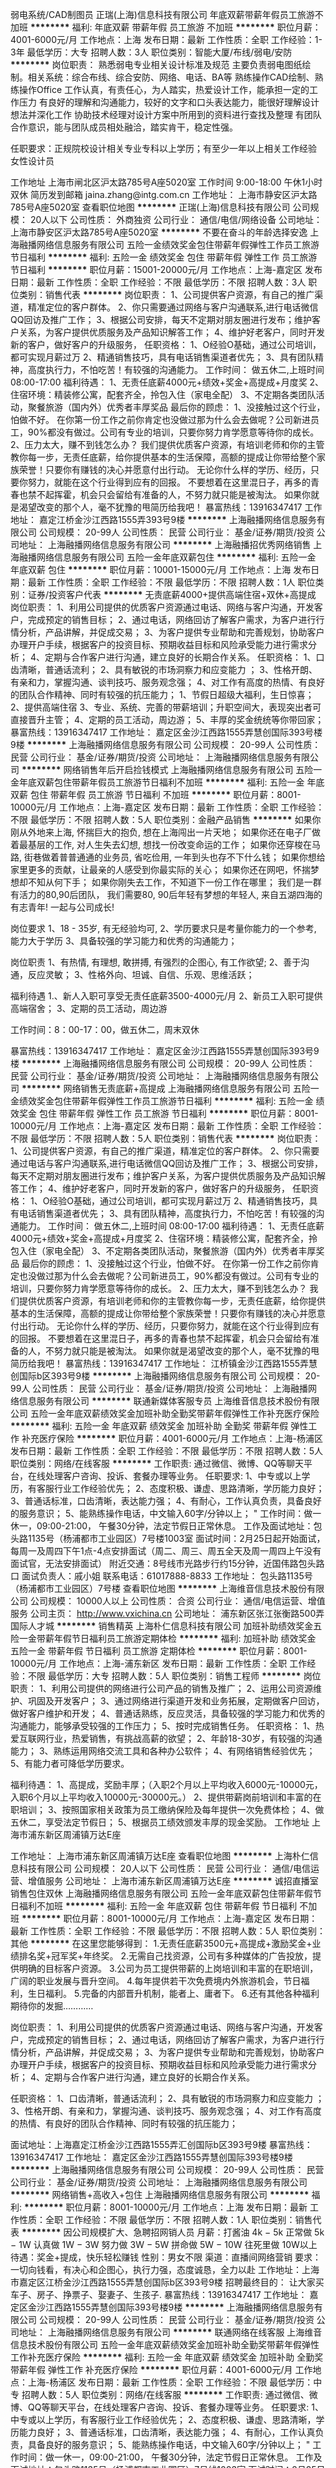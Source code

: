 弱电系统/CAD制图员
正瑞(上海)信息科技有限公司
年底双薪带薪年假员工旅游不加班
**********
福利:
年底双薪
带薪年假
员工旅游
不加班
**********
职位月薪：4001-6000元/月 
工作地点：上海
发布日期：最新
工作性质：全职
工作经验：1-3年
最低学历：大专
招聘人数：3人
职位类别：智能大厦/布线/弱电/安防
**********
岗位职责：
熟悉弱电专业相关设计标准及规范
主要负责弱电图纸绘制。相关系统：综合布线、综合安防、网络、电话、BA等
熟练操作CAD绘制、熟练操作Office
工作认真，有责任心，为人踏实，热爱设计工作，能承担一定的工作压力
有良好的理解和沟通能力，较好的文字和口头表达能力，能很好理解设计想法并深化工作
协助技术经理对设计方案中所用到的资料进行查找及整理
有团队合作意识，能与团队成员相处融洽，踏实肯干，稳定性强。

任职要求：正规院校设计相关专业专科以上学历；有至少一年以上相关工作经验
女性设计员

工作地址
上海市闸北区沪太路785号A座5020室
工作时间
9:00-18:00 午休1小时  双休
简历发到邮箱
jaina.zhang@intg.com.cn
工作地址：
上海市静安区沪太路785号A座5020室
查看职位地图
**********
正瑞(上海)信息科技有限公司
公司规模：
20人以下
公司性质：
外商独资
公司行业：
通信/电信/网络设备
公司地址：
上海市静安区沪太路785号A座5020室
**********
不要在奋斗的年龄选择安逸
上海融播网络信息服务有限公司
五险一金绩效奖金包住带薪年假弹性工作员工旅游节日福利
**********
福利:
五险一金
绩效奖金
包住
带薪年假
弹性工作
员工旅游
节日福利
**********
职位月薪：15001-20000元/月 
工作地点：上海-嘉定区
发布日期：最新
工作性质：全职
工作经验：不限
最低学历：不限
招聘人数：3人
职位类别：销售代表
**********
岗位职责：
1、公司提供客户资源，有自己的推广渠道，精准定位的客户群体。
2、你只需要通过网络与客户沟通联系,进行电话微信QQ回访及推广工作；
3、根据公司安排，每天不定期对朋友圈进行发布；维护客户关系，为客户提供优质服务及产品知识解答工作；
4、维护好老客户，同时开发新的客户，做好客户的升级服务，
任职资格：
1、O经验O基础，通过公司培训，都可实现月薪过万
2、精通销售技巧，具有电话销售渠道者优先；
3、具有团队精神，高度执行力，不怕吃苦！有较强的沟通能力。
工作时间：
做五休二,上班时间 08:00-17:00
福利待遇：
1、无责任底薪4000元+绩效+奖金+高提成+月度奖
2、住宿环境：精装修公寓，配套齐全，拎包入住（家电全配）
3、不定期各类团队活动，聚餐旅游（国内外）优秀者丰厚奖品
最后你的顾虑：
1、没接触过这个行业，怕做不好。
在你第一份工作之前你肯定也没做过那为什么会去做呢？公司新进员工，90%都没有做过。公司有专业的培训，只要你努力肯学愿意等待你的成长。
2、压力太大，赚不到钱怎么办？
我们提供优质客户资源，有培训老师和你的主管教你每一步，无责任底薪，给你提供基本的生活保障，高额的提成让你带给整个家族荣誉！只要你有赚钱的决心并愿意付出行动。
无论你什么样的学历、经历，只要你努力，就能在这个行业得到应有的回报。
不要想着在这里混日子，再多的青春也禁不起挥霍，机会只会留给有准备的人，不努力就只能是被淘汰。
如果你就是渴望改变的那个人，毫不犹豫的甩简历给我吧！
暴富热线：13916347417
工作地址：
嘉定江桥金沙江西路1555弄393号9楼
**********
上海融播网络信息服务有限公司
公司规模：
20-99人
公司性质：
民营
公司行业：
基金/证券/期货/投资
公司地址：
上海融播网络信息服务有限公司
**********
上海融播招优秀网络销售
上海融播网络信息服务有限公司
五险一金年底双薪包住
**********
福利:
五险一金
年底双薪
包住
**********
职位月薪：10001-15000元/月 
工作地点：上海
发布日期：最新
工作性质：全职
工作经验：不限
最低学历：不限
招聘人数：1人
职位类别：证券/投资客户代表
**********
无责底薪4000+提供高端住宿+双休+高提成
岗位职责：
1、利用公司提供的优质客户资源通过电话、网络与客户沟通，开发客户，完成预定的销售目标；
2、通过电话，网络回访了解客户需求，为客户进行行情分析，产品讲解，并促成交易；
3、为客户提供专业帮助和完善规划，协助客户办理开户手续，根据客户的投资目标、预期收益目标和风险承受能力进行需求分析；
4、定期与合作客户进行沟通，建立良好的长期合作关系。
任职资格：
1、口齿清晰，普通话流利；
2、具有敏锐的市场洞察力和应变能力 ；
3、性格开朗、有亲和力，掌握沟通、谈判技巧、服务观念强；
4、对工作有高度的热情、有良好的团队合作精神、同时有较强的抗压能力；
1、节假日超级大福利，生日惊喜；
2、提供高端住宿
3、专业、系统、完善的带薪培训；升职空间大，表现突出者可直接晋升主管；
4、定期的员工活动，周边游；
5、丰厚的奖金统统等你带回家；
暴富热线：13916347417
工作地址：
嘉定区金沙江西路1555弄慧创国际393号楼9楼
**********
上海融播网络信息服务有限公司
公司规模：
20-99人
公司性质：
民营
公司行业：
基金/证券/期货/投资
公司地址：
上海融播网络信息服务有限公司
**********
网络销售年后开启捡钱模式
上海融播网络信息服务有限公司
五险一金年底双薪包住带薪年假员工旅游节日福利不加班
**********
福利:
五险一金
年底双薪
包住
带薪年假
员工旅游
节日福利
不加班
**********
职位月薪：8001-10000元/月 
工作地点：上海-嘉定区
发布日期：最新
工作性质：全职
工作经验：不限
最低学历：不限
招聘人数：5人
职位类别：金融产品销售
**********
如果你刚从外地来上海, 怀揣巨大的抱负, 想在上海闯出一片天地；
如果你还在电子厂做着最基层的工作, 对人生失去幻想, 想找一份改变命运的工作；
如果你还穿梭在马路, 街巷做着普普通通的业务员, 省吃俭用, 一年到头也存不下什么钱；
如果你想给家里更多的贡献，让最亲的人感受到你最实际的关心；
如果你还在网吧，怀揣梦想却不知从何下手；
如果你刚失去工作，不知道下一份工作在哪里；
我们是一群有活力的80,90后团队，
我们需要80, 90后年轻有梦想的年轻人,
来自五湖四海的有志青年! 一起与公司成长!

岗位要求
1、18 - 35岁, 有无经验均可,
2、学历要求只是考量你能力的一个参考, 能力大于学历
3、具备较强的学习能力和优秀的沟通能力；

岗位职责
1、有热情, 有理想, 敢拼搏, 有强烈的企图心, 有工作欲望;
2、善于沟通，反应灵敏；
3、性格外向、坦诚、自信、乐观、思维活跃；

福利待遇
1.、新人入职可享受无责任底薪3500-4000元/月
2、新员工入职可提供高端宿舍；
3、定期的员工活动，周边游

工作时间：8：00-17：00，做五休二，周末双休

暴富热线：13916347417
工作地址：
嘉定区金沙江西路1555弄慧创国际393号9楼
**********
上海融播网络信息服务有限公司
公司规模：
20-99人
公司性质：
民营
公司行业：
基金/证券/期货/投资
公司地址：
上海融播网络信息服务有限公司
**********
网络销售无责底薪+高提成
上海融播网络信息服务有限公司
五险一金绩效奖金包住带薪年假弹性工作员工旅游节日福利
**********
福利:
五险一金
绩效奖金
包住
带薪年假
弹性工作
员工旅游
节日福利
**********
职位月薪：8001-10000元/月 
工作地点：上海-嘉定区
发布日期：最新
工作性质：全职
工作经验：不限
最低学历：不限
招聘人数：5人
职位类别：销售代表
**********
岗位职责：
1、公司提供客户资源，有自己的推广渠道，精准定位的客户群体。
2、你只需要通过电话与客户沟通联系,进行电话微信QQ回访及推广工作；
3、根据公司安排，每天不定期对朋友圈进行发布；维护客户关系，为客户提供优质服务及产品知识解答工作；
4、维护好老客户，同时开发新的客户，做好客户的升级服务，
任职资格：
1、O经验O基础，通过公司培训，都可实现月薪过万
2、精通销售技巧，具有电话销售渠道者优先；
3、具有团队精神，高度执行力，不怕吃苦！有较强的沟通能力。
工作时间：
做五休二,上班时间 08:00-17:00
福利待遇：
1、无责任底薪4000元+绩效+奖金+高提成+月度奖
2、住宿环境：精装修公寓，配套齐全，拎包入住（家电全配）
3、不定期各类团队活动，聚餐旅游（国内外）优秀者丰厚奖品
最后你的顾虑：
1、没接触过这个行业，怕做不好。
在你第一份工作之前你肯定也没做过那为什么会去做呢？公司新进员工，90%都没有做过。公司有专业的培训，只要你努力肯学愿意等待你的成长。
2、压力太大，赚不到钱怎么办？
我们提供优质客户资源，有培训老师和你的主管教你每一步，无责任底薪，给你提供基本的生活保障，高额的提成让你带给整个家族荣誉！只要你有赚钱的决心并愿意付出行动。
无论你什么样的学历、经历，只要你努力，就能在这个行业得到应有的回报。
不要想着在这里混日子，再多的青春也禁不起挥霍，机会只会留给有准备的人，不努力就只能是被淘汰。
如果你就是渴望改变的那个人，毫不犹豫的甩简历给我吧！
暴富热线：13916347417
工作地址：
江桥镇金沙江西路1555弄慧创国际b区393号9楼
**********
上海融播网络信息服务有限公司
公司规模：
20-99人
公司性质：
民营
公司行业：
基金/证券/期货/投资
公司地址：
上海融播网络信息服务有限公司
**********
联通新媒体客服专员
上海维音信息技术股份有限公司
五险一金年底双薪绩效奖金加班补助全勤奖带薪年假弹性工作补充医疗保险
**********
福利:
五险一金
年底双薪
绩效奖金
加班补助
全勤奖
带薪年假
弹性工作
补充医疗保险
**********
职位月薪：4001-6000元/月 
工作地点：上海-杨浦区
发布日期：最新
工作性质：全职
工作经验：不限
最低学历：不限
招聘人数：5人
职位类别：网络/在线客服
**********
工作职责:
通过微信、微博、QQ等聊天平台，在线处理客户咨询、投诉、套餐办理等业务。
 任职要求:
1、中专或以上学历，有客服行业工作经验优先；
2、态度积极、谦虚、思路清晰，学历能力良好；
3、普通话标准，口齿清晰，表达能力强；
4、有耐心，工作认真负责，具备良好的服务意识；
5、能熟练操作电话，中文输入60字/分钟以上；                                                                                           "
 工作时间：做一休一，09:00-21:00， 午餐30分钟，法定节假日正常休息。
 工作及面试地址：包头路1135号（杨浦都市工业园区）7号楼1003室
面试时间：2月25日起开始面试，每周一及周四下午1点-4点安排面试（周二、周三、周五全天及周一周四上午没有面试官，无法安排面试）
附近交通：8号线市光路步行约15分钟，近国伟路包头路口
面试负责人：戚小姐
联系电话：61017888-8833
工作地址：
包头路1135号（杨浦都市工业园区）7号楼
查看职位地图
**********
上海维音信息技术股份有限公司
公司规模：
10000人以上
公司性质：
合资
公司行业：
通信/电信运营、增值服务
公司主页：
http://www.vxichina.cn
公司地址：
浦东新区张江张衡路500弄国际人才城
**********
销售精英
上海朴仁信息科技有限公司
加班补助绩效奖金五险一金带薪年假节日福利员工旅游定期体检
**********
福利:
加班补助
绩效奖金
五险一金
带薪年假
节日福利
员工旅游
定期体检
**********
职位月薪：8001-10000元/月 
工作地点：上海-浦东新区
发布日期：最新
工作性质：全职
工作经验：不限
最低学历：大专
招聘人数：5人
职位类别：销售工程师
**********
岗位职责： 
1、利用公司提供的网络进行公司产品的销售及推广； 
2、运用公司资源维护、巩固及开发客户； 
3、通过网络进行渠道开发和业务拓展，定期做客户回访，做好客户维护和开发； 
4、普通话熟练，反应灵活，具备较强的学习能力和优秀的沟通能力，能够承受较强的工作压力； 
5、按时完成销售任务。
任职资格： 
1、热爱互联网行业，热爱销售，有挑战高薪的欲望； 
2、年龄18-30岁，有较强的沟通能力； 
3、熟练运用网络交流工具和各种办公软件； 
4、有网络销售经验优先； 
5、有能力者可降低学历要求。 

福利待遇： 
1、高提成，奖励丰厚；（入职2个月以上平均收入6000元-10000元，入职6个月以上平均收入10000元-30000元。） 
2、提供带薪岗前培训和丰富的在职培训；
3、按照国家相关政策为员工缴纳保险及每年提供一次免费体检； 
4、做五休二，享受法定节假日； 
5、根据员工绩效颁发丰厚的现金奖励。
工作地址
上海市浦东新区周浦镇万达E座

工作地址：
上海市浦东新区周浦镇万达E座
查看职位地图
**********
上海朴仁信息科技有限公司
公司规模：
20人以下
公司性质：
民营
公司行业：
通信/电信运营、增值服务
公司地址：
上海市浦东新区周浦镇万达E座
**********
诚招直播室销售包住双休
上海融播网络信息服务有限公司
五险一金年底双薪包住带薪年假节日福利不加班
**********
福利:
五险一金
年底双薪
包住
带薪年假
节日福利
不加班
**********
职位月薪：8001-10000元/月 
工作地点：上海-嘉定区
发布日期：最新
工作性质：全职
工作经验：不限
最低学历：不限
招聘人数：5人
职位类别：其他
**********
在这里您能够得到：
1.无责任底薪3500元+高提成+激励奖金+业绩排名奖+冠军奖+年终奖。
2.无需自己找资源，公司有多种媒体的广告投放，提供明确的目标客户资源。
3.公司为员工提供带薪的上岗培训和丰富的在职培训，广阔的职业发展与晋升空间。
4.每年提供若干次免费境内外旅游机会，节日福利，生日福利。
5.完备的内部晋升机制，能者上、庸者下。
6.还有其他各种福利期待你的发掘…………

岗位职责：
1、利用公司提供的优质客户资源通过电话、网络与客户沟通，开发客户，完成预定的销售目标；
2、通过电话，网络回访了解客户需求，为客户进行行情分析，产品讲解，并促成交易；
3、为客户提供专业帮助和完善规划，协助客户办理开户手续，根据客户的投资目标、预期收益目标和风险承受能力进行需求分析；
4、定期与合作客户进行沟通，建立良好的长期合作关系。

任职资格：
1、口齿清晰，普通话流利；
2、具有敏锐的市场洞察力和应变能力 ；
3、性格开朗、有亲和力，掌握沟通、谈判技巧、服务观念强；
4、对工作有高度的热情、有良好的团队合作精神、同时有较强的抗压能力；

面试地址：上海嘉定江桥金沙江西路1555弄汇创国际b区393号9楼
暴富热线：13916347417
工作地址：
嘉定区金沙江西路1555弄慧创国际393号楼9楼
**********
上海融播网络信息服务有限公司
公司规模：
20-99人
公司性质：
民营
公司行业：
基金/证券/期货/投资
公司地址：
上海融播网络信息服务有限公司
**********
网络销售+高收入+包住
上海融播网络信息服务有限公司
**********
福利:
**********
职位月薪：8001-10000元/月 
工作地点：上海
发布日期：最新
工作性质：全职
工作经验：不限
最低学历：不限
招聘人数：1人
职位类别：销售代表
**********
因公司规模扩大、急聘招网销人员
月薪：打酱油 4k − 5k
正常做 5k − 1W
认真做 1W − 3W
努力做 3W − 5W
拼命做 5W − 10W
往死里做 10W以上
待遇：奖金+提成，快乐轻松赚钱
性别：男女不限
渠道：直播间网络营销
要求：一切向钱看，有决心和企图心，执行力强，态度诚恳，全力以赴
工作地址：上海市嘉定区江桥金沙江西路1555弄慧创国际b区393号9楼
招聘最终目的： 让大家买车子、房子、挣票子、娶妻子、生孩子.
暴富热线：13916347417
工作地址：
嘉定区金沙江西路1555弄慧创国际393号楼9楼
**********
上海融播网络信息服务有限公司
公司规模：
20-99人
公司性质：
民营
公司行业：
基金/证券/期货/投资
公司地址：
上海融播网络信息服务有限公司
**********
联通网络在线客服
上海维音信息技术股份有限公司
五险一金年底双薪绩效奖金加班补助全勤奖带薪年假弹性工作补充医疗保险
**********
福利:
五险一金
年底双薪
绩效奖金
加班补助
全勤奖
带薪年假
弹性工作
补充医疗保险
**********
职位月薪：4001-6000元/月 
工作地点：上海-杨浦区
发布日期：最新
工作性质：全职
工作经验：不限
最低学历：中专
招聘人数：5人
职位类别：网络/在线客服
**********
工作职责:
通过微信、微博、QQ等聊天平台，在线处理客户咨询、投诉、套餐办理等业务。
任职要求:
1、中专或以上学历，有客服行业工作经验优先；
2、态度积极、谦虚、思路清晰，学历能力良好；
3、普通话标准，口齿清晰，表达能力强；
4、有耐心，工作认真负责，具备良好的服务意识；
5、能熟练操作电话，中文输入60字/分钟以上；                                                                                           "
工作时间：做一休一，09:00-21:00， 午餐30分钟，法定节假日正常休息。
工作及面试地址：包头路1135号（杨浦都市工业园区）7号线1003室
面试时间：2月25日起开始面试，每周一及周四下午1点-4点安排面试（周二、周三、周五全天及周一周四上午没有面试官，无法安排面试）
附近交通：8号线市光路步行约15分钟，近国伟路包头路口
面试负责人：戚小姐
联系电话：61017888-8833
工作地址：
浦东新区张江张衡路500弄
查看职位地图
**********
上海维音信息技术股份有限公司
公司规模：
10000人以上
公司性质：
合资
公司行业：
通信/电信运营、增值服务
公司主页：
http://www.vxichina.cn
公司地址：
浦东新区张江张衡路500弄国际人才城
**********
网络推广主管
上海仪轩电子技术有限公司
住房补贴年底双薪五险一金员工旅游包吃带薪年假加班补助餐补
**********
福利:
住房补贴
年底双薪
五险一金
员工旅游
包吃
带薪年假
加班补助
餐补
**********
职位月薪：8001-10000元/月 
工作地点：上海
发布日期：最新
工作性质：全职
工作经验：1-3年
最低学历：大专
招聘人数：1人
职位类别：网络运营管理
**********
工作职责：

1.负责阿里巴巴产品发布更新、搜索排名和产品优化曝光；
2.精通阿里巴巴国际站外贸操作流程，操作阿里巴巴运营，产品及关键词优化，负责阿里巴巴关键字策略，阿里工具，阿里站内广告资源，活动阿里论坛等等，擅长操作阿里巴巴直通车、阿里巴巴网销宝或者淘宝直通车，优化店铺与商品排名；
3.产品上传及维护，负责各种互联网资源进行有效的广告宣传和促销推广，全面负责阿里巴巴平台的运营管理，熟悉阿里巴巴的推广手段，负责阿里巴巴的各种活动的网络推广；利用各种网络平台，推广公司的产品，对网上店铺的IP、PV、销量、跳出率、地域分布、转化率等做出专业的数据分析及平时做好竞争对手网站的数据的采集、评估与分析。对推广效果进行跟踪、评估及时改善营销方案；
4.SEO搜索优化，关键词排名优化，对平台的公司产品调整价格，保证产品的曝光、点击率及反馈率；
5.完善店铺各政策与制度，保持店铺的好评率和良好的信用度；
6.拓宽销售宣传渠道，如：facebook,twitter,linkedin,youtube（视频）等等SNS社交平台，注册公司主页，日常的维护和更新，以及其它网络推广；
7. 配合其他相关部门的各项工作，以完成相关工作任务；
8.完成上级交给的其它临时工作任务；

任职要求：

1.熟练电脑，英语听说读写熟练；
2.有阿里巴巴国际站运营管理经验
3.具备一定的方案写作能力和数据分析能力，能独立进行运营文案的撰写；
4.有一定的美术、摄影功底，会应用Photoshop,CorelDraw等软件；
5.有志于外贸电商行业，有极大兴趣和热情，愿意在这个领域长期发展；
6.做人诚实守信，做事脚踏实地，谦虚好学，良好的团队合作精神和高度责任感；

公司福利政策：

1、薪酬结构：基本工资+各类补贴+绩效奖金。
2、五险一金：提供五险（养老、医疗、工伤、失业、生育保险）一金（住房公积金）以及补充公积金， 为员工的全力付出保驾护航，解决后顾之忧。
3、福利补贴：租房、交通、餐补、通讯、高温、职称、工龄补贴，节假日福利、生日福利等。
4、工作时间：8小时，双休、法定假日休假、年休假。
5、培训体系：“全方位、多层次、专业化”培训，结合网络学院、内训、外训等多种培训形式，将培训这一福利进行到底。
6、发展通道：“H”双通道发展，专业通道+管理通道。致力于打造一个公开，公平，透明的发展平台。
7、工作氛围：和谐、互助的工作理念，融洽的工作氛围，为大家创造一个优雅、舒适的工作环境。
8、文化关怀：定期出国游，定期组织员工父母游、运动会、团队旅游、歌唱会，三八节活动、生病生育探望等。
9、见习基地：公司也为大学生提供众多工作机会，助力大学生职业发展。
10、食宿环境：位于浦东金桥园区，附近有地铁6号线和9号线，距离只有900米，交通十分便利，同时也为员工提供食堂、住宿等生活配套。

该岗位工作地点：上海浦东新区金藏路258号3栋2层，紧挨地铁6号线和9号线，附近交通很多，交通非常便捷
有意向者请投递简历，谢谢！

底薪+绩效+提成
职能类别： 网站运营经理/主管 网络推广专员

                   工作地址
         上海浦东新区金藏路258号3栋2层

工作地址：
浦东新区金藏路258号3栋层
查看职位地图
**********
上海仪轩电子技术有限公司
公司规模：
20-99人
公司性质：
民营
公司行业：
通信/电信运营、增值服务
公司地址：
**********
知名国际服装品牌天猫在线客服
上海维音信息技术股份有限公司
五险一金年底双薪绩效奖金加班补助全勤奖包吃包住免费班车
**********
福利:
五险一金
年底双薪
绩效奖金
加班补助
全勤奖
包吃
包住
免费班车
**********
职位月薪：2001-4000元/月 
工作地点：上海-浦东新区
发布日期：最新
工作性质：全职
工作经验：不限
最低学历：不限
招聘人数：20人
职位类别：网络/在线客服
**********
工作职责:
1.通旺旺旺聊天方式在线和客户沟通，提供售前售后的相关信息咨询；
2.协助客户在线下单，以及订单的更新处理；
3.处理一般投诉     
 任职要求:
1、对电子商务或淘宝交易平台熟悉，有淘宝网店服务经验优先；
2、 打字速度不低于每分钟60字   
3、中专学历以上
 工作时间： 做五休二轮休制，每周工作40小时，常日班：9:00-18：00，中班：13:00-22:00
 工作及面试地址：浦东新区张江张衡路500弄浦东国际人才城1号楼8楼、
 附近交通：地铁：地铁2号线张江高科站（5号出口）换乘张南线三站至张衡路科苑路下
   公交：大桥五、六线，张南线，张川线，609路，188路、161路，曙光医院站
   
 联系电话：61017888-5
工作地址：
浦东新区张江张衡路500弄
查看职位地图
**********
上海维音信息技术股份有限公司
公司规模：
10000人以上
公司性质：
合资
公司行业：
通信/电信运营、增值服务
公司主页：
http://www.vxichina.cn
公司地址：
浦东新区张江张衡路500弄国际人才城
**********
联通营销外呼客服
上海维音信息技术股份有限公司
**********
福利:
**********
职位月薪：4001-6000元/月 
工作地点：上海
发布日期：2018-03-05 14:02:12
工作性质：全职
工作经验：不限
最低学历：中专
招聘人数：5人
职位类别：电话销售
**********
工作职责:
主要负责联通营销类外呼工作以及对10010热线的部分支撑工作；
任职要求:
1，中专或以上，有电销行业工作经验优先；
2，态度积极、谦虚、思路清晰，学习能力良好，抗压力与受挫能力强；
3，普通话标准，口齿清晰，表达能力强；
4,有耐心，工作认真负责，具备良好的服务意识；
 工作时间：做五休二，09:00-18:00， 每周40小时，午餐30分钟，每周根据班务合理安排2天或以上的休息时间。法定节假日正常休息
 工作及面试地址：包头路1135号/国伟路135号（杨浦都市工业园区）7号楼1003室
 面试时间：2月25日起开始面试，每周一及周四下午1点-4点安排面试（周二、周三、周五全天及周一周四上午没有面试官，无法安排面试）
 附近交通：8号线市光路步行约15分钟，近国伟路包头路口
面试负责人：戚小姐
联系电话：61017888-8833
工作地址
包头路1135号（杨浦都市工业园区）7号楼
工作地址：
包头路1135号（杨浦都市工业园区）7号楼
查看职位地图
**********
上海维音信息技术股份有限公司
公司规模：
10000人以上
公司性质：
合资
公司行业：
通信/电信运营、增值服务
公司主页：
http://www.vxichina.cn
公司地址：
浦东新区张江张衡路500弄国际人才城
**********
软件开发工程师-电信
上海国响信息技术有限公司
五险一金绩效奖金交通补助餐补通讯补贴定期体检节日福利带薪年假
**********
福利:
五险一金
绩效奖金
交通补助
餐补
通讯补贴
定期体检
节日福利
带薪年假
**********
职位月薪：8001-10000元/月 
工作地点：上海
发布日期：最新
工作性质：全职
工作经验：3-5年
最低学历：本科
招聘人数：3人
职位类别：Java开发工程师
**********
岗位职责：
1.参与系统的需求调研和需求分析，交付项目需求规格说明书；
2.参与系统设计和讨论，交付概要设计、详细设计等设计文档；
3.完成项目关键功能模块的代码实现；
4.系统开发测试、部署和集成，确保研发软件的安全、质量和性能；
5.负责解决开发过程中的技术问题，指导初级开发人员共同完成项目目标；
任职要求：
1.计算机、通信或相关专业本科以上学历，CET-4级以上；
2.能采用SSH进行web开发，并熟知软件开发流程；
3.熟悉java多线程、socket通讯、IO流等编程，能通过SNMP、telnet等协议做设备进行管理者佳；
4.熟练使用oracle、mysql等常用的数据库系统；
5.有网管开发经验者、通信行业软件开发，人工智能开发经验优先。

工作地址：
上海市浦东新区灵岩南路295号三林世博创意园12号楼103室
查看职位地图
**********
上海国响信息技术有限公司
公司规模：
100-499人
公司性质：
民营
公司行业：
计算机软件
公司主页：
http：//www.gloryscience.com
公司地址：
上海市浦东新区灵岩南路295号三林世博创意园12号楼103室
**********
世界知名护肤品牌客服专员
上海维音信息技术股份有限公司
五险一金绩效奖金加班补助
**********
福利:
五险一金
绩效奖金
加班补助
**********
职位月薪：3000-4000元/月 
工作地点：上海-浦东新区
发布日期：最新
工作性质：全职
工作经验：不限
最低学历：中技
招聘人数：10人
职位类别：客户服务专员/助理
**********
工作内容：
1. 通过电话或QQ微信邮箱等在线平台，添加国际化妆品直销品牌销售人员及客户，提供其订单售前、售后、发票、投诉建议等各类咨询，并在指定平台中同步录入咨询问题及客户信息；
 2. 了解客户的需求，向客户提供正确咨询服务和专业决方案；
 3. 及时学习新的业务知识，为客户提供更为优质的服务。
入职资格：
1. 中专/高中及以上学历；
2. 性别不限，普通话标准有良好的语言表达能力和应变能力；
3. 声音柔和，有耐心及良好的的服务意识敬业精神；
4. 电脑打字速度 30 字/min ，熟悉操作 OFFICE办公软件；
5. 无固定休息日要求；
6.有客服经验者优先。
工作时间：
做五休二 轮休
早班9：00-18:00 中班13:00-22:00（每周40小时）
面试地址：
浦东新区张江高科毕升路299弄16号楼1楼（富海商务苑一期）
工作地址：
浦东新区张江高科毕升路299弄16号楼1楼（富海商务苑一期）
查看职位地图
**********
上海维音信息技术股份有限公司
公司规模：
10000人以上
公司性质：
合资
公司行业：
通信/电信运营、增值服务
公司主页：
http://www.vxichina.cn
公司地址：
浦东新区张江张衡路500弄国际人才城
**********
天猫在线中文客服
上海维音信息技术股份有限公司
五险一金年底双薪绩效奖金加班补助全勤奖包住带薪年假免费班车
**********
福利:
五险一金
年底双薪
绩效奖金
加班补助
全勤奖
包住
带薪年假
免费班车
**********
职位月薪：2001-4000元/月 
工作地点：上海
发布日期：最新
工作性质：全职
工作经验：不限
最低学历：中专
招聘人数：1人
职位类别：客户服务专员/助理
**********
关于发展空间：
客户服务将是你职业的发展起点，在这里，你将学习到专业的客户服务知识，积累丰富的客户服务经验。我们的培训将贯穿你在维音的整个职业生涯，无论你是一线的客服，组长，主管，经理还是培训师，我们都有为你度身定制的培训课程。在维音，我们的项目培训师，组长，主管乃至经理都是从一线的客服晋升起来的，维音欢迎你的加入！
工作职责：
1.为西班牙知名服装品牌天猫在线客服
2.处理商城买家售前售后的咨询
任职资格：
1.通过客服中心各类服务渠道为客户提供优质服务；
2.思路清晰，服务意识好；
3.有淘宝购物经验；
4.打字每分钟40字以上。

工作地点：上海浦东新区张衡路500弄浦东国际人才城1号楼8楼。
  工作地址：
浦东新区张江张衡路500弄
查看职位地图
**********
上海维音信息技术股份有限公司
公司规模：
10000人以上
公司性质：
合资
公司行业：
通信/电信运营、增值服务
公司主页：
http://www.vxichina.cn
公司地址：
浦东新区张江张衡路500弄国际人才城
**********
天猫客服售后在线聊天
上海维音信息技术股份有限公司
五险一金年底双薪绩效奖金加班补助交通补助带薪年假免费班车
**********
福利:
五险一金
年底双薪
绩效奖金
加班补助
交通补助
带薪年假
免费班车
**********
职位月薪：2001-4000元/月 
工作地点：上海-浦东新区
发布日期：最新
工作性质：全职
工作经验：无经验
最低学历：中技
招聘人数：15人
职位类别：客户咨询热线/呼叫中心人员
**********
工作职责：
1.通过旺旺聊天方式在线和客户沟通，提供售前售后的相关信息咨询
2.协助客户在线下单，以及订单的更新处理
3.处理一般投诉
任职资格：
1.有基本电脑操作基础，打字速度：30字/分钟；
2.普通话流利；
3.对电子商务或淘宝交易平台熟悉
4.有淘宝网店服务经验优先
福利待遇：
1.新员工奖励，年度忠诚员工奖。年终奖金，来年调薪。每年固定调薪；
2.每天8小时之外加班1.5倍工资；节假日加班3倍工资；
3.配备目前世界上最in的办公电脑；
4.完善的假期组合：带薪年假、带薪病假及法定假期；
5.优厚的福利体系：养老保险、医疗保险 补充医疗保险、生育保险、工伤保险、失业保险及住房公积金；
6.廉租公寓；
7.地铁站免费班车接送；
上班时间： 每天8小时工作时间，每周40小时，做5天休2天。 轮班人员有晚班补贴。
公司地址：浦东张江毕升路299号富海商务院一期16号楼
附近交通：
公交：大桥五、六线，张南线，张川线，609路，188路、161路，曙光医院站
地铁：地铁2号线张江高科站（5号出口）换乘张南线三站至张衡路科苑路下

工作地址：
上海浦东新区张衡路500弄浦东国际人才城
查看职位地图
**********
上海维音信息技术股份有限公司
公司规模：
10000人以上
公司性质：
合资
公司行业：
通信/电信运营、增值服务
公司主页：
http://www.vxichina.cn
公司地址：
浦东新区张江张衡路500弄国际人才城
**********
知名品牌淘宝商城客服
上海维音信息技术股份有限公司
**********
福利:
**********
职位月薪：2001-4000元/月 
工作地点：上海-浦东新区
发布日期：最新
工作性质：全职
工作经验：不限
最低学历：中专
招聘人数：4人
职位类别：客户服务专员/助理
**********
1.为鳄鱼品牌在淘宝商城的网店提供在线服务
2.通过网站聊天或者接听电话形式为客服提供咨询
3.为潜在或有意向的客户提供售前咨询，并尽力促成订单
4.为客户提供售后咨询服务
5.处理一般的投诉
 任职要求：
1.普通话标准流利
2.打字速度在40字/分钟以上
3.熟练运用办公软件
4.对电子商务或淘宝交易平台熟悉
5.有电子商务服务销售经验或者淘宝网店服务经验优先
工作地址：
浦东新区张江毕升路299弄12号楼
查看职位地图
**********
上海维音信息技术股份有限公司
公司规模：
10000人以上
公司性质：
合资
公司行业：
通信/电信运营、增值服务
公司主页：
http://www.vxichina.cn
公司地址：
浦东新区张江张衡路500弄国际人才城
**********
销售代表（上海区域）
上海泛赛信息科技有限公司
五险一金绩效奖金全勤奖交通补助带薪年假员工旅游节日福利
**********
福利:
五险一金
绩效奖金
全勤奖
交通补助
带薪年假
员工旅游
节日福利
**********
职位月薪：4000-8000元/月 
工作地点：上海-徐汇区
发布日期：最近
工作性质：全职
工作经验：1-3年
最低学历：大专
招聘人数：3人
职位类别：销售代表
**********
岗位职责：
1、负责产品的市场渠道开拓与销售工作，执行并完成公司产品年度销售计划。
2、根据公司产品、价格及市场策略，独立处置询价、报价、合同条款的协商及合同签订等事宜。
3、定期向公司提供市场分析及个人工作周报。
4、维护和开拓新的销售渠道和新客户，自主开发及拓展上下游用户，尤其是终端用户。
5、与客户保持良好沟通，实时把握客户需求。为客户提供主动、热情、满意、周到的服务
任职要求：
1、大专以上学历，一年以上工作经验；
2、热爱销售工作，思维敏捷，良好的口才和市场开拓经验； 
3、较强的沟通、协调能力和团队协作能力，个人形象气质佳； 
4、具有良好的职业道德，务实、能吃苦耐劳；
5、试用期两个月。
工作地址：
上海漕宝路86号光大会展中心F座2201室
查看职位地图
**********
上海泛赛信息科技有限公司
公司规模：
20-99人
公司性质：
民营
公司行业：
房地产/建筑/建材/工程
公司主页：
www.shfirst.com
公司地址：
上海漕宝路86号光大会展中心F座2201室（22楼）
**********
实习生
上海大儒税务师事务所有限公司
不加班餐补
**********
福利:
不加班
餐补
**********
职位月薪：2001-4000元/月 
工作地点：上海
发布日期：最新
工作性质：实习
工作经验：不限
最低学历：不限
招聘人数：3人
职位类别：实习生
**********
岗位要求：
1、在校大学生，性别不限
2、要求工作积极主动、诚实守信、认真负责
3、性格特点：性格外向、表达流利，一定要耐心细致
4、优先条件：在校成绩优异的优先
5、实习工资视工作内容而定

联系电话：18817837906
联系人：王小姐
邮箱：1565002142@qq.com
办公地址：徐汇区漕溪北路88号，圣爱大厦2205室。

上海方儒律师事务所
上海大儒网络技术有限公司
上海大儒建筑工料测量有限公司
上海大儒税务师事务所有限公司
上海大儒房地产估价有限公司
上海大儒土地估价有限公司
上海大儒会计师事务所（筹）

工作地址：
上海市徐汇区漕溪北路88号圣爱大厦2205室
查看职位地图
**********
上海大儒税务师事务所有限公司
公司规模：
20-99人
公司性质：
民营
公司行业：
专业服务/咨询(财会/法律/人力资源等)
公司地址：
上海市徐汇区漕溪北路88号圣爱大厦2205室
**********
淘宝客服
上海维音信息技术股份有限公司
五险一金年底双薪加班补助全勤奖带薪年假定期体检免费班车
**********
福利:
五险一金
年底双薪
加班补助
全勤奖
带薪年假
定期体检
免费班车
**********
职位月薪：2001-4000元/月 
工作地点：上海-浦东新区
发布日期：最新
工作性质：全职
工作经验：不限
最低学历：中专
招聘人数：15人
职位类别：网络/在线客服
**********
岗位职责：
1.  通过旺旺聊天的方式和客顾客进行沟通；
2.  将相关产品售前/售后相关资讯传达给用户。

任职要求：
1.  有淘宝购物经验；
2.  有淘宝网店经验或者电子商务平台经验优先；
3.  打字速度不低于50字/分钟。

福利待遇：
新员工奖励，年度忠诚员工奖。年终奖金，每年固定调薪；
每天8小时之外加班1.5倍工资；节假日加班3倍工资；
完善的假期组合：带薪年假、带薪病假及法定假期；
优厚的福利体系：养老保险、医疗保险 补充医疗保险、生育保险、工伤保险、失业保险及住房公积金；
廉租公寓；
地铁站免费班车接送；
舒适工作环境，公用的员工餐厅，微波炉，冰箱，饮水机；
丰富多彩的员工活动：员工聚餐、年度体检、节日晚会、旅游活动、运动会、优秀员工表彰活动等。
同时，我们提供小语种客服职位，如果您有英语，日语、韩语或其他小语种语言基础，我们邀请您与来自世界各国的同事一起工作。
 上班时间：
每天8小时工作时间，每周40小时，做5天休2天。
9:00~18:00或者13:00~22:00晚上22点下班有晚班补贴，30元/天
 职业发展：
全方位的职位晋升路径；
多元化培训课程：带薪岗前业务培训，在职个人技能提升培训。
 公司地址：浦东张江毕升路299弄16号楼（靠近浦东国际人才城）
 附近交通：
公交：大桥五、六线，张南线，张川线，609路，188路、161路，曙光医院站
地铁：地铁2号线张江高科站（5号出口）换乘张南线三站至张衡路科苑路下
公司上下班时间有往返张地铁站的免费短驳车，时间约3--4分钟即可到。
 任职资格
不是只有哈佛，清华的学霸才有资格加入世界500强企业，你也可以！
如果您一直怀揣着丰满的职业理想，希望有所作为，希望有一天可以成为世界顶尖企业的一员，那么现在维音为你打开了这扇通往梦想的窗户。
维音是专业的bpo业务提供商(总部位于美国，在中国，美国，中南美洲，菲律宾共拥有18家专业呼叫中心，全球员工超过15,000名)。 作为中国***呼叫中心解决方案供应商，维音为许多世界500强企业及多家大中型跨国企业提供专业服务。目前我司正在为某世界知名品牌招聘手机产品，电脑产品，及其他相关产品的客服专员。
工作地址：
浦东新区张江毕升路299弄富海商务苑16号楼
查看职位地图
**********
上海维音信息技术股份有限公司
公司规模：
10000人以上
公司性质：
合资
公司行业：
通信/电信运营、增值服务
公司主页：
http://www.vxichina.cn
公司地址：
浦东新区张江张衡路500弄国际人才城
**********
淘宝客服（急急急招）
上海维音信息技术股份有限公司
**********
福利:
**********
职位月薪：2001-4000元/月 
工作地点：上海-浦东新区
发布日期：最新
工作性质：兼职
工作经验：不限
最低学历：不限
招聘人数：20人
职位类别：客户咨询热线/呼叫中心人员
**********
工作职责：
1.通过旺旺聊天的方式和客顾客进行沟通；
2.将相关产品售前/售后相关资讯传达给用户。
岗位要求：
1.    有淘宝购物经验
2.    有淘宝网店经验或者电子商务平台经验优先
3.    打字速度不低于50字/分钟

福利待遇：
廉租公寓；
地铁站免费班车接送；
舒适工作环境，公用的员工餐厅，微波炉，冰箱，饮水机；
丰富多彩的员工活动：员工聚餐、年度体检、节日晚会、旅游活动、运动会、优秀员工表彰活动等。
同时，我们提供小语种客服职位，如果您有英语，日语、韩语或其他小语种语言基础，我们邀请您与来自世界各国的同事一起工作。
 
上班时间：
每天8小时工作时间，每周40小时，做5天休2天。一周最少三天班。
9:00~17:00或者10:00~22:00

职业发展：
全方位的职位晋升路径；
多元化培训课程：带薪岗前业务培训，在职个人技能提升培训。

公司地址：浦东张江毕升路299弄16号楼（靠近浦东国际人才城）

附近交通：
公交：大桥五、六线，张南线，张川线，609路，188路、161路，曙光医院站
地铁：地铁2号线张江高科站（5号出口）换乘张南线三站至张衡路科苑路下
公司上下班时间有往返张地铁站的免费短驳车，时间约3--4分钟即可到。

任职资格
不是只有哈佛，清华的学霸才有资格加入世界500强企业，你也可以！
如果您一直怀揣着丰满的职业理想，希望有所作为，希望有一天可以成为世界顶尖企业的一员，那么现在维音为你打开了这扇通往梦想的窗户。
维音是专业的bpo业务提供商(总部位于美国，在中国，美国，中南美洲，菲律宾共拥有18家专业呼叫中心，全球员工超过15,000名)。 作为中国***呼叫中心解决方案供应商，维音为许多世界500强企业及多家大中型跨国企业提供专业服务。目前我司正在为某世界知名品牌招聘手机产品，电脑产品，及其他相关产品的客服专员。
工作地址：
浦东新区张江毕升路299弄富海商务苑16号楼
查看职位地图
**********
上海维音信息技术股份有限公司
公司规模：
10000人以上
公司性质：
合资
公司行业：
通信/电信运营、增值服务
公司主页：
http://www.vxichina.cn
公司地址：
浦东新区张江张衡路500弄国际人才城
**********
西班牙服装品牌家居在线聊天客服
上海维音信息技术股份有限公司
五险一金年底双薪绩效奖金加班补助全勤奖包住带薪年假免费班车
**********
福利:
五险一金
年底双薪
绩效奖金
加班补助
全勤奖
包住
带薪年假
免费班车
**********
职位月薪：2001-4000元/月 
工作地点：上海
发布日期：最新
工作性质：全职
工作经验：不限
最低学历：中专
招聘人数：1人
职位类别：客户服务专员/助理
**********
岗位职责：接受客户针对西班牙知名时尚家居用品在线咨询
 工作时间:早上9点到晚上10点之间八小时 做五休二
工作地址：
浦东新区张江张衡路500弄
查看职位地图
**********
上海维音信息技术股份有限公司
公司规模：
10000人以上
公司性质：
合资
公司行业：
通信/电信运营、增值服务
公司主页：
http://www.vxichina.cn
公司地址：
浦东新区张江张衡路500弄国际人才城
**********
西联公司查询客服专员（升值空间大，有前景）
上海维音信息技术股份有限公司
五险一金年底双薪绩效奖金年终分红加班补助全勤奖带薪年假免费班车
**********
福利:
五险一金
年底双薪
绩效奖金
年终分红
加班补助
全勤奖
带薪年假
免费班车
**********
职位月薪：3500-4000元/月 
工作地点：上海-浦东新区
发布日期：最新
工作性质：全职
工作经验：不限
最低学历：不限
招聘人数：6人
职位类别：客户咨询热线/呼叫中心人员
**********
岗位职责：
1. 接听日常的呼入电话，回答客户的咨询；并在电话中同步录入电话类型及客户信息
2. 了解客户的需求，向客户提供正确的咨询服务，提供正确的咨询服务，提供最专业的解决方案
3. 能归纳总结通话内容并用英语准确在系统中记录；同时能灵活运用之前同事的英文记录对同一问题进行后续跟踪处理
4. 及时学习新的业务知识，为客户提供优质专业的服务

任职要求：
1、 大专或以上学历，标准流利的普通话（个别学习能力较强者学历可放宽到中专）；
2、 良好的英文读写能力，语言表达能力较好，服务意识较好，愿意从事电话工作；
3、 思路清晰、应变灵活、学习能力强；
4、 熟练使用Word/Excel/Outlook等Office办公软件。


工作地址：
浦东新区张江张衡路500弄
查看职位地图
**********
上海维音信息技术股份有限公司
公司规模：
10000人以上
公司性质：
合资
公司行业：
通信/电信运营、增值服务
公司主页：
http://www.vxichina.cn
公司地址：
浦东新区张江张衡路500弄国际人才城
**********
产品经理
翼集分电子商务(上海)有限公司
14薪五险一金绩效奖金定期体检
**********
福利:
14薪
五险一金
绩效奖金
定期体检
**********
职位月薪：10001-15000元/月 
工作地点：上海
发布日期：最新
工作性质：全职
工作经验：1-3年
最低学历：不限
招聘人数：1人
职位类别：互联网产品经理/主管
**********
 岗位职责：
1.根据公司和产品发展策略，协助制定、执行公司产品体系搭建，并持续优化、改善；
2.负责与公司横向部门间的联络、协调和驱动（研发、UI设计、运营、市场及商业合作、销售），跟踪推动开发、测试部门工作，保证项目进度和质量，并进行效果评估和分析。
3.对手机端相关产品的易用性和可用性进行分析和研究，并对现有结构、流程进行优化，提出创新。对界面用户体验、交互做出研究与设计；
4.协同UI设计、运营及研发沟通完成产品设计；
5.产品的上线跟踪、持续优化和改进
任职条件：
1.相关专业本科及以上学历，2年以上无线互联网产品经验，熟悉IOS、Android、微信平台特性及交互规范；
2.热爱移动互联网，关注移动互联网的新事物和发展趋势，具备丰富的产品规划和设计经验、技能；
3.优秀的前端交互设计能力和实际工作经验，追求产品的价值与可用性
4.熟练使用产品经理常用软件工具（axure，xmind等）准确表述需求内容。
5.富有团队合作精神和一定的项目管理能力，执行力强；
6.良好的用户需求洞察力，丰富的用户体验、用户行为分析、数据挖掘经验

工作地址：
上海普陀区江宁路1207号国脉大厦21楼
查看职位地图
**********
翼集分电子商务(上海)有限公司
公司规模：
100-499人
公司性质：
国企
公司行业：
互联网/电子商务
公司主页：
jf.189.cn
公司地址：
上海普陀区江宁路1207号国脉大厦21楼
**********
法务主管（上海）
深圳市珍爱网信息技术有限公司
五险一金员工旅游节日福利年底双薪通讯补贴
**********
福利:
五险一金
员工旅游
节日福利
年底双薪
通讯补贴
**********
职位月薪：面议 
工作地点：上海
发布日期：最新
工作性质：全职
工作经验：1-3年
最低学历：大专
招聘人数：1人
职位类别：法务经理/主管
**********
工作职责：
1.负责分公司会员服务合同的审查、修订、归档、管理，对重大合同风险进行识别，提出法律意见；负责审查、起草和修改分公司其他合同、法律文件、文书；
2.处理分公司的内、外法律纠纷，负责与工商、消协、公安、法院等政府部门的沟通、协调、公关工作；
3.负责各类侵权、维权事件的取证工作，配合总部或独立代表公司开展法律行动；
4.负责对分公司的经营决策活动提供法律意见，参与日常业务的风险控制工作；
5.处理分公司各类突发性事务；
6.处理分公司劳动人事方面的咨询，解决业务部门提出的人事纠纷问题；
7.完成总部安排的其他相关工作。

任职资格：
1.全日制专科以上学历，法律专业，25-32岁，一年以上律所或公司法务工作经验；
2.有与工商、消协等政府部门的沟通及案件处理经验；
3.熟悉国家相关法律法规，尤其精通刑事、民商事等相关法律法规；
4.逻辑思维能力强，具备优秀的沟通协调能力和解决问题的能力。 工作地址：
上海市静安区南京西路1717号会德丰57层3、4单元
查看职位地图
**********
深圳市珍爱网信息技术有限公司
公司规模：
1000-9999人
公司性质：
合资
公司行业：
IT服务(系统/数据/维护)
公司主页：
www.zhenai.com;
公司地址：
深圳市南山区高新科技园北区郎山路7号中航工业南航大厦2楼
**********
金融投资售后客服
上海维音信息技术股份有限公司
年底双薪绩效奖金全勤奖带薪年假定期体检免费班车员工旅游节日福利
**********
福利:
年底双薪
绩效奖金
全勤奖
带薪年假
定期体检
免费班车
员工旅游
节日福利
**********
职位月薪：2001-4000元/月 
工作地点：上海-浦东新区
发布日期：最新
工作性质：全职
工作经验：1-3年
最低学历：大专
招聘人数：10人
职位类别：客户服务专员/助理
**********
工作职责
1、全日制全日制大专生日，男女不限；
2、性格开朗，表达能力强，口齿清晰，普通话标准；
3、品行端正，无不良嗜好，能严格遵守金融机构从业人员职业道德规范；
4、具备OFFICE等日常办公软件的使用技巧，具备良好的学习能力和抗压能力；
5、具备良好的服务意识和和较高的服务技巧，有亲和力，善于倾听，具备团队合作精神；
6、具备互联网金融及呼叫中心从业一年以上；
7、具备基金从业资格证优先考虑；
8、适应轮班，做五休二，非节假日休息。
备注： 有陆金所、恒大金服、开鑫金服等相关工作经验者优先考虑。

任职资格
1、为金融投资客户提供专业咨询服务；
2、通过电话沟通及时解决客户问题，维系客户关系；
3、及时处理、反馈客户投诉与建议，提高客户满意度，为客户服务业务流程提供优化完善意见和建议

工作地址：
上海浦东新区毕升路299弄16号楼1楼
查看职位地图
**********
上海维音信息技术股份有限公司
公司规模：
10000人以上
公司性质：
合资
公司行业：
通信/电信运营、增值服务
公司主页：
http://www.vxichina.cn
公司地址：
浦东新区张江张衡路500弄国际人才城
**********
弱电系统销售
正瑞(上海)信息科技有限公司
五险一金
**********
福利:
五险一金
**********
职位月薪：6000-8000元/月 
工作地点：上海
发布日期：最新
工作性质：全职
工作经验：3-5年
最低学历：大专
招聘人数：1人
职位类别：销售代表
**********
岗位职责：
1.具备弱电智能化设计的客户开发能力，收集、整理区域范围内的市场需求信息； 
2.负责弱电/安防/系统设计服务的解决方案和报价，提供优质服务；
3.积极开拓市场并参与项目竞标，完成销售任务；
4.有较强的客户沟通能力，维持良好客户关系，积极开拓市场及开发新客户；
5.跟踪掌握项目的实施进度，及时回收工程进度款；
6.协助经理执行公司制定的营销决策、方针、制度、完成业绩目标；
7.积极完成公司交办的其他工作事项。
任职要求：
1.有电子/弱电/安防/系统设计业务的销售经验优先录用；
2.三年以上销售工作经验，熟悉酒店行业市场状况的优先录用；
3.具有团队合作精神，很强的目标责任心和抗压能力；
4.具备较强的客户沟通能力和商务处理能力，具有良好的团队协作精神；
5.女性销售人员。

待遇：面议
工作地址
上海市闸北区沪太路785号A座5020室
工作时间
9:00-18:00 午休1小时  双休
简历发到邮箱
jaina.zhang@intg.com.cn
工作地址：
静安区沪太路785号A座5020室
查看职位地图
**********
正瑞(上海)信息科技有限公司
公司规模：
20人以下
公司性质：
外商独资
公司行业：
通信/电信/网络设备
公司地址：
上海市静安区沪太路785号A座5020室
**********
五险一金+早九晚六+常白班+网络租赁客服
上海维音信息技术股份有限公司
五险一金绩效奖金全勤奖带薪年假定期体检免费班车高温补贴
**********
福利:
五险一金
绩效奖金
全勤奖
带薪年假
定期体检
免费班车
高温补贴
**********
职位月薪：6001-8000元/月 
工作地点：上海
发布日期：2018-03-05 14:02:12
工作性质：全职
工作经验：不限
最低学历：不限
招聘人数：10人
职位类别：网络/在线客服
**********
岗位职责：
（一）接听服务
1. 乙方通过电话方式受理甲方用户关于房源问题的呼入电话咨询，同时了解用户预算、位置、通勤等具体需求；根据用户需求用H5短信链接方式，为其推荐房源信息；
2. 针对通过甲方APP预约看房的用户，进行电话呼出，了解其看房时间，并协助与房东预约。
（二）OB审核服务
1. 验房：电话拨打核对、更改房源信息,确保信息无误；
2. 更新信息：不断开发房源渠道,协助房东完成房屋租赁；
3. 维护合作者持续保持合作关系。

任职要求：
1、普通话流利
2、一分钟打字至少40个
3、大专及以上学历（中专有经验者可放宽要求）
工作时间：9:00~18:00（周一至周日做五休二）
薪资：基本3200元，绩效600元
工作地址：
浦东新区张江张衡路500弄国际人才城
查看职位地图
**********
上海维音信息技术股份有限公司
公司规模：
10000人以上
公司性质：
合资
公司行业：
通信/电信运营、增值服务
公司主页：
http://www.vxichina.cn
公司地址：
浦东新区张江张衡路500弄国际人才城
**********
大客户区域经理
翼集分电子商务(上海)有限公司
14薪五险一金餐补定期体检
**********
福利:
14薪
五险一金
餐补
定期体检
**********
职位月薪：8000-11000元/月 
工作地点：上海
发布日期：最新
工作性质：全职
工作经验：1-3年
最低学历：本科
招聘人数：3人
职位类别：销售运营专员/助理
**********
    岗位职责：
    1、负责分省业务承接，协助省内进行积分商城分省频道运营，包括系统后台培训、广告位支撑、分省商户引进、分省结算等事项；
2、集约重点活动项目管理，包括产品需求提报、项目进度跟进、分省落地沟通、项目总结汇报等事项；
3、分省开展积分抵用券相关活动事项跟进，包括合同签订、活动开展、活动宣传等事项；
任职条件：
1、211全日制本科以上学历；
2、有2年互联网行业工作经验，积分平台从业经验的优先；
3、具备较强的沟通能力，能够清晰反馈客户关键诉求，具有大客户经理/区域经理经验优先；
4、熟练Word、PPT、 excel等办公软件，能够独立完成项目汇报；

工作地址：
上海普陀区江宁路1207号国脉大厦21楼
查看职位地图
**********
翼集分电子商务(上海)有限公司
公司规模：
100-499人
公司性质：
国企
公司行业：
互联网/电子商务
公司主页：
jf.189.cn
公司地址：
上海普陀区江宁路1207号国脉大厦21楼
**********
轻松高薪包住小额贷分期专员
昆山和君纵达数据科技有限公司
住房补贴全勤奖包住餐补房补带薪年假免费班车节日福利
**********
福利:
住房补贴
全勤奖
包住
餐补
房补
带薪年假
免费班车
节日福利
**********
职位月薪：8001-10000元/月 
工作地点：上海
发布日期：最新
工作性质：全职
工作经验：不限
最低学历：不限
招聘人数：10人
职位类别：电话销售
**********
岗位职能：
1. 根据业务操作规范、通过电话方式邀请客户办理现金分期；
2. 熟练掌握业务知识，并在权限范围内正确解答客户业务咨询；
3. 合理的运用沟通技巧、谈判技巧，促使客户在APP上成功办理；
4. 根据项目要求完成每日业务量及绩效标准；
岗位要求：
1、18周岁以上，男女不限，有相关工作经验者优先；    
2、高中及以上学历，专业不限，条件优异可适当放宽；
3、熟练使用office办公软件；   
4、普通话流利，沟通表达能力强；     
5、具备良好的服务意识，抗压能力
薪酬结构：综合工资：2000-20000以上，优秀者上不封顶
1.试用期薪资: 保底2000，超出保底按实际提成+520补贴  
转正薪资:保底2500，超出保底按实际提成+520补贴
提成平均：20-60一单
2. 带薪培训，培训期间89天/元（包含餐补）
3.专业的岗前及岗中技能培训；完善的用人机制及晋升发展平台。
员工福利：
（1）免费提供四人间住宿（水电费自缴），宿舍设有空调、24小时热水供应、独立淋浴房和卫生间；外宿员工给予200元/月外宿补贴。
（2）与公司签订劳动合同，由公司缴纳商业保险；  
（3）工资发放日每月25日，按自然月结算。
（4）工作时间为常白班、无夜班。
（5）职业发展通道：岗位晋升分专业和管理两个通道，表现优异者六个月后可以内部竞聘组长、主管、培训师、行政及公司各职能部门等其他岗位，发展空间大。
（6）公司定期举行生日会等多种活动。
（7）每月6天休息，轮休制。
工作地点：花桥经济开发区609号财智科技园2号楼8楼
公交路线：124/253到法国凯捷下，228到华道数据下，220到万国数据下，966到财智科技园下
联系电话：18662557763/18260468321（微信号同步）陈主管
工作地址：
江苏省昆山市花桥镇财智科技园2号楼6楼
**********
昆山和君纵达数据科技有限公司
公司规模：
1000-9999人
公司性质：
民营
公司行业：
通信/电信运营、增值服务
公司地址：
江苏省昆山市花桥镇财智科技园2号楼8楼
**********
知名国产手机客服（售后/在线聊天）4k-6k
超卓企业管理咨询有限公司
五险一金年底双薪绩效奖金全勤奖包住带薪年假员工旅游节日福利
**********
福利:
五险一金
年底双薪
绩效奖金
全勤奖
包住
带薪年假
员工旅游
节日福利
**********
职位月薪：4001-6000元/月 
工作地点：上海-静安区
发布日期：最新
工作性质：全职
工作经验：不限
最低学历：中专
招聘人数：20人
职位类别：售前/售后技术支持工程师
**********
岗位职责
岗位一：IB接线客服：受理客户通过电话400和800相关咨询，进行手机产品说明、故障排除等售前、售后服务及投诉处理。
岗位二：在线网聊客服：在线通过QQ，旺旺，微信，邮件等形式为客户提供满意的咨询服务。
任职要求：
1、普通话标准，不带地方口音。
2、良好的客户服务意识，热爱客服工作，有呼叫中心经验尤佳。
待遇:
1、每年一次年度调薪，岗位晋升渠道畅通：客服专员--组长--主管--经理--总监。
2、我们采取综合工时，每周工作40小时，休息两天，享有班次补助
3、工龄奖：工作每满一年 每月奖励100元
4、一入职即为员工提供"五险一金"，包括养老保险、失业保险、工伤保险、医疗保险、生育保险和住房公积金，办理人身意外伤害险（生病入院到指定医院凭发票可以报销）。
5、多种员工活动，如旅游、拓展运动、联欢会、卡拉OK、登山比赛等各种文体娱乐活动。
6、周到的假期和员工关怀 ：
婚假：入职后符合国家婚姻政策的员工，结婚后可享受13天婚假。
产假：符合国家生育政策的女员工享受98～128天产假，男员工配偶生育，根据政策，可享受3～15天陪产假。
年假：工作满一年，可享受国家规定的带薪年假。
7、公司完善的培训体系，不断健全内部人才的培养；不定期组织外聘培训,使员工对一些专业性较强的知识有深入的了解；多元化的交流平台让每个员工都有展示才能的机会，为员工提供职业发展空间。

联系我们：
招聘主管：程先生 17621141209（手机号/微信号），发消息备注：应聘知名国产手机售后客服

工作地址：江场三路128号上海银行
乘车路线：您可乘坐地铁1号线至汶水路站（4号口）下，换乘公交04（两站）、151、528路至江场三路下

工作地址：
沪太路799号新慧谷
查看职位地图
**********
超卓企业管理咨询有限公司
公司规模：
1000-9999人
公司性质：
合资
公司行业：
专业服务/咨询(财会/法律/人力资源等)
公司地址：
上海浦东(总部)
**********
资产评估师
上海大儒税务师事务所有限公司
五险一金绩效奖金餐补节日福利
**********
福利:
五险一金
绩效奖金
餐补
节日福利
**********
职位月薪：10000-15000元/月 
工作地点：上海
发布日期：最新
工作性质：全职
工作经验：1-3年
最低学历：大专
招聘人数：5人
职位类别：资产评估
**********
岗位职责：
1、负责资产评估工作，撰写报告，完成评估项目；
2、负责重要项目的现场查勘和调查；
3、撰写证券期货、资产评估报告；
4、建立并维护良好的客户关系；
5、负责对公司各类相关信息的保密工作。
任职资格：
1、专科以上学历，具有注册资产评估师证和注册会计师证；
2、具有资产评估经验；
3、具备一定的组织协调能力和沟通能力；
4、有敏锐的财务数据解析力；
5、良好计算机应用能力；
6、具备优秀的综合素质及团队合作精神；
7、符合公司的企业文化和经营理念要求，遵守职业道德及操守，维护公司利益。


联系电话：18817837906
联系人：王小姐
邮箱：1565002142@qq.com
办公地址：徐汇区漕溪北路88号，圣爱大厦2205室。

上海方儒律师事务所
上海大儒网络技术有限公司
上海大儒建筑工料测量有限公司
上海大儒税务师事务所有限公司
上海大儒房地产估价有限公司
上海大儒土地估价有限公司
上海大儒会计师事务所（筹）

工作地址：
上海市徐汇区漕溪北路88号圣爱大厦2205室
查看职位地图
**********
上海大儒税务师事务所有限公司
公司规模：
20-99人
公司性质：
民营
公司行业：
专业服务/咨询(财会/法律/人力资源等)
公司地址：
上海市徐汇区漕溪北路88号圣爱大厦2205室
**********
销售代表 无底薪4000-6000高提成+奖金
上海懿哲信息科技有限公司
五险一金年底双薪绩效奖金加班补助全勤奖带薪年假弹性工作节日福利
**********
福利:
五险一金
年底双薪
绩效奖金
加班补助
全勤奖
带薪年假
弹性工作
节日福利
**********
职位月薪：6001-8000元/月 
工作地点：上海-浦东新区
发布日期：最新
工作性质：全职
工作经验：1年以下
最低学历：不限
招聘人数：12人
职位类别：电话销售
**********
岗位职责： 
1、负责开发新客户开拓 
2、与客户建立良好的沟通关系,提供公司金融理财服务。 
3、维护客户关系,进行回访,为客户提供优质服务。 
任职资格： 
1、吃苦耐劳，沟通能力强，有责任感，勇于挑战高薪待遇。
 2、男女不限，无销售工作经验者会得到相应专业的金融培训。 （有销售 电话销售 理财顾问 国际期货 白银 经理 主管 经纪人 客户经理 客服 投资顾问 外汇 原油 微信 微销 p2p 黄金 ）
 3, 有团队协作精神，善于挑战 4.你不懂不要紧，或者在其他地方从事同样的工作没赚到钱也没事，我这里可以让你蜕变成长，我们有专门的让员工成功成长的方法，制度，只要你有野心，只有你有冲劲，只要你能承受住压力，我们可以保证普通员工年薪10万以上，优秀员工可达30万以上年薪，我们公司欢迎您的到来，您是我们公司最宝贵的财产。 
工作时间：上午9：30点至下午18:30,中午休息一个半小时, 周一至周五.周末双休 有电话销售经验者优先！！！
地址：上海市浦东新区杜鹃路192号青慧谷大厦408室后门
交通方式：2,  7，16号线龙阳路地铁站8号口出，步行10分钟左右或2号线世纪公园3号口出
联系人张小姐：18721349014
工作地址：
上海市浦东新区杜鹃路192号青慧谷大厦408室
**********
上海懿哲信息科技有限公司
公司规模：
100-499人
公司性质：
民营
公司行业：
通信/电信运营、增值服务
公司地址：
上海市浦东新区杜鹃路192号青慧谷大厦408室
查看公司地图
**********
财务助理兼综合内勤员
北京企飞力网络科技有限公司
**********
福利:
**********
职位月薪：4001-6000元/月 
工作地点：上海
发布日期：最新
工作性质：全职
工作经验：不限
最低学历：大专
招聘人数：1人
职位类别：会计助理/文员
**********
职位诱惑：作息规律  持续稳定  正能量满满  实践出真知

职位描述：
首先，我们是谁？
如果你还不知道网络通信，那就此打住。
如果你知道网络通信，那就继续往下看。
目前，网络通信悄然改变着企业的管理方式。
而我们，是一个年轻美腻，脑洞无限大，需要你一起加入我们做一件为成长型企业高效办公，保驾护航的事儿。
如果你满足：
·    逻辑力、分析力、配合力、我知道这个要求很虚，但我们就是这么简单粗暴
·    专科及以上学历，本科优先，会计证优先
·    对财务专业擅长，对统计数据敏感，善于发现逻辑关系，对于行政、HR专业知识、社保、劳动法规、日常手续要有条理，善学习，用专业武装自己，专注的执行力，给大家感受服务体验满意百分百 （尤其是要记得认真认真认真，重要的事情说三遍），
·    有无经验不重要，请用您的意愿，您的态度，您的执行力，您的智慧来证明您在岗位中的价值 
·    踏实第一，认真第一，耐心第一，合作第一
·    喜欢与公司内部的伙伴们一起分享分担，一起互帮互助，一起成长，
·    有一颗服务的热心，爱心，恒心，用心，你需要认同我们的观点
那就进来负责：
·    平台中心，是集于运营、行政、HR各个部门的支持伙伴，也是贴心小助手，各个部门都需要与您协同，需要您的配合，所以必须给力
·    如果你很厉害，还可以加速成长，持续发展

我们能给你什么？
·    专业、专注的工作环境，在这里，你可以感受充实与忙碌、快乐与友爱、成长与进步
·    结交一群不按套路出牌的小伙伴，千万别害羞，有劲儿使劲虐
·    更广阔的展空间，我们为你拉开梦想舞台的序幕


工作地址：
上海静安区天目西路外贸锦程大厦 7层
**********
北京企飞力网络科技有限公司
公司规模：
100-499人
公司性质：
股份制企业
公司行业：
计算机软件
公司主页：
http://www.qifeili.com
公司地址：
北京市西城区北三环裕民东路5号
查看公司地图
**********
电话销售无责底薪5K-6K+高提成+周末双休
上海懿哲信息科技有限公司
五险一金年底双薪绩效奖金加班补助全勤奖餐补带薪年假员工旅游
**********
福利:
五险一金
年底双薪
绩效奖金
加班补助
全勤奖
餐补
带薪年假
员工旅游
**********
职位月薪：8001-10000元/月 
工作地点：上海-浦东新区
发布日期：最新
工作性质：全职
工作经验：不限
最低学历：不限
招聘人数：10人
职位类别：电话销售
**********
职位关键词：销售 电话销售 理财顾问 白银 贵金属 经理 主管 经纪人 客户经理 客服 投资顾问 现货 外汇 信托 基金 p2p 黄金 网络销售
岗位职责：
1：熟悉QQ，微信等聊天工具，能够同时与多人在线聊天，记录好客户信息，并及时跟进客户情况。
2：依靠公司提供的平台，通过网络在线沟通，协助电销团队完成新老客户的维护开发。
3： 能够根据市场变化，完成对客户的鼓励、安抚的工作，让客户在愉悦的氛围中快乐投资。
4：为客户提供高品质的服务和有价值的建议，树立公司的专业品牌形象。

任职资格：
1：中专及以上学历，市场营销等相关专业优先，优秀应届生也可；
2：1-2年以上销售行业工作经者优先；
3：反应敏捷、逻辑思维能力强，具有较强的文字沟通能力、交际技巧及亲和力；
4：个性开朗，反应敏捷，具有上进心和事业心，主动性强，能承受一定的工作压力，良好的客户服务意识；

公司地址：
上海市浦东新区杜鹃路192号青慧谷大厦408室后门
地铁2、7、16号线龙阳路地铁站8号口或2号线世纪公园3号口出
联系人小张：18721349014
工作地址：
上海市浦东新区杜鹃路192号青慧谷大厦408室
**********
上海懿哲信息科技有限公司
公司规模：
100-499人
公司性质：
民营
公司行业：
通信/电信运营、增值服务
公司地址：
上海市浦东新区杜鹃路192号青慧谷大厦408室
查看公司地图
**********
百度旗下 大客户销售顾问 8k-10k六险一金
信杰企业管理
五险一金年底双薪绩效奖金全勤奖包住补充医疗保险免费班车节日福利
**********
福利:
五险一金
年底双薪
绩效奖金
全勤奖
包住
补充医疗保险
免费班车
节日福利
**********
职位月薪：10001-15000元/月 
工作地点：上海
发布日期：最新
工作性质：全职
工作经验：不限
最低学历：高中
招聘人数：20人
职位类别：销售经理
**********
百度推广客户经理
8000-10000，六险一金，8小时常白班，周末双休
  岗位职责：
1、以电话方式发掘并追踪潜在客户，积累客户资源，销售“百度搜索推广”产品，完成每月销售指标；
2、分析客户需求，总结市场、行业特征及规律，为客户提供专业的搜索营销方案；
3、每月按照公司任务要求完成商机寻找、转出及到款订单上线任务；
4、促进营销会议中订单签订；
 任职资格：
1、大专及以上学历；
2、1年以上相关工作经验，具有电话销售或电话客服工作经验者优先考虑；
3、熟悉电话销售或客户服务的业务模式；
4、普通话标准，口齿清晰，具备优秀的沟通表达能力及较强的客户服务意识；
5、熟练使用Office办公软件；
6、热情开朗，积极上进，具有良好的团队合作精神，能够承受较大的工作压力。
 薪资：
大专实习生3400+提成；本科实习生3700+提成
社招员工根据工作经验、学历，底薪范围在4000~4300+提成
提成比例18%，一年左右员工综合收入8000~10000
 其他福利：
六险一金：五险一金+补充公积金+补充商业医疗保险
饭补12元/天（按出勤天数计算），提供住宿
 工作时间：8:30—17:30，周末双休
 上班地址：上海市嘉定区汇荣路500号（公司有班车，嘉定北地铁站10分钟直达公司）
 招聘主管：
招聘顾问：曾小姐：15214315962（手机号/微信号）发消息备注：应聘市场推广经理
招聘主管：常经理：17765100759

工作地址：
嘉定区汇荣路500号
**********
信杰企业管理
公司规模：
500-999人
公司性质：
股份制企业
公司行业：
教育/培训/院校
公司地址：
杨浦区
查看公司地图
**********
城市经理/业务经理（高薪/急聘）
上海惠裕信息技术服务中心
绩效奖金全勤奖交通补助通讯补贴弹性工作补充医疗保险
**********
福利:
绩效奖金
全勤奖
交通补助
通讯补贴
弹性工作
补充医疗保险
**********
职位月薪：8001-10000元/月 
工作地点：上海
发布日期：最新
工作性质：全职
工作经验：不限
最低学历：中专
招聘人数：3人
职位类别：销售代表
**********
公司及产品介绍：
2345.com，是国内首家互联网上市公司（股票简称：二三四五；股票代码：002195），定位于打造“网民首选的上网入口” 平台的互联网企业。总部位于上海浦东软件园，办公面积8000余平米，员工近千人。
产品拥有2345网址导航、2345好压、2345王牌浏览器、2345王牌手机助手、2345阅读王、2345天气王、2345影视大全等18款知名网站和软件产品，覆盖互联网用户超2.6亿，是国内为数不多的拥有亿万级用户平台的公司。其中2345网址导航用户量超过4200万，日访问用户2500万，排名行业前三。
 职责要求：
1、不管是PC端、还是移动端；不管是安卓、还是IOS系统，只要你有能力，2345的软件都交给你进行推广。
2、挖掘并维护业务渠道内的客户，编织你自己的客户关系网；
3、贯彻公司推广策略，提高客户的信任度；
4、服务客户，完成推广业绩指标，丰厚报酬等你拿。
资格：
1、高中及以上学历，市场、营销专业优先；
2、1年以上销售工作经验，有较强的陌生拜访和客户开发能力；
3、诚实踏实、思路清晰、沟通能力良好、执行力、学习能力强者优先；
4、有过装机联盟、软件推广经验、相关市场资源者优先；
5、2345产品忠实粉丝优先考虑哦~
 报酬：
1、基本收入5千以上，半年挑战万元收入；
2、各类丰厚奖金(优秀新人奖、季度奖、论坛活动奖等)；
3、金牌培训讲师提供系统专业的岗前培训、在职培训、总部集训；
4、表现优秀的人员，可获得商业医疗保险、国内旅游机会；
5、业绩优秀者享有显著的发展空间（城市经理—高级城市经理—资深城市经理—省总经理）。
 名额有限，每个城市仅设1~3名。还在等待什么？如果您有兴趣、如果您有热情、如果您想挑战万元收入，马上行动，真诚期待您的加入！！！
工作地址：
上海市浦东新区周康路26号海翔大厦E栋11楼1109室
**********
上海惠裕信息技术服务中心
公司规模：
500-999人
公司性质：
民营
公司行业：
互联网/电子商务
公司主页：
null
公司地址：
上海市浦东新区周康路26号海翔大厦E栋11楼1109室
**********
阿里旗下软件销售，高薪8000起，固定双休
信杰企业管理
五险一金年底双薪绩效奖金节日福利员工旅游年终分红
**********
福利:
五险一金
年底双薪
绩效奖金
节日福利
员工旅游
年终分红
**********
职位月薪：15001-20000元/月 
工作地点：上海-徐汇区
发布日期：最新
工作性质：全职
工作经验：1年以下
最低学历：大专
招聘人数：20人
职位类别：销售代表
**********
岗位职责：
1、根据公司业务目标，完成部门销售指标；
2、通过电话积累属于自己会员客户；
3、通过公司给予资源，促进新老会员办理消费，提升会员活跃度，如积分消耗，各类活动等；
4、通过电话挖掘并分析会员活动信息，分析会员消费行为。
任职资格：
1、大专及以上学历（能力优秀者，适度放宽学历要求）
2、具有电话销售经验或呼叫中心坐席经验者优先（无经验，公司可提供培训）
3、热爱销售工作，具备良好的沟通表达能力。
4、有良好团队精神，乐于挑战高薪，较强抗压能力。
公司会提供客户名单信息（这些名单都属于公司老用户或者是有意愿的用户）
福利待遇：
五险一金
综合月薪8000-25000（3500+315餐补+500绩效+提成）
上班时间9：00-18：00，按照国家规定正常休息，固定双休
联系我们：
招聘顾问：曾小姐：15214315962，（手机号/微信号）发消息请备注：应聘软件销售
招聘主管：常经理：17765100759
工作地址： 徐汇区桂林路396号
公司简介：
公司成立于2002年，是中国专业的电子商务系统及服务提供商。商派基于企业电子商务的深度和广度，致力于向市场提供“1套商城系统+1组解决方案+2个深度应用”，从PC到移动，从线上到线下，从前端到后端，从直销到分销，帮助各种类型的客户实现自己的电子商务梦想。
我司通过与阿里巴巴、淘宝、支付宝、腾讯、拍拍、财付通、百度、乐酷天、京东商城、亚马逊中国、当当网、1号店、中国移动、中国电信、中国银联、Google、ebay、Paypal、用友、金蝶、新浪等多家重量级合作伙伴结成战略同盟，凸显了Shopex在电子商务领域强大的品牌影响与商业价值，为用户创造更优异的产品及更高品质的服务。
阿里巴巴和联想集团为商派的主要股东

工作地址：
徐汇区桂林路396号
查看职位地图
**********
信杰企业管理
公司规模：
500-999人
公司性质：
股份制企业
公司行业：
教育/培训/院校
公司地址：
杨浦区
**********
外企 保底6000业务拓展经理(sh)
信杰企业管理
五险一金年底双薪绩效奖金全勤奖带薪年假节日福利不加班每年多次调薪
**********
福利:
五险一金
年底双薪
绩效奖金
全勤奖
带薪年假
节日福利
不加班
每年多次调薪
**********
职位月薪：15001-20000元/月 
工作地点：上海-杨浦区
发布日期：最新
工作性质：全职
工作经验：不限
最低学历：高中
招聘人数：20人
职位类别：业务拓展经理/主管
**********
TutorABC是iTutorGroup在线教育集团旗下品牌，由美国硅谷技术团队研发创立，
由NBA明星代言（亚洲巨人姚先生）的，提供真人在线互动语言学习平台。
汇集全球15,000+资深英美系外教，真人在线1对1教学，课程量身定制。
岗位职责：
1、通过电话向客户介绍和推荐教育课程，为客户安排体验课；
2、根据客户需求，为客户提供课程学习咨询、计划，推荐私人订制的课程套餐。
（公司有足够的客户资源，不必自己寻找客户名单）
岗位要求：
1、高中以上学历；
2、个性开朗、善于沟通，有较强的服务意识；
3、工作积极主动，勇于挑战高薪；
4、熟练操作办公软件，打字熟练。
薪资待遇：
1、保障薪奖6000+每月奖金+高额提成，稍微努力下就可以达到15000元/月；
2、业务突出者即可调整底薪：大联盟6K、资深8K、主任1万、襄理1.2万
3、每月各种竞赛奖金、礼品（笔记本电脑、明星演唱会VIP包厢门票、红包、充值卡……）；
4、每天免费提供面包、水果、糖果等；
职业发展：
课程顾问（底薪6000）—资深课程顾问（底薪8000）—业务襄理（底薪10000）—业务主任（底薪12000） — Team Leader — 经理 — 资深经理（讲师）
联系我们
招聘顾问：程小姐 15821478357（手机号/微信号），消息备注：应聘 课程顾问/销售代表
招聘主管：程先生 17621141209（手机号/微信号），
工作地点：上海市杨浦区大连路588号宝地广场

工作地址：
大连路588号宝地广场
**********
信杰企业管理
公司规模：
500-999人
公司性质：
股份制企业
公司行业：
教育/培训/院校
公司地址：
杨浦区
查看公司地图
**********
电话销售
思田(上海)网络科技有限公司
年底双薪五险一金绩效奖金全勤奖餐补节日福利带薪年假不加班
**********
福利:
年底双薪
五险一金
绩效奖金
全勤奖
餐补
节日福利
带薪年假
不加班
**********
职位月薪：3500-5000元/月 
工作地点：上海
发布日期：最近
工作性质：全职
工作经验：1-3年
最低学历：不限
招聘人数：2人
职位类别：电话销售
**********
人员要求：1：要求五官端正，口齿清晰，普通话流利，语音富有感染力
2：对销售工作有较高的热情，有电话销售经验者优先入取
3：具备较强的的学习能力和优秀的沟通能力，有明确的发展目标
4：性格坚韧，思维敏捷，具备良好的的应变能力和承受能力
岗位职责：1：利用公司提供的潜在客户资源通过电话沟通模式开发新客户，维护、巩                         固及拓展老客户，并且对客户进行回访，寻找销售机会
2：定期与合作客户进行沟通，建立良好的长期合作关系
3：合规处理客户异议，详细、准确记录客户接触过程和信息
工作地址：
上海市徐汇区桂平路471号桂果园9号楼305
查看职位地图
**********
思田(上海)网络科技有限公司
公司规模：
20-99人
公司性质：
民营
公司行业：
通信/电信运营、增值服务
公司地址：
上海市闵行区光华路2118号第3幢662室
**********
销售代表/网络销售/电话销售
上海沃淘信息科技有限公司
五险一金绩效奖金员工旅游节日福利
**********
福利:
五险一金
绩效奖金
员工旅游
节日福利
**********
职位月薪：6001-8000元/月 
工作地点：上海
发布日期：最新
工作性质：全职
工作经验：不限
最低学历：不限
招聘人数：10人
职位类别：销售代表
**********
岗位职责：
1、利用公司提供的网络进行公司产品的销售及推广；
2、运用公司资源维护、巩固及拓展老客户；
3、通过网络进行渠道开发和业务拓展，定期做客户回访，做好老客户维护和开发；
4、普通话熟练，反应灵活，具备较强的学习能力和优秀的沟通能力，能够承受较强的工作压力；
5、按时完成销售任务。
任职资格：
1、热爱互联网行业，热爱销售，有挑战高薪的欲望；
2、年龄18-30岁，有较强的沟通能力；
3、熟练运用网络交流工具和各种办公软件；
4、有网络销售经验优先；
5、有能力者可降低学历要求。
欢迎优秀应届生!
福利待遇：
1、高提成，奖励丰厚；（根据总部2015年薪资报告，入职2个月以上平均收入6000 元-10000元，入职6个月以上平均收入10000元-30000元。）
2、公司为员工提供带薪岗前培训和丰富的在职培训（课程有：销售技巧、移动互联网+专业培训等）
3、按照国家相关政策为员工缴纳保险；
4、做五休二，享受法定节假日；
5、根据员工绩效颁发丰厚的现金奖励。

工作地址：
上海市闵行区沪闵路6088号凯德龙之梦1008室
**********
上海沃淘信息科技有限公司
公司规模：
100-499人
公司性质：
股份制企业
公司行业：
互联网/电子商务
公司主页：
http://www.wo-tao.cn/
公司地址：
上海市闵行区沪闵路6088号凯德龙之梦办公楼10F-1008室
查看公司地图
**********
销售代表（无责底薪4800起+高提成+标准作息+带薪年假+团队协作）
北京企飞力网络科技有限公司
五险一金年底双薪交通补助餐补带薪年假定期体检
**********
福利:
五险一金
年底双薪
交通补助
餐补
带薪年假
定期体检
**********
职位月薪：10001-15000元/月 
工作地点：上海
发布日期：最新
工作性质：全职
工作经验：1年以下
最低学历：大专
招聘人数：1人
职位类别：大客户销售代表
**********
作息：做五休二，严格执行国家规定法定节假日、带薪年假 
      日作息：9：00-18：00，午休1小时。
福利：五险一金、生日Party&礼物、免费下午茶、公费旅游、免费体检、节日福利；
培训：带薪入职培训、专家教练式指导、每周轮滚培训、月度公开课、季度沙龙、半年度拓展训练、年度论坛讲座、不定期公派委培

您将这样开展工作： 
1、您将要销售的产品是目前国内同类产品市场占有率最大的“263云通信”；
2、您将要在“263渠道商”中连续8年排名第一的企业中与优秀的人才共事，使用先进的销售管理系统；
3、您将通过电话、邮件、面谈、项目合作等多元化相结合的方式进行商务沟通及业务开拓；
4、您不但可以开发新的客户资源，还可与曾合作过的老客户保持长期稳固的客户关系，不断为客户提供相关增值服务方案；
5、您绝不是一个人在战斗，每个人背后都有一个全力支持您的团队，大家会竭力去实现既定的月度、季度、年度目标；
6、您不但要进行日常的联络客户，还需要协助客户解决其所面临的关乎产品的任何问题，随时答疑解惑，为客户制定问题的解决最佳方案。


您只需要具备： 
1、希望您具有大专以上学历，致力于在企业客户销售领域寻求发展机会的活力精英；
2、希望您具有良好的表达能力，逻辑思维清晰，有团队荣誉感，学习能力强；
3、希望您热爱销售工作，阳光、激情，有朝气；
4、希望您有韧性，有清晰的职业生涯规划，目标明确，勇于挑战自我，不甘平庸，渴望成功；
5、我们欢迎优秀的应届毕业生/实习生加入，并提供系统带薪培训。
 
您将能够获得：
1、具有竞争力的薪资福利待遇：
高比例业绩提成（同行业最高）+午餐补贴+交通补贴+五险+双休+体检+旅游+年假+其他内部福利

2、良好的晋升发展平台：
公司倡导公平、公正、公开的晋升机制，业务团队管理人员没有空降兵，竞聘上岗，公司所有中高层均优先由内部选拔；是金子终要发光，企飞力绝不埋没人才。
公司服务于数千家企业，包含大量知名企业，您所面对的沟通对象都是职场精英，对于个人修养能力及人脉积累有着极大的提升。
销售岗位：商务助理——商务专员——商务顾问——大客户专员——大客户经理——大客户总监
管理、职业经理人岗位：商务助理——销售顾问——销售主管——销售经理——营销总监


3、完善的内外部培训帮带机制：
一流的企业内训师为新员工入职培训授课；资深销售精英任师傅一对一帮带徒弟；体系内拓展、精英PK赛、演讲比赛、培训沙龙、远程培训定期举行。

4、家一般的企飞力氛围：
神秘的生日礼品及满心的祝福；
三八节特别礼物；
午后全员下午茶营养加餐……
无处不渗透着家的温暖。
 
工作地址：
上海市静安区天目西路511号外贸锦程大厦7层
查看职位地图
**********
北京企飞力网络科技有限公司
公司规模：
100-499人
公司性质：
股份制企业
公司行业：
计算机软件
公司主页：
http://www.qifeili.com
公司地址：
北京市西城区北三环裕民东路5号
**********
销售代表
上海泛赛信息科技有限公司
五险一金绩效奖金股票期权全勤奖交通补助带薪年假员工旅游节日福利
**********
福利:
五险一金
绩效奖金
股票期权
全勤奖
交通补助
带薪年假
员工旅游
节日福利
**********
职位月薪：4001-6000元/月 
工作地点：上海-徐汇区
发布日期：最新
工作性质：全职
工作经验：不限
最低学历：大专
招聘人数：1人
职位类别：销售代表
**********
岗位职责：
1、负责区域客户的开发、关系维护和良好沟通；
2、负责区域内所有项目的洽谈、项目执行及回款工作；
3、规划并完善行业目标客户群的拓展策划，负责完成预期销售目标；
4、收集市场信息，制定年销售计划；
5、掌握竞争对手的市场动态，为公司的发展提供建设性建议。
任职要求：
1、专科及以上学历，通信、市场相关专业毕业优先；
2、有1年以上销售工作经验，或有区域管理经历；
3、具有独立客户开拓能力、公关能力、谈判能力及一定的策划能力和组织能力；
4、要求完成每月公司交办的大区销售量；
5、工作计划性好，责任心强。

工作地址：
上海市徐汇区漕宝路86号F座2201室
查看职位地图
**********
上海泛赛信息科技有限公司
公司规模：
20-99人
公司性质：
民营
公司行业：
房地产/建筑/建材/工程
公司主页：
www.shfirst.com
公司地址：
上海漕宝路86号光大会展中心F座2201室（22楼）
**********
美团网文员行政，4000-6000五险一金
超卓企业管理咨询有限公司
五险一金年底双薪绩效奖金全勤奖包住带薪年假节日福利
**********
福利:
五险一金
年底双薪
绩效奖金
全勤奖
包住
带薪年假
节日福利
**********
职位月薪：4001-6000元/月 
工作地点：上海-闵行区
发布日期：最新
工作性质：全职
工作经验：不限
最低学历：中专
招聘人数：20人
职位类别：行政专员/助理
**********
岗位职责：接听美团用户来电、处理仔细投诉类工作
任职要求：
1、耐心，热情，沟通表达能力强
2、普通话标准
3、积极向上的心态
4、抗压及应变能力强
5、节奏感强，掌控电话进程
6、具有较好的危机意识和敏感意识
7、能适应工作压力，接受轮班安排,
 上班时间：一周40小时，做五休二、做一休一
 薪资福利：4000-6000（底薪+全勤+绩效+班次津贴），五险一金，提供住宿。免费班车来回接送至宿舍或地铁口
 联系我们：
招聘顾问：常老师：17765100759（手机号/微信号）发信息请注明：应聘美团网热线客服
招聘主管：程经理：17621141209（手机号/微信号）
 工作地点：闵行区紫星路
 
工作地址：
闵行区紫星路1000号微创大厦
**********
超卓企业管理咨询有限公司
公司规模：
1000-9999人
公司性质：
合资
公司行业：
专业服务/咨询(财会/法律/人力资源等)
公司地址：
上海浦东(总部)
查看公司地图
**********
资深销售/双休/高提成/员工旅游
上海沃淘信息科技有限公司
**********
福利:
**********
职位月薪：8000-10000元/月 
工作地点：上海
发布日期：最新
工作性质：全职
工作经验：不限
最低学历：不限
招聘人数：10人
职位类别：销售工程师
**********
岗位职责：
1、利用公司提供的网络进行公司产品的销售及推广；
2、运用公司资源维护、巩固及拓展老客户；
3、通过网络进行渠道开发和业务拓展，定期做客户回访，做好老客户维护和开发；
4、普通话熟练，反应灵活，具备较强的学习能力和优秀的沟通能力，能够承受较强的工作压力；
5、按时完成销售任务。
任职资格：
1、热爱互联网行业，热爱销售，有挑战高薪的欲望；
2、年龄18-30岁，有较强的沟通能力；
3、熟练运用网络交流工具和各种办公软件；
4、有网络销售经验优先；
5、有能力者可降低学历要求。
欢迎优秀应届生!
福利待遇：
1、高提成，奖励丰厚；（根据总部2015年薪资报告，入职2个月以上平均收入6000 元-10000元，入职6个月以上平均收入10000元-30000元。）
2、公司为员工提供带薪岗前培训和丰富的在职培训（课程有：销售技巧、移动互联网+专业培训等）
3、按照国家相关政策为员工缴纳保险；
4、做五休二，享受法定节假日；
5、根据员工绩效颁发丰厚的现金奖励。

工作地址：
上海市闵行区沪闵路6088号龙之梦商务楼1008室
查看职位地图
**********
上海沃淘信息科技有限公司
公司规模：
100-499人
公司性质：
股份制企业
公司行业：
互联网/电子商务
公司主页：
http://www.wo-tao.cn/
公司地址：
上海市闵行区沪闵路6088号凯德龙之梦办公楼10F-1008室
**********
大客户经理/销售代表/客户代表/金融销售
上海子甲投资管理有限公司
五险一金绩效奖金全勤奖通讯补贴弹性工作员工旅游节日福利创业公司
**********
福利:
五险一金
绩效奖金
全勤奖
通讯补贴
弹性工作
员工旅游
节日福利
创业公司
**********
职位月薪：10001-15000元/月 
工作地点：上海-松江区
发布日期：最新
工作性质：全职
工作经验：不限
最低学历：大专
招聘人数：20人
职位类别：保险代理/经纪人/客户经理
**********
郑重声明：本职位为公司直招项目，不收取求职者任何费用，面试地址即上班地址，请放心求职。投递简历者收到短信或邮件通知可直接参加面试。

梦想与现实的距离 看似遥不可及 却又近在眼前 明明近在眼前 却又触及不到
人生舞台的大幕随时都可能拉开 关键是你愿意表演 还是选择躲避
☆心有多大舞台就有多大☆
公司的舞台将是你实现梦想的舞台

公司坚持“极致创新”为宗旨，以奋斗精神创造被客户利用的价值为企业使命，从来不磨叽，从来不懈怠，只为使您的财产增值保值。我们是一家做人为前提，合规即生命的公司，我们的梦想就是让追随我们的人成功，富裕、快乐、幸福！公司本着不抛弃不放弃的理念，成也爱你，败也爱你，不拼不爱你。

不论在过去、现在、还是未来，在与客户的合作中，公司始终秉持着“合规即生命”的宗旨，因为我们深信：人+言=信。只有完成我们的承诺，才能获得客户的信任。
你想成功吗？
只要你想，你有能力的，这里给你机会，没能力的这里有方法。
只要你想，我们等的就是想成功的人！

一 招聘要求
1、大专及以上学历，20-28 岁；
2、口齿清晰，普通话流利，语音富有感染力；
3、对销售工作有较高的热情，具备较强的学习能力和优秀的沟通能力；
4、有强烈的事业心、责任心和积极的工作态度；
5、相关专业（经济、金融、市场营销等）或有相关销售工作经验者优先；

二·岗位职责
1.公司提供优质的用户资源，通过先进的电话系统，用标准的话术，向客户提供专业的咨询服务；
2、了解和发掘客户需求及购买愿望，介绍本公司产品的优点和特色；
3、跟进意向客户，定期回访、维护已有客户，提高客户满意度；
4、脚踏实地，认真对待每一天的工作 我们的要求就是这样简单，但不知你是否敢来挑战？

三   工作环境：
工作、生活、娱乐一体化的便捷办公环境,中央空调，人均绿植；5A级办公环境。

四    薪资福利
1、薪资待遇：无责任底薪(5000元) +高额提成+浮动奖金
2、同行业内较高的提成比例（阶梯提成）
3、短时间内的晋升通道（可多渠道晋升）
4、为优秀员工父母定制“感恩之旅”（国内任意游）
5、公司为员工提供的员工公寓距离公司步行10分钟左右，生活设施齐全
6、为年度优秀员工策划豪华婚礼
7、为年度优秀员工提供赴美国生小孩
8、公司提供的两年以上员工-员工持股计划和高等大学进修计划


五、面试地址
上海统一面试地点：上海市松江区嘉松南路288号电梯4楼（地铁9号线松江新城站2号口右转直行50米上四楼）
-------------------------------------------------------------------------
面试联系：021-80330500 （上午9：00-12:00 下午13:30-18:00）
姜老师 13482141831
工作地址
上海市松江区嘉松南路288号4A
工作地址：
上海市松江区嘉松南路288号4A
**********
上海子甲投资管理有限公司
公司规模：
100-499人
公司性质：
民营
公司行业：
基金/证券/期货/投资
公司地址：
上海市松江区嘉松南路288号A座4楼
查看公司地图
**********
助教 底薪+提成 做五休二
上海牛英网络科技有限公司
五险一金年底双薪加班补助全勤奖餐补房补通讯补贴带薪年假
**********
福利:
五险一金
年底双薪
加班补助
全勤奖
餐补
房补
通讯补贴
带薪年假
**********
职位月薪：6001-8000元/月 
工作地点：上海-宝山区
发布日期：最新
工作性质：全职
工作经验：不限
最低学历：大专
招聘人数：10人
职位类别：助理/秘书/文员
**********
海风班主任
岗位职责：
1）对学员的学习进行管理，跟踪家长和学生反馈
2）对在读学员提供高水平的服务达到续费或推荐等二次销售
3）与家长学生及时有效的沟通，减少客户投诉，填写学员中途退费分析，学员家长投诉分析，学员到期未续费分析等报告，与学生和家长建立长期，稳定，良好的关系；
4）负责对孩子教学进度的追踪及了解，对学生进行全面的指导，做好对孩子的回访记录。对学生出现的任何问题，给予及时输导和解决，包括投诉处理。
5）定期检查学生上课进度，当课时生产异常情况检查与跟进。
6）完成上级安排的其他任务
任职要求：
1）有班主任或客户服务相关工作经验者优先；
2）具有良好的教师职业操守和服务意识，热爱教育教学工作，热爱学生，为人师表；
3）沟通表达能力强，风趣幽默，有互动、启发教学；
4）有责任心、抗压力强、执行力强。
福利待遇:
1）4000无责任底薪+餐补+绩效提成（月平均收入8K+，更高者可达上万元）；
2个月一次调薪+晋升；
2) 入职即签订劳动合同，交五险一金，享受带薪年假，每月丰富的团建活动；
联系人：周小姐 17002114351
工作地址：
上海市宝山区
**********
上海牛英网络科技有限公司
公司规模：
100-499人
公司性质：
股份制企业
公司行业：
互联网/电子商务
公司地址：
上海市徐汇区
**********
跨国外企 底薪6000-12000销售代表（sh）
超卓企业管理咨询有限公司
五险一金员工旅游节日福利全勤奖每年多次调薪健身俱乐部绩效奖金年底双薪
**********
福利:
五险一金
员工旅游
节日福利
全勤奖
每年多次调薪
健身俱乐部
绩效奖金
年底双薪
**********
职位月薪：15001-20000元/月 
工作地点：上海-杨浦区
发布日期：最新
工作性质：全职
工作经验：不限
最低学历：中专
招聘人数：20人
职位类别：电话销售
**********
TutorABC是iTutorGroup在线教育集团旗下品牌，由美国硅谷技术团队研发创立，
由NBA明星代言，提供真人在线互动语言学习平台。
汇集全球15,000+资深英美系外教，真人在线1对1教学，课程量身定制。

岗位职责：
1、通过电话向客户介绍和推荐教育课程，为客户安排体验课；
2、根据客户需求，为客户提供课程学习咨询、计划，推荐私人订制的课程套餐。
（公司有足够的客户资源，不必自己寻找客户名单）

岗位要求：
1、高中以上学历；
2、个性开朗、善于沟通，有较强的服务意识；
3、工作积极主动，勇于挑战高薪；
4、熟练操作办公软件，打字熟练。

薪资待遇：
1、保障薪奖6000+每月奖金+高额提成，稍微努力下就可以达到15000元/月；
2、业务突出者即可调整底薪：大联盟6K、资深8K、主任1万、襄理1.2万
3、每月各种竞赛奖金、礼品（笔记本电脑、明星演唱会VIP包厢门票、红包、充值卡……）；
4、每天免费提供面包、水果、糖果等；

职业发展：
课程顾问（底薪6000）—资深课程顾问（底薪8000）—业务襄理（底薪10000）—业务主任（底薪12000） — Team Leader — 经理 — 资深经理（讲师）

联系我们
招聘顾问：程小姐 15821478357，消息备注：应聘 课程顾问/销售代表
招聘主管：程先生 17621141209

工作地点：上海市杨浦区大连路588号宝地广场

工作地址：
大连路588号宝地广场
**********
超卓企业管理咨询有限公司
公司规模：
1000-9999人
公司性质：
合资
公司行业：
专业服务/咨询(财会/法律/人力资源等)
公司地址：
上海浦东(总部)
查看公司地图
**********
阿里旗下 客服文员，6000 包住
超卓企业管理咨询有限公司
五险一金年底双薪绩效奖金全勤奖包住带薪年假员工旅游节日福利
**********
福利:
五险一金
年底双薪
绩效奖金
全勤奖
包住
带薪年假
员工旅游
节日福利
**********
职位月薪：4001-6000元/月 
工作地点：上海-嘉定区
发布日期：最新
工作性质：全职
工作经验：不限
最低学历：中专
招聘人数：20人
职位类别：客户服务专员/助理
**********
工作职责：
1、接听会员用户来电，耐心、专业为用户提供咨询解答及相关纠纷及投诉服务（如：网上购物时遇到付款失败，退款延迟，账单查询等问题）；
2、熟练操作office办公软件,有一定的网络常识。
 岗位要求：
1、年满18周岁，中专高中及以上学历，打字速度30字/分钟以上；
2、普通话标准，无口音，口齿清晰，表达能力强；
3、良好的电话礼仪和技巧，以客户为导向，主动积极；
4、为人外向热情，有耐心，工作认真负责，具备良好的服务意识；
5、能承受一定的工作压力，根据工作安排，愿意接受轮班轮休工作方式。
 工作时间：每天8小时，做五休二（轮休制），综合计时制40小时。
 福利待遇：
1、综合薪资：底薪+饭补+绩效奖金+晚班津贴，4000-6000（依个人绩效奖金而定）。
2、培训：新进人员有免费全面、系统的岗前带薪培训，培训时间（9：00-18:00）。
3、工作环境：室内空调开放、个人独立坐席、电脑、耳麦。
4、生活环境：免费提供四人宿舍（免费住宿），空调热水器齐全，独立的卫生间和浴室，24小时热水，班车接送。
5、保险及公积金：按国家规定为员工缴纳养老保险、医疗保险、工伤保险、失业保险和生育保险及住房公积金。
6、享有带薪假：正式员工享有年假、婚假、产假等假期，年底双薪，每年4月份公司提薪。
7、员工活动：专业按摩师提供定期按摩，放松身心；丰富多彩的各类员工活动和运动俱乐部；E-Learning学习平台；家庭日活动；外出旅游；项目聚餐；各类培训课程等。
8、晋升机会：90%内部晋升
1）纵向发展：客户服务代表→资深客户服务代表→组长→主管→经理；
2）横向发展：质检岗→培训岗→数据分析→项目行政；
 其他岗位：
淘宝客服、天猫客服、酒店预定客服、化妆品客服、汽车导航客服、运动品牌客服
如以上岗位有意向，均可给我们投递简历或者来电咨询。
 联系我们：
招聘顾问：王小姐 17601241815（手机号/微信号）发消息备注：应聘支付app客服
招聘主管：常先生 17765100759（手机号/微信号）
 公司地址：昆山花桥经济开发区商务大道199号（11号线兆丰路/光明路）

工作地址：
昆山花桥经济开发区商务大道199号
**********
超卓企业管理咨询有限公司
公司规模：
1000-9999人
公司性质：
合资
公司行业：
专业服务/咨询(财会/法律/人力资源等)
公司地址：
上海浦东(总部)
查看公司地图
**********
网络营销
上海朴仁信息科技有限公司
创业公司五险一金绩效奖金加班补助带薪年假节日福利员工旅游定期体检
**********
福利:
创业公司
五险一金
绩效奖金
加班补助
带薪年假
节日福利
员工旅游
定期体检
**********
职位月薪：10001-15000元/月 
工作地点：上海
发布日期：最新
工作性质：全职
工作经验：不限
最低学历：大专
招聘人数：5人
职位类别：网络/在线销售
**********
岗位职责
1.挖掘并跟踪潜在客户，介绍销售公司产品及推广产品服务；
2.利用网络，电话，登门拜访等多元化的方式进行；
3.完成每月既定的销售指标；
4.完成部门领导交办的其他事物。

岗位要求
1.大专以上学历，了解基本互联网信息；
2.有商务谈判，电话销售，网络销售及面销经验优先；
3.应届毕业生优先；
4.电脑操作熟练，善用网络资源；
5.良好的职业道德及团队协作精神，抗压能力强。

福利待遇：
1、高提成，奖励丰厚；（入职2个月以上平均收入6000元-10000元，入职6个月以上平均收入10000元-30000元。）
2、公司为员工提供带薪岗前培训和丰富的在职培训）
3、按照国家相关政策为员工缴纳保险；
4、做五休二，享受法定节假日；
5、根据员工绩效颁发丰厚的现金奖励。
工作地址：
浦东新区周浦万达E栋1606室
查看职位地图
**********
上海朴仁信息科技有限公司
公司规模：
20人以下
公司性质：
民营
公司行业：
通信/电信运营、增值服务
公司地址：
上海市浦东新区周浦镇万达E座
**********
月入数万供住 储备干部
上海子甲投资管理有限公司
五险一金包吃包住通讯补贴定期体检员工旅游节日福利创业公司
**********
福利:
五险一金
包吃
包住
通讯补贴
定期体检
员工旅游
节日福利
创业公司
**********
职位月薪：10001-15000元/月 
工作地点：上海-松江区
发布日期：最新
工作性质：全职
工作经验：不限
最低学历：大专
招聘人数：20人
职位类别：客户代表
**********
郑重声明：本职位为公司直招项目，不收取求职者任何费用，面试地址即上班地址，请放心求职。投递简历者收到短信或邮件通知可直接参加面试。

    你是否独自一人拉着行李箱，为了自己的梦想来到这个心之所向而又偌大陌生的城市—上海。
    你是否很迷茫，很纠结，害怕自己会在中途遇到了困难坚持不下？
    你是否担心自己会辜负自己所经历的遭遇和苦难，而放弃自己的追求？ 
不过庆幸的是，你还是一个人勇敢的来到了这片热土。
   当你踏出步伐的时候，我想你是勇敢的，当你来到了这里，我想你是幸运的，是因为你来到了这里。
   在这里，我们都是来自平民的孩子，无所依靠，唯一可以依靠的就是上帝给予我们的生命；在这里，我们又都是老板，承担责任，不断的提升解决问题的能力；在这里，我们能够在精神上的沟通交流，传播正能量，赋予金钱灵魂，有了思想，金钱是顺带的高境界领先赚钱方式；在这里，没有你做不成的事；在这里，每天都在创造故事，在这里。。。。
   年轻，就要为自己想要的东西去努力追求，不管多难多累，不要犹豫，不要徘徊，华丽的跌倒胜过无畏的徘徊，但是，我相信，只要你有心，有梦，有追求，你会很享受这样的旅途，或许是心灵的洗涤，也或许是内心的强大，更多的是学会感恩一路遇到的所有。
    在这里，陪你一起玩，玩思想，玩文化，边玩边赚钱，我相信你在这里，会玩的很开心。
 
(一)岗位职责
1、公司提供优质的客户资源，有自己的广告渠道，精准定位的客户群体；
2、通过电话、网络与客户进行有效沟通，了解客户需求,给客户推荐合适的金融投资产品；
3、公司自有的客户服务平台，你只需按流程去执行，维护好客户促进成交；
4、定期与合作客户进行沟通，建立良好的长期合作关系；
5、先做人后做事！脚踏实地，认真对待每一天的工作！
（二）招聘要求
1、大专及以上学历，20-28 岁；
2、口齿清晰，普通话流利，语音富有感染力；
3、对销售工作有较高的热情，具备较强的学习能力和优秀的沟通能力；
4、有强烈的事业心、责任心和积极的工作态度；
5、相关专业（经济、金融、市场营销等）或有同行业经验者优先有相关电话销售工作经验者优先；
6、退伍军人优先考虑。
（三）晋升渠道
横向发展：销售员工 销售主管 销售经理 分公司副总/分公司CEO；
纵向发展：（内聘形式）交易员&分析师 高级交易员&分析师研究员&交易负责人等管理岗位；
深度发展：普通职员 中级职员 高级职员
（四）工作环境：
工作、生活、娱乐一体化的便捷办公环境
中央空调，人均绿植；5A级办公环境。
住宿,24小时热水供应及专业物业管理，水电暖齐全；
（五）薪资福利
1、薪资待遇：无责任底薪(5000元) +高额提成+浮动奖金（（人均前20%的员工月薪34583.54以上，前80%的员工13695.63以上，年薪20W-50W）
2、福利待遇：
A.完善的社保制度+员工关怀制度+优秀的企业文化+广阔的发展空间，你的梦想成就平台！
B.公司为年度优秀员工策划婚礼，并安排在五星级酒店举行！
C.公司为年度优秀员工提供赴美国生小孩的机会，让你成为美国籍小孩的父母！
D.公司为年度前百分之二十的优秀员工的父母安排三个省会城市游。
3、培训体系：新员工入职岗前培训+在岗培训+不定期职业知识培训+高端专业技能培训+跨区域管理培训；
4、晋升空间：每季度进行一次考核，优秀者享有晋升机会；
5、公司‍可为员工解决住宿问题。

六、面试地址
上海统一面试地点：上海市松江区嘉松南路288号A座4楼（地铁9号线松江新城站2号口出右转直行50米上四楼）
-------------------------------------------------------------------------
面试联系：021-80330500 （上午9：00-12:00 下午13:30-18:00）
姜老师（13482141831）


工作地址：
上海市松江区嘉松南路288号4A
**********
上海子甲投资管理有限公司
公司规模：
100-499人
公司性质：
民营
公司行业：
基金/证券/期货/投资
公司地址：
上海市松江区嘉松南路288号A座4楼
查看公司地图
**********
销售代表 客户经理 网络/在线销售
上海沃淘信息科技有限公司
五险一金年底双薪绩效奖金全勤奖带薪年假员工旅游节日福利
**********
福利:
五险一金
年底双薪
绩效奖金
全勤奖
带薪年假
员工旅游
节日福利
**********
职位月薪：8001-10000元/月 
工作地点：上海
发布日期：最新
工作性质：全职
工作经验：不限
最低学历：不限
招聘人数：5人
职位类别：销售代表
**********
岗位职责：
1、利用公司提供的网络进行公司产品的销售及推广；
2、运用公司资源维护、巩固及拓展老客户；
3、通过网络进行渠道开发和业务拓展，定期做客户回访，做好老客户维护和开发；
4、普通话熟练，反应灵活，具备较强的学习能力和优秀的沟通能力，能够承受较强的工作压力；
5、按时完成销售任务。
任职资格：
1、热爱互联网行业，热爱销售，有挑战高薪的欲望；
2、年龄18-30岁，有较强的沟通能力；
3、熟练运用网络交流工具和各种办公软件；
4、有网络销售经验优先；
5、有能力者可降低学历要求。

福利待遇：
1、高提成，奖励丰厚；（根据总部2015年薪资报告，入职2个月以上平均收入6000元-10000元，入职6个月以上平均收入10000元-30000元。）
2、公司为员工提供带薪岗前培训和丰富的在职培训（课程有：销售技巧、移动互联网+专业培训等）
3、按照国家相关政策为员工缴纳保险；
4、做五休二，享受法定节假日；
5、根据员工绩效颁发丰厚的现金奖励。
  工作地址：
上海市闵行区沪闵路6088号凯德龙之梦1008室
查看职位地图
**********
上海沃淘信息科技有限公司
公司规模：
100-499人
公司性质：
股份制企业
公司行业：
互联网/电子商务
公司主页：
http://www.wo-tao.cn/
公司地址：
上海市闵行区沪闵路6088号凯德龙之梦办公楼10F-1008室
**********
会展销售/会展策划/外贸/周末双休
上海牛英网络科技有限公司
每年多次调薪五险一金年底双薪带薪年假补充医疗保险定期体检员工旅游节日福利
**********
福利:
每年多次调薪
五险一金
年底双薪
带薪年假
补充医疗保险
定期体检
员工旅游
节日福利
**********
职位月薪：10001-15000元/月 
工作地点：上海-虹口区
发布日期：最新
工作性质：全职
工作经验：不限
最低学历：大专
招聘人数：15人
职位类别：会展策划/设计
**********
岗位职责
1、电话联系外贸客户，销售海外展会，并通过拜访客户、会议、微信、QQ、邮件、传真等形式推广展会；
2、完善客户信息，定期维护客户；
3、业绩优秀者需带团出国，协助客户参展。
任职要求
1、大专以上学历，普通话标准，喜欢销售工作，勇于挑战
；2、沟通表达能力强，主动销售意识强烈，熟练运用电话销售技巧；
3、学习能力强；
4、有一年以上电话销售工作经验者优先。
 岗位发展1、销售专业化路线：销售代表→初级销售代表→中级销售代表→高级销售代表
2、销售管理路线：销售代表→项目经理→部门经理→销售总监→副总经理
3、会展专业人才路线：销售代表→现场执行服务→会展策划
4、职能部门路线：销售代表→财务/行政/人事/it/客服中心等职能岗位的转岗。
 员工福利
1）完善的管理人员晋升机制，管理岗位优先考虑从一线员工中选拔；
2）公司额外设立周、月、年度团体及个人单项奖励；
3）公司每年进行***员工评选，优秀员工可享受诸如出国旅游（携带家人）等奖励。
4）周末双休及国定节假日休息，并发放月度全勤奖。
5）公司重视员工培养，提供内外部专业培训机会；
6）员工入职即享受国家规定的各类带薪假；
7）入职满一年，享受公司免费体检；
8）入职满两年起，可享受公司补充福利（补充医保、意外险、子女医疗险）；
9）员工活动：员工运动会、各类竞赛、员工生日会等各类活动；
10）节假日活动及礼品（如春节、端午节、中秋节、圣诞节等）  
工作时间：周一至周五 ，周末双休，早上8:30-17:30 ，法定节假日按照国务院发布的放假通知执行。每年几百场的海外展会，提供了大量带团出国的机会，可带您环游世界
工作地址：
上海市虹口区
**********
上海牛英网络科技有限公司
公司规模：
100-499人
公司性质：
股份制企业
公司行业：
互联网/电子商务
公司地址：
上海市徐汇区
**********
运营客服+朝九晚六+周末双休
上海牛英网络科技有限公司
14薪每年多次调薪五险一金绩效奖金全勤奖弹性工作节日福利
**********
福利:
14薪
每年多次调薪
五险一金
绩效奖金
全勤奖
弹性工作
节日福利
**********
职位月薪：6001-8000元/月 
工作地点：上海-嘉定区
发布日期：最新
工作性质：全职
工作经验：不限
最低学历：中专
招聘人数：15人
职位类别：呼叫中心客服
**********
职位描述：
1、负责APP平台内容更新及效果跟进；
2、前期和客户沟通，及时了解反馈客户问题，并提炼出行业共性，推动产品和技术解决问题，推动业务发展。
3、通过各种运营手段提升平台用户的活跃度、粘性。
4、通过各种方式维护企业客户，分析客户需求，制订频道运营方案，并按期完成业务指标；
 
岗位要求：
1、热爱并关注移动互联网产品，对移动互联网产品有一定理解；
2、大专以上学历；
3、能吃苦耐劳，具备较强的沟通能力、协调能力、表达能力强；
4、有企业客户开发、维护经验者优先考虑；
5、优秀的人际交往、商务谈判和内部协调能力，注重团队协作，能承受较强的工作压力；
6、具有用户创新思维，较强的成就动机，自我驱动和执行能力
工作地址：
上海市嘉定区
**********
上海牛英网络科技有限公司
公司规模：
100-499人
公司性质：
股份制企业
公司行业：
互联网/电子商务
公司地址：
上海市徐汇区
**********
产品专员/市场营销 底薪5k 做五休二
上海牛英网络科技有限公司
五险一金年底双薪绩效奖金带薪年假弹性工作定期体检员工旅游节日福利
**********
福利:
五险一金
年底双薪
绩效奖金
带薪年假
弹性工作
定期体检
员工旅游
节日福利
**********
职位月薪：10001-15000元/月 
工作地点：上海-浦东新区
发布日期：最新
工作性质：全职
工作经验：不限
最低学历：大专
招聘人数：50人
职位类别：互联网产品专员/助理
**********
【岗位职责】
1、负责归属用户的服务和咨询工作，完成新单匹配，以保证用户在轻轻平台上长期稳定的使用；
2、负责归属教师教师的服务和管理，完成每月上线使用及有效课次的达成工作；
3、负责本人所涉及相关数据及报告的汇总工作；
4、完成公司交给的其它工作及任务；

【岗位要求】
1、 有教育机构行业经验，一对一个性化教育行业教务班主任、咨询师经验者尤佳；
2、 有较强的客户服务意识，谈判能力及说服力，抗压能力强；
3、 热爱教育事业，能适应灵活的工作时间；
4、 能快速融入互联网公司的环境；
联系人 乔小姐 17011790380
工作地址：
上海市浦东新区张江软件园
**********
上海牛英网络科技有限公司
公司规模：
100-499人
公司性质：
股份制企业
公司行业：
互联网/电子商务
公司地址：
上海市徐汇区
**********
近9号线地铁用心等宠物产品平面设计师
上海怡宠贸易有限公司
绩效奖金加班补助全勤奖带薪年假弹性工作五险一金节日福利
**********
福利:
绩效奖金
加班补助
全勤奖
带薪年假
弹性工作
五险一金
节日福利
**********
职位月薪：7000-12000元/月 
工作地点：上海-松江区
发布日期：最新
工作性质：全职
工作经验：不限
最低学历：大专
招聘人数：3人
职位类别：玩具设计
**********
岗位职责：（主要做什么工作）
1、宠物产品设计，包括宠物食品和宠物用品等；
2、参与产品策略的研讨和制定，宠物产品系列的开发、调研、规划、设计、工厂对接等；
3、根据本公司品牌定位和风格、市场流行趋势及需求进行产品设计、包装设计、视觉平面设计、网站设计、产品资料卡册设计等。确保产品能打动年轻的消费者，尤其是女性，我们的设计风格定位于简约、可爱、个性，可参考喜茶、叫个鸭子、西贝、周黑鸭等。
职位要求：（需要您具备什么能力）
1、喜欢猫猫狗狗最好养过或正在养，热爱宠物行业，了解宠物产品更好，因为我们要做出真正让用户喜欢的产品；
2、必须大专或以上学历，设计类相关专业，熟练使用PS等相关设计软件；
3、热爱设计，设计能力强，市场敏感度高，具有丰富的艺术创意和设计表现能力，能够根据需求完成优秀的设计制作。
4、懂包装包材设计者优先；擅长卡通形象设计、手绘、插画设计者优先，因为宠物产品需要一些可爱活泼；
5、责任心强，做事善始善终；上进心强，热爱学习进步；自信开朗，具有良好的沟通和表达能力，善于团队合作；
6、男女不限，年龄20-30岁以内，面试请务必带上相关设计作品集（越多越好）、自我简历。
加入我们的理由：
1、行业：宠物行业是当前中国发展速度最快的行业，且未来20年仍将保持高速增长！正如雷军所说，风口上猪都可以飞。
2、公司：公司业务版块丰富包含零售和品牌等，营业规模位居宠物行业前列，每年保持大幅增长，前景广阔，只要您有能力，可为您提供良好的发展平台。
3、成长：创业型公司良好的学习文化氛围，真正帮助您不断超越自己，做更好的自己。
4、真诚：我们没有国企、外企、大企业、商人的各种套路，有的就是一份踏踏实实的真诚。如果这还不够，那么我们见面聊~
工作薪资：7000-12000，具体根据您的要求协商。
工作时间：早8晚5，做6休1。
工作地点：上海市松江区泗泾镇泗通路嘉南红塔大厦9楼905，9号线泗泾地铁站旁。
我们期待那个与众不同的你与我们一起创造未来！

工作地址：
上海市松江区泗泾镇泗通路嘉南红塔大厦9楼
**********
上海怡宠贸易有限公司
公司规模：
20-99人
公司性质：
股份制企业
公司行业：
互联网/电子商务
公司地址：
上海市松江区泗泾镇泗通路嘉南红塔大厦9楼
查看公司地图
**********
月入数万5K起供住 金融销售/管培生
上海子甲投资管理有限公司
五险一金绩效奖金包住弹性工作定期体检员工旅游节日福利创业公司
**********
福利:
五险一金
绩效奖金
包住
弹性工作
定期体检
员工旅游
节日福利
创业公司
**********
职位月薪：10001-15000元/月 
工作地点：上海-松江区
发布日期：最新
工作性质：全职
工作经验：不限
最低学历：大专
招聘人数：20人
职位类别：市场营销专员/助理
**********
郑重声明：本职位为公司直招项目，不收取求职者任何费用，面试地址即上班地址，请放心求职。投递简历者收到短信或邮件通知可直接参加面试。

为什么同人不同命？
有三个人要被关进监狱三年，监狱长给他们三个一人一个要求。
美国人爱抽雪茄，要了三箱雪茄。
法国人最浪漫，要一个美丽的女子相伴。
而犹太人说，他要一部与外界沟通的电话。
三年过后，第一个冲出来的是美国人，嘴里鼻孔里塞满了雪茄，大喊道：“给我火，给我火！”原来他忘了要火了。
接着出来的是法国人。只见他手里抱着一个小孩子，美丽女子手里牵着一个小孩子，肚子里还怀着第三个。
最后出来的是犹太人，他紧紧握住监狱长的手说：“这三年来我每天与外界联系，我的生意不但没有停顿，反而增长了200％，为了表示感谢，我送你一辆劳施莱斯！”
这个故事告诉我们，什么样的选择决定什么样的生活。
今天的生活是由三年前我们的选择决定的，而今天我们的抉择将决定我们三年后的生活。
所以，你为什么来上海？

【为什么来上海？】
上海是国际金融中心，金融是上海发展的根本，来上海就要做金融，我们愿意从零培养你；
模式和文化让我们成为了行业的标杆，机遇与挑战促使我们成为狼性团队。
如果，你的月薪低于5000，那么，在上海，你只能“蜗居”;
上海那么大，如果，你奋斗3年，仍无房无车，那么，上海容不下你！
既然，你还是坚定的选择了上海，那么，你除了奋斗，奋斗，奋斗还是奋斗！

【我们是谁?】
集团公司近30年背景下拓展金融新领域，开创新模式，公司是一片培养卓越人才的沃土，拥有一群感恩，斗力超强的营销团队精英，其中中层以上的管理者均为80、90后，期待更多95后的后起之秀，只要你愿意来，我们愿意从零开始培养你。我们是一个年轻，有激情，有活力的team！


【我们给到你的：】
1、薪资待遇：无责任底薪(5000-10000元) +高额提成+浮动奖金（人均月薪6000-50000，年薪20W-50W）；
2、福利待遇：社保+年度体检+生日关怀+节假日祝福+带薪年假；
3、特殊福利：
公司为年度优秀员工策划婚礼，并安排在五星级酒店举行！
公司为年度优秀员工提供赴美国生小孩的机会，让你成为美国籍小孩的父母！
公司为年度前百分之二十的优秀员工的父母安排三个省会城市游。
4、培训体系：新员工入职岗前培训+在岗培训+不定期职业知识培训+高端专业技能培训+跨区域管理培训；
5、晋升空间：每季度进行一次考核，优秀者享有晋升机会；
6、公司可为员工安排住宿问题。

【晋升通道：】
【我们对应届毕业生优先考虑并重点往管理层培养】
横向发展：销售员工、销售主管、销售经理、销售总监、分公司副总、分公司CEO；
纵向发展：合规稽查、财务出纳、网络推广、人力资源等管理岗位
专业路线：投顾助理、分析师讲师等
 【我们对你的要求：】
硬指标：
1.需要你拥有大专或者本科及以上学历（19-27岁）
2.口齿清晰，普通话流利，语音富有感染力
软要求：颜值高，颜值高，颜值高。(是希望你阳光自信有笑容)

【你需要做什么：】
1、公司提供优质的客户资源，你通过电话、网络与客户进行有效沟通
2、了解客户需求后，你只需按流程去执行，维护好客户促进订单
3、脚踏实地，认真对待每一天的工作

我们的要求就是这样简单，但不知你是否敢来应战？
 
(一)岗位职责
1、公司提供优质的客户资源，有自己的广告渠道，精准定位的客户群体；
2、通过电话、网络与客户进行有效沟通，了解客户需求,给客户推荐合适的金融投资产品；
3、公司自有的客户服务平台，你只需按流程去执行，维护好客户促进成交；
4、定期与合作客户进行沟通，建立良好的长期合作关系；
5、先做人后做事！脚踏实地，认真对待每一天的工作！
（二）招聘要求
1、大专及以上学历，20-28 岁；
2、口齿清晰，普通话流利，语音富有感染力；
3、对销售工作有较高的热情，具备较强的学习能力和优秀的沟通能力；
4、有强烈的事业心、责任心和积极的工作态度；
5、相关专业（经济、金融、市场营销等）或有同行业经验者优先有相关电话销售工作经验者优先；
6、退伍军人优先考虑。
（三）晋升渠道
横向发展：销售员工 销售主管 销售经理 分公司副总/分公司CEO；
纵向发展：（内聘形式）交易员&分析师 高级交易员&分析师研究员&交易负责人等管理岗位；
深度发展：普通职员 中级职员 高级职员
（四）工作环境：
工作、生活、娱乐一体化的便捷办公环境
中央空调，人均绿植；5A级办公环境。
住宿,24小时热水供应及专业物业管理，水电暖齐全；
（五）薪资福利
1、薪资待遇：无责任底薪(5000元) +高额提成+浮动奖金（（人均前20%的员工月薪34583.54以上，前80%的员工13695.63以上，年薪20W-50W）
2、福利待遇：
A.完善的社保制度+员工关怀制度+优秀的企业文化+广阔的发展空间，你的梦想成就平台！
B.公司为年度优秀员工策划婚礼，并安排在五星级酒店举行！
C.公司为年度优秀员工提供赴美国生小孩的机会，让你成为美国籍小孩的父母！
D.公司为年度前百分之二十的优秀员工的父母安排三个省会城市游。
3、培训体系：新员工入职岗前培训+在岗培训+不定期职业知识培训+高端专业技能培训+跨区域管理培训；
4、晋升空间：每季度进行一次考核，优秀者享有晋升机会；
5、公司‍可为员工解决住宿问题。

六、面试地址
上海统一面试地点：上海市松江区嘉松南路288号A座4楼（地铁9号线松江新城站2号口出右转50米上四楼）
-------------------------------------------------------------------------
面试联系：021-80330500 （上午10：00-12:00 下午14:00-16:00）
姜老师（13482141831）

工作地址：
上海市松江区嘉松南路288号4A
**********
上海子甲投资管理有限公司
公司规模：
100-499人
公司性质：
民营
公司行业：
基金/证券/期货/投资
公司地址：
上海市松江区嘉松南路288号A座4楼
查看公司地图
**********
会计
上海沃淘信息科技有限公司
五险一金加班补助弹性工作通讯补贴节日福利不加班员工旅游
**********
福利:
五险一金
加班补助
弹性工作
通讯补贴
节日福利
不加班
员工旅游
**********
职位月薪：5000-8000元/月 
工作地点：上海
发布日期：最新
工作性质：全职
工作经验：1-3年
最低学历：不限
招聘人数：1人
职位类别：会计/会计师
**********
岗位职责：
1. 根据公司的日常业务，完成每月的账务处理；
2. 负责在财务系统中完成每月凭证的编制
3. 负责总账及所有明细分类账的记账、结账、核对，完成会计报表的编制；
4. 负责编制公司需要的各项内部管理报表；
5. 按照税务部门的要求，填制各项纳税申报资料；
6. 根据管理需要对基础数据进行整理并提供相关的分析报表；
7. 负责凭证保管、整理、装订成册和归档保管工作。

岗位要求：
1. 有2年以上会计工作经验
2. 熟练使用电脑，能熟练操作Word、Excel等常用软件，能熟练操作用友财务软件
3. 年龄为28岁以下,户籍不限
4. 学历为全日制大学本科以上，会计或会计相关专业毕业， 持有会计从业资格证书
5. 熟悉日常账务处理，会计法规和税法

工作地址：
闵行区沪闵路6088号龙之梦商务楼1008室
查看职位地图
**********
上海沃淘信息科技有限公司
公司规模：
100-499人
公司性质：
股份制企业
公司行业：
互联网/电子商务
公司主页：
http://www.wo-tao.cn/
公司地址：
上海市闵行区沪闵路6088号凯德龙之梦办公楼10F-1008室
**********
无责4-6K销售代表/电销网销结合+双休+高提成+奖金+ 全勤
上海懿哲信息科技有限公司
五险一金年底双薪绩效奖金加班补助全勤奖带薪年假弹性工作节日福利
**********
福利:
五险一金
年底双薪
绩效奖金
加班补助
全勤奖
带薪年假
弹性工作
节日福利
**********
职位月薪：6001-8000元/月 
工作地点：上海-浦东新区
发布日期：最新
工作性质：全职
工作经验：1年以下
最低学历：不限
招聘人数：12人
职位类别：电话销售
**********
岗位职责： 
1、负责开发新客户开拓 
2、与客户建立良好的沟通关系,提供公司金融理财服务。 
3、维护客户关系,进行回访,为客户提供优质服务。 
任职资格： 
1、吃苦耐劳，沟通能力强，有责任感，勇于挑战高薪待遇。
 2、男女不限，无销售工作经验者会得到相应专业的金融培训。 （有销售 电话销售 理财顾问 国际期货 白银 经理 主管 经纪人 客户经理 客服 投资顾问 外汇 原油 微信 微销 p2p 黄金 ）
 3, 有团队协作精神，善于挑战 4.你不懂不要紧，或者在其他地方从事同样的工作没赚到钱也没事，我这里可以让你蜕变成长，我们有专门的让员工成功成长的方法，制度，只要你有野心，只有你有冲劲，只要你能承受住压力，我们可以保证普通员工年薪10万以上，优秀员工可达30万以上年薪，我们公司欢迎您的到来，您是我们公司最宝贵的财产。 
工作时间：上午9：30点至下午18:30,中午休息一个半小时, 周一至周五.周末双休 有电话销售经验者优先！！！
地址：上海市浦东新区杜鹃路192号青慧谷大厦408室后门
交通方式：2,  7，16号线龙阳路地铁站8号口出，步行10分钟左右或2号线世纪公园3号口出
联系人何小姐：17321001157
工作地址：
上海市浦东新区杜鹃路192号青慧谷大厦408室
**********
上海懿哲信息科技有限公司
公司规模：
100-499人
公司性质：
民营
公司行业：
通信/电信运营、增值服务
公司地址：
上海市浦东新区杜鹃路192号青慧谷大厦408室
查看公司地图
**********
六千底薪+课程顾问+客户代表+销售助理
上海牛英网络科技有限公司
五险一金年底双薪绩效奖金加班补助全勤奖交通补助餐补补充医疗保险
**********
福利:
五险一金
年底双薪
绩效奖金
加班补助
全勤奖
交通补助
餐补
补充医疗保险
**********
职位月薪：15001-20000元/月 
工作地点：上海-浦东新区
发布日期：最新
工作性质：全职
工作经验：不限
最低学历：大专
招聘人数：50人
职位类别：助理/秘书/文员
**********
招聘职位：课程顾问 （电话销售，客户代表，销售代表，网络销售）
 岗位职责：1、针对客户的背景、程度及要求进行需求分析，运用专业知识，提供客户课程服务咨询
          2、帮助客户建立合理可行的学习计划，达成个人既定销售指标；
          3、以电话沟通为主要方式，根据客户需求进行产品的销售及推广；
          4、与上门的客户进行面对面的课程销售工作；
          5、通过电话向客户介绍和推荐教育课程，为客户安排体验课；
          6、公司有足够的数据支持，销售不必自己寻找客户名单；
          7， 喜爱孩子喜欢与孩子接触的优先。
 岗位要求：1、专科以上学历；
          2、个性开朗、善于沟通，有较强的服务意识；
          3、有销售经验，工作积极主动，勇于挑战高薪；
          4、可配合轮班 10:00-20:00 / 13:00-22:00；
          5、一年或以上教育培训,销售,客户服务等相关工作经验，外企工作经验优先；
          6、熟练操作Windows办公软件和CRM系统。
 薪资待遇：1、保障薪奖6000+每月奖金+高额提成，稍微努力下就可以达到15000元/月；
          2、业务突出者即可调整底薪：大联盟6K、资深8K、主任1W、襄理1.2万
          3、每月各种竞赛奖金、礼品（笔记本电脑、明星演唱会VIP包厢门票、红包、充值卡......）；
          4、每天免费提供面包、水果、糖果等；
工作地址：
上海市浦东新区
**********
上海牛英网络科技有限公司
公司规模：
100-499人
公司性质：
股份制企业
公司行业：
互联网/电子商务
公司地址：
上海市徐汇区
**********
寻找共同吃肉的伙伴\双休\国外游
上海沃淘信息科技有限公司
员工旅游五险一金加班补助绩效奖金带薪年假节日福利不加班弹性工作
**********
福利:
员工旅游
五险一金
加班补助
绩效奖金
带薪年假
节日福利
不加班
弹性工作
**********
职位月薪：8000-10000元/月 
工作地点：上海
发布日期：最新
工作性质：全职
工作经验：不限
最低学历：不限
招聘人数：5人
职位类别：销售代表
**********
任职资格： 
1、热爱互联网行业，热爱销售； 
2、年龄18-30岁，有良好的沟通能力； 
3、熟练运用网络交流工具和各种办公软件； 
4、有网络销售经验优先； 
5、有能力者可降低学历要求。 
欢迎优秀应届生! 
福利待遇： 
1、高提成，奖励丰厚；（根据总部2015年薪资报告，入职2个月以上平均收入6000 元-10000元，入职6个月以上平均收入10000元-30000元。） 
2、公司为员工提供带薪岗前培训和丰富的在职培训（课程有：销售技巧、移动互联网+专业培训等） 
3、按照国家相关政策为员工缴纳保险； 
4、做五休二，享受法定节假日； 
5、根据员工绩效颁发丰厚的现金奖励。

工作地址：
闵行区沪闵路6088号龙之梦商务楼1008室
查看职位地图
**********
上海沃淘信息科技有限公司
公司规模：
100-499人
公司性质：
股份制企业
公司行业：
互联网/电子商务
公司主页：
http://www.wo-tao.cn/
公司地址：
上海市闵行区沪闵路6088号凯德龙之梦办公楼10F-1008室
**********
WEB前端开发助理/实习6K+双休+五险一金
上海众软信息科技有限公司
五险一金年底双薪绩效奖金加班补助全勤奖餐补节日福利
**********
福利:
五险一金
年底双薪
绩效奖金
加班补助
全勤奖
餐补
节日福利
**********
职位月薪：6001-8000元/月 
工作地点：上海
发布日期：最新
工作性质：全职
工作经验：不限
最低学历：大专
招聘人数：10人
职位类别：WEB前端开发
**********
一、任职要求：
   1、大专以上学历；
   2、熟悉前端基础开发技术，如HTML/CSS等；
   3、责任心强，能承受一定的工作压力；
   4、良好的沟通能力及团队协作精神；
   5、欢迎优秀的应届毕业生，实习期结束后通过考核可转正。

二、岗位职责：
      参与公司项目的设计、页面开发与维护；
 三、福利待遇:
   1、薪资福利:基本薪资+绩效奖金+项目奖金+年底双薪+餐补+员工体检+年度旅游等等
   2、五险二金（除了基本公积金，还会为您缴纳补充公积金），享有带薪年假及实物补贴；
   3、公司司注重员工培养，给予晋升机会，管理层在主要员工中培养、提拔。
   4、公司工作环境优雅、氛围好，同事关系融洽，生日派对、聚餐等活动丰富。


四、工作时间
   1、周一至周五，早上9：00-下午18:00，周末双休；
   2、针对连续工作满1年的员工提供带薪5天年假；
   3、国家法定节假日正常休息。

工作地址：
上海市徐汇区
**********
上海众软信息科技有限公司
公司规模：
10000人以上
公司性质：
上市公司
公司行业：
计算机软件
公司地址：
上海市
**********
Web前端开发工程师助理+五险一金+双休+餐补
上海众软信息科技有限公司
五险一金年底双薪绩效奖金餐补定期体检员工旅游节日福利
**********
福利:
五险一金
年底双薪
绩效奖金
餐补
定期体检
员工旅游
节日福利
**********
职位月薪：6001-8000元/月 
工作地点：上海
发布日期：最新
工作性质：全职
工作经验：不限
最低学历：大专
招聘人数：10人
职位类别：WEB前端开发
**********
岗位职责：
1.对移动互联网感兴趣，专业不限，热爱互联网工作；（非销售、非保险岗位）
2.有无基础都可以，想获得一份有长远发展、稳定、有晋升空间的工作；
3.学习能力强，工作热情高，富有责任感，工作认真、细致、敬业，责任心强；
4.本岗位欢迎优秀应往届毕业生前来应聘。
任职要求：
1.大专及以上学历均可，理工类专业优先；
2.18-28岁，男女不限，超龄者勿扰；
3.能够尽快入职、长期稳定工作；
4.入职参加岗前训练，掌握岗位必须具备的工作技能。
薪资福利：
底薪6K起，五险一金，法定节假日休息，定期旅游；

工作地址：
上海市徐汇区宜山路1388号民润大厦1号楼1楼A座
**********
上海众软信息科技有限公司
公司规模：
10000人以上
公司性质：
上市公司
公司行业：
计算机软件
公司地址：
上海市
**********
会计
上海汇海数码科技有限公司
五险一金年底双薪绩效奖金全勤奖餐补员工旅游带薪年假不加班
**********
福利:
五险一金
年底双薪
绩效奖金
全勤奖
餐补
员工旅游
带薪年假
不加班
**********
职位月薪：6001-8000元/月 
工作地点：上海
发布日期：最新
工作性质：全职
工作经验：3-5年
最低学历：大专
招聘人数：1人
职位类别：会计经理/主管
**********
岗位职责
1. 完成会计岗位的日常事务性工作，处理帐务；
2. 申请票据，购买发票，准备和报送会计报表，协助办理税务报表的申报；
3. 现金及银行收付处理，制作记帐凭证，银行对帐，单据审核，开具与保管发票；
4. 财会文件的准备、归档和保管；
5. 负责记账工作，对记账凭证进行审核，确保会计凭证的准确无误；
6. 负责与银行、税务等部门的对外联络。
任职资格
1、财务、会计专业大专以上学历，持有会计证；
2、有二年以上财务会计工作经历者优先；
3、熟悉会计报表的处理，会计法规和税法，熟练使用财务软件；
4、良好的学习能力、独立工作能力和财务分析能力；
5、工作细致，责任感强，良好的沟通能力、团队精神。

工作地址：
松江区宝胜路18号8幢2层
查看职位地图
**********
上海汇海数码科技有限公司
公司规模：
100-499人
公司性质：
民营
公司行业：
通信/电信/网络设备
公司主页：
www.fgt360.cn
公司地址：
上海市松江区宝胜路18号8幢2层
**********
销售经理
上海汇海数码科技有限公司
五险一金年底双薪绩效奖金年终分红全勤奖交通补助带薪年假员工旅游
**********
福利:
五险一金
年底双薪
绩效奖金
年终分红
全勤奖
交通补助
带薪年假
员工旅游
**********
职位月薪：6001-8000元/月 
工作地点：上海
发布日期：最新
工作性质：全职
工作经验：1-3年
最低学历：大专
招聘人数：10人
职位类别：销售经理
**********
岗位职责
1、负责FGT综合布线产品销售，根据公司整体市场发展，制定销售策略和方案，完成销售指标；
2、开拓新市场，发展新客户，增加产品销售范围；
3、维护及增进已有客户关系；
4. 发展长期客户，与新老客户建立良好的合作关系。

任职资格
1、大专及以上学历，一年以上销售经验，25-35岁，口齿清晰，普通话流利；
2、对销售工作有较高的热情；
3、具备较强的学习能力和优秀的沟通能力；
4、性格坚韧，思维敏捷，具备良好的应变能力和承压能力；
5.、有敏锐的市场洞察力，有强烈的事业心、责任心和积极的工作态度，有销售弱电产品类工作经验者优先。

工作地址：
松江区宝胜路18号8幢2层
查看职位地图
**********
上海汇海数码科技有限公司
公司规模：
100-499人
公司性质：
民营
公司行业：
通信/电信/网络设备
公司主页：
www.fgt360.cn
公司地址：
上海市松江区宝胜路18号8幢2层
**********
采购员
上海汇海数码科技有限公司
五险一金年底双薪绩效奖金全勤奖交通补助通讯补贴带薪年假不加班
**********
福利:
五险一金
年底双薪
绩效奖金
全勤奖
交通补助
通讯补贴
带薪年假
不加班
**********
职位月薪：6001-8000元/月 
工作地点：上海
发布日期：最新
工作性质：全职
工作经验：1-3年
最低学历：大专
招聘人数：1人
职位类别：采购专员/助理
**********
岗位职责
1、在上级的领导和监督下定期完成量化的工作要求，并能独立处理和解决所负责的任务；
2、按照公司规定的采购流程进行采购操作；
3、监控物料的市场变化，采取必要的采购技巧降低采购成本；
4、及时协调解决采购物料、生产使用、客户服务过程中所产生的供货及质量问题；
5、定期进行市场调研，开拓渠道，进行供应商评估。

任职资格
1、大学专科及以上学历；
2、2年以上采购经验，熟悉综合布线及光纤电缆行业者优先录用；
3、熟悉相关质量体系标准，精通采购业务，具备良好的沟通能力、谈判能力和成本意识；
4、有良好的职业道德和敬业精神。

工作地址：
松江区宝胜路18号8幢2层
查看职位地图
**********
上海汇海数码科技有限公司
公司规模：
100-499人
公司性质：
民营
公司行业：
通信/电信/网络设备
公司主页：
www.fgt360.cn
公司地址：
上海市松江区宝胜路18号8幢2层
**********
人力资源
上海汇海数码科技有限公司
绩效奖金通讯补贴带薪年假不加班年底双薪五险一金员工旅游
**********
福利:
绩效奖金
通讯补贴
带薪年假
不加班
年底双薪
五险一金
员工旅游
**********
职位月薪：6001-8000元/月 
工作地点：上海
发布日期：最新
工作性质：全职
工作经验：3-5年
最低学历：大专
招聘人数：1人
职位类别：人力资源主管
**********
岗位职责
1、中层管理职位，负责其功能领域内主要目标和计划，制定、参与或协助上层执行相关的政策和制度；
2、负责部门的日常管理工作及部门员工的管理、指导、培训及评估；
3、负责公司人力资源战略的执行；
4、规划、指导、监督、协调下属及员工的聘用、福利、培训、绩效、员工关系等管理工作；
5、负责人力资源内部的组织管理；
6、分析相关资料，进行企业人力资源诊断，并对相关政策进行完善。
7、负责了解行业动态，招聘同行业相关优秀人才。

任职资格
1、人力资源管理或相关专业大专以上学历；
2、三年以上人力资源管理工作经验；
3、熟悉人力资源招聘、薪酬、绩效考核、培训等规定和流程，熟悉国家各项劳动人事法规政策；
4、具有较强的语言表达能力、人际交往能力、应变能力、沟通能力及解决问题的能力，有亲和力，较强的责任感与敬业精神；
5、熟练使用常用办公软件及网络应用。
6、能够积极猎聘到本行业相关优秀人才，本公司要面向全国各省招聘当地的销售经理，能够很好的完成公司短期，中长期的人才培养培训计划。

工作地址：
松江区宝胜路18号8幢2层
查看职位地图
**********
上海汇海数码科技有限公司
公司规模：
100-499人
公司性质：
民营
公司行业：
通信/电信/网络设备
公司主页：
www.fgt360.cn
公司地址：
上海市松江区宝胜路18号8幢2层
**********
软件测试工程师（助理也招）
上海众软信息科技有限公司
五险一金年底双薪绩效奖金全勤奖带薪年假补充医疗保险定期体检员工旅游
**********
福利:
五险一金
年底双薪
绩效奖金
全勤奖
带薪年假
补充医疗保险
定期体检
员工旅游
**********
职位月薪：4001-6000元/月 
工作地点：上海
发布日期：最新
工作性质：全职
工作经验：不限
最低学历：大专
招聘人数：8人
职位类别：软件测试
**********
岗位要求：
1.按照项目设计和进度要求编码和单元测试；
2.根据开发规范与流程独立完成编码.测试及相关文档；
3.协助项目经理及质量保证人员保证项目的质量；
4.完成项项目经理安排的其他任务。
 任职资格：
1. 大专及以上学历，计算机专业，或有相关基础的其他专业亦可，逻辑思维能力强的理工科专业学生亦可；
2. 沟通能力佳，有团队意识；
3.热爱计算机软件开发行业，认可公司的品牌文化；
4.善于学习和总结分析，有良好的工作态度和团队合作精神。
 后期发展方向：
软件、开发、编程、维护、测试 系统架构等
 工作时间：
早8:30-17:30 双休 法定假日休息，带薪年假，六险一金（含商业保险）

工作地址：
上海市
**********
上海众软信息科技有限公司
公司规模：
10000人以上
公司性质：
上市公司
公司行业：
计算机软件
公司地址：
上海市
**********
JAVA开发工程师+定向委培+双休+五险一金
上海众软信息科技有限公司
五险一金年底双薪绩效奖金年终分红加班补助全勤奖弹性工作补充医疗保险
**********
福利:
五险一金
年底双薪
绩效奖金
年终分红
加班补助
全勤奖
弹性工作
补充医疗保险
**********
职位月薪：10001-15000元/月 
工作地点：上海
发布日期：最新
工作性质：全职
工作经验：1年以下
最低学历：大专
招聘人数：8人
职位类别：Java开发工程师
**********
本公司成立于2000年，香港主板上市公司（股票代码354），是中国大型综合性软件与信息服务企业，总部位于北京，提供从IT咨询、IT技术、IT外包服务到IT技术人才培养（培训生）的“端到端”软件及信息服务，包括中国大陆地区、香港地区、美国普林顿和西雅图、英国伦敦、爱尔兰都柏林和日本东京在内的25个城市、服务于100多家跨国企业用户，目前员工规模26000人，在中国26个城市均拥有分公司。截止2015年12月，集团总员工27000人，分布在美国、英国、日本、中国等。

现由于集团及合作伙伴（华为、腾讯、百度、阿里巴巴等）的发展需要，面向社会招聘期望在IT业发展的伙伴，让我们给予彼此一个机会！

岗位职责:
1、负责所属模块的开发建设，包含功能的规划、需求分析设计与技术实现；
2、根据需求、设计文档完成指定的设计、开发工作；
3、完成其他交办的各类技术开发任务。

岗位要求：
1、计算机或者相关专业本科及以上学历；
2、从事JAVA软件开发工作三年以上，具有独立分析设计经验；
3、可以作为开发组长，带领小组按照公司的质量流程开展工作.
4、有良好的面向对象软件结构知识，理解软件三层结构的设计原理，熟悉常用的设计模式；
5、熟悉数据库的设计与开发及优化经验，熟悉Oracle/DB2数据库；
6、熟悉常用J2EE容器（如如websphere、weblogic）；熟悉luix、Aix常用操作；熟悉MQ，webservice技术；
7、了解多线程，熟悉Spring MVC/Spring、MyBatis/iBatis、JQuery、Quartz、flex等常用开发框架；
8、良好的问题理解能力，能够理解以及处理复杂逻辑；
9、具备较强的自学能力，团队合作精神以及较强的沟通抗压能力；
10、有金融银行支付清算相关从业工作经验者优先；
一经录用，待遇从优！
薪酬福利：
公司按照市场化原则，提供业内富有竞争力的薪酬，吸纳和保有优秀人才。
1、市场化：在行业内保持富有竞争力的薪酬水平，与公司在各地的市场地位相一致。
2、因岗而异：薪酬体现不同岗位在决策责任、影响范围、资格要求等方面的特性。
3、成果分享：公司获得的每一个进步都和广大职员的努力密切相关，公司发展的同时要让员工分享成功的果实。
4、均衡内外部报酬：关注薪酬等外部报酬的同时，亦不忽略对工作的胜任感、成就感、责任感和个人成长等内部报酬。
5、为卓越加薪：薪金与服务时间长短、学历高低没有必然联系，但是与业绩、个人工作能力密切相关。
员工活动：
1、活动经费：公司和各业务部门通过集体活动使大家在娱乐中增强彼此的默契并建立和谐的关系。公司每年会拨付相应的活动经费，另外也会根据各部门业绩考核期内业绩完成情况，给予适当追加员工活动经费。
2、员工俱乐部：公司成立了员工俱乐部，员工俱乐部是公司全体员工开展文娱活动的实际载体，由人力资源部管辖。公司希望不仅工作本身能够给员工带来快乐和成就感，我们更鼓励员工在工作之外追求身心的健康，追求家庭和睦，追求个人生活内容的极大丰富。
工作时间：
1、周一至周五，早上9：00-下午17:00，周末双休；
2、针对连续工作满1年的员工提供带薪5天年假；
3、国家法定节假日正常休息。


工作地址：上海市徐汇区宜山路1388号民润大厦1号楼1楼A座
公司官网： www.chinasofti.com

请勿重复投递！

工作地址：
上海市徐汇区宜山路1388号民润大厦1号楼1楼A座
**********
上海众软信息科技有限公司
公司规模：
10000人以上
公司性质：
上市公司
公司行业：
计算机软件
公司地址：
上海市
**********
急招软件测试（双休）
上海众软信息科技有限公司
五险一金绩效奖金加班补助全勤奖补充医疗保险员工旅游节日福利
**********
福利:
五险一金
绩效奖金
加班补助
全勤奖
补充医疗保险
员工旅游
节日福利
**********
职位月薪：4001-6000元/月 
工作地点：上海
发布日期：最新
工作性质：全职
工作经验：1年以下
最低学历：大专
招聘人数：6人
职位类别：软件测试
**********
岗位职责
1、根据软件设计需求制定测试计划，设计测试数据和测试用例；
2、有效地执行测试用例，提交测试报告；准确地定位并跟踪问题，推动问题及时合理地解决。

任职要求：

1、计算机或相关专业，专科以上学历；
2、熟练掌握软件测试基础理论、测试流程、缺陷管理流程以及功能测试、接口测试的基本测试方法；
3、熟练掌握测试用例、测试报告、缺陷报告的编写规范；
4、具有良好沟通能力、学习能力、抗压能力和团队协作能力；
5、热爱软件测试工作，责任心强，积极主动，工作细致认真，有耐心；

工作地址：
上海
**********
上海众软信息科技有限公司
公司规模：
10000人以上
公司性质：
上市公司
公司行业：
计算机软件
公司地址：
上海市
**********
web前端开发实习生(应届生)
上海众软信息科技有限公司
五险一金年底双薪绩效奖金全勤奖餐补补充医疗保险定期体检员工旅游
**********
福利:
五险一金
年底双薪
绩效奖金
全勤奖
餐补
补充医疗保险
定期体检
员工旅游
**********
职位月薪：4001-6000元/月 
工作地点：上海
发布日期：最新
工作性质：全职
工作经验：不限
最低学历：大专
招聘人数：6人
职位类别：WEB前端开发
**********
任职要求：
1.专业不限，计算机、电子信息、信息安全、信息科学与技术或其他相关理工科专业，全日制统招专科及以上学历，成绩优秀2017、2018届毕业生优先考虑。
2.对互联网有着浓厚的兴趣，富有团队精神并具创造力。
3.有较强的沟通能力、严谨的逻辑思维以及数据敏感性。
4.具备良好的时间管理、规划执行力。

岗位职责： 
1.承担电子监管系统的web前端的设计、实现工作。
2.参与前端与后台服务的交互，配合完成前端界面开发设计及优化调整任务。
3.负责相关技术方案、产品文档的编写。
4.持续改进和完善功能、性能。
5.根据项目具体要求，承担前端界面开发任务，按计划完成任务目标。

福利待遇：
1.薪资组成：底薪+月度绩效/奖金+年度奖金
2.薪资范围：4000元—8000元+年底双薪+丰厚年终奖
3.五险一金、过节礼物、定期部门活动。
4.周一至周五，早上9:00-下午18:00，周末双休；国家法定节假日正常休息。

工作地址：
上海市
**********
上海众软信息科技有限公司
公司规模：
10000人以上
公司性质：
上市公司
公司行业：
计算机软件
公司地址：
上海市
**********
急急急 实施工程师（财务金融类软件）
上海众软信息科技有限公司
五险一金年底双薪全勤奖带薪年假补充医疗保险定期体检员工旅游加班补助
**********
福利:
五险一金
年底双薪
全勤奖
带薪年假
补充医疗保险
定期体检
员工旅游
加班补助
**********
职位月薪：4001-6000元/月 
工作地点：上海
发布日期：最新
工作性质：全职
工作经验：1年以下
最低学历：大专
招聘人数：7人
职位类别：IT技术支持/维护工程师
**********
岗位职责：
1、负责项目/工程实施、售后服务、系统运维服务等工作；
2、负责产品/技术研究、售前技术支持；
3、按实施方案进行设备、软件的安装配置；
4、负责编写工程实施报告、测试报告、支持服务报告等文档；
5、完成上级领导交办的其他工作。

任职要求：
1、大专及以上学历，优秀应届毕业生亦可；
2、具备相关网络专业技术技能、知识；
3、具有良好的沟通表达能力、团队合作精神、时间观念、独立性和责任心；
4、认同企业文化，严格要求和约束自己，对公司的相关信息具有严格保密的意识；

福利待遇:
1、薪资福利:基本薪资+绩效奖金+项目奖金+年底双薪+餐补+员工体检+年度旅游等等
2、五险二金（除了基本公积金，还会为您缴纳补充公积金），享有带薪年假及实物补贴；
3、公司司注重员工培养，给予晋升机会，管理层在主要员工中培养、提拔。
4、公司工作环境优雅、氛围好，同事关系融洽，生日派对、聚餐等活动丰富。

工作地址：
上海市
**********
上海众软信息科技有限公司
公司规模：
10000人以上
公司性质：
上市公司
公司行业：
计算机软件
公司地址：
上海市
**********
电商客服/京东助理/天猫超市运营助理
上海晰睿食品有限公司
绩效奖金加班补助全勤奖包住餐补带薪年假高温补贴
**********
福利:
绩效奖金
加班补助
全勤奖
包住
餐补
带薪年假
高温补贴
**********
职位月薪：3500-6000元/月 
工作地点：上海-松江区
发布日期：最新
工作性质：全职
工作经验：无经验
最低学历：大专
招聘人数：1人
职位类别：电子商务专员/助理
**********
岗位职责：
协助电商专员完成下列职责
1、 维护公司天猫超市、京东超市、一号店、苏宁易购平台的渠道运营，建立良好的商品结构及价格体系，确保商品的竞争力；
2、 负责渠道的产品布局策略、价格策略、推广策略、促销策略、产品结构策略以及新品策略的制定；
3、 负责每月各平台主题活动的策划设计及执行。主要收集整理运营数据、评估效果、提升产品点击率和销售转化率，完成销售指标；
4、 跟进线上销售的库存及到货，做好竞品分析，完成销售指标及资金回笼。
5、负责适合线上产品的采购引进、提报、上线。
任职要求：
1、具备全日制大专以上学历，专业不限；
2、具备有1年以上店铺运营经验，快消品、零售行业经验尤佳，优秀应届生亦可；
3、具备较强的数据敏感性，较强的数据分析能力，能够熟练使用office办公软件（有其EXCEL）；
4、具备快速成长的自我意识，拒绝平庸。

工作地址：
公司总部：松江区 洞业路999号2号楼3楼
**********
上海晰睿食品有限公司
公司规模：
20-99人
公司性质：
合资
公司行业：
互联网/电子商务
公司主页：
http://www.021xirui.com
公司地址：
公司总部：松江区 洞业路999号2号楼3楼
查看公司地图
**********
sem专员
上海初成信息科技有限公司
五险一金绩效奖金全勤奖包吃带薪年假员工旅游定期体检节日福利
**********
福利:
五险一金
绩效奖金
全勤奖
包吃
带薪年假
员工旅游
定期体检
节日福利
**********
职位月薪：8001-10000元/月 
工作地点：上海
发布日期：最新
工作性质：全职
工作经验：1-3年
最低学历：本科
招聘人数：1人
职位类别：SEO/SEM
**********
岗位职责：
1.负责谷歌竞价及社交媒体、Google AdWords关键词广告、展示广告、广告推广投放
  分析及数据分析，根据分析结果调整竞价推广；
2.监控广告的实际投放效果，进行实时优化，并提出和执行相应解决对策；
3.独立分析广告投放数据，总结投放问题，拟定解决策略；
4.挖掘产品卖点，确定并执行针对产品的推广策略；
5.对竞价关键词进行整理和数据分析，进行关键词提炼，标题，创意优化工作；制定网络推广计划实施推广计划；
6.跟踪，统计每日的消费，流量，并优选关键词；
7.对关键词排名，创意，着陆页进行有效监控；

任职资格：
1.大专以上学历，英语四级以上、二年以上独立账户推广经验；
2.能够独立分析推广账户出现的问题，根据数据，分析并提出改进方案；
3.深刻理解SEM技能和工具,能够熟练操作Google Adwords账户，了解竞价排名规则、优化技巧；
4.能够熟练使用Google Analytics等流量分析跟踪软件；
5.具备较强的数据分析技巧，熟练使用excel表格对各种数据进行整理分析；
6.有一定的文字功底，可以根据公司推广策略，撰写编辑各类文案；
7.知识面广，思维活跃，工作态度主动积极，认真负责，学习能力强；
8.较强的团队合作精神。


我们的福利：
1.免费的午餐；
2.年度体检；
3.集团旅游；
4.绩效奖金；
5.五险一金；
6.带薪年假；
7.工龄奖、年终奖、团队奖等等拿到你手软；
8.各类带薪假（如关爱***假、亲子假......）
9.在职培训及广阔的晋升空间......

工作地址：
浦东新区金皖路389号509室
查看职位地图
**********
上海初成信息科技有限公司
公司规模：
20-99人
公司性质：
民营
公司行业：
通信/电信/网络设备
公司主页：
www.ccitel.com
公司地址：
浦东新区金皖路389号509室
**********
外贸业务员
上海初成信息科技有限公司
五险一金绩效奖金全勤奖包吃通讯补贴带薪年假定期体检员工旅游
**********
福利:
五险一金
绩效奖金
全勤奖
包吃
通讯补贴
带薪年假
定期体检
员工旅游
**********
职位月薪：4001-6000元/月 
工作地点：上海
发布日期：最新
工作性质：全职
工作经验：不限
最低学历：大专
招聘人数：1人
职位类别：外贸/贸易专员/助理
**********
岗位职责：
1.负责公司产品的国内外销售及推广，完成指定销售任务；
2.公司新产品的发布及推广；
3.新老客户的开发和维护；
4.公司贸易平台的建设、推广及日常维护。

任职资格：
1、学历、专业、男女神马的统统都不限；
2、不需要你有极高的英语水准，能看得懂邮件，能与老外交流互动那就OK了；
3、关键你有一颗不安分的心，喜欢突破和挑战自我，只要你有本事，丰厚奖金提成等你拿；
4、我们不看重你的经验和过去，最看重的是你的天赋和才华，只要你喜欢做外贸，大胆放马过来吧！
美女同事帅哥邻居，男女搭配干活不累，还有各种节假日神秘礼物。
高底薪+高提成
底薪：4000元/月---10000元/月
根据你的能力来挑战你的底薪
提成：不设上限


我们的福利：
1.免费的午餐；
2.年度体检；
3.集团旅游；
4.绩效奖金；
5.五险一金；
6.带薪年假；
7.工龄奖、年终奖、团队奖等等拿到你手软；
8.各类带薪假（如关爱***假、亲子假......）
9.在职培训及广阔的晋升空间......


快来加入我们吧！
还有更多惊喜，等着你！！！！！

工作地址：
浦东新区金皖路389号509室
查看职位地图
**********
上海初成信息科技有限公司
公司规模：
20-99人
公司性质：
民营
公司行业：
通信/电信/网络设备
公司主页：
www.ccitel.com
公司地址：
浦东新区金皖路389号509室
**********
通信技术工程师
上海初成信息科技有限公司
五险一金年底双薪绩效奖金全勤奖包吃通讯补贴带薪年假员工旅游
**********
福利:
五险一金
年底双薪
绩效奖金
全勤奖
包吃
通讯补贴
带薪年假
员工旅游
**********
职位月薪：5000-8000元/月 
工作地点：上海-浦东新区
发布日期：最新
工作性质：全职
工作经验：1-3年
最低学历：大专
招聘人数：3人
职位类别：通信技术工程师
**********
岗位职责
1、通信设备（华为，中兴，思科等品牌产品）的安装、调试、维护，硬件故障的维修；
2、网络系统集成以及故障的排查解决；
3、对传输、接入设备有一定了解，会基本的配置和操作；
4、售前售后技术支持；
5、办公设备的日常维护，网络管理；
6、协助设计应用方案；
7、协助外贸完成通信产品配置和报价；

任职资格
1、通信，计算机应用或电子信息及相关专业；
2、应届毕业学生亦可；
3、具备较好的沟通能力及学习能力，能够快速掌握公司产品方面的知识；
4、细心，责任心强，具有敬业精神及团队合作精神；
5、踏实勤奋，刻苦好学，能不断接受公司安排的各种技能提升培训。

公司为员工提供以下福利：

1、在职培训及广阔的晋升空间；
2、基本工资+绩效奖金；
3、缴纳五险一金；
4、免费的工作午餐，像在家吃饭一样；
5、生日月福利；
6、每年一次员工体检；
7、每年一次公司集体旅行；
8、有薪年假等其他福利。


工作地址：
浦东新区金皖路389号110室
**********
上海初成信息科技有限公司
公司规模：
20-99人
公司性质：
民营
公司行业：
通信/电信/网络设备
公司主页：
www.ccitel.com
公司地址：
浦东新区金皖路389号509室
**********
外贸主管
上海初成信息科技有限公司
五险一金绩效奖金全勤奖包吃通讯补贴带薪年假定期体检员工旅游
**********
福利:
五险一金
绩效奖金
全勤奖
包吃
通讯补贴
带薪年假
定期体检
员工旅游
**********
职位月薪：8000-10000元/月 
工作地点：上海
发布日期：最新
工作性质：全职
工作经验：不限
最低学历：大专
招聘人数：1人
职位类别：外贸/贸易经理/主管
**********
1、根据公司年度销售计划，分配工作达成目标，执行并监督工作计划的结果；（大客户的甄选和挖掘）
2、定期、准确向总经理提供相关销售情况，费用控制、应收账款等反映公司销售现状的信息，为公司重大决策提供信息支持；
3、负责在授权范围内的价格决策；
4、组织参与合同谈判、确保销售合同签订与履行等工作；
5、组织客户管理工作，负责维护重要客户，与客户保持良好关系；
6、把控客户信用额度，负责对客户进货款、欠货款、订金的及时催收，评估并追踪客户应付款项；
7、组织客户传真、电子邮件的信息管理，建立客户档案管理；
8、实时做好客户的销售分析，及时处理库存；
9、合理安排发货计划；负责拟定并执行本部门人员的销售培训计划；
10、协助市场部提供国外相关行业的政策及竞争对手信息、客户信息等；
11、负责组织修订和完善本部门的各项政策、制度；
12、负责拟定本部门月度、年度工作计划、预算及工作总结，并对工作计划的完成进度进行监督和管理；
13、负责本部门员工队伍建设，提出对下属人员的调配、培训、考核意见，并激励下属；
14、负责协调本部门与相关部门之间的跨部门合作；
15、核心文化、公司价值观的宣导、企业中层的制度文化的执行与监督。
岗位职责：
1、大专（含）以上学历；（外贸工作经验的2年以上的，同行业的经验优先）；
2、专业：国际贸易、国际英语、市场营销等相关专业；
3、熟练的英文口头和书面表达能力，最低标准：英语六级以上；
4、了解进出口业务流程，熟悉外贸进出口业务环节；
5、具备同行业的工作经验优先、了解公司项目的国内外行业动态，掌握市场营销相关知识；
6、熟练的英语表达运用能力，熟悉订单管理，丰富的客户与销售管理经验；
7、擅长数据分析，较强的销售信息搜集能力，敏锐的销售市场洞察力；
8、部门基本工作流程，熟练使用各种办公软件，具备网络知识。

高底薪+高提成
底薪：8000元/月---10000元/月
题成：不设上限


我们的福利：
1.免费的午餐；
2.年度体检；
3.集团旅游；
4.绩效奖金；
5.五险一金；
6.带薪年假；
7.工龄奖、年终奖、团队奖等等拿到你手软；
8.各类带薪假（如关爱***假、亲子假......）
9.在职培训及广阔的晋升空间......


快来加入我们吧！
还有更多惊喜，等着你！！！！！

工作地址：
浦东新区金皖路389号110室
查看职位地图
**********
上海初成信息科技有限公司
公司规模：
20-99人
公司性质：
民营
公司行业：
通信/电信/网络设备
公司主页：
www.ccitel.com
公司地址：
浦东新区金皖路389号509室
**********
大数据分析实习生-电信运营秋季岗
上海众软信息科技有限公司
五险一金年底双薪绩效奖金全勤奖带薪年假补充医疗保险定期体检员工旅游
**********
福利:
五险一金
年底双薪
绩效奖金
全勤奖
带薪年假
补充医疗保险
定期体检
员工旅游
**********
职位月薪：4001-6000元/月 
工作地点：上海
发布日期：最新
工作性质：全职
工作经验：1年以下
最低学历：大专
招聘人数：8人
职位类别：IT技术支持/维护工程师
**********
岗位职责：
1、接触运营商第一手数据，深度参与数据挖掘、数据分析工作 
2、参与行业项目，根据客户的需求或业务场景在大数据平台上实现相关功能
任职要求：
1、专科及以上学历，数理专业背景，大四、大三学生能有4个月以上全勤实习时间
2、较强的逻辑思维能力以及良好的学习能力

工作地址：
上海市
**********
上海众软信息科技有限公司
公司规模：
10000人以上
公司性质：
上市公司
公司行业：
计算机软件
公司地址：
上海市
**********
产品工艺师
上海航天电子有限公司
五险一金交通补助餐补带薪年假员工旅游节日福利
**********
福利:
五险一金
交通补助
餐补
带薪年假
员工旅游
节日福利
**********
职位月薪：8001-10000元/月 
工作地点：上海
发布日期：最新
工作性质：全职
工作经验：不限
最低学历：本科
招聘人数：8人
职位类别：工艺/制程工程师
**********
具备技能：
1、电子材料、电子元器件、电子工艺及微电子学等相关专业；
2、熟悉电子材料及工艺基础知识，基本理论扎实；
3、熟悉微组装工艺，了解LTCC技术；
工作内容：
1、负责微组装工艺研发及相关产品生产制造工作；
2、负责预研课题的立项及论证工作；
3、负责微波射频电路产品微组装及小型化等方面工艺研发工作。

工作地址：
上海市嘉定区叶城路1518号
查看职位地图
**********
上海航天电子有限公司
公司规模：
1000-9999人
公司性质：
国企
公司行业：
航空/航天研究与制造
公司主页：
http://www.spacetalent.com.cn
公司地址：
上海市嘉定区叶城路1518号
**********
天猫客服
车享汽车俱乐部(上海)有限公司
年底双薪全勤奖带薪年假弹性工作节日福利高温补贴定期体检五险一金
**********
福利:
年底双薪
全勤奖
带薪年假
弹性工作
节日福利
高温补贴
定期体检
五险一金
**********
职位月薪：3900-4200元/月 
工作地点：上海-长宁区
发布日期：最新
工作性质：全职
工作经验：1年以下
最低学历：中专
招聘人数：4人
职位类别：网络/在线客服
**********
一、职位描述：
车享汽车俱乐部（上海）有限公司成立于2001年，是上海汽车工业集团总公司独资建立的一家专业汽车俱乐部，注册资金一亿元。上汽集团是国内A股市场的汽车上市公司，由上海市国资委控股，排名《财富》杂志世界500强第46位。客服中心主要承接上汽集团下属各子公司的客户服务需求，主要业务是针对客户在品牌官网、汽车展会等渠道上留下的信息，进行试乘试驾邀约等外呼；或对车主进行新车主调研、车主关怀等外呼；以及承接品牌俱乐部客户热线、门店服务相关咨询、车辆、积分使用入电咨询或在线咨询业务。
二、岗位职责：
你需要做这些内容：
1. 有网店客服相关经验，了解淘宝的交易流程；
2. 线上与客户交流，销售商品，具有客户服务意识和销售技巧，打字速度快；
3. 收集整理用户对产品的反馈信息，能独立分析产品的说明并满足顾客需求，解答用户咨询，协助解决用户在使用过程中出现的问题，具有高度的工作责任心；
4. 诚实守信，勤奋敬业，吃苦耐劳，具有良好的团队合作精神。
我们欢迎的你希望是：
1. 打字速度快，每分钟40字以上，男女不限；
2. 有电商客服相关工作经验，熟悉淘宝工作流程，应届毕业生可不受此限制；
3. 具有良好的沟通能力和服务意识，能解决客户的各种疑虑；
4. 能了解和挖掘客户需求，引导客户，推荐合适产品，促成交易；
5. 团队合作意识强，工作认真负责，踏实稳定；

三、福利待遇：
1. 为员工提供五险一金，包括养老保险、失业保险、工伤保险、医疗保险、生育保险和住房公积金。
2. 公司自有食堂免费提供美味可口的工作餐。
3. 提供丰厚的年终奖+优秀员工奖励+年度免费健康体检+传统节假日福利+高温补贴+生日礼品+年度出游+年会及抽奖。
4. 享受婚假和产假以及年假：入职后符合国家婚姻政策的员工，结婚后可享受10天婚假。 符合国家生育政策的员工享受98～128天产假、 3～15天陪产假，工作累计满一年享有5天带薪年假。
5. 每月10日准时发放薪资，不扣不押。
6. 享受入职带薪正规化培训，使每位员工都能快速掌握工作技能和要求，顺利上岗。
7. 可根据个人业绩表现情况给予快速晋升机会，薪资增幅较大。（客服专员—储备质检—质检专员—质检主管；客服专员—储备培训—培训专员—培训主管；客服专员—储备组长—项目组长—运营主管）

四、工作时间：
1. 9:30-18:30  做五休二。
2. 综合工作时间每周40小时，每月176小时。法定节假日加班按3倍工资结算。

五、工作环境：
1. 为员工提供宽敞舒适的工作环境，场地设置用餐区、小休区、会议室、培训室等等。
2. 场地提供恒温空调，独立办公区间，并配有温馨的绿色植物。
3. 为吸烟人士单独设立吸烟区，为怀孕期、哺乳期员工提供专门休息场所及相关福利。

六、工作地点
地址：上海市长宁区华山路1520弄15号车享大楼
公交：48/113/138/328/923/76/911/946/320/926/26/72/572/ 920/大桥六线/816等
地铁：10号线或11号线交通大学站走路5分钟即到。

工作地址：
华山路1520弄15号车享大楼
查看职位地图
**********
车享汽车俱乐部(上海)有限公司
公司规模：
100-499人
公司性质：
国企
公司行业：
互联网/电子商务
公司主页：
http://www.chexiang.com/
公司地址：
上海市浦东新区金桥路39号
**********
编码算法工程师
上海航天电子有限公司
五险一金交通补助餐补补充医疗保险高温补贴带薪年假定期体检员工旅游
**********
福利:
五险一金
交通补助
餐补
补充医疗保险
高温补贴
带薪年假
定期体检
员工旅游
**********
职位月薪：20001-30000元/月 
工作地点：上海
发布日期：最新
工作性质：全职
工作经验：不限
最低学历：博士
招聘人数：1人
职位类别：算法工程师
**********
技能要求：
1.通信或电路分析与设计相关专业，具备算法相关专业背景，具有独立开发软硬件平台实现算法及编码的能力；
2.具备集成电路ASIC、FPGA设计的自主设计开发能力；
3.熟悉国际标准AES算法、双正交码算法和国军标要求；
4.独立编写算法相关技术论文且在核心刊物上发表；
工作内容：
1.负责加解密算法软硬件实现的研发，参与配套测试设备的开发和研制工作；
2.负责CBB模块的芯片花，ASIC电路、SOC电路的集成化设计、技术要求提出等；
3.负责编码算法的编辑、更新、优化等工作；
4.负责制定加解密数据算法的规则和安全等优化工作。

工作地址：
上海市嘉定区叶城路1518号
查看职位地图
**********
上海航天电子有限公司
公司规模：
1000-9999人
公司性质：
国企
公司行业：
航空/航天研究与制造
公司主页：
http://www.spacetalent.com.cn
公司地址：
上海市嘉定区叶城路1518号
**********
测试工程师
上海航天电子有限公司
五险一金交通补助餐补带薪年假员工旅游节日福利
**********
福利:
五险一金
交通补助
餐补
带薪年假
员工旅游
节日福利
**********
职位月薪：5000-10000元/月 
工作地点：上海
发布日期：最新
工作性质：全职
工作经验：不限
最低学历：大专
招聘人数：10人
职位类别：硬件测试
**********
技能要求： 
1. 电子与通信相关专业； 
2. 熟悉掌握数字电子、模拟电子相关知识； 
3. 熟悉办公软件、电子设计软件应用； 
4. 有测试平台设计、射频仪器操作经验者优先。 
工作内容： 
1. 负责电子产品的测试和试验工作； 
2. 辅助产品调试工作； 
3. 完成测试平台的搭建。
工作地址：
上海市嘉定区叶城路1518号
查看职位地图
**********
上海航天电子有限公司
公司规模：
1000-9999人
公司性质：
国企
公司行业：
航空/航天研究与制造
公司主页：
http://www.spacetalent.com.cn
公司地址：
上海市嘉定区叶城路1518号
**********
销售代表
上海橙域网络科技有限公司
创业公司五险一金绩效奖金通讯补贴定期体检员工旅游节日福利
**********
福利:
创业公司
五险一金
绩效奖金
通讯补贴
定期体检
员工旅游
节日福利
**********
职位月薪：6001-8000元/月 
工作地点：上海
发布日期：2018-03-10 19:21:53
工作性质：全职
工作经验：不限
最低学历：不限
招聘人数：1人
职位类别：销售代表
**********
岗位职责：
1、维护现有客户关系；
2、积极开拓新市场和新客户；
3、硬件设备的销售和机房服务期托管、VPN、CDN、云等业务的洽谈及合同签订；
岗位要求
1、大专，有能力者学历要求可放宽；
2.有相关经验者优先。


工作地址：
普陀区
查看职位地图
**********
上海橙域网络科技有限公司
公司规模：
20人以下
公司性质：
民营
公司行业：
通信/电信运营、增值服务
公司地址：
普陀区
**********
基带开发工程师
上海航天电子有限公司
五险一金交通补助餐补带薪年假员工旅游节日福利
**********
福利:
五险一金
交通补助
餐补
带薪年假
员工旅游
节日福利
**********
职位月薪：7000-14000元/月 
工作地点：上海
发布日期：最新
工作性质：全职
工作经验：不限
最低学历：本科
招聘人数：10人
职位类别：算法工程师
**********
技能要求： 
1. 电子、通信、微波、自动化、计算机等相关专业硕士及以上学历； 
2. 熟悉各种电子元器件，能熟练相关测试仪器 ； 
3. 熟悉模拟、数字电路等基本知识，有软件无线电相关的软硬件设计经验，有2G, 3G 4G GPS 模块的基带开发设计经验者优先，有基带设计经验者优先； 
4. 有创新意识和勇气，有团队合作精神，有强的责任心及抗压能力，易与人沟通相处。 
工作内容： 
1. 负责通信产品基带硬件电路设计、调试及问题解决、各类文档书写等工作； 
2. 和其他工程师紧密协作，保证整体基带电路设计指标的按期实现并满足可靠性和一致性要求； 
3. 负责产品的技术支持，及研制过程中硬件问题对应解决； 
技术新平台的可行性评估，包括器件选型，原理图制作，PCB器件堆叠评估，PCB layout检查，BOM输出等。
工作地址：
上海市嘉定区叶城路1518号
查看职位地图
**********
上海航天电子有限公司
公司规模：
1000-9999人
公司性质：
国企
公司行业：
航空/航天研究与制造
公司主页：
http://www.spacetalent.com.cn
公司地址：
上海市嘉定区叶城路1518号
**********
质量师
上海航天电子有限公司
五险一金交通补助餐补带薪年假员工旅游节日福利
**********
福利:
五险一金
交通补助
餐补
带薪年假
员工旅游
节日福利
**********
职位月薪：6000-10000元/月 
工作地点：上海
发布日期：最新
工作性质：全职
工作经验：不限
最低学历：本科
招聘人数：3人
职位类别：IT质量管理工程师
**********
技能要求： 
1、通信、机械、电子、计算机或自动化控制等相关专业； 
2、身体健康，视力良好，能适应加班与一定的出差； 
3、语言表达能力强，具有较强的沟通、协调能力； 
4、熟练使用电脑，文字表达能力强，具备一定的报告撰写能力； 
5、一年以上电子产品领域检验、测试工作经验者优先。 
工作地址：
上海市嘉定区叶城路1518号
查看职位地图
**********
上海航天电子有限公司
公司规模：
1000-9999人
公司性质：
国企
公司行业：
航空/航天研究与制造
公司主页：
http://www.spacetalent.com.cn
公司地址：
上海市嘉定区叶城路1518号
**********
机械设计工程师
上海航天电子有限公司
五险一金交通补助餐补带薪年假员工旅游节日福利
**********
福利:
五险一金
交通补助
餐补
带薪年假
员工旅游
节日福利
**********
职位月薪：7000-10000元/月 
工作地点：上海
发布日期：最新
工作性质：全职
工作经验：不限
最低学历：本科
招聘人数：5人
职位类别：机械设计师
**********
岗位职责
1、负责生产用工装夹具设计、生产工艺流程的制定及新工艺、新材料的应用。
2、负责并实施产品结构优化、工艺改进、提高产品标准化程度；
3、负责对内对外技术沟通、产品验收、技术资料的收集等工作；
4、参与产品的试制跟踪、组装调试和批量转产工作；
5、解决产品生产、组装、调试过程中的技术问题；

任职条件
1、机械设计自动化相关专业；
2、团队协作意识强，能吃苦耐劳；
3、良好的语言表达和沟通协调能力；能独立承担产品设计任务，能承受工作压力，做事认真、踏实，富有进取心。
4、精通机械结构动作原理、熟悉自动化控制的原理和基本流程；
5、能看懂机械和电气安装图，并对安装调试过程提供技术指导；
7、精通各种设计软件AutoCAD、Solidwroks等。

工作地址：
上海市嘉定区叶城路1518号
查看职位地图
**********
上海航天电子有限公司
公司规模：
1000-9999人
公司性质：
国企
公司行业：
航空/航天研究与制造
公司主页：
http://www.spacetalent.com.cn
公司地址：
上海市嘉定区叶城路1518号
**********
FPGA软件工程师
上海航天电子有限公司
五险一金交通补助餐补节日福利带薪年假员工旅游
**********
福利:
五险一金
交通补助
餐补
节日福利
带薪年假
员工旅游
**********
职位月薪：7000-14000元/月 
工作地点：上海
发布日期：最新
工作性质：全职
工作经验：不限
最低学历：本科
招聘人数：10人
职位类别：软件工程师
**********
技能要求：
1.通信、信号处理相关专业。
2.具有扎实的功底，熟悉数字电路，熟悉FPGA原理及流程；
3.熟悉Xilinx、Actel等常用FPGA及其开发集成环境；熟悉Synplify、Modelsim等常用工具；
4.熟悉Verilog HDL语言；
5.具有相关FPGA设计开发经验者优先。

工作内容：
1.负责中频信号处理的算法方案设计及论证工作；
2.负责FPGA软件的需求分析、设计和编码；
3.负责FPGA软件的调试工作，与硬件工程师一起完成产品的调试；
4.负责FPGA新器件、新技术的开发应用工作；
5.负责软件相关文档的编制。

工作地址：
上海市嘉定区叶城路1518号
查看职位地图
**********
上海航天电子有限公司
公司规模：
1000-9999人
公司性质：
国企
公司行业：
航空/航天研究与制造
公司主页：
http://www.spacetalent.com.cn
公司地址：
上海市嘉定区叶城路1518号
**********
射频工程师
上海航天电子有限公司
五险一金包住交通补助餐补员工旅游节日福利
**********
福利:
五险一金
包住
交通补助
餐补
员工旅游
节日福利
**********
职位月薪：7000-14000元/月 
工作地点：上海
发布日期：最新
工作性质：全职
工作经验：不限
最低学历：本科
招聘人数：10人
职位类别：射频工程师
**********
1. 电磁场、微波、通信、电子、技术等专业本科及以上学历； 
2. 熟悉电磁场理论，了解微波射频基础知识，基本理论扎实； 
3. 熟悉射频单元模块设计如LNA,PLL,VCO,PA等； 
4. 熟练使用ADS、HFSS、CST等射频仿真软件； 
5. 熟练使用矢量分析仪、频谱仪、信号源等仪器。 
工作内容： 
1.射频通信链路设计； 
2.负责射频模块电路的设计、仿真及验证工作； 
3.参与无线通信系统整机设计工作； 
4.能够在一定压力下工作，积极主动、认真踏实、有良好的沟通能力和团队合作精神。
工作地址：
上海市嘉定区叶城路1518号
查看职位地图
**********
上海航天电子有限公司
公司规模：
1000-9999人
公司性质：
国企
公司行业：
航空/航天研究与制造
公司主页：
http://www.spacetalent.com.cn
公司地址：
上海市嘉定区叶城路1518号
**********
嵌入式软件工程师
上海航天电子有限公司
五险一金交通补助餐补带薪年假节日福利员工旅游
**********
福利:
五险一金
交通补助
餐补
带薪年假
节日福利
员工旅游
**********
职位月薪：7000-14000元/月 
工作地点：上海
发布日期：最新
工作性质：全职
工作经验：不限
最低学历：本科
招聘人数：10人
职位类别：嵌入式软件开发
**********
技能要求：
1.计算机、自动控制相关专业
2.具有扎实的功底，熟悉数据结构、微机原理；
3.熟悉MCS51、ARM、STM等单片机；
4.熟悉Keil等常用单片机软件开发集成环境。
5.具有嵌入式软硬件开发经验者优先。

工作内容：
1.负责嵌入式软件的需求分析、设计和编码；
2.负责嵌入式软件的调试工作，与硬件工程师一起完成产品的调试；
3.负责嵌入式新器件、新技术的开发应用工作；
4.负责软件相关文档的编制。

工作地址：
上海市嘉定区叶城路1518号
查看职位地图
**********
上海航天电子有限公司
公司规模：
1000-9999人
公司性质：
国企
公司行业：
航空/航天研究与制造
公司主页：
http://www.spacetalent.com.cn
公司地址：
上海市嘉定区叶城路1518号
**********
通信算法工程师
上海航天电子有限公司
五险一金交通补助餐补补充医疗保险高温补贴带薪年假定期体检员工旅游
**********
福利:
五险一金
交通补助
餐补
补充医疗保险
高温补贴
带薪年假
定期体检
员工旅游
**********
职位月薪：20001-30000元/月 
工作地点：上海
发布日期：最新
工作性质：全职
工作经验：不限
最低学历：博士
招聘人数：1人
职位类别：算法工程师
**********
岗位职责
1、对通信系统进行算法研究与数学仿真；
2、对通信目标、干扰、杂波和信道模拟进行算法研究与数学仿真；
3、为系统实现提供理论依据，并能将理论计算转换为物理实现；
4、配合总体工程师完成算法设计与调试以及方案编写工作；
5、掌握XILINX等公司FPGA开发、验证流程。

任职资格
1、电子信息、通信、计算机通信、应用数学或相关专业博士学历；
2、熟练掌握通信和信号处理专业的基础知识；
3、掌握数字基带通信算法、调制、解调、同步、均衡、信道解码等算法技术者优先；
4、具有无线通信的信道模型算法设计经验者优先；
5、具有良好的沟通能力和学习能力，具有良好的团队协作精神与协调能力。

工作地址：
上海市嘉定区叶城路1518号
查看职位地图
**********
上海航天电子有限公司
公司规模：
1000-9999人
公司性质：
国企
公司行业：
航空/航天研究与制造
公司主页：
http://www.spacetalent.com.cn
公司地址：
上海市嘉定区叶城路1518号
**********
集成电路工程师
上海航天电子有限公司
五险一金交通补助餐补补充医疗保险高温补贴带薪年假定期体检员工旅游
**********
福利:
五险一金
交通补助
餐补
补充医疗保险
高温补贴
带薪年假
定期体检
员工旅游
**********
职位月薪：6001-8000元/月 
工作地点：上海
发布日期：2018-03-10 19:01:01
工作性质：全职
工作经验：不限
最低学历：本科
招聘人数：1人
职位类别：集成电路IC设计/应用工程师
**********
技能要求：
1.有较好的数字、模拟集成电路理论基础；
2.厚膜版图设计能力，将电原理图转化为厚膜版图；
3.熟悉混合集成电路的厚膜及混合加工工艺；
4.熟悉混合集成电路各类器件特性及使用，掌握损耗分析计算、磁性设计、EMC设计、热设计等；
5.配合设计师解决厚膜电路所有制程异常及品质异常，提升产品合格率；
6.熟练使用常用混合集成电路设计分析仿真工具SABER等；
7.厚膜作业指导书、产品标准书的制定工作；
8.指导或协助测试；
工作内容：
1.协助进行新技术、新产品的攻关工作（微组装智能制造）；
2.协助产品的设计开发工作；
3.负责产品的技术文件编写；
4.协助产品的调试、测试工作；
5.各工序工装夹具的设计及运用，提升各工序的制造能力。

工作地址：
上海市嘉定区叶城路1518号
查看职位地图
**********
上海航天电子有限公司
公司规模：
1000-9999人
公司性质：
国企
公司行业：
航空/航天研究与制造
公司主页：
http://www.spacetalent.com.cn
公司地址：
上海市嘉定区叶城路1518号
**********
Java高级工程师
上海捷依通信科技有限公司
五险一金绩效奖金包住带薪年假弹性工作节日福利
**********
福利:
五险一金
绩效奖金
包住
带薪年假
弹性工作
节日福利
**********
职位月薪：10000-18000元/月 
工作地点：上海-嘉定区
发布日期：最新
工作性质：全职
工作经验：5-10年
最低学历：本科
招聘人数：2人
职位类别：高级软件工程师
**********
岗位职责：
1、负责公司产品项目的开发及线上产品迭代；
2、参与需求评审和技术方案设计；
3、根据开发任务要求，编写相关技术文档；

岗位要求：
1、5年及5年以上Java开发工作经验（纯编码）；
2、精通spring及相关生态组件，熟练掌握mybatis；
3、精通socket编程、熟悉TCP、UDP网络通信协议；
4、熟悉mq、redis、netty框架；
5、熟悉前端相关知识（html，javascript，Jquery）；
6、熟练掌握oracle、mysql等主流数据库；
7、熟悉linux常用命令；
8、有过性能优化、多线程、高并发项目经验者优先；
9、有物流供应链、GIS系统开发经验者优先；

工作地址：
上海嘉定区江桥镇金沙江西路1555弄西郊商务区C1区3号楼5楼
查看职位地图
**********
上海捷依通信科技有限公司
公司规模：
20-99人
公司性质：
民营
公司行业：
计算机软件
公司主页：
www.jygps.com.cn
公司地址：
上海嘉定区江桥镇金沙江西路1555弄西郊商务区C1区3号楼5楼
**********
高薪接听纯客服
昆山和君纵达数据科技有限公司
住房补贴全勤奖包住餐补房补带薪年假免费班车节日福利
**********
福利:
住房补贴
全勤奖
包住
餐补
房补
带薪年假
免费班车
节日福利
**********
职位月薪：4001-6000元/月 
工作地点：上海-嘉定区
发布日期：最新
工作性质：全职
工作经验：不限
最低学历：不限
招聘人数：15人
职位类别：呼叫中心客服
**********
岗位职责：
一般性申请咨询类问询电话以及在线咨询；
业务故障类问询电话；
账务查询类问询电话；
非投诉类业务问询电话；
活动咨询类问询电话；
其他问询在线转接至总部客服中心。
岗位要求：
1. 有接听客服经验，每小时处理电话话量不低于12通/H，通话时长170~180秒/通，满意度大于91% ，质检合格率大于94%，评价率大于60%
2. 负责解答客户的疑问，做好相关业务的咨询服务；
3、为人正直、无任何不良信用记录；工作严谨负责，处事客观积极，态度端正勤勉；
4、普通话标准，口齿清晰，沟通能力强，善于倾听与表达，对待工作稳重细心，具有很强的工作责任心和团队合作精神
薪酬结构：
薪资待遇：按接听量计价，现金贷&手机分期平均每通1.2元，月薪5000左右，在线客服平均每个0.4元，月薪5000左右，包住
最低学历：高中及以上
年龄：18周岁以上
工作时间：10小时（早班：9:00~19:00，晚班：11:00~21:00）；排休制（正常会排上三休一）
员工福利：
（1）免费提供四人间住宿（水电费自缴），宿舍设有空调、24小时热水供应、独立淋浴房和卫生间；外宿员工给予200元/月外宿补贴。
（2）与公司签订劳动合同，由公司缴纳商业保险；  
（3）工资发放日每月25日，按自然月结算。
（4）工作时间为常白班、无夜班。
（5）职业发展通道：岗位晋升分专业和管理两个通道，表现优异者六个月后可以内部竞聘组长、主管、培训师、行政及公司各职能部门等其他岗位，发展空间大。
（6）公司定期举行生日会等多种活动。
（7）每月6天休息，轮休制。
工作地点：花桥经济开发区609号财智科技园2号楼6楼
公交路线：124/253到法国凯捷下，228到华道数据下，220到万国数据下，966到财智科技园
联系电话：陈主管18260468321/18662557763（微信号同步）
工作地址：
江苏省昆山市花桥镇财智科技园2号楼6楼
**********
昆山和君纵达数据科技有限公司
公司规模：
1000-9999人
公司性质：
民营
公司行业：
通信/电信运营、增值服务
公司地址：
江苏省昆山市花桥镇财智科技园2号楼8楼
**********
客服专员
上海祥门智能科技有限公司
五险一金绩效奖金全勤奖通讯补贴带薪年假员工旅游高温补贴节日福利
**********
福利:
五险一金
绩效奖金
全勤奖
通讯补贴
带薪年假
员工旅游
高温补贴
节日福利
**********
职位月薪：3500-7000元/月 
工作地点：上海
发布日期：最新
工作性质：全职
工作经验：1-3年
最低学历：中技
招聘人数：2人
职位类别：客户服务专员/助理
**********
工作内容：
1、在公司负责电话指导或电脑远程帮客户解决软硬件产品的安装、调试及维护工作；
2、处理客户的服务请求，配合销售人员对客户的售前、售后疑问进行电话解答；
3、产品测试，用户产品培训；
职位要求：
1、女性，21-35周岁，计算机、机电或者相关理工科专业毕业，中专及以上学历，优秀的应届毕业生也行；
2、具有2年以上的工作经验，有银行保险电信等行业客服经验的优先录用；有过弱电、安防、一卡通从业经验优先录取。
3、会CAD软件制图；了解SQL数据库
4、善于沟通并维护客户关系，责任心强；
5、服从领导安排，

工作地址：
松江区江田东路259号
查看职位地图
**********
上海祥门智能科技有限公司
公司规模：
20-99人
公司性质：
合资
公司行业：
通信/电信运营、增值服务
公司主页：
www.xiangmen.net.cn
公司地址：
松江区江田东路259号4栋
**********
客服（英文+中文）
车享汽车俱乐部(上海)有限公司
**********
福利:
**********
职位月薪：7000-8000元/月 
工作地点：上海-浦东新区
发布日期：最新
工作性质：全职
工作经验：1年以下
最低学历：本科
招聘人数：3人
职位类别：客户服务主管
**********
岗位职责：
1.      根据不同的业务类型进行电话接听或在线回复，快速、准确的记录客户个人信息和相关服务信息；
2.      为用户提供在威马出行服务和整车服务过程中的信息咨询、用户关爱、活动推广、潜客跟进、投诉处理等，按照标准化服务流程，为客户提供全程一站式服务，用极致的客户体验，打造一流的客户口碑；
3.      参加公司的业务知识培训并通过相关考核；
4.      及时向团队管理人员反馈在工作过程中所遇见的问题、意见和建议；
5.      完成公司安排的其他工作。
岗位要求：
1.      本科及以上学历，具备1年以上的呼叫中心管理经验（组长、质检或者培训），学历可放宽。具备英语听说读写能力；
2.      对汽车行业有一定的了解，对新能源汽车感兴趣，有汽车客服经验优先考虑；
3.      具备同理心，有服务意识
4.      有耐心，服务积极、热情、应变能力强
5.      良好的沟通能力，叙述问题有条理，脉络清晰
6.      具有需求洞察能力，能够准确理解客户的来电意图
工作时间
am9：00-pm9：00，做一休一

工作地址：
金桥路39号b楼
查看职位地图
**********
车享汽车俱乐部(上海)有限公司
公司规模：
100-499人
公司性质：
国企
公司行业：
互联网/电子商务
公司主页：
http://www.chexiang.com/
公司地址：
上海市浦东新区金桥路39号
**********
UI设计师
上海国麟科技股份有限公司
五险一金餐补节日福利免费班车带薪年假
**********
福利:
五险一金
餐补
节日福利
免费班车
带薪年假
**********
职位月薪：10001-15000元/月 
工作地点：上海
发布日期：最新
工作性质：全职
工作经验：3-5年
最低学历：本科
招聘人数：1人
职位类别：用户界面（UI）设计
**********
职位描述：
1.根据客户需求创意、设计、规划相应作品；
2.熟练运用Photoshop、Dreamweaver、Html、Css、flash、Javascript等语言，设计图片、网页、UI界面等平面效果；
3.配合开发人员，完成网页切割制作，以及制作所需的其他图片素材；
4.具有良好的美术功底和创意构思能力和用户体验度。
任职要求：
1. 精通Dreamweaver、Html、Css、flash、Javascript，制作网页符合W3C标准；
2. 精通PS，熟练使用AI，设计网页能力出众；
3. 具有良好的团队合作精神以及沟通能力；
4. 三年工作经验以上，本科以上学历。
  工作地址：
上海市浦东新区卡园三路58号
查看职位地图
**********
上海国麟科技股份有限公司
公司规模：
20-99人
公司性质：
民营
公司行业：
通信/电信运营、增值服务
公司主页：
www.haigang.com
公司地址：
上海市洛川中路840号B幢602室
**********
交互设计师
上海国麟科技股份有限公司
五险一金免费班车餐补节日福利
**********
福利:
五险一金
免费班车
餐补
节日福利
**********
职位月薪：8001-10000元/月 
工作地点：上海
发布日期：最新
工作性质：全职
工作经验：3-5年
最低学历：本科
招聘人数：1人
职位类别：用户体验（UE/UX）设计
**********
职位描述：
1、参与产品需求讨论，分析客户需求，输出交互原型图；
2、负责用户研究，了解发掘用户需求，进行产品设计及迭代，优化用户体验；
4、设计规范及设计效率提升。
 任职资格：
1、工业设计、计算机、视觉传达相关背景，统招本科学历；
2、有3年以上互联网交互从业经历，有成熟线上产品；
3、熟悉项目及设计流程，可以独立高效完成设计任务，输出高质量的交互文档；
4、优秀的产品意识、沟通和逻辑思维能力。
工作地址：
上海市浦东新区卡园三路58号
查看职位地图
**********
上海国麟科技股份有限公司
公司规模：
20-99人
公司性质：
民营
公司行业：
通信/电信运营、增值服务
公司主页：
www.haigang.com
公司地址：
上海市洛川中路840号B幢602室
**********
前端开发工程师
上海国麟科技股份有限公司
五险一金带薪年假餐补节日福利免费班车
**********
福利:
五险一金
带薪年假
餐补
节日福利
免费班车
**********
职位月薪：10001-15000元/月 
工作地点：上海
发布日期：最新
工作性质：全职
工作经验：3-5年
最低学历：本科
招聘人数：1人
职位类别：WEB前端开发
**********
岗位职责:
1. 负责相关产品的web前端架构设计和研发，通过技术提升用户体验和可用性；
2. 使用HTML5/CSS/JavaScript等相关技术开发移动端和微信端前端页面；
3. 负责进行部分 HTML 和 CSS 的制作；突破web多终端设备界限为更多用户群体提供随时随地的线上生活体验；
4. 持续优化，快速迭代提升用户交互体验和响应速度。

任职要求:
1.熟悉HTML5/CSS3标准，精通Javascript前端开发，三年以上的Web应用开发经验，熟悉jQuery等常见web开发框架中的一种，能快速高效实现各种交互效果；
2.精通XHTML/XML/CSS、JavaScript、AJAX、Angular、Jquery等，精通W3C标准，熟悉对象化Javascript编程；
3.能够很好地与产品、设计师和后台开发人员沟通协作，具有良好的团队合作、协作精神；
4.对Android与iOS不同平台的html5页面适配有较好的了解；
5. 有从事移动互联网wap或微信开发者优先；
6.良好的逻辑思维和团队合作能力，应聘时附上H5作品的候选人优先；
7.具有三年以上微信公众号开发者优先。
  工作地址：
上海市浦东新区卡园三路58号
查看职位地图
**********
上海国麟科技股份有限公司
公司规模：
20-99人
公司性质：
民营
公司行业：
通信/电信运营、增值服务
公司主页：
www.haigang.com
公司地址：
上海市洛川中路840号B幢602室
**********
营销运营经理
上海国麟科技股份有限公司
五险一金节日福利餐补通讯补贴交通补助带薪年假
**********
福利:
五险一金
节日福利
餐补
通讯补贴
交通补助
带薪年假
**********
职位月薪：8001-10000元/月 
工作地点：上海
发布日期：最新
工作性质：全职
工作经验：3-5年
最低学历：大专
招聘人数：1人
职位类别：市场营销经理
**********
岗位职责:
1.负责公司安排的区域内公司产品销售，发展公司业务，适应出差；
2.了解客户需求、进行客户关系拓展及维护；
3.落实区域制定的市场策略和销售计划，完成销售目标及回款；
4.及时了解调查了解市场动态，反馈客户和市场信息，协助公司制定市场策略。

任职资格：
1.年龄：25-35岁                      
2.经验：3年以上市场/销售工作经验，有本行业工作经验优先；
3.技能：对呼叫中心平台技术有一定了解，有运营商或金融保险行业资源优先，形象良好；
4.能力：有较强的计划性和执行力，能适应一定的出差；
5.品质：有责任心，工作勤奋、努力。
工作地址：
上海市洛川中路840号B幢602室
查看职位地图
**********
上海国麟科技股份有限公司
公司规模：
20-99人
公司性质：
民营
公司行业：
通信/电信运营、增值服务
公司主页：
www.haigang.com
公司地址：
上海市洛川中路840号B幢602室
**********
汽车高级客户经理/东风标致
武汉东风鸿泰商务咨询有限公司
五险一金绩效奖金加班补助交通补助带薪年假节日福利餐补
**********
福利:
五险一金
绩效奖金
加班补助
交通补助
带薪年假
节日福利
餐补
**********
职位月薪：15001-20000元/月 
工作地点：上海-长宁区
发布日期：最新
工作性质：全职
工作经验：不限
最低学历：不限
招聘人数：1人
职位类别：项目经理/项目主管
**********
岗位职责：
  1）     从服务者角度，为客户提供长期战略性的营销及公共关系策略和高价值的相关商业建议
2）    反馈客户建议，并能有效处理项目及公关危机工作。
3）    把控项目整体预算，测算项目流水及盈利目标，实现公司预期盈利目标
4）    处理项目费用预算申报、项目报价及费用结算、税费支出等项目财务事项，建立深度的行业媒体关系，有效地挖掘并发挥媒体资源的综合效力；

任职要求：
1、应具有较强的责任心和事业心，严守公司与客户的秘密。
2、了解市场动向，对未来行业业务范畴具备一定的前瞻性
3、对业务、产品等知识有较深的了解，PPT基础扎实，具备全案提案能力
4、能了解自己工作范围的各方面情况，能够对客户进行综合分析，对客户需求有较强的预见力。
5、工作目标明确实际，具备公共关系谈判能力，能整合各方面资源达成预计目标。
6、善于表达自己的观点和看法，与公司管理层和业务层保持良好的工作关系，团队协作精神强。
    工作地址：
上海长宁区红宝石路东银中心
查看职位地图
**********
武汉东风鸿泰商务咨询有限公司
公司规模：
500-999人
公司性质：
国企
公司行业：
专业服务/咨询(财会/法律/人力资源等)
公司地址：
武汉经济技术开发区车城东路3号
**********
催收专员/资产保全专员
昆山和君纵达数据科技有限公司
住房补贴全勤奖包住餐补房补带薪年假免费班车节日福利
**********
福利:
住房补贴
全勤奖
包住
餐补
房补
带薪年假
免费班车
节日福利
**********
职位月薪：4001-6000元/月 
工作地点：上海
发布日期：最新
工作性质：全职
工作经验：不限
最低学历：不限
招聘人数：20人
职位类别：电话销售
**********
岗位职能：
1. 根据业务操作规范、通过电话方式提醒客户及时处理账款；
2. 熟练掌握业务知识，并在权限范围内正确解答客户线上的业务咨询；
3. 合理的运用沟通技巧、谈判技巧，促使客户在约定时间内还款；
4. 根据项目要求完成每日业务量及绩效标准；
岗位要求：
1、18周岁以上，男女不限，有相关工作经验者优先；
2、高中及以上学历，专业不限，条件优异可适当放宽；
3、熟练使用office办公软件；
4、普通话流利，沟通表达能力强；
5、具备良好的服务意识，抗压能力
薪酬结构：
1.试用期薪资: 工资2000+绩效+520补贴（包含全勤，餐补，外宿）  
转正薪资:工资2200+绩效+520补贴（包含全勤，餐补，外宿） 
综合工资：3500-8000以上，优秀者上不封顶
员工福利：
（1）免费提供四人间住宿（水电费自缴），宿舍设有空调、24小时热水供应、独立淋浴房和卫生间；外宿员工给予200元/月外宿补贴。
（2）与公司签订劳动合同，由公司缴纳商业保险；  
（3）工资发放日每月25日，按自然月结算。
（4）工作时间为常白班、无夜班。
（5）职业发展通道：岗位晋升分专业和管理两个通道，表现优异者六个月后可以内部竞聘组长、主管、培训师、行政及公司各职能部门等其他岗位，发展空间大。
（6）公司定期举行生日会等多种活动。
（7）每月6天休息，轮休制。
工作地点：花桥经济开发区609号财智科技园2号楼6楼
公交路线：124/253到法国凯捷下，228到华道数据下，220到万国数据下，966到财智科技园
联系电话：陈主管18260468321/18662557763（微信号同步）
工作地址：
江苏省昆山市花桥镇财智科技园2号楼6楼
**********
昆山和君纵达数据科技有限公司
公司规模：
1000-9999人
公司性质：
民营
公司行业：
通信/电信运营、增值服务
公司地址：
江苏省昆山市花桥镇财智科技园2号楼8楼
**********
高薪诚聘 客服专员
上海捷依通信科技有限公司
五险一金绩效奖金加班补助通讯补贴带薪年假弹性工作员工旅游节日福利
**********
福利:
五险一金
绩效奖金
加班补助
通讯补贴
带薪年假
弹性工作
员工旅游
节日福利
**********
职位月薪：5000-8000元/月 
工作地点：上海-嘉定区
发布日期：最新
工作性质：全职
工作经验：3-5年
最低学历：大专
招聘人数：4人
职位类别：客户服务专员/助理
**********
职位描述：
1. 负责公司产品和客户的维护（包括开户、权限及资源配置）；
2. 负责公司产品功能优化需求提交及跟踪；
3. 负责产品新功能上线配置和线上环境验证；
4. 负责客户系统管理员培训及内部销售、技服人员培训；
5. 负责售后客户问题答疑及需求反馈、跟踪处理；
6. 运维系统监测及故障处理跟踪；
7. 客户非定义数据查询及部分数据分析工作；
8. 协助产品或运维人员做客户满意度调查及数据整理、分析。
 任职资格：
1. 大专及以上学历，具备相关行业经验者优先；
2. 熟练使用Word、Excel、Visio、PPT等软件；
3. 学习能力强，能够快速学习并掌握产品功能、价值；
4. 沟通及团队协作能力强，能够与不同的人员进行良好的沟通；
5. 耐心、仔细，服务意识强；
6、工作认真负责，敢于挑战，有冲劲，极强的人际沟通能力与自我管理能力。

工作地址：
上海嘉定区江桥镇金沙江西路1555弄西郊商务区C1区3号楼5楼
**********
上海捷依通信科技有限公司
公司规模：
20-99人
公司性质：
民营
公司行业：
计算机软件
公司主页：
www.jygps.com.cn
公司地址：
上海嘉定区江桥镇金沙江西路1555弄西郊商务区C1区3号楼5楼
查看公司地图
**********
通信电源工程师
上海航天电子有限公司
五险一金交通补助餐补带薪年假员工旅游节日福利
**********
福利:
五险一金
交通补助
餐补
带薪年假
员工旅游
节日福利
**********
职位月薪：7000-14000元/月 
工作地点：上海
发布日期：最新
工作性质：全职
工作经验：不限
最低学历：本科
招聘人数：5人
职位类别：通信电源工程师
**********
1.熟悉高压电源基本电路结构与拓扑，如全桥、半桥、反激等；
2.根据需求设计合适硬件电路，有印制板电路设计、调试、软件开发等；
3.熟练使用matlab、simulink等仿真工具；
4.具有良好的沟通能力、严谨、耐心的工作作风及团队合作精神。

工作地址：
上海市嘉定区叶城路1518号
查看职位地图
**********
上海航天电子有限公司
公司规模：
1000-9999人
公司性质：
国企
公司行业：
航空/航天研究与制造
公司主页：
http://www.spacetalent.com.cn
公司地址：
上海市嘉定区叶城路1518号
**********
机电/机械/弱电工程师
上海霄岳通信工程有限公司
五险一金交通补助餐补通讯补贴带薪年假节日福利高温补贴定期体检
**********
福利:
五险一金
交通补助
餐补
通讯补贴
带薪年假
节日福利
高温补贴
定期体检
**********
职位月薪：4001-6000元/月 
工作地点：上海
发布日期：最新
工作性质：全职
工作经验：不限
最低学历：大专
招聘人数：3人
职位类别：智能大厦/布线/弱电/安防
**********
职位要求：
1、 年龄20-35岁，电气类、机电类、电子信息类，等相关专业毕业。大专以上学历，一年以上工作经验者优先录用。可接受优秀本科应届生实习。
2、能熟练使用OFFICE套件、AutoCAD、Photoshop等制图软件，有项目现场安装、调试经验者优先。
3、有一定的英文水平，通过大学四、六级者优先；学习、沟通能力强，在试用期间能快速熟悉产品并应用到项目的系统设计中。
4、协调能力强，能胜任项目运做中的招投标、项目执行及售后服务的工作。
5、责任心、执行力强，能适应出差（含境外）、外派驻外等工作安排者优先。
注：人不在上海的，一周内无法到上海来面试的，请勿投简历！


工作地址：
上海市莲花路2080弄50号综合楼4楼
查看职位地图
**********
上海霄岳通信工程有限公司
公司规模：
20-99人
公司性质：
民营
公司行业：
通信/电信运营、增值服务
公司地址：
上海市莲花路2080弄50号综合楼4楼
**********
高级通信电源工程师
上海航天电子有限公司
五险一金交通补助餐补补充医疗保险高温补贴带薪年假定期体检员工旅游
**********
福利:
五险一金
交通补助
餐补
补充医疗保险
高温补贴
带薪年假
定期体检
员工旅游
**********
职位月薪：30001-50000元/月 
工作地点：上海
发布日期：最新
工作性质：全职
工作经验：不限
最低学历：博士
招聘人数：1人
职位类别：通信电源工程师
**********
专业要求：
1.电子、自动化、计算机相关专业博士学历；
2.具有较强的研究能力和敬业精神，扎实的理论功底；
3.电力电子、PWM开关控制，具有独立的试验设计与验证能力；
4.具有设计AC/DC 和DC/DC高电压电源线路的经验；
5.精通大功率器件和磁性器件的选择和使用，具有电源的EMI和ESD设计经验；
6.具有良好的沟通能力、严谨、耐心的工作态度和团队协作精神；

研究方向：
1.大功率高效电源（千瓦级）技术；
2.数字化智能电源技术；
3.电力电子模块技术；
4.电子材料技术；
5.微组装智能制造技术；
6.电子元器件可靠性工程技术。
工作地址：
上海市嘉定区叶城路1518号
查看职位地图
**********
上海航天电子有限公司
公司规模：
1000-9999人
公司性质：
国企
公司行业：
航空/航天研究与制造
公司主页：
http://www.spacetalent.com.cn
公司地址：
上海市嘉定区叶城路1518号
**********
客服
车享汽车俱乐部(上海)有限公司
**********
福利:
**********
职位月薪：4500-4800元/月 
工作地点：上海-浦东新区
发布日期：最新
工作性质：全职
工作经验：1-3年
最低学历：中专
招聘人数：6人
职位类别：客户服务专员/助理
**********
一、职位描述：
车享汽车俱乐部（上海）有限公司成立于2001年，是上海汽车工业集团总公司独资建立的一家专业汽车俱乐部，注册资金一亿元。上汽集团是国内A股市场的汽车上市公司，由上海市国资委控股，排名《财富》杂志世界500强第46位。客服中心主要承接上汽集团下属各子公司的客户服务需求，主要业务是针对客户在品牌官网、汽车展会等渠道上留下的信息，进行试乘试驾邀约等外呼；或对车主进行新车主调研、车主关怀等外呼；以及承接品牌俱乐部客户热线、门店服务相关咨询、车辆、积分使用入电咨询或在线咨询业务。
二、岗位职责：
你需要做这些内容：
1.接听客户的服务请求并以最恰当的业务标准提供服务
2.根据在线聊天的回复方式解答客户的问题
3.快速、准确的记录客户个人信息和相关服务信息
4.不断更新自身的业务知识结构和相关技巧
我们欢迎的你希望是：
1.标准的普通话会话能力
2.具备优秀的表达能力和沟通技巧
3.具备良好的服务精神，乐于助人
4.具备强烈的工作责任心
5.有呼叫中心客服经验者优先

三、福利待遇：
1.为员工提供五险一金，包括养老保险、失业保险、工伤保险、医疗保险、生育保险和住房公积金。
2.公司自有食堂免费提供美味可口的工作餐。
3.提供丰厚的年终奖+优秀员工奖励+年度免费健康体检+传统节假日福利+高温补贴+生日礼品+年度出游+年会及抽奖。
4.享受婚假和产假以及年假：入职后符合国家婚姻政策的员工，结婚后可享受10天婚假。 符合国家生育政策的员工享受98～128天产假、 3～15天陪产假，工作累计满一年享有5天带薪年假。
5.每月10日准时发放薪资，不扣不押。
6.享受入职带薪正规化培训，使每位员工都能快速掌握工作技能和要求，顺利上岗。
7.可根据个人业绩表现情况给予快速晋升机会，薪资增幅较大。（客服专员—储备质检—质检专员—质检主管；客服专员—储备培训—培训专员—培训主管；客服专员—储备组长—项目组长—运营主管）

四、工作时间
1. 8:30-20：30 20:30-8:30 做一休一。
2.综合工作时间每周40小时，每月176小时。法定节假日加班按3倍工资结算。

五、工作环境：
1.为员工提供宽敞舒适的工作环境，场地设置用餐区、小休区、会议室、培训室等等。
2.场地提供恒温空调，独立办公区间，并配有温馨的绿色植物。
3.为吸烟人士单独设立吸烟区，为怀孕期、哺乳期员工提供专门休息场所及相关福利。

六、工作地点
地址：上海市浦东新区金桥路39号
地铁：12号线复兴岛站换金定线轮渡10分钟即到、6号线金桥路站换小黄车5分钟即到、2号线世纪大道站换610或浦东4路

工作地址：
金桥路39号b楼
查看职位地图
**********
车享汽车俱乐部(上海)有限公司
公司规模：
100-499人
公司性质：
国企
公司行业：
互联网/电子商务
公司主页：
http://www.chexiang.com/
公司地址：
上海市浦东新区金桥路39号
**********
线缆渠道销售
深圳讯道实业股份有限公司
五险一金节日福利包住
**********
福利:
五险一金
节日福利
包住
**********
职位月薪：4000-8000元/月 
工作地点：上海
发布日期：最新
工作性质：全职
工作经验：1-3年
最低学历：不限
招聘人数：2人
职位类别：销售代表
**********
岗位职责：
1、熟悉弱电建筑智能化线缆的市场及渠道（代理商、批发商、零售商）销售模式，并能快速地与目标客户建立商业伙伴关系，重要用户形成战略合作伙伴关系，做好公司产品的销售与服务工作；
2、独立的市场开发、公关能力，提高公司产品在行业中的影响力与市场占有率；较强的洞察力及较强的沟通能力；
4、根据部门下达销售指标，积极寻找商机、完成确定的销售指标；
5、较强的成就欲望、学习能力，客户服务、团队合作意识强，能吃苦耐劳；
 任职要求：
1、23～30岁，大专及以上学历，2年以上销售工作经验，有相关行业经验者尤佳。
2、具备弱电智能化、安防、消防、房地产、交通、金融、教育、公检法、运营商、广电等行业的销售经验。
3、具有良好的职业素质，拥有企业发展大局观，有较强的责任意识与以身作则的精神，具备一定的沟通、管理与商务能力，品质端正。
4、有担当，有责任感，工作踏实能吃苦耐劳，有耐心，能适应出差；
5. 完成公司和上级交办的其他任务

工作地点：上海
工作地址：上海市闵行区莘庄镇友东路89号A-2楼


工作地址：
上海市闵行区莘庄镇友东路89号A-2楼
查看职位地图
**********
深圳讯道实业股份有限公司
公司规模：
100-499人
公司性质：
上市公司
公司行业：
通信/电信运营、增值服务
公司主页：
http://www.cnaxd.com
公司地址：
深圳市宝安区西乡镇黄麻布村乐珠坑2号同和工业园（生产总部）
**********
微组装工艺师
上海航天电子有限公司
五险一金交通补助餐补带薪年假员工旅游节日福利
**********
福利:
五险一金
交通补助
餐补
带薪年假
员工旅游
节日福利
**********
职位月薪：7000-10000元/月 
工作地点：上海
发布日期：最新
工作性质：全职
工作经验：不限
最低学历：本科
招聘人数：8人
职位类别：通信技术工程师
**********
技能要求： 
1、电子材料与工艺相关专业 
2、具有扎实的材料理论基础和较强的技能操作能力； 
3、具有微组装工艺制造经验者优先。 
工作内容： 
1、负责微组装工艺技术的研发工作； 
2、负责型号模样产品的制造工艺设计开发工作； 
3、负责型号模样产品的生产制造和质量管控工作。
工作地址：
上海市嘉定区叶城路1518号
查看职位地图
**********
上海航天电子有限公司
公司规模：
1000-9999人
公司性质：
国企
公司行业：
航空/航天研究与制造
公司主页：
http://www.spacetalent.com.cn
公司地址：
上海市嘉定区叶城路1518号
**********
平安普惠直招
上海艾觅软件技术有限公司
五险一金绩效奖金全勤奖带薪年假定期体检免费班车员工旅游高温补贴
**********
福利:
五险一金
绩效奖金
全勤奖
带薪年假
定期体检
免费班车
员工旅游
高温补贴
**********
职位月薪：8001-10000元/月 
工作地点：上海-浦东新区
发布日期：最新
工作性质：全职
工作经验：不限
最低学历：大专
招聘人数：10人
职位类别：电话销售
**********
岗位职责：
1·利用网络、微信、电话等多种方式与公司的互联网、移动端客户进行沟通，了解客户具体需求。
2·负责解决客户在贷款服务中遇到的各类问题，指引客户完成贷款流程，协助客户在线成功拿到资金。
3·根据市场营销计划，完成个人业绩指标，提升客户体验。
4·维护客户关系，收集客户信息并建立客户档案，以便寻找潜在的客户需求。
5·积极执行公司政策，完成公司交办的其他工作。
任职要求：
1·年龄18-35周岁之间，大专（含）以上学历。
2·口齿清晰，普通话标准。
3·头脑灵活，思维敏捷，喜欢创新，善于接受新事物。
4·熟练并应用office软件，打字速度60字/分钟以上。
5·具有较强的事业心、上进心，能够承受压力，勇于挑战高薪。
有相关呼叫中心，金融从业者优先。
我们的优势：
1·相对于传统渠道的一对一的业务模式，我们拥有同时一对多的业务技能，极大的提升工作效率。
2·员工无需外出寻找客户，客户资源全部由公司精心筛选，准确率高。
3·我们的业务非同其他公司的销售模式，我们都是存量老客户，办理方式简单，客户无需准备任何材料，也无需到银行签约，员工只需在线和客户核实相关的信息，直接网上和客户审批，签约放款，足不出户最快20分钟客户即可拿到资金，非常的方便快捷。
4·完善的培训机制，让每位员工都能接受系统、专业的技能培训。
5·广阔的个人发展空间
  纵向管理方向：客户专员-见习团队长-团队长-经理助理-现场经理
  横向业务方向：见习客户专员-助理客户专员-客户专员-客户主任-客户经理
完善的薪酬福利体系：
1·保障性工资+新人津贴（入职前三个月）+职级津贴+业绩提奖（上不封顶）+各种福利。
2·享受行业领先的、极具竞争性的薪酬待遇。转正后综合平均月薪可达5K-8K，在职1年月均收入1W以上。
3·公司除了为每位平安员工“平安综合福利保障险”，每位员工全年可享受多过节日福利金。此外，还有企业年金、防暑降温费、独生子女费、生日福利等。
4·按国家规定享受法定节假日公休、带薪休年假。
5·公司按当地标准缴纳五险一金。
6·每年国内外旅游至少2次。
7·一经录用，公司提供两周新员工带薪培训。
工作时间：8小时工作制，周末双休，不需倒班，享受国家法定节假日。
工作环境：写字楼全天候独享中央空调，无需外出。
工作地点：上海浦东新区新金桥路1888号（提供班车服务，有宿舍）
工作地址：
上海市浦东新区新金桥路1888号金领之都36号楼
查看职位地图
**********
上海艾觅软件技术有限公司
公司规模：
10000人以上
公司性质：
民营
公司行业：
银行
公司地址：
上海市金山区廊下镇景乐路228号7幢A139室
**********
资深销售，来沃淘赚够了就能尽情出去浪!
上海沃淘信息科技有限公司
**********
福利:
**********
职位月薪：8000-10000元/月 
工作地点：上海
发布日期：最新
工作性质：全职
工作经验：不限
最低学历：不限
招聘人数：5人
职位类别：销售代表
**********
我们是互联网短信公司，因本单位因业务扩大，特邀请你来加入我们一起搬金砖！
只要你有能力，就可以把金砖搬到你的口袋里！我们急需要找新的同事，新同事需要具备几个特点：
1. 你的年龄是在22-30岁之间、只要你是有志青年、男女均可;
2. 你确定你不是一个“安于现状”、而不求进取的人;
3. 人活着就会有压力、但我们希望你是一个能承受一定的工作压力的人;
4. “吃苦耐劳”是句老套词，但我们认为这是销售人必须具备的本质;
5. 我们相信团队的力量是不可战胜的，因此你的团队意识一定要很强，并且能够服从团队的合理安排和指导。
6. 最实际的一点就是你必须对金钱有很强的欲望，并且希望通过自己努力而获得它。
以上特征如果你确实都具备，或者你能够对不足的地方做出调整，那么请尽快联系我们，我们随时欢迎你的加入。
作为销售人员一切以业绩说话，销售提成是营销能手的收入主要来源、但我们比一般东家给出的销售提成都要高得离谱。
工资结构：底薪(3500/月)+高得离谱的提成+社保+年终奖，基本上我们的工作时间是与国有企业同步的，每周五天我们是要在一起工作的、周末你是完全自由的!
我们不以高底薪来吸引懒人，只有高提成和广阔的发展平台帮助你实现你的理想!我们不差钱，只差对钱有欲望的人才!
想好了就call我们吧
您需要做的：
善于掌握自己的情绪并用温而不骄不躁不卑不吭温柔坚定有质感的语气语调声音增加自己所代表的团队在对方心目中的好感。
我们的要求：
1、口齿清晰，普通话流利，语音富有感染力;
2、对销售工作有较高的热情;
3、具备较强的学习能力和优秀的沟通能力;
4、性格坚韧，思维敏捷，具备良好的应变能力和承压能力;
5、有敏锐的市场洞察力，有强烈的事业心、责任心和积极的工作态度。
您关心的：
1. 没有压力的工作不会具有挑战性，但是我们也不会毫无人性的让你加班到深夜;
2. 人际关系非常简单，我们的掌柜很亲民，我们喜欢跟简单的人共事，我们编执的坚持高效直奔主题的做事风格。工作环境轻松。
3. 转正后工资会有所调整，生活质量水平是我们在意的。放心吧，国家要求有的我们都会有。
4. 如果您能力突出，个人努力，可以得到灵活转职、升职等发展空间。

工作地址：
闵行区沪闵路6088号龙之梦商务楼1008室
查看职位地图
**********
上海沃淘信息科技有限公司
公司规模：
100-499人
公司性质：
股份制企业
公司行业：
互联网/电子商务
公司主页：
http://www.wo-tao.cn/
公司地址：
上海市闵行区沪闵路6088号凯德龙之梦办公楼10F-1008室
**********
谷歌竞价后台优化师
上海初成信息科技有限公司
五险一金绩效奖金全勤奖包吃带薪年假定期体检员工旅游节日福利
**********
福利:
五险一金
绩效奖金
全勤奖
包吃
带薪年假
定期体检
员工旅游
节日福利
**********
职位月薪：8001-10000元/月 
工作地点：上海
发布日期：最新
工作性质：全职
工作经验：1-3年
最低学历：大专
招聘人数：1人
职位类别：SEO/SEM
**********
1.负责谷歌竞价及社交媒体、Google AdWords关键词广告、展示广告、广告推广投放分析及数据分析，根据分析结果调整竞价推广；
2.监控广告的实际投放效果，进行实时优化，并提出和执行相应解决对策；
3.独立分析广告投放数据，总结投放问题，拟定解决策略；
4.挖掘产品卖点，确定并执行针对产品的推广策略；
5.对竞价关键词进行整理和数据分析，进行关键词提炼，标题，创意优化工作；制定网络推广计划实施推广计划；
6.跟踪，统计每日的消费，流量，并优选关键词；
7.对关键词排名，创意，着陆页进行有效监控；

任职资格：
1.大专以上学历，英语四级以上、二年以上独立账户推广经验；
2.能够独立分析推广账户出现的问题，根据数据，分析并提出改进方案；
3.深刻理解SEM技能和工具,能够熟练操作Google Adwords账户，了解竞价排名规则、优化技巧；
4.能够熟练使用Google Analytics等流量分析跟踪软件；
5.具备较强的数据分析技巧，熟练使用excel表格对各种数据进行整理分析；
6.有一定的文字功底，可以根据公司推广策略，撰写编辑各类文案；
7.知识面广，思维活跃，工作态度主动积极，认真负责，学习能力强；
8.较强的团队合作精神。

我们的福利：
1.免费的午餐；
2.年度体检；
3.集团旅游；
4.绩效奖金；
5.五险一金；
6.带薪年假；
7.工龄奖、年终奖、团队奖等等拿到你手软；
8.各类带薪假（如关爱***假、亲子假......）
9.在职培训及广阔的晋升空间......

工作地址：
浦东新区金皖路389号509室
查看职位地图
**********
上海初成信息科技有限公司
公司规模：
20-99人
公司性质：
民营
公司行业：
通信/电信/网络设备
公司主页：
www.ccitel.com
公司地址：
浦东新区金皖路389号509室
**********
诚聘渠道销售（无责任底薪+提成+奖金）
深圳讯道实业股份有限公司
五险一金绩效奖金加班补助节日福利
**********
福利:
五险一金
绩效奖金
加班补助
节日福利
**********
职位月薪：4000-8000元/月 
工作地点：上海-闵行区
发布日期：最新
工作性质：全职
工作经验：1-3年
最低学历：中专
招聘人数：2人
职位类别：渠道/分销专员
**********
岗位职责：
1、熟悉弱电建筑智能化线缆的市场及渠道（代理商、批发商、零售商）销售模式，并能快速地与目标客户建立商业伙伴关系，重要用户形成战略合作伙伴关系，做好公司产品的销售与服务工作；
2、独立的市场开发、公关能力，提高公司产品在行业中的影响力与市场占有率；较强的洞察力及较强的沟通能力；
4、根据部门下达销售指标，积极寻找商机、完成确定的销售指标；
5、较强的成就欲望、学习能力，客户服务、团队合作意识强，能吃苦耐劳；
 任职要求：
1、23～30岁，大专及以上学历，2年以上销售工作经验，有相关行业经验者尤佳。
2、具备弱电智能化、安防、消防、房地产、交通、金融、教育、公检法、运营商、广电等行业的销售经验。
3、具有良好的职业素质，拥有企业发展大局观，有较强的责任意识与以身作则的精神，具备一定的沟通、管理与商务能力，品质端正。
4、有担当，有责任感，工作踏实能吃苦耐劳，有耐心，能适应出差；
5. 完成公司和上级交办的其他任务

工作地点：上海
工作地址：上海市闵行区莘庄镇友东路89号A-2楼


工作地址：
上海市闵行区莘庄镇友东路89号A-2楼
查看职位地图
**********
深圳讯道实业股份有限公司
公司规模：
100-499人
公司性质：
上市公司
公司行业：
通信/电信运营、增值服务
公司主页：
http://www.cnaxd.com
公司地址：
深圳市宝安区西乡镇黄麻布村乐珠坑2号同和工业园（生产总部）
**********
集成电路高级工程师
上海航天电子有限公司
五险一金交通补助餐补补充医疗保险高温补贴带薪年假定期体检员工旅游
**********
福利:
五险一金
交通补助
餐补
补充医疗保险
高温补贴
带薪年假
定期体检
员工旅游
**********
职位月薪：20001-30000元/月 
工作地点：上海
发布日期：最新
工作性质：全职
工作经验：不限
最低学历：博士
招聘人数：1人
职位类别：集成电路IC设计/应用工程师
**********
技能要求：
1.具有独立设计开发能力，较强的分析和解决问题能力；
2.厚膜版图设计能力，将电原理图转化为厚膜版图；
3.精通混合集成电路的厚膜及混合加工工艺，指导制造工程师进行制造和测试；
4.精通混合集成电路各类器件特性及使用，掌握损耗分析计算、磁性设计、EMC设计、热设计等；
5.解决厚膜电路所有制程异常及品质异常，提升产品合格率。
工作内容：
1.负责新技术、新产品的攻关工作（微组装智能制造）；
2.负责产品的设计开发工作；
3.负责产品的技术文件编写；
4.负责产品的调试、测试工作。

工作地址：
上海市嘉定区叶城路1518号
查看职位地图
**********
上海航天电子有限公司
公司规模：
1000-9999人
公司性质：
国企
公司行业：
航空/航天研究与制造
公司主页：
http://www.spacetalent.com.cn
公司地址：
上海市嘉定区叶城路1518号
**********
硬件Layout工程师
上海自恒信息科技有限公司
**********
福利:
**********
职位月薪：6000-12000元/月 
工作地点：上海
发布日期：最近
工作性质：全职
工作经验：1-3年
最低学历：中专
招聘人数：2人
职位类别：硬件工程师
**********
1.电子或相关专业本科以上学历,掌握数据通信交换路由设备基础理论知识;
2.熟悉二三层交换机硬件开发，能够独立完成原理图设计及Layout工作。
3.对交换机硬件架构有较好理解，精通Cadence allegro工具、有基于BCM交换芯片开发经验者优先。
4.有责任心，具有良好的沟通能力和团队合作精神。
工作地址：
闵行区园文路28号金源中心1202室
查看职位地图
**********
上海自恒信息科技有限公司
公司规模：
20人以下
公司性质：
民营
公司行业：
通信/电信/网络设备
公司主页：
http://www.zh-info.com
公司地址：
闵行区园文路28号金源中心1202室
**********
差旅客户经理(上海）
华为技术有限公司
五险一金加班补助定期体检节日福利
**********
福利:
五险一金
加班补助
定期体检
节日福利
**********
职位月薪：面议 
工作地点：上海
发布日期：最新
工作性质：全职
工作经验：5-10年
最低学历：本科
招聘人数：1人
职位类别：客户经理
**********
岗位职责：
1、为所辖区域的企业客户提供差旅咨询，帮助客户实现差旅政策的制定与优化，协助客户完成企业差旅管理目标；
2、负责所辖区域大客户的差旅拓展，推动iTravel差旅平台与客户OA及财务系统的对接及上线，完成区域销售目标；
3、帮助客户解决差旅过程中的问题，收集客户需求，协助公司完成差旅流程优化，提升客户满意度；
任职要求
1、学历要求：本科及以上（具备旅行社大客户销售经验、TMC销售、运营经验，可放宽至大专）；
2、语言要求：英语、普通话沟通熟练；
3、经验要求：五年及以上旅游行业市场营销类或差旅拓展工作经验；
4、专业技能要求：1）熟练使用word、excel、PPT相关办公软件；2）具备机票、酒店等行业基础知识，旅游管理、市场营销等相关专业优先；
5、素质要求：1）具有良好的人际理解力、学习沟通能力及问题解决能力；2）具有强烈的责任心和快速的响应能力；3）认同公司文化及价值观，具有良好的工作态度及工作韧性；
6、工作地：上海
工作地址：
上海
**********
华为技术有限公司
公司规模：
10000人以上
公司性质：
民营
公司行业：
通信/电信运营、增值服务
公司主页：
www.huawei.com
公司地址：
广东省深圳市龙岗区坂田街道办华为基地
查看公司地图
**********
Android应用软件开发工程师
华为技术有限公司
绩效奖金带薪年假
**********
福利:
绩效奖金
带薪年假
**********
职位月薪：面议 
工作地点：上海-浦东新区
发布日期：最新
工作性质：全职
工作经验：3-5年
最低学历：本科
招聘人数：5人
职位类别：Android开发工程师
**********
岗位职责：
负责终端应用软件的设计、开发、测试，最终实现极致软件体验铸就消费者最喜爱的终端。
（1）参与Android软件的设计、开发、调试，负责手机AI应用的设计、开发、调试等，以及后续的维护工作；
（2）参与手机应用软件模块的设计和接口实现，根据开发进度和任务分配，独立完成相应模块的软件设计、开发和调试任务，并对产品进行测试优化完善，保证产品质量，并能够对关键疑难问题的解决和攻关；
 任职要求：    
（1）熟悉JAVA语言，熟悉Android系统，有Android软件开发经验；
（2）熟悉数据结构和算法；
（3）熟悉Unix/Linux/Win32环境下编程和调试，熟悉网络编程和多线程编程；
（4）有多媒体、相机、语音助手相关工作经验优先；
工作地址：
上海市浦东新区新金桥路2222号
**********
华为技术有限公司
公司规模：
10000人以上
公司性质：
民营
公司行业：
通信/电信运营、增值服务
公司主页：
www.huawei.com
公司地址：
广东省深圳市龙岗区坂田街道办华为基地
查看公司地图
**********
客户接待经理（上海）
华为技术有限公司
五险一金年终分红加班补助通讯补贴定期体检员工旅游节日福利
**********
福利:
五险一金
年终分红
加班补助
通讯补贴
定期体检
员工旅游
节日福利
**********
职位月薪：面议 
工作地点：上海
发布日期：最新
工作性质：全职
工作经验：不限
最低学历：本科
招聘人数：5人
职位类别：大客户销售经理
**********
基本要求：
1、本科及以上学历，有海外留学/工作经验者优先；
2、必须英语听说读写能力优秀，可作为工作语言
3、熟悉各国礼仪文化，形象气质佳；
4、具备较强的人际理解力和沟通能力。
主要职责：
1、负责建立与维护全球公司VIP及以上客户关系；
2、策划、组织、实施全球VIP客户接待项目，达成商业目的；
3、负责全球国际性大型会议及通讯展览的会务组织与接待工作。
工作地点：
上海
工作地址：
上海
**********
华为技术有限公司
公司规模：
10000人以上
公司性质：
民营
公司行业：
通信/电信运营、增值服务
公司主页：
www.huawei.com
公司地址：
广东省深圳市龙岗区坂田街道办华为基地
查看公司地图
**********
客户关系经理（上海）
华为技术有限公司
**********
福利:
**********
职位月薪：面议 
工作地点：上海-浦东新区
发布日期：最新
工作性质：全职
工作经验：不限
最低学历：本科
招聘人数：10人
职位类别：公关经理/主管
**********
基本要求： 
1、本科及以上学历，有海外留学/工作经验者优先； 
2、必须英语听说读写能力优秀，可作为工作语言；
3、熟悉各国礼仪文化，形象气质佳； 
4、具备较强的人际理解力和沟通能力。 
主要职责： 
1、负责建立与维护全球公司VIP及以上客户关系； 
2、策划、组织、实施全球VIP客户接待项目，达成商业目的； 
3、负责全球国际性大型会议及通讯展览的会务组织与接待工作。
工作地点：
上海
工作地址：
上海浦东新区新金桥路
查看职位地图
**********
华为技术有限公司
公司规模：
10000人以上
公司性质：
民营
公司行业：
通信/电信运营、增值服务
公司主页：
www.huawei.com
公司地址：
广东省深圳市龙岗区坂田街道办华为基地
**********
项目助理(职位编号：172588447615044)
文思海辉技术有限公司 Pactera Technology International Limited
**********
福利:
**********
职位月薪：面议 
工作地点：上海
发布日期：招聘中
工作性质：全职
工作经验：1-3年
最低学历：大专
招聘人数：若干
职位类别：其他
**********
职位描述：
负责银行项目组的项目助理工作。
职位要求：
1、大专及以上学历；
2、性格开朗，有亲和力，较强的沟通和语言表达能力；
3、熟悉或精通Office办公软件，较强的文字表达能力；
4、1年以上工作经验，有IT行业经验优先，有活动策划经验优先。

工作经验:一年
学历要求:大专
薪水范围:4500-5999
联系邮箱:PTA_CD@pactera.com
工作地址：
上海
**********
文思海辉技术有限公司 Pactera Technology International Limited
公司规模：
10000人以上
公司性质：
外商独资
公司行业：
IT服务(系统/数据/维护)
公司主页：
http://www.pactera.com/
公司地址：
北京市海淀区西北旺东路10号院东区17号楼
**********
大客户经理岗（嘉定分公司）
中国联合网络通信有限公司上海市分公司（上海联通）
**********
福利:
**********
职位月薪：15001-20000元/月 
工作地点：上海-嘉定区
发布日期：最近
工作性质：全职
工作经验：3-5年
最低学历：本科
招聘人数：1人
职位类别：大客户销售代表
**********
岗位职责：
1、负责大客户的需求分析、策略制定；客户开发、售前、售中、售后客户支持；营销活动组织执行；
2、 掌握通信行业整个销售运作过程及行业规范，了解本专业整体情况和与岗位相关的工作流程；
3、 维系政企关系
4、了解常见的通信技术知识。
        任职要求：
1.教育与专业：本科及以上学历，市场营销、工商管理等相关专业
2.工作经验要求：2年以上销售行业工作经验，有销售管理工作经历者优先；
3、具有丰富的客户资源和客户关系；特别技能：
工作地址：
上海市嘉定
查看职位地图
**********
中国联合网络通信有限公司上海市分公司（上海联通）
公司规模：
1000-9999人
公司性质：
国企
公司行业：
通信/电信运营、增值服务
公司地址：
上海市长宁区1033号长宁联通大厦
**********
应用系统架构师（产业互联网运营中心）
中国联合网络通信有限公司上海市分公司（上海联通）
**********
福利:
**********
职位月薪：20001-30000元/月 
工作地点：上海-长宁区
发布日期：最近
工作性质：全职
工作经验：3-5年
最低学历：本科
招聘人数：1人
职位类别：系统架构设计师
**********
岗位职责：
1. 参与公司技术愿景和战略等重大问题决策，把握总体技术方向，对技术选型以及开发实施等问题进行指导和把关；
2. 负责应用系统的架构设计和核心代码的编写;制定系统相关的技术接口和规范；负责业务模型到技术模型的转换;负责核心技术问题的攻关，系统优化；
3. 负责系统总体架构设计，包括数据库、分布式架构、前后端API；评估并掌握新的技术方案、引进基础设施，为业务发展、技术运营提供强有力技术支持；
4．技术上指导团队;制定开发规范，参与制定技术标准，编写相应的技术文档，并对通用技术进行整理，提高技术复用。
5．配合市场与战略部门工作，承担对外咨询项目并为公司内部提供技术支持。
6．能按时保质完成上级交办的其他任务。

任职要求：
1、本科及以上学历，计算机专业或信息技术专业；
2、熟悉互联网开发，4年以上技术+管理工作经验，其中至少2年大型互联网总体架构经验；
3、掌握基于JAVA/C++/PHP/Python的一种或多种后端技术、有前端开发经验；
4、逻辑思维能力强，具备卓越的抽象能力、架构分析能力、设计能力及良好的技术文档写作能力；
5、沟通协调能力强，具备良好的团队合作精神；
6、学习力强；富有追求卓越的工作热情；
7、具备大数据、机器学习、云化部署实施等技能优先。

工作地址：
上海市长宁区
查看职位地图
**********
中国联合网络通信有限公司上海市分公司（上海联通）
公司规模：
1000-9999人
公司性质：
国企
公司行业：
通信/电信运营、增值服务
公司地址：
上海市长宁区1033号长宁联通大厦
**********
云运营服务工程师(产业互联网运营中心)
中国联合网络通信有限公司上海市分公司（上海联通）
**********
福利:
**********
职位月薪：20001-30000元/月 
工作地点：上海-长宁区
发布日期：最近
工作性质：全职
工作经验：3-5年
最低学历：本科
招聘人数：1人
职位类别：IT技术支持/维护经理
**********
岗位职责：
 具体岗位职责 （请详细列明）
1、负责本地云平台及合作平台的日常系统运营维护和故障处理等工作；
2、协助客户业务开通、网络配置及内部协调工作；
3、负责云平台的优化和平台对接等工作；
4、负责对7x24监控值班人员的技术指导和日常培训工作；
5、负责云平台扩容、升级、故障处理等工作；
6、负责业务系统上云迁移实施工作；
7、负责云上业务系统部署实施工作；
8、能按时保质完成上级交办的其他任务。
 任职要求：
1、教育与专业：大学本科及以上学历（包括非全日制），须通过教育部网上学历验证；
2、工作经验要求：3年及以上云计算行业或所从事专业的工作经验，熟悉windows和Linux等操作系统。
3、特殊资格证书/条件要求：具有云计算的相关初级认证证书优先考虑。
4、 熟悉公有云、私有云/混合云的平台架构及网络组网方式，熟悉解IDC的常规业务，熟悉Windows，Linux，Unix等主流服务器系统的相关知识。熟悉虚拟化技术，并具有配置虚拟化软件的相关经验。
5、有IT系统规划、部署经验者优先
6、有成功中大型项目经验，尤其在政务、金融、医疗等行业的项目经验者优先。                            
7、有行业认证的优先，尤其有AWS认证体系包括系统架构师（Solutions Architect）认证、阿里云弹性计算专业认证(ACP)着优先。
工作地址：
上海市长宁区
查看职位地图
**********
中国联合网络通信有限公司上海市分公司（上海联通）
公司规模：
1000-9999人
公司性质：
国企
公司行业：
通信/电信运营、增值服务
公司地址：
上海市长宁区1033号长宁联通大厦
**********
大客户经理岗(南区分公司)
中国联合网络通信有限公司上海市分公司（上海联通）
**********
福利:
**********
职位月薪：20001-30000元/月 
工作地点：上海-徐汇区
发布日期：最近
工作性质：全职
工作经验：3-5年
最低学历：本科
招聘人数：1人
职位类别：大客户销售代表
**********
岗位职责：
1. 负责大客户的全业务市场营销、销售管理、重大项目的业务拓展；
2. 负责相关客户群的客户关系管理、欠费催缴；
3. 负责收集、整理、分析和保管名单制相关客户群的信息资料；
4. 负责收集本区域内各行业的竞争动态，信息情报工作。

任职要求：
1． 具备通信业务知识、市场营销知识。
2． 熟悉各种销售技巧，有一线营销工作经验。

特别技能：
1. 具备良好的沟通、谈判能力。
2. 具有很强的责任心和危机处理能力

工作地址：
上海市徐汇
查看职位地图
**********
中国联合网络通信有限公司上海市分公司（上海联通）
公司规模：
1000-9999人
公司性质：
国企
公司行业：
通信/电信运营、增值服务
公司地址：
上海市长宁区1033号长宁联通大厦
**********
云解决方案工程师（产业互联网运营中心）
中国联合网络通信有限公司上海市分公司（上海联通）
**********
福利:
**********
职位月薪：20001-30000元/月 
工作地点：上海-长宁区
发布日期：最近
工作性质：全职
工作经验：3-5年
最低学历：本科
招聘人数：1人
职位类别：IT技术支持/维护经理
**********
岗位职责：
1、熟悉云计算发展现状与趋势，参与公司技术愿景和战略等重大问题决策，把握总体技术方向，对技术选型以及开发实施等问题进行指导和把关；
2、牵头云计算整体架构设计、系统安全以及容灾方案制定，结合业务趋势进行云计算通用型产品的概念设计、开发、测试与部署工作；
3、优化和提高云平台现有技术架构，进行云平台故障分析、安全检查与系统调优，协助和指导数据及量化分析部门产品开发工作，保证运算的准确与效率；
4、负责客户机会点挖掘拓展，根据客户需求进行云计算平台的硬件架构、网络拓扑和软件架构的设计和实施，负责配置报价、投标支持等
5、负责产业合作伙伴生态拓展，牵头解决方案的市场营销推广；
6、能按时保质完成上级交办的其他任务。

任职要求：
1、计算机或相关专业研究生以上学历，熟悉分布式计算、云计算以及互联网相关技术理论；
2、5年以上云平台（IaaS/PaaS/SaaS）架构设计或应用开发经验，独立承担过大中型系统架构设计与实施，熟悉主流设计方法的利弊与局限，善于以创造性的系统架构解决复杂的业务问题；
3、熟悉开源云平台及云平台管理系统（OpenStack）以及虚拟化技术（Kvm、Xen），精通主流应用服务器的架构体系和各种中间件技术，熟练使用Java、Python、PHP等语言以及主流数据库技术进行软件开发；
4、良好的中英文书面交流以及人际交往能力，善于表达复杂的业务与技术问题、推动决策以及与客户高效沟通；
5、有较强的组织管理能力与团队协作意识，具备战略眼光与分析思维，有较强执行力。
6、有成功中大型云计算项目经验，尤其在政务、金融、医疗等行业的项目经验者优先。                             
7、有行业认证的优先，尤其有AWS认证体系包括系统架构师（Solutions Architect）认证、阿里云弹性计算专业认证(ACP)着优先。

工作地址：
上海市长宁区
查看职位地图
**********
中国联合网络通信有限公司上海市分公司（上海联通）
公司规模：
1000-9999人
公司性质：
国企
公司行业：
通信/电信运营、增值服务
公司地址：
上海市长宁区1033号长宁联通大厦
**********
云迁移工程师（产业互联网运营中心）
中国联合网络通信有限公司上海市分公司（上海联通）
**********
福利:
**********
职位月薪：20001-30000元/月 
工作地点：上海-长宁区
发布日期：最近
工作性质：全职
工作经验：3-5年
最低学历：本科
招聘人数：1人
职位类别：网络工程师
**********
岗位职责：
1、负责业务系统现状调研、上云评估，以及调研报告、评估报告的编制
2、负责业务系统上云、混合云架构的规划设计，以及规划设计方案的编制；
3、负责业务系统上云迁移的实施方案的编制以及实施工作；
4、负责业务系统上云解决方案的梳理输出以及产品化工作。
5．能按时保质完成上级交办的其他任务。

任职要求：
1、3年以上云计算岗位工作经验，熟悉云计算，对云计算有自己认识；熟悉存储（SAS、NAS、文件系统）、虚拟化(KVM、Xem) 、网络（Trunk、VLAN、IP）等相关知识；
2、熟悉常见网络操作系统的安装、配置、管理（Linux、Windows、Freebsd）；
3、熟悉Vmware、Hyper-V、Ctrix的等常见虚拟化软件的安装、配置、管理；
4、熟悉常见网页编成语言一种（ASP、JSP、PHP）；
5、熟悉常用数据库软件的使用（Mysql、SQLServer、Oracle）；
6、熟悉常见系统服务的配置管理与维护（Apache、IIS、Tomcat、vsftpd、poxtfix）
7、熟悉常见网络监控软件的配置管理与维护（Cacti、MRTG、Nagios）
8、熟悉IT系统架构，有IT系统上云规划、实施经验者优先
9、良好的沟通能力、客户服务意识及解决问题的能力。
10、有成功中大型项目经验，尤其在政务、金融、医疗等行业的项目经验者优先。                             
11、有行业认证的优先，尤其有AWS认证体系包括系统架构师（Solutions Architect）认证、阿里云弹性计算专业认证(ACP)者优先。

工作地址：
上海市长宁区
查看职位地图
**********
中国联合网络通信有限公司上海市分公司（上海联通）
公司规模：
1000-9999人
公司性质：
国企
公司行业：
通信/电信运营、增值服务
公司地址：
上海市长宁区1033号长宁联通大厦
**********
前端开发工程师（产业互联网运营中心）
中国联合网络通信有限公司上海市分公司（上海联通）
**********
福利:
**********
职位月薪：20001-30000元/月 
工作地点：上海-长宁区
发布日期：最近
工作性质：全职
工作经验：3-5年
最低学历：本科
招聘人数：1人
职位类别：高级软件工程师
**********
岗位职责：
1.负责分析项目需求，设计系统架构、分解系统功能，全程参与软件项目开发及开发管理工作；
2.负责撰写项目开发设计及开发相关文档；
3.负责开发项目全过程管理，快速解决项目在研发过程中出现的各类问题，确保项目开发质量；
4．负责规划垂直行业平台、专属平台、合作平台等的软件迭代。配合前端用户分析，实现系统从架构、分解功能、流程等方面的二次设计开发及响应优化。
5．能按时保质完成上级交办的其他任务。

任职要求：
1．计算机相关专业，本科及以上学历，3年以上通信行业软件项目研发或管理经验， 3年以上Web前端页面开发工作经验；熟悉通信行业软件项目开发全过程管理。
2．熟悉JAVA等应用程序开发及开发工具和版本管理工具。
3、精通JS、HTML5、CSS等前端开发语言，能进行复杂Ajax交互开发，熟悉JSON、XML等相关技术；且会APP开发的优先。
4、善于图形化处理，对数据可视化有丰富经验
5、具备良好的前端架构分析能力与设计能力；
6、能够很好地与需求人员、UI设计师和后台开发人员沟通协作，具有良好的团队合作精神。
工作地址：
上海市长宁区
查看职位地图
**********
中国联合网络通信有限公司上海市分公司（上海联通）
公司规模：
1000-9999人
公司性质：
国企
公司行业：
通信/电信运营、增值服务
公司地址：
上海市长宁区1033号长宁联通大厦
**********
大客户销售（双休 六险一金）
深圳市珍爱网信息技术有限公司
五险一金带薪年假员工旅游节日福利
**********
福利:
五险一金
带薪年假
员工旅游
节日福利
**********
职位月薪：面议 
工作地点：上海
发布日期：最近
工作性质：全职
工作经验：不限
最低学历：中专
招聘人数：10人
职位类别：销售代表
**********
岗位职责：
1、为有婚恋需求的高端客户提供婚恋方案和顾问服务。
2、完成高端婚恋产品的销售与推广，达成每月业绩目标。
3、维护客户关系，与后期服务团队密切配合；
4、公司统一提供高端客户资源，不外出、不应酬，无需开发客户资源（公司配备邀约团队协助销售邀约客户上门，另有售后红娘团队负责后续服务跟进） 。
 薪资福利待遇：
1、丰厚的薪资：
（1）无责任底薪+阶梯式提成，平均月收入可达15000-25000元/月；
（2）新人可享受特殊保护：前三个月保底收入4500元/月。若实际收入高于保护金额，则按实际收入发放！
2、入职即统一购买六险一金；
3、享受专业、系统的带薪培训，包括行业动态、心理学知识等，依据个人特质全面开发销售技能；
4、发展空间大，机会多：专员-经理-店长-区域总监-高级总监，公司管理层99%内部提拔，不看资历和学历，仅看个人能力！
5、高档写字楼办公，交通便利，环境优美，工作环境舒适，配备统一工服；
6、享有出国旅游，部门团建，每月生日会，下午茶，法定节假日慰问礼物等福利。
工作地点：（2家分公司可就近选择）
上海市静安区南京西路1717号会德丰国际广场57层（新分公司）
上海市黄浦区西藏中路268号来福士广场49层（新分公司）
 任职资格：
1、21-35岁，高中及以上学历（优秀者可适当放宽）；
2、具备1年以上销售经验，有顾问式销售经验优先；
3、表达沟通良好，形象气质佳，情商高，具备丰富的社会阅历；
4、具备一定的抗压性。

工作地址：
上海市徐汇区零陵路飞洲国际大厦30楼E座
**********
深圳市珍爱网信息技术有限公司
公司规模：
1000-9999人
公司性质：
合资
公司行业：
IT服务(系统/数据/维护)
公司主页：
www.zhenai.com;
公司地址：
深圳市南山区高新科技园北区郎山路7号中航工业南航大厦2楼
查看公司地图
**********
高薪诚聘出纳
深圳市珍爱网信息技术有限公司
五险一金年底双薪绩效奖金带薪年假补充医疗保险定期体检员工旅游节日福利
**********
福利:
五险一金
年底双薪
绩效奖金
带薪年假
补充医疗保险
定期体检
员工旅游
节日福利
**********
职位月薪：面议 
工作地点：上海
发布日期：招聘中
工作性质：全职
工作经验：1-3年
最低学历：大专
招聘人数：1人
职位类别：出纳员
**********
工作职责：
1、负责现金收付和银行结算业务,完成月末对账结账工作 ；
2、负责资金预算、资金申请及资金监控；
3、负责POS机日常维护与管理、故障报修工作； 
4、负责相关税务工作咨询与办理，每月按时完成抄、报税工作；税务资料的管理与存档； 
5、负责增值税发票的开具与保管；
6、负责合同审核、协助相关部门完成合同的登记、管理、归档工作；
7、负责门店各项费用的预算项目审核、发票审核，报销处理,协助会计人员账务处理 ；
8、保管银行、税务重要证件和各种有价证券；保管有关印章、空白发票； 
9、协助固定资产管理及定期盘点工作； 
10、负责定期对业务人员进行财务培训工作,同时加强沟通，了解提交需求。

任职资格：
1、财务相关专业、大学专科以上学历，有会计从业资格； 
2、具有一年以上出纳工作经验； 
3、具有增值税发票申购,营业税减免或相关税务经验者优先； 
4、能熟练Excel等办公软件； 
5、善于处理流程性事务、良好的学习能力、独立工作能力和数据分析能力； 
6、逻辑思路清晰，有较好的执行力、应对能力,有良好的表达能力及沟通能力； 
7、做事认真细心，有上进心，有责任感，能承受工作压力，团队意识强。

福利待遇：
1、入职即购买六险一金，丰厚年终奖金；
2、享受国家法定节假日及带薪年假；
3、舒适的工作环境，快乐的工作氛围；
4、与优秀的同事一起工作；
5、丰富的下午茶，精美的节假日问候礼品，另有生日会，团建活动等。
工作地址：
上海市徐汇区零陵路飞洲国际大厦30楼E座
**********
深圳市珍爱网信息技术有限公司
公司规模：
1000-9999人
公司性质：
合资
公司行业：
IT服务(系统/数据/维护)
公司主页：
www.zhenai.com;
公司地址：
深圳市南山区高新科技园北区郎山路7号中航工业南航大厦2楼
查看公司地图
**********
自动化测试工程师(职位编号：451477488815023)
文思海辉技术有限公司 Pactera Technology International Limited
**********
福利:
**********
职位月薪：面议 
工作地点：上海
发布日期：招聘中
工作性质：全职
工作经验：3-5年
最低学历：本科
招聘人数：若干
职位类别：其他
**********
职位描述：
汇报对象: 测试经理
职务描述：
1、编写测试计划/策略文档；
2、协调各部项目参与者完成质量目标；
3、编写测试设计文档和测试用例；
4、按时完成测试和集成测试工作；
5、独立编写测试自动化脚本；
6、按照敏捷迭代流程，测试新功能，验证并提交bug；
7、提交测试数据报告 ? 编写产品业务知识文档，培训客服以及实施人员；
8、优化scrum 团队测试流程。

职位要求：
Senior QA towards to auto自动化，英语要求读写；            
QA replacement普通功能测试，要求英语交流+读写；                                                    
1、企业级管理软件的软件测试（较senior），测试的对象包含但不限于：ALM / LR / QTP等等大型企业级软件，会涉及Linux系统操作、数据库操作、网络相关的运用；                    
2、要求3Y以上的软件测试工作经历，有扎实的测试经验基础以及良好的测试思路；
3、熟悉网络相关的知识，如http, SSH, WMI等；
4、熟悉数据库的操作；
5、熟悉Linux系统；
6、英语要求读写熟练，口语可以基本的交流。

工作经验:三年
学历要求:本科
薪水范围:10000-14999
联系邮箱:PTA_SH@pactera.com
工作地址：
上海
**********
文思海辉技术有限公司 Pactera Technology International Limited
公司规模：
10000人以上
公司性质：
外商独资
公司行业：
IT服务(系统/数据/维护)
公司主页：
http://www.pactera.com/
公司地址：
北京市海淀区西北旺东路10号院东区17号楼
**********
运营支撑岗（物联网运营中心）
中国联合网络通信有限公司上海市分公司（上海联通）
**********
福利:
**********
职位月薪：20001-30000元/月 
工作地点：上海-长宁区
发布日期：最近
工作性质：全职
工作经验：3-5年
最低学历：本科
招聘人数：1人
职位类别：IT技术支持/维护经理
**********
岗位职责：
1. 平台的运营管理
为了平台运行有序进行，根负责日常故障响应的协调，问题跟踪与管理；负责业务平台的现网故障处理，定位并解决网络、硬件、操作系统及应用程序的各种异常。
2. 系统的优化
负责应用系统的性能分析与系统优化，不断提高系统运行效率，确保承载业务平稳、安全的运行
3. 实验室现场管理
负责物联网开放实验室现场实际操作，按照公司有关规章制度平稳有序的开展测试工作，对实验室物品、备件做好资产管理；确保现场试验人员按照试验流程规范操作。
4. 实验室对外合作管理
负责联系合作伙伴，开展实验室的对外活动，引入合作伙伴资源，支撑实验室的运行效率，提升实验室在产业链上的影响力。
5. 服务优化
负责协调运维、信息化、产业互联网、网管、网优等相关部门，更好提供服务。
6.完成公司和部门临时安排的工作
为了保证与公司、部门的整体协作性，按时完成相关报表工作，及时上报上级领导所需材料。完成公司和部门临时安排的工作。
任职要求：
1、熟悉物联网行业知识，市场运作规则；
2、熟悉公司相关管理制度和政策；
3、熟悉公司主要业务内容、相关工作流程和物联网相关专业知识；
4、有较强的产品开发、市场营销和管理等知识；
专业能力要求：
1、具备较强市场感知能力和营销能力；
2、具备较强协调和沟通能力，能够及时与相关部门协调处理相关业务工作
3、 具备较强的抗压能力和责任感。
4、具备独立解决问题的能力。

工作地址：
上海市长宁区
查看职位地图
**********
中国联合网络通信有限公司上海市分公司（上海联通）
公司规模：
1000-9999人
公司性质：
国企
公司行业：
通信/电信运营、增值服务
公司地址：
上海市长宁区1033号长宁联通大厦
**********
解决方案经理（产业互联网运营中心）
中国联合网络通信有限公司上海市分公司（上海联通）
**********
福利:
**********
职位月薪：20001-30000元/月 
工作地点：上海-长宁区
发布日期：最近
工作性质：全职
工作经验：3-5年
最低学历：本科
招聘人数：1人
职位类别：IT技术支持/维护经理
**********
岗位职责：
具体岗位职责 （请详细列明）
1、 负责行业中长期市场规划及市场分析、负责解决方案及进行销售策略制定；
2、 负责客户机会点挖掘拓展、负责技术方案交流和配置报价、项目拓展策略制定、投标支持等；
3、 负责行业解决方案资料体系建设及维护，组织开发行业解决方案销售成功实践的总结，形成可推广的案例，进行复制；
4、 负责产业合作伙伴生态拓展，牵头解决方案的市场营销推广；
能按时保质完成上级交办的其他任务。

任职要求：
1.计算机、通信工程相关专业，本科及以上学历，3年以上电子政务、平安城市、城市综合治理、环保、医疗、养老、教育、交通物流、新商业/新零售其中一个或多个领域应用信息化相关工作经验，具备大型项目方案设计、投标、实施经验者更佳。
2. 掌握ICT领域专业技术知识、市场营销相关专业知识；
3. 熟悉移动互联网、云计算、物联网、大数据技术及发展趋势；

工作地址：
上海市长宁区
查看职位地图
**********
中国联合网络通信有限公司上海市分公司（上海联通）
公司规模：
1000-9999人
公司性质：
国企
公司行业：
通信/电信运营、增值服务
公司地址：
上海市长宁区1033号长宁联通大厦
**********
产品经理岗（物联网运营中心）
中国联合网络通信有限公司上海市分公司（上海联通）
**********
福利:
**********
职位月薪：20001-30000元/月 
工作地点：上海-长宁区
发布日期：最近
工作性质：全职
工作经验：3-5年
最低学历：本科
招聘人数：3人
职位类别：互联网产品经理/主管
**********
岗位职责：
具体岗位职责 （请详细列明）
1. 参与发展策略制定
为了有效推进集团客户业务发展，协助模块负责人进行集团客户业务以及行业应用发展策略的制定，开展市场及客户的需求调研和分析工作，根据组织分工细化分解行业应用发展策略的实施。
2. 进行产品管理
为了完成业务年度指标，落实产品体系建设目标，负责所管辖产品的管理工作，包括产品功能开发完善、产品流程制订、产品价格政策制定、折扣审批及管理、产品合同模板（中英文版）制订与完善、产品折扣以及产品生命周期的管理及产品培训等工作；负责制定和修订集团客户行业解决方案、产品手册、资费手册、产品管理办法、产品培训资料、用户使用手册及产品对外宣传文字稿等资料。
3. 产品市场策略制定
为了完成业务年度指标，落实产品体系建设目标，负责所管辖产品的市场细分、目标客户定位，提出产品市场策略，制定适应各销售单元的业务营销指导意见并给予销售指导和支持。
4. 进行合作伙伴管理
为了完成业务年度指标，落实业务与产品体系建设目标，进行所辖产品相关的合作伙伴招募，负责相关SI接入技术流程的制定，负责所需的终端的选型测试。
5. 培训活动实施
根据年度培训计划，负责所管产品在分公司内部的培训，负责配合各销售单元开展外部行业推介会。
6. 完成公司和部门临时安排的工作
为了保证与公司、部门的整体协作性，按时完成相关报表工作，及时上报上级领导所需材料。完成公司和部门临时安排的工作。

任职要求：
1.熟悉营销技巧、法律法规知识，上市公司信息披露规则；
2.熟练掌握相关营销技能及物联网业务知识；
3.熟悉公司主要业务内容、相关工作流程和相关专业知识；
专业能力要求：
1.具备较强的营销分析、客户拓展能力；
2.具备较强协调和沟通能力，能够及时与相关部门协调处理销售管理方面及业务实施方面的工作；
3.熟练掌握相关营销技能及通信业务知识。
工作地址：
上海市长宁区
查看职位地图
**********
中国联合网络通信有限公司上海市分公司（上海联通）
公司规模：
1000-9999人
公司性质：
国企
公司行业：
通信/电信运营、增值服务
公司地址：
上海市长宁区1033号长宁联通大厦
**********
软件开发工程师（产业互联网运营中心）
中国联合网络通信有限公司上海市分公司（上海联通）
**********
福利:
**********
职位月薪：20001-30000元/月 
工作地点：上海-长宁区
发布日期：最近
工作性质：全职
工作经验：3-5年
最低学历：本科
招聘人数：1人
职位类别：高级软件工程师
**********
岗位职责：
1.负责分析项目需求，设计系统架构、分解系统功能，全程参与软件项目开发及开发管理工作；
2.负责撰写项目开发设计及开发相关文档；
3.负责开发项目全过程管理，快速解决项目在研发过程中出现的各类问题，确保项目开发质量；
4．负责规划垂直行业平台、专属平台、合作平台等的软件迭代。配合前端用户分析，实现系统从架构、分解功能、流程等方面的二次设计开发及响应优化。
5．能按时保质完成上级交办的其他任务。

任职要求：
1.计算机相关专业，本科及以上学历，5年以上通信行业软件项目研发或管理经验，熟悉通信行业软件项目开发全过程管理。
2.熟悉JAVA、C++等应用程序开发及开发工具和版本管理工具。
3.熟练数据结构及架构设计；
4.熟练使用oracle，sqlserver、mysql等常用的数据库系统，对数据库结构有较强的设计能力。
5. 熟悉tomcat，jobss，weblogic等应用服务器。
6. 有分布式消息中间件开发经验，至少熟练掌握一种消息中间件开发技能。
7、熟悉安全性设计、各类接口协议，熟悉网络，PHP开发等。

工作地址：
上海市长宁区
查看职位地图
**********
中国联合网络通信有限公司上海市分公司（上海联通）
公司规模：
1000-9999人
公司性质：
国企
公司行业：
通信/电信运营、增值服务
公司地址：
上海市长宁区1033号长宁联通大厦
**********
平台业务维护岗（物联网运营中心）
中国联合网络通信有限公司上海市分公司（上海联通）
**********
福利:
**********
职位月薪：20001-30000元/月 
工作地点：上海-长宁区
发布日期：最近
工作性质：全职
工作经验：3-5年
最低学历：本科
招聘人数：1人
职位类别：IT技术支持/维护经理
**********
岗位职责：
1. 配合项目设计编制及评审
为了项目建设有序进行，根据各个项目启动与时间计划，配合开展项目设计编制及评审
2. 故障响应
负责日常故障响应的协调，问题跟踪与管理；
3. 故障处理
负责业务平台的现网故障处理，定位并解决网络、硬件、操作系统及应用程序的各种异常
4. 系统优化
负责应用系统的性能分析与系统优化，不断提高系统运行效率;
5. 服务优化
负责协调运维、信息化等相关部门，更好提供服务；
6. 完成公司和部门临时安排的工作
为了保证与公司、部门的整体协作性，按时完成相关报表工作，及时上报上级领导所需材料。完成公司和部门临时安排的工作。
任职要求：
1、熟悉物联网行业知识，市场运作规则；
2、熟悉公司相关管理制度和政策；
3、熟悉公司主要业务内容、相关工作流程和物联网相关专业知识；
4、有较强的产品开发、市场营销和管理等知识；
专业能力要求：
1、具备较强市场感知能力和营销能力；
2、具备较强协调和沟通能力，能够及时与相关部门协调处理相关业务工作
3、 具备较强的抗压能力和责任感。
4、具备独立解决问题的能力。

工作地址：
上海市长宁区
查看职位地图
**********
中国联合网络通信有限公司上海市分公司（上海联通）
公司规模：
1000-9999人
公司性质：
国企
公司行业：
通信/电信运营、增值服务
公司地址：
上海市长宁区1033号长宁联通大厦
**********
产业链拓展岗（物联网运营中心）
中国联合网络通信有限公司上海市分公司（上海联通）
**********
福利:
**********
职位月薪：20001-30000元/月 
工作地点：上海-长宁区
发布日期：最近
工作性质：全职
工作经验：3-5年
最低学历：本科
招聘人数：2人
职位类别：业务拓展经理/主管
**********
岗位职责：
1. 负责产业链上下游合作伙伴拓展、引入谈判工作及产业链合作伙伴库的建设
负责协调及整合产业链资源，利用第三方资源推进公司IoT业务发展。建立并完善物联网业务发展中整个产业链各环节涉及的合作伙伴资源库。
2. 负责各类物联网协会的入会及会员合作拓展工作
负责参加及组织构建IoT产业联盟，推进全球/全国产业合作，打造相关产业联盟，推动参与区域性物联网产业联盟。重点打造政企合作的产业联盟。
3. 完成公司和部门临时安排的工作
为了保证与公司、部门的整体协作性，按时完成相关报表工作，及时上报上级领导所需材料。完成公司和部门临时安排的工作。

任职要求：
1、熟悉物联网行业知识，市场运作规则；
2、熟悉公司相关管理制度和政策；
3、熟悉公司主要业务内容、相关工作流程和物联网相关专业知识；
4、有较强的产品开发、市场营销和管理等知识；
专业能力要求：
1、具备较强市场感知能力和营销能力；
2、具备较强协调和沟通能力，能够及时与相关部门协调处理相关业务工作
3、 具备较强的抗压能力和责任感。
4、具备独立解决问题的能力。

工作地址：
上海市长宁区
查看职位地图
**********
中国联合网络通信有限公司上海市分公司（上海联通）
公司规模：
1000-9999人
公司性质：
国企
公司行业：
通信/电信运营、增值服务
公司地址：
上海市长宁区1033号长宁联通大厦
**********
解决方案经理岗（物联网运营中心）
中国联合网络通信有限公司上海市分公司（上海联通）
**********
福利:
**********
职位月薪：20001-30000元/月 
工作地点：上海-长宁区
发布日期：最近
工作性质：全职
工作经验：3-5年
最低学历：本科
招聘人数：2人
职位类别：IT技术支持/维护经理
**********
岗位职责：
1. 综合解决方案制定
负责收集相关行业的解决方案和相关客户群信息，开展行业解决方案研究，分析市场技术动态和趋势，制定并推广客户行业解决方案及方案库的建设和管理工作。 负责新技术试验，推动重点行业与重点产品创新与落地实施；
2.营销支撑
负责面向客户制定相应的信息化解决方案开展销售支撑工作，包括产品培训、项目支持、项目协调等工作。联合开发创新解决方案；负责组织新业务的客户体验交互；
3.标书编写
负责编制并完善大客户应标模版，组织目标客户的应标文本中技术方案和服务标准的编写，指导营销单元编制竞标标书工作。
4.支撑协调
负责协助业务拓展经理挖掘客户需求进行二次开发，协助完成业务拓展。
5.按时完成相关报表工作，完成公司和部门临时安排的工作。
为了保证与公司、部门的整体协作性，按时完成相关报表工作，及时上报上级领导所需材料。完成公司和部门临时安排的工作。
任职要求：
1、熟悉物联网行业知识，市场运作规则；
2、熟悉公司相关管理制度和政策；
3、熟悉公司主要业务内容、相关工作流程和物联网相关专业知识；
4、有较强的产品开发、市场营销和管理等知识；
专业能力要求：
1、具备较强市场感知能力和营销能力；
2、具备较强协调和沟通能力，能够及时与相关部门协调处理相关业务工作
3、 具备较强的抗压能力和责任感。
4、具备独立解决问题的能力。

工作地址：
上海市长宁区
查看职位地图
**********
中国联合网络通信有限公司上海市分公司（上海联通）
公司规模：
1000-9999人
公司性质：
国企
公司行业：
通信/电信运营、增值服务
公司地址：
上海市长宁区1033号长宁联通大厦
**********
销售代表（上海）(职位编号：892088703215003)
文思海辉技术有限公司 Pactera Technology International Limited
**********
福利:
**********
职位月薪：面议 
工作地点：上海
发布日期：招聘中
工作性质：全职
工作经验：1-3年
最低学历：本科
招聘人数：若干
职位类别：其他
**********
职位描述：
1、从事数字化营销的服务项目销售；
2、深度了解分析客户需求，多角度，专业化的呈现服务项目及效果；
3、通过电话、拜访、招投标等多种方式开发和维护客户；
4、持续做好客户维护及需求二次开发，提升客户满意度；
5、把握销售机会，与客户达成合作意向、签单、完成销售任务；
6、及时反馈客户需求、市场变化，提出新行销思路、建议。

职位要求：
1、大专以上学历；
2、学习能力突出，快速掌握业务及产品知识，能独立完成服务方案设计及撰写；
3、擅于沟通、承受较强的销售压力；
4、正直、诚恳、勤奋，有团队合作意识；
5、熟练操作办公软件。



工作经验:二年
学历要求:本科
薪水范围:10000-14999
联系邮箱:PTA_WX@pactera.com
工作地址：
上海
**********
文思海辉技术有限公司 Pactera Technology International Limited
公司规模：
10000人以上
公司性质：
外商独资
公司行业：
IT服务(系统/数据/维护)
公司主页：
http://www.pactera.com/
公司地址：
北京市海淀区西北旺东路10号院东区17号楼
**********
行业客户经理(西区分公司)
中国联合网络通信有限公司上海市分公司（上海联通）
**********
福利:
**********
职位月薪：15001-20000元/月 
工作地点：上海-长宁区
发布日期：最近
工作性质：全职
工作经验：3-5年
最低学历：本科
招聘人数：1人
职位类别：大客户销售代表
**********
岗位职责：
1. 负责区域内重点行业的分析和研究以及行业协会的关系维护；
2. 负责名单制行业大客户的关系维护和业务拓展；
3. 熟悉系统集成（ICT）业务，提供以物联网、大数据和云计算为核心的行业解决方案；
4.负责行业客户商机的挖掘、跟踪、商务谈判和项目实施等。
5．部门安排的其他相关的工作。

任职要求：
1．电子、通信、计算机相关专业毕业.
2. 两年以上大客户销售的相关工作经验.
3. 熟悉通信增值业务、ICT、云计算和物联网或大数据业务者优先.
工作地址：
上海市长宁区1033号长宁联通大厦
查看职位地图
**********
中国联合网络通信有限公司上海市分公司（上海联通）
公司规模：
1000-9999人
公司性质：
国企
公司行业：
通信/电信运营、增值服务
公司地址：
上海市长宁区1033号长宁联通大厦
**********
3C品类管理岗（实体渠道部）
中国联合网络通信有限公司上海市分公司（上海联通）
**********
福利:
**********
职位月薪：15001-20000元/月 
工作地点：上海-长宁区
发布日期：2018-03-09 16:00:00
工作性质：全职
工作经验：不限
最低学历：不限
招聘人数：1人
职位类别：销售代表
**********
岗位职责：
1. 新零售3C品类选商选品：根据大数据及市场运营分析：负责确定上海联通营业厅智能穿戴、3C品类及配件商品种类及供应商选择。
2. 商品定价及商务谈判：负责所选商品的定价，与供应商进行价格谈判，并负责供应商引入及门店后续的销售管理工作。
3.营销活动制定及执行：负责所选商品的营销活动方案制定并执行。
4. 商品培训及门店展陈：负责门店上架商品的销售培训工作，确保门店熟练掌握产品信息及卖点。负责线上线下门店商品上架及展陈工作。
5．商品售后服务：负责商品的售后服务，与供货商协调退换货等售后问题。
6. 商品库存管理：负责门店商品的库存管理工作，协调货源，确保门店合理库存销售。

任职要求：
1． 熟悉3C类产品、智能穿戴及电子周边产品的性能、价格及适用群体，了解本行业的市场情况及岗位相关的工作流程；
2． 熟悉线上线下3C类产品、智能穿戴及电子周边等类产品的运营及销售工作。
2. 具备一定的采购管理及库存管理的知识；
3.  对通信行业有一定的了解；
4. 具有一定的组织协调能力，能够独立解决日常工作中遇到的问题；
5. 具有较强的沟通能力和商务谈判能力，具有较好的逻辑思维能力、语言表达能力和文字综合能力；
6. 具有较强的责任心和服务意识，能够承担一定的工作压力；
7.  熟练操作计算机办公软件，具备一定的数据分析能力。
工作地址：
上海市长宁区1033号长宁联通大厦
查看职位地图
**********
中国联合网络通信有限公司上海市分公司（上海联通）
公司规模：
1000-9999人
公司性质：
国企
公司行业：
通信/电信运营、增值服务
公司地址：
上海市长宁区1033号长宁联通大厦
**********
电信云基础设施技术支撑岗(网络IT中心)
中国联合网络通信有限公司上海市分公司（上海联通）
**********
福利:
**********
职位月薪：15001-20000元/月 
工作地点：上海-长宁区
发布日期：最近
工作性质：全职
工作经验：3-5年
最低学历：本科
招聘人数：1人
职位类别：IT技术支持/维护经理
**********
岗位职责：
一.电信云基础设施统一规划
为了保证电信云基础设施建设高质量实施，按照运维规程和技术规范以及项目管理办法，参与电信云基础设施的组网规划和建设等工作，确保设备性能和配置满足网络发展要求。
二. 电信云基础设施日常运营
为了电信云基础设施的稳定运行，及时解决用户投诉，在运维规程和技术规范的范围内，按照作业计划程序、故障处理程序，负责电信云基础设施软硬件的维护和安全工作。
三.质量分析和系统优化
为了不断提高电信云基础设施运行质量以及维护工作质量，在运维规程和技术规范的范围内，按照质量分析工作规范和系统优化工作计划，负责执行分析工作和编制、应急预案优化技术方案，并依据执行，确保网络安全
四.资源调度、开通及管理
负责根据需求部门的要求进行电信云基础设施资源调度、开通及管理，电信云基础设施使用情况的定期整理与发布；
任职要求：
任职资格要求：
1.教育与专业：通信、电子、计算机类全日制大学本科及以上学历，学历须经验证；
2.工作经验要求： 4年以上云网络维护支撑经验；
3.特殊资格证书/条件要求：有IDC相关支撑工作经验者优先考虑。
专业知识要求：
1.    了解通信理论等基础知识；
1.    了解通信网络架构和功能；
2.    熟悉电信云基础设施网络架构和功能；
3.    熟悉云计算及虚拟化和SDN/NFV等相关知识
2.    熟悉运维规程、通信技术规范等相关制度、规范；
熟悉公司主要业务内容、相关工作流程和相关专业知识和发展规划；
专业能力要求：
1.具备较好的技术问题分析、判断和解决能力；
2.具备较好组织协调、沟通和表达能力，能够及时与相关部门协调处理工作问题；
3.熟练使用相关办公系统、能阅读英文资料；
工作地址：
长宁
查看职位地图
**********
中国联合网络通信有限公司上海市分公司（上海联通）
公司规模：
1000-9999人
公司性质：
国企
公司行业：
通信/电信运营、增值服务
公司地址：
上海市长宁区1033号长宁联通大厦
**********
管云一体化运维支撑岗（嘉定分公司）
中国联合网络通信有限公司上海市分公司（上海联通）
**********
福利:
**********
职位月薪：20001-30000元/月 
工作地点：上海-嘉定区
发布日期：最近
工作性质：全职
工作经验：3-5年
最低学历：本科
招聘人数：1人
职位类别：通信技术工程师
**********
岗位职责：
1、 智慧城市售前支持，CT+IT一点接应;
2、 智慧城市现场维护,客户申告率、故障处理及时;
3、 智慧城市现场维护工作    

任职要求：
1、 教育与专业：本科及以上学历，通信、计算机等相关专业
2、 工作经验要求：2年及以上相关专业工作经验
3、 了解公司传输、交换、数据、语音等专业基本知识和技术模型;
4、 具备CT+IT项目经验与维护经验        

工作地址：
上海市嘉定
查看职位地图
**********
中国联合网络通信有限公司上海市分公司（上海联通）
公司规模：
1000-9999人
公司性质：
国企
公司行业：
通信/电信运营、增值服务
公司地址：
上海市长宁区1033号长宁联通大厦
**********
产业链拓展项目管理岗（物联网运营中心）
中国联合网络通信有限公司上海市分公司（上海联通）
**********
福利:
**********
职位月薪：20001-30000元/月 
工作地点：上海-长宁区
发布日期：最近
工作性质：全职
工作经验：3-5年
最低学历：本科
招聘人数：1人
职位类别：项目经理/项目主管
**********
岗位职责：
1. 负责产业链上下游合作伙伴拓展、引入谈判工作及产业链合作伙伴库的建设
负责协调及整合产业链资源，利用第三方资源推进公司IoT业务发展。建立并完善物联网业务发展中整个产业链各环节涉及的合作伙伴资源库。重点战略项目管理职责，战略性合作伙伴拓展及引入职责。
2. 项目进度控制
负责做好产业链拓展项目滚动规划及管理考核，并根据年度计划确定每个项目的启动时间以及具体的实施进度为了项目建设有序进行，根据各个项目启动与时间计划，做好与各个相关部门的沟通，根据实际情况调整各个项目的时间进度。
3. 完成公司和部门临时安排的工作
为了保证与公司、部门的整体协作性，按时完成相关报表工作，及时上报上级领导所需材料。完成公司和部门临时安排的工作。
任职要求：
1、熟悉物联网行业知识，市场运作规则；
2、熟悉公司相关管理制度和政策；
3、熟悉公司主要业务内容、相关工作流程和物联网相关专业知识；
4、有较强的产品开发、市场营销和管理等知识；
专业能力要求：
1、具备较强市场感知能力和营销能力；
2、具备较强协调和沟通能力，能够及时与相关部门协调处理相关业务工作
3、 具备较强的抗压能力和责任感。
4、具备独立解决问题的能力。

工作地址：
上海市长宁区
查看职位地图
**********
中国联合网络通信有限公司上海市分公司（上海联通）
公司规模：
1000-9999人
公司性质：
国企
公司行业：
通信/电信运营、增值服务
公司地址：
上海市长宁区1033号长宁联通大厦
**********
大客户经理(行业客户部)
中国联合网络通信有限公司上海市分公司（上海联通）
**********
福利:
**********
职位月薪：15001-20000元/月 
工作地点：上海-长宁区
发布日期：最近
工作性质：全职
工作经验：3-5年
最低学历：本科
招聘人数：1人
职位类别：大客户销售代表
**********
岗位职责：
1、负责公司产品的销售及推广；
2、根据营销计划，完成部门销售指标；
3、开拓新市场,发展新客户,增加产品销售范围；
4、负责行业市场信息的收集及竞争对手的分析
 任职要求：
1.学历要求：普通全日制大学本科及以上学历，并具有相应学士及以上学位。
工作地址：
上海市长宁区
查看职位地图
**********
中国联合网络通信有限公司上海市分公司（上海联通）
公司规模：
1000-9999人
公司性质：
国企
公司行业：
通信/电信运营、增值服务
公司地址：
上海市长宁区1033号长宁联通大厦
**********
业务拓展岗（物联网运营中心）
中国联合网络通信有限公司上海市分公司（上海联通）
**********
福利:
**********
职位月薪：20001-30000元/月 
工作地点：上海-长宁区
发布日期：最近
工作性质：全职
工作经验：3-5年
最低学历：本科
招聘人数：5人
职位类别：业务拓展经理/主管
**********
岗位职责：
1. 负责实施相关行业客户市场营销计划
负责行业市场营销、销售管理、重大项目的业务拓展，实施市场发展策略和营销计划；负责提供项目指导、需求管理等，组织新业务的客户体验交互；
2. 营销指标的完成
完成所负责行业客户的销售业绩指标和运营指标，以及相关收入及业务发展指标；
3. 收集、整理、分析和保管现有及潜在客户的资料
建立健全报告制度，负责行业客户的客户关系建立和管理，收集、整理、分析和保管现有及潜在客户的资料，客户档案的更新；
以客户为导向，发挥商业敏感性，与客户建立关系，并帮助客户解决问题。
4. 解决方案制定、宣讲
负责面向客户制定相应的物联网解决方案及方案宣讲等销售支撑工作，包括项目支持、项目协调等工作。
5. 完成公司和部门临时安排的工作
为了保证与公司、部门的整体协作性，按时完成相关报表工作，及时上报上级领导所需材料。完成公司和部门临时安排的工作。
任职要求：
1.熟悉营销技巧、法律法规知识，上市公司信息披露规则；
2.熟练掌握相关营销技能及物联网业务知识；
3.熟悉公司主要业务内容、相关工作流程和相关专业知识；
专业能力要求：
1.具备较强的营销分析、客户拓展能力；
2.具备较强协调和沟通能力，能够及时与相关部门协调处理销售管理方面及业务实施方面的工作；
3.熟练掌握相关营销技能及通信业务知识。

工作地址：
上海市长宁区
查看职位地图
**********
中国联合网络通信有限公司上海市分公司（上海联通）
公司规模：
1000-9999人
公司性质：
国企
公司行业：
通信/电信运营、增值服务
公司地址：
上海市长宁区1033号长宁联通大厦
**********
政要客户经理(西区分公司)
中国联合网络通信有限公司上海市分公司（上海联通）
**********
福利:
**********
职位月薪：15001-20000元/月 
工作地点：上海-长宁区
发布日期：最近
工作性质：全职
工作经验：3-5年
最低学历：本科
招聘人数：1人
职位类别：大客户销售代表
**********
岗位职责：
1.负责当地政府信息化规划和智慧城市规划的跟踪研究;
2.负责教育、卫生和执法等政府行业的信息化解决方案和政策的研究；
3. 拓负责对口政府行业的客户关系维护和业务拓展;
4. 熟悉系统集成（ICT）业务，提供以物联网、大数据和云计算为核心的行业解决方案；
5.负责行业客户商机的挖掘、跟踪、商务谈判和项目实施等。
6．部门安排的其他相关的工作。

任职要求：
1．电子、通信、计算机相关专业毕业.
2. 两年以上大客户销售或ICT项目经理精力；
3. 熟悉通信增值产品、ICT、物联网、云计算和大数据业务等优先.
4.熟悉政府信息化项运作流程者优先；
工作地址：
上海市长宁区1033号长宁联通大厦
查看职位地图
**********
中国联合网络通信有限公司上海市分公司（上海联通）
公司规模：
1000-9999人
公司性质：
国企
公司行业：
通信/电信运营、增值服务
公司地址：
上海市长宁区1033号长宁联通大厦
**********
大客户经理岗（松江分公司）
中国联合网络通信有限公司上海市分公司（上海联通）
**********
福利:
**********
职位月薪：10001-15000元/月 
工作地点：上海-松江区
发布日期：最近
工作性质：全职
工作经验：3-5年
最低学历：本科
招聘人数：1人
职位类别：客户经理
**********
岗位职责：
1、负责公司产品的销售及推广；
2、根据营销计划，完成部门销售指标；
3、开拓新市场,发展新客户,增加产品销售范围；
4、负责行业市场信息的收集及竞争对手的分析。
 任职要求：
1.学历要求：普通全日制大学本科及以上学历，并具有相应学士及以上学位。
2.工作经验：要求4年及以上相关工作经验，全日制硕士研究生及以上学历候选人工作年限可放宽至2年。
工作地址：
上海松江
查看职位地图
**********
中国联合网络通信有限公司上海市分公司（上海联通）
公司规模：
1000-9999人
公司性质：
国企
公司行业：
通信/电信运营、增值服务
公司地址：
上海市长宁区1033号长宁联通大厦
**********
前端开发(职位编号：476088226715024)
文思海辉技术有限公司 Pactera Technology International Limited
**********
福利:
**********
职位月薪：面议 
工作地点：上海
发布日期：招聘中
工作性质：全职
工作经验：3-5年
最低学历：本科
招聘人数：若干
职位类别：其他
**********
职位描述：
1、负责前端项目的开发与维护，实现页面交互；
2、与产品、后台开发人员保持良好沟通，能快速理解需求，并落实为具体的开发工作；
3、持续的优化前端体验、兼容性和页面响应速度。

职位要求：
项目背景:前期微信平台小程序开发，打印接口，比如实现上传文件，搜索定位地图附近打印的机器，扫码付费打印等等；后期会持续看其他的三方接入机会                    hhhhhhhhhhhhhh
前端技术：                                    
1、NodeJS， JS，CSS， HTML5 3年以上，独立的UI转化CSS能力；
2、熟悉相关前端技术 Ajax,Dom,Json,Xhtml；
3、Java， Python，PHP…熟悉至少一种面向对象语言；
4、微信小程序开发经验；
5、熟悉MVC矿建，掌握常用数据库知识；
6、如果有自己的GitHub项目可以拉出来给客户看更好；              
7、后端要求，3年经验逻辑coding开发，熟练掌握任一Node.js , Python, Java；                                                
8、统招本科学历，英语读写需满足。

工作经验:三年
学历要求:本科
薪水范围:10000-14999
联系邮箱:PTA_WX@pactera.com
工作地址：
海
**********
文思海辉技术有限公司 Pactera Technology International Limited
公司规模：
10000人以上
公司性质：
外商独资
公司行业：
IT服务(系统/数据/维护)
公司主页：
http://www.pactera.com/
公司地址：
北京市海淀区西北旺东路10号院东区17号楼
**********
婚恋咨询师（六险一金 双休）
深圳市珍爱网信息技术有限公司
五险一金绩效奖金带薪年假员工旅游节日福利
**********
福利:
五险一金
绩效奖金
带薪年假
员工旅游
节日福利
**********
职位月薪：面议 
工作地点：上海-浦东新区
发布日期：最近
工作性质：全职
工作经验：不限
最低学历：不限
招聘人数：5人
职位类别：客户服务专员/助理
**********
工作职责：
1、负责为已付费高级会员提供专业的婚恋咨询服务；
2、在服务期间根据高级会员的需求，帮助其寻觅合适对象，从中牵线搭桥；
3、挖掘高级会员需求，不断提高服务质量；
4、负责会员资料的收集和整理工作


任职资格：
1、26岁-35岁（优秀者可适当放宽）；
2、性格开朗，热情，乐于助人，热爱婚恋行业；
3、优秀的表达能力，具备高EQ，具备丰富的社会阅历
4、形象气质佳，举止修养良好
5、能承受一定的工作压力
薪资福利待遇：
1、底薪+服务绩效奖金，售后服务性质，收入较稳定，平均薪资8000元左右；
2、入职前三个月薪资保护，保底4500(实际薪资超过4500的按照实际发放)
3、上岗即购买六险一金（除了社保五险+住房公积金，公司会出资购买商业保险）
4、五天工作制、法定节日照休（节假日只多不少）
5、岗前专业系统的带薪培训；
6、不外出拜访，不应酬，工作环境温馨、舒适、高大上
7、下午茶、生日福利、节日福利、出国旅游机会、体检等福利待遇完善
上海分公司地址：（可自行选择工作地）
1、静安区南京西路1717号会德丰57层3、4单元
2、黄浦区西藏中路268号来福士49层2、3、4单元
3、浦东新区世纪大道1196号15楼04/05/06单元

工作地址：
黄浦区西藏中路268号来福士49层2、3、4单元
**********
深圳市珍爱网信息技术有限公司
公司规模：
1000-9999人
公司性质：
合资
公司行业：
IT服务(系统/数据/维护)
公司主页：
www.zhenai.com;
公司地址：
深圳市南山区高新科技园北区郎山路7号中航工业南航大厦2楼
查看公司地图
**********
婚恋咨询师（双休+六险一金）
深圳市珍爱网信息技术有限公司
五险一金员工旅游节日福利
**********
福利:
五险一金
员工旅游
节日福利
**********
职位月薪：面议 
工作地点：上海-徐汇区
发布日期：最近
工作性质：全职
工作经验：不限
最低学历：高中
招聘人数：20人
职位类别：客户服务专员/助理
**********
工作职责：
1、负责为已付费高级会员提供专业的婚恋咨询服务；
2、在服务期间根据高级会员的需求，帮助其寻觅合适对象，从中牵线搭桥；
3、挖掘高级会员需求，不断提高服务质量；
4、负责会员资料的收集和整理工作

任职资格：
1、25岁-38岁（优秀者可适当放宽）；
2、性格开朗，热情，乐于助人，热爱婚恋行业；
3、优秀的表达能力，具备高EQ，具备丰富的社会阅历
4、形象气质佳，举止修养良好
5、能承受一定的工作压力

薪资福利待遇：
1、底薪+服务绩效奖金，售后服务性质，收入较稳定，平均薪资8000元左右；
2、入职前三个月薪资保护，保底4500(实际薪资超过4500的按照实际发放)
3、上岗即购买六险一金（除了社保五险+住房公积金，公司会出资购买商业保险）
4、五天工作制、法定节日照休（节假日只多不少）
5、岗前专业系统的带薪培训；
6、不外出拜访，不应酬，工作环境温馨、舒适、高大上
7、下午茶、生日福利、节日福利、出国旅游机会、体检等福利待遇完善

上海分公司地址：（可自行选择工作地）
1、静安区南京西路1717号会德丰57层3、4单元
2、黄浦区西藏中路268号来福士49层2、3、4单元
3、浦东新区世纪大道1196号15楼04/05/06单元


工作地址：
静安区南京西路1717号会德丰57层3、4单元
**********
深圳市珍爱网信息技术有限公司
公司规模：
1000-9999人
公司性质：
合资
公司行业：
IT服务(系统/数据/维护)
公司主页：
www.zhenai.com;
公司地址：
深圳市南山区高新科技园北区郎山路7号中航工业南航大厦2楼
查看公司地图
**********
高端售后服务(双休+六险一金）
深圳市珍爱网信息技术有限公司
五险一金绩效奖金带薪年假员工旅游节日福利
**********
福利:
五险一金
绩效奖金
带薪年假
员工旅游
节日福利
**********
职位月薪：面议 
工作地点：上海
发布日期：最近
工作性质：全职
工作经验：不限
最低学历：高中
招聘人数：999人
职位类别：客户服务专员/助理
**********
岗位职责：
1、负责为已付费高级会员提供专业的婚恋咨询服务；
2、在服务期间根据高级会员的需求，帮助其寻觅合适对象，从中牵线搭桥；
3、挖掘高级会员需求，不断提高服务质量；
4、负责会员资料的收集和整理工作
 任职资格：
1、25岁-38岁（优秀者可适当放宽）；
2、性格开朗，热情，乐于助人，热爱婚恋行业；
3、优秀的表达能力，具备高EQ，具备丰富的社会阅历
4、形象气质佳，举止修养良好
5、能承受一定的工作压力
 薪资福利待遇：
1、底薪+服务绩效奖金，售后服务性质，收入较稳定，平均薪资8000-12000元/月；
2、入职前三个月薪资保护，保底4500(实际薪资超过4500的按照实际发放)
3、上岗即购买六险一金（除了社保五险+住房公积金，公司会出资购买商业保险）
4、五天工作制、法定节日照休（节假日只多不少）
5、岗前专业系统的带薪培训；
6、不外出拜访，不应酬，工作环境温馨、舒适、高大上
7、下午茶、生日福利、节日福利、出国旅游机会、体检等福利待遇完善

工作地址：
上海市静安区南京西路1717号57楼珍爱网
**********
深圳市珍爱网信息技术有限公司
公司规模：
1000-9999人
公司性质：
合资
公司行业：
IT服务(系统/数据/维护)
公司主页：
www.zhenai.com;
公司地址：
深圳市南山区高新科技园北区郎山路7号中航工业南航大厦2楼
查看公司地图
**********
产品设计岗(上海权益中心)
中国联合网络通信有限公司上海市分公司（上海联通）
每年多次调薪
**********
福利:
每年多次调薪
**********
职位月薪：20001-30000元/月 
工作地点：上海-长宁区
发布日期：最近
工作性质：全职
工作经验：3-5年
最低学历：本科
招聘人数：1人
职位类别：产品主管
**********
岗位职责：
1、负责权益类产品的设计与迭代、上线、后评估工作
2、负责制定权益类产品政策和营销活动管理办法，并负责执行和落地；
3、负责产品营销的任务分解、组织实施，并进行过程管控和执行评估；
4、负责研究客户行为，结合权益类产品，基于各类场景，打造权益类产品体系；

任职要求：
专业能力要求：
1、 优秀的产品需求文档（PRD）、市场分析文档(MRD)编写能力，熟练掌握产品需求分析、设计技巧，对交互设计过程有深入了解；
2、有良好的场景化思考能力，能不断发现用户需求及痛点，提供有效的解决方案。具备较好的交互设计能力和文字功底。对移动产品的视觉设计、用户体验有深刻理解
3、至少成功负责过2款互联网产品，从产品的规划、设计、上线、迭代的整体流程，并成功设计百万级别的产品者优先。
4、具有良好的移动互联网逻辑思维能力，脑洞大开创新能力。
5、熟练使用Axure、思维导图、Visio、Xmind、墨刀、office等常用互联网产品工具。
 其他要求：
1、工作积极、认真细致，具备良好的应变能力和抗压能力；
2、具备较强的学习能力、逻辑分析能力和沟通能力；
3、具备有强烈的责任心和团队合作意识。
工作地址：
上海市长宁区1033号长宁联通大厦
查看职位地图
**********
中国联合网络通信有限公司上海市分公司（上海联通）
公司规模：
1000-9999人
公司性质：
国企
公司行业：
通信/电信运营、增值服务
公司地址：
上海市长宁区1033号长宁联通大厦
**********
技术支撑岗(松江区分公司)
中国联合网络通信有限公司上海市分公司（上海联通）
**********
福利:
**********
职位月薪：15001-20000元/月 
工作地点：上海-松江区
发布日期：最近
工作性质：全职
工作经验：3-5年
最低学历：本科
招聘人数：1人
职位类别：售前/售后技术支持管理
**********
岗位职责：
固网、移网、固移融合技术、智慧应用等创新型项目方案的售前技术支持

任职要求：
工作经历： 2年及以上
专业技能要求：
1．通讯技术
2. 网络技术
3. 计算机


工作地址：
松江
查看职位地图
**********
中国联合网络通信有限公司上海市分公司（上海联通）
公司规模：
1000-9999人
公司性质：
国企
公司行业：
通信/电信运营、增值服务
公司地址：
上海市长宁区1033号长宁联通大厦
**********
实验室管理员
华为技术有限公司
**********
福利:
**********
职位月薪：面议 
工作地点：上海
发布日期：最新
工作性质：全职
工作经验：不限
最低学历：不限
招聘人数：2人
职位类别：其他
**********
岗位职责：
1、负责研发实验室零星物料、仪器设备等资产日常管理（需求收集、申购、到货跟踪；物料、设备等领用、调拨、盘点管理、清退），定期检查环境、仪器等设备的使用率，推动资源优化配置；
2、自制测试单板专职管理（需求收集、申购、到货跟踪，日常物料领用、清退、盘点管理）；
3、实验室环境8S、ESD、EHS管理执行落地（宣传、检查整改落实、持续改进）；
4、协助研发人员搭建环境，及时提供所需物料，减少研发人员事务性工作，提升研发效率；
5、负责实验室信息安全（包括门禁）、消防安全的日常管理，推动落实公司信息安全和消防安全管理规定执行落地；
6、负责实验室网络和公用服务器管理与维护。
岗位要求：
1、认同华为文化，有较强环境适应能力，具有良好的沟通、理解、分析及协调能力，踏实肯干、吃苦耐劳，心态良好，工作主动、细致，责任心强，有上进心，稳定性强、积极乐观，具有良好的服务意识和团队合作精神；
2、有一定物流管理经验，能较好统筹物流现场运营管理；熟练使用office等办公软件，有一定英语基础；
3、能协助处理实验室日常网络故障；有实验室环境及物料管理经验者优先。     
  工作地址：
上海
**********
华为技术有限公司
公司规模：
10000人以上
公司性质：
民营
公司行业：
通信/电信运营、增值服务
公司主页：
www.huawei.com
公司地址：
广东省深圳市龙岗区坂田街道办华为基地
查看公司地图
**********
大客户销售（双休+六险一金）
深圳市珍爱网信息技术有限公司
五险一金补充医疗保险定期体检员工旅游节日福利
**********
福利:
五险一金
补充医疗保险
定期体检
员工旅游
节日福利
**********
职位月薪：面议 
工作地点：上海-黄浦区
发布日期：最近
工作性质：全职
工作经验：不限
最低学历：高中
招聘人数：10人
职位类别：销售代表
**********
工作职责：
岗位职责：
1、为有婚恋需求的高端客户提供婚恋方案和顾问服务。
2、完成高端婚恋产品的销售与推广，达成每月业绩目标。
3、维护客户关系，与后期服务团队密切配合；
4、公司统一提供高端客户资源，不外出、不应酬，无需开发客户资源（公司配备邀约团队协助销售邀约客户上门，另有售后红娘团队负责后续服务跟进） 。

薪资福利待遇：
1、丰厚的薪资：
（1）无责任底薪+阶梯式提成，平均月收入可达15000-25000元/月；
（2）新人可享受特殊保护：前三个月保底收入4500元/月。若实际收入高于保护金额，则按实际收入发放！
2、入职即统一购买六险一金；
3、享受专业、系统的带薪培训，包括行业动态、心理学知识等，依据个人特质全面开发销售技能；
4、发展空间大，机会多：专员-经理-店长-区域总监-高级总监，公司管理层99%内部提拔，不看资历和学历，仅看个人能力！
5、高档写字楼办公，交通便利，环境优美，工作环境舒适，配备统一工服；
6、享有出国旅游，部门团建，每月生日会，下午茶，法定节假日慰问礼物等福利。
工作地点：（2家分公司可就近选择）
上海市静安区南京西路1717号会德丰国际广场57层（新分公司）
上海市黄浦区西藏中路268号来福士广场49层（新分公司）


任职资格：
任职要求：
1、21-35岁，高中及以上学历（优秀者可适当放宽）；
2、具备1年以上销售经验，有顾问式销售经验优先；
3、表达沟通良好，形象气质佳，情商高，具备丰富的社会阅历；
4、具备一定的抗压性。

工作地址：
上海市黄浦区西藏中路268号来福士广场49层
**********
深圳市珍爱网信息技术有限公司
公司规模：
1000-9999人
公司性质：
合资
公司行业：
IT服务(系统/数据/维护)
公司主页：
www.zhenai.com;
公司地址：
深圳市南山区高新科技园北区郎山路7号中航工业南航大厦2楼
查看公司地图
**********
（底薪4k+高提成）银行信贷/融资顾问0
北京鸿联九五信息产业有限公司
五险一金年底双薪绩效奖金全勤奖带薪年假员工旅游节日福利住房补贴
**********
福利:
五险一金
年底双薪
绩效奖金
全勤奖
带薪年假
员工旅游
节日福利
住房补贴
**********
职位月薪：10001-15000元/月 
工作地点：上海-浦东新区
发布日期：最新
工作性质：全职
工作经验：不限
最低学历：不限
招聘人数：10人
职位类别：电话销售
**********
急聘！公司提供优质客户资源，无需外出跑客户！
【工作内容】：
1、学习多家银行融资贷款知识；（有无经验均可）
2、按公司提供的优质资源开发需要融资的企业、公司及个人；
3、为需要融资的客户做周密的融资方案及计划；
4、确保客户征信良好，资料齐全，最终与客户敲定融资方案；
5、评估客户资产、协助及为客户提供真实的融资需求；
6、核查客户提供融资资料文件的真实性，为客户融资前后所以细节做好处理准备；
7、维护老客户；
【工作时间】：
9:00-20:00，中午休息2小时，月休4-6天，法定假日带薪放假！
【任职要求】：
1、18-30岁，男女不限；高中以上学历，有贷款经验优先
【薪资待遇】：
试用期3个月：底薪3000+（住房补贴1000/月）+提成+住宿+五险一金；
转正后：底薪3500+提成+住宿+五险一金。
提成：最低提成15%，最高提成50%！（行业内最高，确保员工每一分付出得到最大的回报和收获！）
月入：前三个月综合8500元/月，第三月以后稳保15000元/月！！！
公司宿舍为公寓式，三房两厅，家具齐全！！！
【晋升】：客户经理-团队主管-副经理-经理-分公司负责人；（全新平台、公平晋升、半年一次公开竞聘）
【培训】：内部公司安排专人一对一培训，外部安排专业培训机构统一培训,以便迅速了解掌握销售技能及技巧，尽快融入行业及工作.
【福利】：月度季度奖金+激励方案+年终奖金（全年业绩提点）+节日福利+国内外旅游
工作地点（1）:
上海浦东新区东方路69号裕景国际A座
地铁：四号线（浦东大道站3号口或四号口）
公交：455东方路昌邑路站
工作地点（2）:
上海市浦东新区陆家嘴华夏银行大厦1003
地铁：陆家嘴（3号出口）
公交：金洲街银城中路
(有两个工作地点，可以就近选择其一）
有意向可直接投递简历或来电咨询陈经理，也可微信咨询！

工作地址：
上海浦东新区东方路69号裕景国际A座
**********
北京鸿联九五信息产业有限公司
公司规模：
10000人以上
公司性质：
合资
公司行业：
通信/电信运营、增值服务
公司主页：
http://www.hl95.com
公司地址：
朝阳区朝阳北路225号京龙大厦6层
**********
软件开发岗(网络IT中心)
中国联合网络通信有限公司上海市分公司（上海联通）
**********
福利:
**********
职位月薪：15001-20000元/月 
工作地点：上海-长宁区
发布日期：最近
工作性质：全职
工作经验：3-5年
最低学历：本科
招聘人数：1人
职位类别：软件工程师
**********
岗位职责：
一.运维支撑系统需求分析和应用开发
按照移动运维规程和技术规范以及项目管理办法，负责OSS系统的开发支撑，组织业务和管理需求调研，组织厂家形成开发需求，落实自行研发或厂家开发，组织上线测试和验收，负责版本发布等工作，确保设备性能和配置满足网络发展要求，支撑新业务快速生成和上市，实现运维支撑系统向自动化和智能化演进，形成CT+IT融合的运维支撑系统及开发+维护兼备（devOps）的运维支撑能力
二.技术跟踪和运维支撑能力打造
跟踪MANO和CT+IT融合的运维支撑系统发展进度，及时开展能力储备和网络布局，建立开发+维护（devOps）兼备的运维支撑能力。
三.质量分析和运维支撑系统优化
为了不断提高运维支撑系统运行质量以及维护工作质量，在运维规程和技术规范的范围内，按照质量分析工作规范和运维支撑系统优化工作计划，负责执行分析工作和编制优化技术方案，并依据执行，确保网络安全。
四.数据管理和支撑
负责OSS各子系统各类数据的维护保障，协调解决北向和南向接口问题，实现对分公司IT、CT和ICT融合等业务的支撑和确保总部对分公司OSS各系统的数据考核；配合网络运行质量分析、网络规划、市场发展、业务开发等工作提取数据库内统计和考核数据。
任职要求：
任职资格要求：
1.    教育与专业：全日制大学本科及以上学历，学历须经验证；
2.    工作经验要求：从事软件系统开发维护工作4年以上；熟练使用面向对象的程序设计语言Java进行应用系统研发与维护;掌握HTML+CSS+javascript；熟练SQL、ORACLE数据库，熟练存储过程编写；具备一定前端知识，熟悉软件迭代开发模式；善于思考，思路清晰，工作认真负责，严谨细致，能独立分析和解决问题
特殊资格证书/条件要求：可以承担突发性加班工作；有运维支撑系统（OSS）开发经验者优先；有软件项目全过程管理经验者优先
专业知识要求：
1.    熟悉通信理论知识、运维支撑系统、统计学、项目管理等基础知识；
2.    熟悉运营商通信网络架构和功能；
3.    熟悉计算机系统、数据库和云平台等软硬件知识；
4.    熟悉运营商运维规程、通信技术等相关制度、规范；
5.     熟练使用面向对象的程序设计语言Java进行应用系统研发与维护；
6.    掌握HTML+CSS+javascript；
7.    具备一定前端知识，熟悉软件迭代开发模式；
8.    熟练SQL、ORACLE数据库，熟练存储过程编写
9.    熟悉Linux操作和配置，熟悉TCP/IP，HTTP等协议
熟悉运营商主要业务内容（CT、IT和ICT等）、相关工作（开通和申告）流程、相关专业知识和发展规划；
专业能力要求：
1.具备较好的技术问题分析、判断和解决能力；
2.具备较好组织协调、沟通和表达能力，能够及时与相关部门协调处理工作问题；
3.熟练使用相关办公系统、能阅读英文资料；
工作地址：
长宁
查看职位地图
**********
中国联合网络通信有限公司上海市分公司（上海联通）
公司规模：
1000-9999人
公司性质：
国企
公司行业：
通信/电信运营、增值服务
公司地址：
上海市长宁区1033号长宁联通大厦
**********
【上海】分布式数据库研发工程师
华为技术有限公司
五险一金年终分红股票期权
**********
福利:
五险一金
年终分红
股票期权
**********
职位月薪：面议 
工作地点：上海-浦东新区
发布日期：最新
工作性质：全职
工作经验：不限
最低学历：本科
招聘人数：20人
职位类别：数据库开发工程师
**********
岗位职责：
1. 负责分布式数据库需求分析，系统/子系统模块的设计，关键模块和算法的编码实现，单元测试等工作，输出相关文档及算法代码。
2. 参与质量活动，确保设计、开发、测试工作按时保质完成，追求提高代码质量和服务性能。
3. 通过和架构师、团队成员紧密合作，承担数据库领域相关模块设计与开发工作。
任职要求：
1.参与数据库/数据仓库系统模块和算法的编码实现，单元测试等工作，输出相关文档及算法代码，2.参与质量活动，确保设计、开发、测试工作按时保质完成。
1、可以熟练使用一种或多种编程语言，例如Linux C/C++等。
2、熟悉Linux操作系统、数据库设计和实现原理与方法，能编写基于多线程的程序，熟悉代码优化的规则与技巧者优先；
4、熟悉分布式技术理论，并实践经验者优先

工作地址：
上海市浦东新区华为基地
**********
华为技术有限公司
公司规模：
10000人以上
公司性质：
民营
公司行业：
通信/电信运营、增值服务
公司主页：
www.huawei.com
公司地址：
广东省深圳市龙岗区坂田街道办华为基地
查看公司地图
**********
金融大数据解决方案架构师
华为技术有限公司
年终分红股票期权
**********
福利:
年终分红
股票期权
**********
职位月薪：面议 
工作地点：上海-浦东新区
发布日期：最新
工作性质：全职
工作经验：5-10年
最低学历：本科
招聘人数：10人
职位类别：系统架构设计师
**********
岗位职责：
 1、金融大数据场景化解决方案规划，识别价值需求，牵引华为大数据产品规划方向
2、联合主要ISV孵化有竞争力的技术方案
3、负责重点项目的售前交流，技术方案设计
任职要求：
1、五年以上的数据领域工作经验，了解Hadoop等开源体系架构，熟悉oracle，mysql等数据库，有一定的sql开发和大数据开发经验
2、具有金融、银行业大数据或者数仓项目的甲方规划运维，或者乙方售前或实施经验，了解国内银行的大数据架构和大数据业务架构
3、熟悉金融数仓批量业务开发和具体的业务应用开发，了解金融数据类型和数据处理方式
工作地址：
上海，北京，深圳
**********
华为技术有限公司
公司规模：
10000人以上
公司性质：
民营
公司行业：
通信/电信运营、增值服务
公司主页：
www.huawei.com
公司地址：
广东省深圳市龙岗区坂田街道办华为基地
查看公司地图
**********
客户代表
上海泛赛信息科技有限公司
绩效奖金全勤奖带薪年假交通补助节日福利员工旅游五险一金
**********
福利:
绩效奖金
全勤奖
带薪年假
交通补助
节日福利
员工旅游
五险一金
**********
职位月薪：6001-8000元/月 
工作地点：上海-徐汇区
发布日期：最近
工作性质：全职
工作经验：不限
最低学历：不限
招聘人数：5人
职位类别：客户代表
**********
岗位职责：
1.负责产品的市场渠道开拓与销售工作，执行并完成公司产品年度销售计划；
2.根据公司产品、价格及市场策略，独立处置询盘、报价、合同条款的协商及合同签订等事宜。在执行合同过程中，协调并监督公司各职能部门操作；
3.与客户保持良好沟通，实时把握客户需求。为客户提供主动、热情、满意、周到的服务。
任职要求：
1.性格开朗，热爱销售，具有一定的销售理论知识；
2.具备很强的进取心、谈判能力和压力承受能力；
3.优秀的沟通技能、说服能力和不断挑战自我的能力。
4.有销售经验者优先。
工作地址：
上海市徐汇区漕宝路86号光大会展中心F座2201室
查看职位地图
**********
上海泛赛信息科技有限公司
公司规模：
20-99人
公司性质：
民营
公司行业：
房地产/建筑/建材/工程
公司主页：
www.shfirst.com
公司地址：
上海漕宝路86号光大会展中心F座2201室（22楼）
**********
云虚拟化工程师（产业互联网运营中心）
中国联合网络通信有限公司上海市分公司（上海联通）
**********
福利:
**********
职位月薪：20001-30000元/月 
工作地点：上海-长宁区
发布日期：最近
工作性质：全职
工作经验：3-5年
最低学历：本科
招聘人数：1人
职位类别：IT技术支持/维护经理
**********
岗位职责：
1、为客户提供Linux系统及虚拟化相关问题的故障分析与处理服务；
2、负责Linux、虚拟化相关项目的规划与实施；
3、负责Linux、虚拟化及其周边产品的电话、远程、现场技术支持及培训工作；
4、参与公司客户技术方案及应标书的制定，根据客户要求做好技术交流及应标书的讲解、答疑；
5、能按时保质完成上级交办的其他任务。

任职要求：
1、3年以上云计算岗位工作经验，熟悉云计算，对云计算有自己认识；存储（SAS、NAS、文件系统）、虚拟化(KVM、Xem) 、网络（Trunk、VLAN、IP）；
2、熟悉常见网络操作系统的安装、配置、管理（Linux、Windows、Freebsd）；
3、熟悉Vmware、Hyper-V、Ctrix的等常见虚拟化软件的安装、配置、管理；
4、熟悉常见网页编成语言一种（ASP、JSP、PHP）；
5、熟悉常用数据库软件的使用（Mysql、SQLServer、Oracle）；
6、熟悉常见系统服务的配置管理与维护（Apache、IIS、Tomcat、vsftpd、poxtfix）
7、熟悉常见网络监控软件的配置管理与维护（Cacti、MRTG、Nagios）
8、良好的沟通能力、客户服务意识及解决问题的能力；
9、有成功中大型项目经验，尤其在政务、金融、医疗等行业的项目经验者优先；                             
10、有行业认证的优先，尤其有AWS认证体系包括系统架构师（Solutions Architect）认证、阿里云弹性计算专业认证(ACP)着优先。

工作地址：
上海市长宁区
查看职位地图
**********
中国联合网络通信有限公司上海市分公司（上海联通）
公司规模：
1000-9999人
公司性质：
国企
公司行业：
通信/电信运营、增值服务
公司地址：
上海市长宁区1033号长宁联通大厦
**********
失效分析工程师
华为技术有限公司
**********
福利:
**********
职位月薪：面议 
工作地点：上海
发布日期：最新
工作性质：全职
工作经验：不限
最低学历：不限
招聘人数：1人
职位类别：其他
**********
岗位职责：
 1、 负责产品的可靠性失效分析，包括新产品，量产产品和客户RMA的产品的可靠性问题；
2、 开发新的失效分析方法。
岗位要求：
1、 微电子、物理、材料或化学及其它相关专业，具有fab或封装厂的失效分析工作经验；
2、 精通微电子失效分析，熟练掌握各种常用的失效分析方法，如：EMMI，OBIRCH,C-SAM, X-Ray, Decap, SEM，FIB等；熟悉各种物理和化学的delayer方法；
3、 熟悉常用的材料分析方法，如：Auger, SIMS，XRD,FTIR等；
4、 熟悉半导体工艺流程，特别是高端工艺流程；熟悉封装工艺流程；
5、 了解产品测试或产品可靠性测试相关知识优先考虑；
6、 较好的英文读写能力。
工作地址：
深圳、上海
**********
华为技术有限公司
公司规模：
10000人以上
公司性质：
民营
公司行业：
通信/电信运营、增值服务
公司主页：
www.huawei.com
公司地址：
广东省深圳市龙岗区坂田街道办华为基地
查看公司地图
**********
高端婚恋咨询顾问（非销售性质）
深圳市珍爱网信息技术有限公司
五险一金绩效奖金带薪年假员工旅游节日福利
**********
福利:
五险一金
绩效奖金
带薪年假
员工旅游
节日福利
**********
职位月薪：面议 
工作地点：上海-浦东新区
发布日期：最近
工作性质：全职
工作经验：不限
最低学历：不限
招聘人数：5人
职位类别：客户服务专员/助理
**********
工作职责：
1、负责为已付费高级会员提供专业的婚恋咨询服务；
2、在服务期间根据高级会员的需求，帮助其寻觅合适对象，从中牵线搭桥；
3、挖掘高级会员需求，不断提高服务质量；
4、负责会员资料的收集和整理工作


任职资格：
1、26岁-35岁（优秀者可适当放宽）；
2、性格开朗，热情，乐于助人，热爱婚恋行业；
3、优秀的表达能力，具备高EQ，具备丰富的社会阅历
4、形象气质佳，举止修养良好
5、能承受一定的工作压力
薪资福利待遇：
1、底薪+服务绩效奖金，售后服务性质，收入较稳定，平均薪资8000元左右；
2、入职前三个月薪资保护，保底4500(实际薪资超过4500的按照实际发放)
3、上岗即购买六险一金（除了社保五险+住房公积金，公司会出资购买商业保险）
4、五天工作制、法定节日照休（节假日只多不少）
5、岗前专业系统的带薪培训；
6、不外出拜访，不应酬，工作环境温馨、舒适、高大上
7、下午茶、生日福利、节日福利、出国旅游机会、体检等福利待遇完善
上海分公司地址：（可自行选择工作地）
1、静安区南京西路1717号会德丰57层3、4单元
2、黄浦区西藏中路268号来福士49层2、3、4单元
3、浦东新区世纪大道1196号15楼04/05/06单元

工作地址：
静安区南京西路1717号会德丰57层3、4单元
**********
深圳市珍爱网信息技术有限公司
公司规模：
1000-9999人
公司性质：
合资
公司行业：
IT服务(系统/数据/维护)
公司主页：
www.zhenai.com;
公司地址：
深圳市南山区高新科技园北区郎山路7号中航工业南航大厦2楼
查看公司地图
**********
封装产品工程师
华为技术有限公司
**********
福利:
**********
职位月薪：面议 
工作地点：上海
发布日期：最新
工作性质：全职
工作经验：不限
最低学历：不限
招聘人数：4人
职位类别：其他
**********
岗位职责：
1、负责封装技术项目的产品化，如DOE规划、量产qualification，leading项目的封装NPI导入等；
2、负责芯片封装和可靠性方面的技术支持和评估。包括封装选型，可靠性评估方案和结果审核，以及量产后芯片的封装失效情况及分析等；
3、解决各项目封装量产环节以及和Wafer、单板配合出现的疑难问题（如Die Crack、封装分层等）；
4、了解供应商封装技术发展进程和计划，以及最新技术应用，并作为桥梁和封装设计团队交流；
5、负责与各个部门进行沟通如硬件部门，封装设计部门，采购部门, 工艺质量部等，共同制定内部芯片封装技术发展计划。    
岗位要求：
1、半导体或封装工程相关专业；
2、具有封装设计或封装工艺制造相关经验，有封装厂或fabless封装设计和工程经验； 
3、较强的沟通及组织能力；
4、较好的英文读写能力；
5、团队协作精神。
  工作地址：
深圳/上海
**********
华为技术有限公司
公司规模：
10000人以上
公司性质：
民营
公司行业：
通信/电信运营、增值服务
公司主页：
www.huawei.com
公司地址：
广东省深圳市龙岗区坂田街道办华为基地
查看公司地图
**********
射频(RF)、天线电性能设计（RFSI）
华为技术有限公司
**********
福利:
**********
职位月薪：面议 
工作地点：上海
发布日期：最新
工作性质：全职
工作经验：3-5年
最低学历：本科
招聘人数：5人
职位类别：其他
**********
岗位职责：
1）负责高频RFIC封装建模、电性能分析和互连设计；
2）负责基于封装天线集成（AiP）的毫米波天线原型设计、阵列综合设计，无源与有源集成设计、天线系统集成设计；
3）结合客户需求进行天线与天线阵详细设计，提供端到端解决方案；
4）开展业界前沿技术分析，实现技术突破创新。
岗位要求：
1）射频、微波、电磁场相关专业
2）熟悉无线通信系统基本架构，掌握相控天线阵系统基本原理， 具备RFIC高频互连设计、天线原型、阵列综合、波束赋形/波束扫描、有源与无源阻抗匹配等设计经验；
3）熟练掌握CST、HFSS、ADS、matlab等仿真工具，
4）具备矢量网络分析仪、频谱分析仪、天线暗室等仪器设备测试使用经验。
工作地址：
上海
**********
华为技术有限公司
公司规模：
10000人以上
公司性质：
民营
公司行业：
通信/电信运营、增值服务
公司主页：
www.huawei.com
公司地址：
广东省深圳市龙岗区坂田街道办华为基地
查看公司地图
**********
质检专员(职位编号：535102507713610)
文思海辉技术有限公司 Pactera Technology International Limited
**********
福利:
**********
职位月薪：面议 
工作地点：上海
发布日期：最近
工作性质：全职
工作经验：无经验
最低学历：
招聘人数：若干
职位类别：质量检验员/测试员
**********
职位描述：
1、通过录音、抽检、外呼形式进行内部服务及业务流程监控；
2、根据监控结果进行数据分析，并撰写分析报告，含日报、周报；
3、新员工上线前进行质检标准强化指导，确保员工正确理解质检标准；
4、根据业务现场情况不断完善现有质检标准；
5、完善业务缺失流程，改进现有流程；
6、定期熟悉业务，保证自身技能不脱离业务；
7、完成领导部署的其他工作。

职位要求：
1、熟练操作Office软件；
2、思路清晰，有一定的分析总结能力；
3、严谨、细致，责任心强；
4、具有较强的口头及书面沟通能力；
5、至少有一年以上客服中心的质检工作经验；
6、大专及以上学历；
工作时间：做五休二（周末双休）


工作经验:一年
学历要求:大专
薪水范围:8000-9999
联系邮箱:PTA_WX@pactera.com
**********
文思海辉技术有限公司 Pactera Technology International Limited
公司规模：
10000人以上
公司性质：
外商独资
公司行业：
IT服务(系统/数据/维护)
公司主页：
http://www.pactera.com/
公司地址：
北京市海淀区西北旺东路10号院东区17号楼
**********
计算视觉算法工程师
华为技术有限公司
绩效奖金带薪年假定期体检年底双薪五险一金
**********
福利:
绩效奖金
带薪年假
定期体检
年底双薪
五险一金
**********
职位月薪：面议 
工作地点：上海-浦东新区
发布日期：最新
工作性质：全职
工作经验：3-5年
最低学历：本科
招聘人数：5人
职位类别：算法工程师
**********
岗位职责：
 （1）负责机器视觉（如OCR、智能识物、人脸识别等）领域的深度学习基本算法的开发与性能提升，涉及的问题包括但不限于：检测、跟踪、分类、语义分割、超分辨率、图像优化、图像聚类、视频语义等，并推动在众多实际应用领域的性能优化和落地；
（2）负责机器视觉评估架构与能力构建，识别该领域评估的关键技术，并制定评估标准；
（3）负责本领域前沿技术研究、竞品评估，提出和实现最前沿的算法，负责完成关键技术点提升，构筑卖点特性。
任职要求：
（1）熟练掌握机器学习基本算法并有一定的实践经验；
（2）有一定的深度学习基础，能熟练使用Caffe，Torch，TensorFlow等深度学习平台中的任意一个优先；
（3）熟练掌握计算机视觉和图像处理基本算法并具有丰富的相关经验（人脸检测识别、图像分类标注、图像语义、OCR、视频语义等）；
（4）有宽泛的技术视野和对人工智能的热情；
（5）在计算机视觉国际顶级会议或者期刊上发表论文、国际比赛获奖、及有相关专利者优先。
工作地址：
上海市浦东新区新金桥路2222号
**********
华为技术有限公司
公司规模：
10000人以上
公司性质：
民营
公司行业：
通信/电信运营、增值服务
公司主页：
www.huawei.com
公司地址：
广东省深圳市龙岗区坂田街道办华为基地
查看公司地图
**********
高级平面设计师
上海有孚网络股份有限公司
**********
福利:
**********
职位月薪：15000-22000元/月 
工作地点：上海
发布日期：最近
工作性质：全职
工作经验：1-3年
最低学历：本科
招聘人数：1人
职位类别：网页设计/制作/美工
**********
职位描述：
    1、负责有孚云品牌整体VI视觉建设，通过良好的视觉传达与表现，提升品牌影响力和感染力；
    2、负责完成公司品牌广告宣传海报、市场活动所需展示物料等创意设计与更新；
    3、与文案沟通图文需求，完善品牌及产品视觉传播工作；
    4、完成跨部门提出的设计需求；
    5、分享设计经验、提高团队的设计能力。
 职位要求：
    1、本科及以上学历，美术、视觉传达、平面设计、广告设计等相关专业；
    2、3年以上平面设计工作经验，有品牌全案设计工作经历优先， 有广告公司或公关公司从业经验优先；
    3、精通常用设计软件Photoshop、Illustrator、 AI等，熟悉AE、PR者优先；
    4、熟悉印刷物料规格和文件输出要求；
    5、具有深厚的美术功底和良好的创意构思能力，对色彩有深刻的把握力、独特的设计风格、独到的创意视点与创新意识；
    6、对设计趋势有较强的敏感度，具备开阔的眼界；
    7、心思缜密，善于捕捉需求核心、找寻创意概念并有深入思考和理解能力，有较好的领悟能力和设计方案的延伸设计能力。

工作地址：
上海市杨浦区国定路323号3号楼12层
查看职位地图
**********
上海有孚网络股份有限公司
公司规模：
100-499人
公司性质：
民营
公司行业：
互联网/电子商务
公司主页：
http://www.yovole.com/; http://www.sundns.com/; http://saas.sundns.com/
公司地址：
上海市杨浦区国定路323号3号楼12层
**********
客服组长(职位编号：104225067613611)
文思海辉技术有限公司 Pactera Technology International Limited
**********
福利:
**********
职位月薪：面议 
工作地点：上海
发布日期：最近
工作性质：全职
工作经验：无经验
最低学历：
招聘人数：若干
职位类别：客户服务主管
**********
职位描述：
1、进行客服团队现场管理，合理调配人员，提供工作所需的指导、反馈、结果纪录、咨询，确保团队的服务水平；
2、负责客服团队业绩管理，监控团队成员的产量、质量和效率，确保KPI达成；
3、及时升级转交客户的投诉，并督促跟进和解决；
4、针对质检监听发现的问题录音，复听问题点，并对当事客服进行辅导和培训，提出改进计划并负责实施；
5、安排新员工的进组学习，制定新员工成长计划，对新员工进行及时的辅导；
6、定期与团队的成员进行沟通，及时关怀员工，建立和谐、平衡的人际关系；
7、通过日报、周报、月报分析团队情况，时时调整管理；
8、对于突发事件及时考虑各方面的影响，迅速做出判断及给出处理方案。

职位要求：
1、大专及以上学历，2年以上客服工作经验，1年以上10-15人团队管理经验；
2、有数据敏感度，熟练操作Excel，并会用Powerpoint汇报工作；
3、具备快速学习能力，能迅速适应变化，擅长在紧迫的时间和高压之下完成任务；
4、良好的沟通技巧及人际交往能力，有效的计划、组织、协调能力，责任心强；
5、具备一定的数据分析能力，培训和绩效管理技能；
6、能适应倒班制工作时间。


工作经验:一年
学历要求:大专
薪水范围:6000-7999
联系邮箱:PTA_WX@pactera.com
**********
文思海辉技术有限公司 Pactera Technology International Limited
公司规模：
10000人以上
公司性质：
外商独资
公司行业：
IT服务(系统/数据/维护)
公司主页：
http://www.pactera.com/
公司地址：
北京市海淀区西北旺东路10号院东区17号楼
**********
高级产品经理
上海有孚网络股份有限公司
五险一金年底双薪全勤奖交通补助餐补补充医疗保险免费班车节日福利
**********
福利:
五险一金
年底双薪
全勤奖
交通补助
餐补
补充医疗保险
免费班车
节日福利
**********
职位月薪：20001-30000元/月 
工作地点：上海-杨浦区
发布日期：最近
工作性质：全职
工作经验：3-5年
最低学历：本科
招聘人数：1人
职位类别：互联网产品经理/主管
**********
职责描述：
1. 根据公司产品战略，参与多个产品线的规划和创意过程，分析业务需求，归纳、分解出产品功能设计需求。
2. 基于产品定位和客户画像，设计完整的用户操作和业务流程、界面结构、产品高保真原型，为技术开发团队提供明确的产品方案和文档。
3. 负责与开发、设计、业务等团队进行沟通，确保各个协作部门对产品规划和实现充分的理解。
4. 协调设计和技术开发团队，协助解决产品开发和设计过程中出现的问题，推动及协调产品研发进度，协助产品测试，把控产品交付质量。
5. 参与客户、市场研究和竞品分析研究，通过客户反馈、市场数据和竞品数据，发现产品现有问题或缺陷，挖掘客户和市场潜在需求，规划产品优化和升级方案。
6. 基于产品规划和功能，为相关业务部门提供产品知识和应用解决方案的培训。
职位要求：
1. 本科以上学历，3年以上产品策划经验；
2. 熟悉产品需求分析、操作流程设计、界面交互设计，可以独立有效地完成产品策划工作；
4. 熟练掌握Axure、Microsoft Visio、Mindjet等常用产品策划软件；
3. 熟悉视觉实现和 HTML 语言，能够与UI设计师及前端开发人员沟通落实方案；
5. 具有较强的逻辑思维能力，对产品设计有整体规划和细节梳理的能力；
6. 具备良好的团队协作精神与积极有效沟通能力；
7. 具备解决问题的能力，能应对和处理产品开发过程的突发意外状况；
8. 对IT和互联网行业有深入的理解；
9. 有云计算行业工作经验者优先。

工作地址：
上海市杨浦区国定路323号3号楼12层
查看职位地图
**********
上海有孚网络股份有限公司
公司规模：
100-499人
公司性质：
民营
公司行业：
互联网/电子商务
公司主页：
http://www.yovole.com/; http://www.sundns.com/; http://saas.sundns.com/
公司地址：
上海市杨浦区国定路323号3号楼12层
**********
解决方案架构师
上海有孚网络股份有限公司
**********
福利:
**********
职位月薪：20001-30000元/月 
工作地点：上海
发布日期：最近
工作性质：全职
工作经验：5-10年
最低学历：本科
招聘人数：1人
职位类别：系统架构设计师
**********
岗位职责：
1. 协同销售团队跟进商业机会，进行需求分析，提供售前技术支持；
2. 参与项目前期的需求与方案策划，结合公司产品，形成云计算相关解决方案；
3. 负责编写项目方案、投标文档、PoC报告及其它技术性文档；
4. 负责云计算市场分析，参与市场活动和合作伙伴进行技术交流与合作；
5. 结合项目经验和公司产品逐渐形成成熟的行业解决方案；
6. 分析市场发展趋势，协助产品中心制定产品战略。
   任职要求：
1. 计算机相关专业本科以上学历，3年以上云计算相关行业从业经验；
2. 熟悉国际云计算技术发展历程与趋势，熟悉国内相应市场情况；
3. 熟悉云服务、大数据、AI、物联网等技术概念，熟悉主流的云计算技术与架构；
4. 熟悉售前流程和售前关键点，具有良好的技术交流和方案撰写能力；
5. 具有云计算相关项目实际开发或实施经验。
   
工作地址：
上海市杨浦区国定路323号3号楼12层
查看职位地图
**********
上海有孚网络股份有限公司
公司规模：
100-499人
公司性质：
民营
公司行业：
互联网/电子商务
公司主页：
http://www.yovole.com/; http://www.sundns.com/; http://saas.sundns.com/
公司地址：
上海市杨浦区国定路323号3号楼12层
**********
无线通信基带算法工程师
华为技术有限公司
五险一金绩效奖金年终分红股票期权加班补助弹性工作定期体检
**********
福利:
五险一金
绩效奖金
年终分红
股票期权
加班补助
弹性工作
定期体检
**********
职位月薪：面议 
工作地点：上海-浦东新区
发布日期：最新
工作性质：全职
工作经验：不限
最低学历：本科
招聘人数：3人
职位类别：通信研发工程师
**********
1、通信、信号处理、数学等相关专业全日制本科不低于5年、硕士不低于3年、博士不低于1年工作经验；
2、负责5G基带算法的研究和开发，包括协议和需求分析、算法设计与选型、链路开发与仿真、性能验证与优化、联调支持、问题定位分析等；
3、熟悉和深刻理解通信原理和数字信号处理的基本概念；
4、对于链路级或系统级仿真有较为深入的了解；
5、熟练运用英文阅读通信物理层协议、算法文献资料；
6、具备快速的学习能力，良好的交流沟通能力以及团队协作能力。
7、符合以下条件之一者优先：
  a、熟悉GSM/WCDMA/cdma2000/TD-SCDMA/LTE/WiFi/5G等通信物理层协议之一；
  b、有C/Matlab进行通信基带算法设计、建模和仿真经验；
  c、有通信基带算法的FPGA或DSP实现经验。

工作地址：
上海浦东新区金穗路1800号
**********
华为技术有限公司
公司规模：
10000人以上
公司性质：
民营
公司行业：
通信/电信运营、增值服务
公司主页：
www.huawei.com
公司地址：
广东省深圳市龙岗区坂田街道办华为基地
查看公司地图
**********
PHP高级开发工程师
中软国际科技服务有限公司深圳分公司
五险一金年底双薪绩效奖金弹性工作节日福利不加班
**********
福利:
五险一金
年底双薪
绩效奖金
弹性工作
节日福利
不加班
**********
职位月薪：面议 
工作地点：上海-徐汇区
发布日期：招聘中
工作性质：全职
工作经验：3-5年
最低学历：大专
招聘人数：5人
职位类别：PHP开发工程师
**********
岗位职责：
1) 负责后台业务逻辑的功能开发设计和维护工作；
2) 参与项目需求评审，编写设计文档；
3) 参与软件项目架构设计；
4) 软件系统业务逻辑的代码编写；
5) 新项目的技术研究。

任职要求：
1) 专科及以上学历，计算机相关专业，有扎实的计算机基础；
2) 三年以上PHP开发经验，有丰富的互联网项目经验；
3) 熟悉HTML、CSS、JavaScript等前端技术，了解前后端分离架构；
4) 精通Mysql数据库应用开发，熟悉Mysql的数据库配置管理、性能优化等操作技能；
5) 熟悉主流非关系性数据库，缓存技术，例如：Redis、MongoDB等；
6) 具备良好的分析解决问题能力，能独立承担工作任务及把控任务进度；
7) 熟悉常用数据结构与算法，熟悉Linux/Unix系统常用命令，熟悉PHP扩展或其它语言（如Go）的优先考虑；
8) 善于沟通，具有敬业精神，有团队意识、学习能力强；
9) 有较强的开发能力，对信息技术领域的新信息、新知识具有相当的敏感性，能够迅速更新自身的知识结构。
工作地址：
宜山路711号
查看职位地图
**********
中软国际科技服务有限公司深圳分公司
公司规模：
10000人以上
公司性质：
上市公司
公司行业：
计算机软件
公司地址：
深圳市龙岗区坂田街道雪岗北路133号岗头发展大厦第10层
**********
无线网络芯片规划
华为技术有限公司
**********
福利:
**********
职位月薪：面议 
工作地点：上海
发布日期：最新
工作性质：全职
工作经验：不限
最低学历：不限
招聘人数：1人
职位类别：其他
**********
岗位职责：
1、规划无线网络芯片战略布局，制定芯片路标，负责芯片项目立项，支撑无线BBU、RRU/AAU、小站等产品的竞争力领先；
2、管理好需求，看护芯片投资，确保芯片商业价值兑现和商业成功；
3、负责重点大客户的沟通和拓展，发现并抓住市场机会；
4、牵引技术规划提前储备关键技术，确保长期竞争力领先。
岗位要求：
1、熟悉无线系统及架构（BBU/RRU/小站），有无线产品开发或管理经验者；
2、熟悉芯片开发流程或有芯片研发经验者；
3、责任心强，积极上进，勇于进取；具备良好的人际沟通能力、组织能力和团队合作精神；
4、无线网络设备或芯片的解决方案规划、架构设计、研发的工程师/架构师，或者产品管理工程师。
工作地址：
上海
**********
华为技术有限公司
公司规模：
10000人以上
公司性质：
民营
公司行业：
通信/电信运营、增值服务
公司主页：
www.huawei.com
公司地址：
广东省深圳市龙岗区坂田街道办华为基地
查看公司地图
**********
礼宾司机A1（上海）
华为技术有限公司
五险一金年底双薪加班补助补充医疗保险定期体检节日福利
**********
福利:
五险一金
年底双薪
加班补助
补充医疗保险
定期体检
节日福利
**********
职位月薪：面议 
工作地点：上海-浦东新区
发布日期：最新
工作性质：全职
工作经验：1-3年
最低学历：不限
招聘人数：1人
职位类别：机动车司机/驾驶
**********
岗位职责：
1、 根据调度员的工作安排，从事客户车辆接待工作，为客户提供安全、舒适的车辆服务；
2、 根据车辆状况，向车辆管理专员（维修）专员提出车辆维修、保养申请，并监督修理厂进行车辆维修。
招聘要求：
1、五年以上大中型企业大中巴、商务用车、小车驾驶工作经验；
2、持A1牌驾驶证，近一年内无交通违章事故；
3、了解车辆的简单维修/保养/节能常识；
4、熟悉深圳周边地区路况、交通法规、事故处理程序；熟悉人文景观和宾馆餐饮场所的地点；
5、掌握基本的礼仪常识和驾驶中的安全防护知识及紧急事件处理方法。

工作地址：
浦东新区浦建路76号由由国际广场
查看职位地图
**********
华为技术有限公司
公司规模：
10000人以上
公司性质：
民营
公司行业：
通信/电信运营、增值服务
公司主页：
www.huawei.com
公司地址：
广东省深圳市龙岗区坂田街道办华为基地
**********
专车客服专员(职位编号：577714671813612)
文思海辉技术有限公司 Pactera Technology International Limited
**********
福利:
**********
职位月薪：面议 
工作地点：上海
发布日期：最近
工作性质：全职
工作经验：无经验
最低学历：
招聘人数：若干
职位类别：客户服务专员/助理
**********
职位描述：
1、接听用户（乘客/司机）的来电，按照相应流程给予客户准确的答复及操作指导；
2、受理用户的投诉及建议，并准确记录相关信息递交到相关处理部门；
3、准确记录用户反馈的问题，进行跟踪处理；
4、通过专业、优质的服务，解决用户问题，提升用户满意度；
5、从用户来电发现产品、流程等方面存在的问题，及时反馈相关人员；
6、严格遵守公司规章制度，对于公司信息数据严格保密。

职位要求：
1、普通话标准，口齿清楚，语速适中；
2、良好的服务意识，积极主动；
3、良好的语言表达能力和理解能力，善于倾听，应变能力强；
4、有耐心，有责任心，情绪控制能力较强；
5、打字速度60字/分钟以上；
6、大专及以上学历。



工作经验:一年
学历要求:大专
薪水范围:6000-7999
联系邮箱:PTA_WX@pactera.com
**********
文思海辉技术有限公司 Pactera Technology International Limited
公司规模：
10000人以上
公司性质：
外商独资
公司行业：
IT服务(系统/数据/维护)
公司主页：
http://www.pactera.com/
公司地址：
北京市海淀区西北旺东路10号院东区17号楼
**********
大数据产品经理(职位编号：上海职位)
中国电信股份有限公司
五险一金绩效奖金交通补助餐补通讯补贴补充医疗保险高温补贴不加班
**********
福利:
五险一金
绩效奖金
交通补助
餐补
通讯补贴
补充医疗保险
高温补贴
不加班
**********
职位月薪：15000-30000元/月 
工作地点：上海
发布日期：最近
工作性质：全职
工作经验：5-10年
最低学历：本科
招聘人数：2人
职位类别：互联网产品经理/主管
**********
岗位职责：
1、发起中国电信大数据开放平台产品用户和市场的需求分析，制定产品线的产品长期规划。
2、充分理解团队内部和外部用户的需求，转化需求为PRD文档，推进技术团队配合完成需求落地。
3、建立并优化产品线的数据监控，分析用户、市场的需求变化，制定产品改进方案。
4、主动识别客户在使用过程中的潜在困难与挑战，推进产品和技术不断的优化和改进，把握和理解数据行业发展趋势，正确定位产品。
任职资格：
1、 全日制统招本科及以上学历，专业不限，年龄35岁及以下, 特别优秀的，在年龄方面可适当放宽。
2、 3年以上大数据产品或互联网数据产品经验，有独立主导大型产品上线经验，能熟练使用Axure或其他产品原型设计工具。
3、 具备良好的数据敏感度和业务视野，能够敏锐的捕获数据价值和产品机会。对于大数据行业未来的新趋势、产品或商业有强烈的好奇心。拥有宽广的产品视野和换位思考能力，注重产品用户体验。
4、 具有强烈的自我驱动意识，熟悉互联网产品或软件产品研发过程，能主动发起产品的改进和优化。 
5、 具备良好的协调能力和执行力，能在较大压力下保持工作激情。
6、 具备一年以上的开发经历，熟悉至少一门编程语言。
7、 熟悉业界主流大数据产品、云计算产品优先，如云数据仓库、NoSQL、BI工具、亚马逊AWS等产品。 
8、 了解主流大数据技术如hadoop/spark/hive/mongodb/solr等的使用、基本原理或架构优先。
工作地址：
上海市浦东新区秀沿西路189号中国电信信息园B23栋3楼
**********
中国电信股份有限公司
公司规模：
10000人以上
公司性质：
国企
公司行业：
通信/电信运营、增值服务
公司地址：
北京市西城区金融街31号
**********
高级前端开发工程师
中软国际科技服务有限公司深圳分公司
五险一金年底双薪绩效奖金弹性工作节日福利不加班
**********
福利:
五险一金
年底双薪
绩效奖金
弹性工作
节日福利
不加班
**********
职位月薪：面议 
工作地点：上海-徐汇区
发布日期：招聘中
工作性质：全职
工作经验：3-5年
最低学历：大专
招聘人数：5人
职位类别：WEB前端开发
**********
岗位职责：
1) 负责前端相关开发工作，使用HTML5/CSS3/Javascript开发符合标准的前端页面；
2) 负责公司项目或产品前端页面构建工作，CSS设计，利用各种Web技术将设计图转换成最终web界面；
3) 确保主流的各浏览器、各分辨率各系统手机设备的兼容性；
4) 与后台工程师深度交流合作，一起研讨并实现前后端分离的技术方案；
5) 通过技术提升网站的用户体验和可用性。

任职要求：
1) 本科及以上学历，3年以上的web前端开发经验，计算机相关专业优先；
2) HTML、CSS(CSS3)、JavaScript基础扎实,，熟悉响应式布局，熟悉常见跨浏览器的问题；
3) 熟练掌握VueJs、Reactjs、AngularJs等常见框架中的一种；
4) 能高效还原UI设计图稿的输出，对重构及模块化框架有接触或了解，如：bootstrap，easyui等；
5) 深刻理解Web标准，对可用性、可访问性等相关知识有实际的了解和实践经验；
6) 热爱前端、对web和HTML5技术钻研有强烈兴趣，有良好的学习能力和强烈的进取心。

工作地址：
宜山路711号
查看职位地图
**********
中软国际科技服务有限公司深圳分公司
公司规模：
10000人以上
公司性质：
上市公司
公司行业：
计算机软件
公司地址：
深圳市龙岗区坂田街道雪岗北路133号岗头发展大厦第10层
**********
主机开发工程师
中软国际科技服务有限公司深圳分公司
五险一金年底双薪不加班节日福利免费班车定期体检补充医疗保险
**********
福利:
五险一金
年底双薪
不加班
节日福利
免费班车
定期体检
补充医疗保险
**********
职位月薪：面议 
工作地点：上海-浦东新区
发布日期：招聘中
工作性质：全职
工作经验：3-5年
最低学历：本科
招聘人数：5人
职位类别：软件工程师
**********
1.计算机及相关专业本科毕业，2年及以上银行核心类项目工作经验；
2.熟悉主机相关技术，比如COBOL、JCL、VSAM、DB2、CICS
3.有贷款等经验者优先考虑。

工作地址：
唐镇
**********
中软国际科技服务有限公司深圳分公司
公司规模：
10000人以上
公司性质：
上市公司
公司行业：
计算机软件
公司地址：
深圳市龙岗区坂田街道雪岗北路133号岗头发展大厦第10层
**********
高级数据仓库工程师(职位编号：上海职位)
中国电信股份有限公司
五险一金绩效奖金交通补助餐补通讯补贴补充医疗保险高温补贴不加班
**********
福利:
五险一金
绩效奖金
交通补助
餐补
通讯补贴
补充医疗保险
高温补贴
不加班
**********
职位月薪：15000-25000元/月 
工作地点：上海
发布日期：最近
工作性质：全职
工作经验：5-10年
最低学历：本科
招聘人数：3人
职位类别：数据库开发工程师
**********
岗位职责：
1、参与ETL设计、开发、维护或项目管理。
2、自动化报表的设计及维护。
3、参与数据产品迁移、部署及实现。
4、参与公司数据仓库项目建设，独立完成业务需求分析整理，分析模块/主题的编码实现。
任职资格：
1、全日制统招本科及以上学历，计算机、软件、数学、统计等相关专业。年龄35岁及以下, 特别优秀的，在年龄方面可适当放宽。
2、3年以上数据仓库相关的开发经验，有大型数据库BI项目实施经验者优先，有使用基于Hadoop/Hive数据仓库的经验优先。
3、熟悉主流RMDB数据库(例如，Oracle/SQL SERVER/MySQL)，精通SQL查询语句，具备编写Mapreduce的能力。
4、熟悉Informatic、sqoop等ETL工具。
5、熟悉一种或多种脚本语言，比如bash、python、Perl等。
工作地址：
上海市浦东新区秀沿西路189号中国电信信息园B23栋3楼
**********
中国电信股份有限公司
公司规模：
10000人以上
公司性质：
国企
公司行业：
通信/电信运营、增值服务
公司地址：
北京市西城区金融街31号
**********
app测试
中软国际科技服务有限公司深圳分公司
每年多次调薪五险一金带薪年假弹性工作节日福利不加班
**********
福利:
每年多次调薪
五险一金
带薪年假
弹性工作
节日福利
不加班
**********
职位月薪：面议 
工作地点：上海-浦东新区
发布日期：招聘中
工作性质：全职
工作经验：3-5年
最低学历：本科
招聘人数：1人
职位类别：软件测试
**********
任职要求：
1、3年工作经验,计算机相关专业；
2、熟练自动化测试，接口测试；
3、熟悉测试流程和规范，了解自动化测试理论和设计方法；
4、精通至少一种自动化测试工具,如：UIAutomation, Appium,Robotium等；
5、熟练使用常见的数据库，如mysql,等进行常用的操作；
6、有金融相关从业经验优先，具有团队合作精神，能承受一定工作压力；

工作地址：
唐镇卡园二路115号 平安四号门
**********
中软国际科技服务有限公司深圳分公司
公司规模：
10000人以上
公司性质：
上市公司
公司行业：
计算机软件
公司地址：
深圳市龙岗区坂田街道雪岗北路133号岗头发展大厦第10层
**********
5G通信基带算法工程师
华为技术有限公司
五险一金绩效奖金年终分红股票期权定期体检
**********
福利:
五险一金
绩效奖金
年终分红
股票期权
定期体检
**********
职位月薪：面议 
工作地点：上海-浦东新区
发布日期：最新
工作性质：全职
工作经验：3-5年
最低学历：本科
招聘人数：3人
职位类别：通信研发工程师
**********
1、通信、信号处理等相关专业全日制本科不低于5年、硕士不低于3年、博士不低于1年工作经验；
2、负责5G基带算法的研究和开发，包括协议和需求分析、算法设计与选型、链路开发与仿真、性能验证与优化、联调支持、问题定位分析等；
3、熟悉和深刻理解通信原理和数字信号处理的基本概念；
4、对于链路级或系统级仿真有较为深入的了解；
5、熟练运用英文阅读通信物理层协议、算法文献资料；
6、具备快速的学习能力，良好的交流沟通能力以及团队协作能力。
7、符合以下条件之一者优先：
  a、熟悉GSM/WCDMA/cdma2000/TD-SCDMA/LTE/WiFi/5G等通信物理层协议之一；
  b、有C/Matlab进行通信基带算法设计、建模和仿真经验；
  c、有通信基带算法的FPGA或DSP实现经验。
工作地址：
上海浦东新区
**********
华为技术有限公司
公司规模：
10000人以上
公司性质：
民营
公司行业：
通信/电信运营、增值服务
公司主页：
www.huawei.com
公司地址：
广东省深圳市龙岗区坂田街道办华为基地
查看公司地图
**********
终端视频编解码技术规划
华为技术有限公司
**********
福利:
**********
职位月薪：面议 
工作地点：上海
发布日期：最新
工作性质：全职
工作经验：不限
最低学历：不限
招聘人数：1人
职位类别：其他
**********
岗位职责：
终端芯片视频编解码领域关键技术及解决方案规划
1、以支撑终端领域芯片及解决方案路标的竞争力为目标，调研业界视频应用趋势，洞察终端视频编解码领域行业标准演进及算法与硬件架构趋势；
2、识别传统2D视频编解码、AR/VR应用场景、面向未来全息技术的视频领域竞争要素及相应关键技术，结合行业技术资源牵引研发团队：完成整体技术布局、技术路标规划、技术项目立项及投资实施，并看护技术投资，确保关键技术提前ready；
3、负责该领域重点技术的竞争分析和技术资源挖掘，持续增强中长期技术竞争力。
专业知识：
1、熟悉主流H265/H264/VP9等视频编解码算法，从事过视频编解码器芯片级架构设计或交付；在视频编解码子系统领域有很强的知识背景；
2、理解无线终端芯片架构与系统，从应用出发熟悉低延时编解码、深度图编码、高动态范围编码、帧压缩等关键技术；
3、熟悉360度视频，VR视频等新型视频格式以及关键标准。
业务技能：
1、负责跟踪，收集和分析视频编解码领域和未来AR / VR 行业标准方向的行业趋势，将其转化为未来技术演进的关键技术要素；
2、能完成视频编解码芯片架构领域的竞争分析，有自己独特见解；能结合技术和产品路标的趋势，完成从概念开发到路径发现，直到推动技术项目立项及实施的全过程；
3、熟悉视频生态，能参加标准国际会议和行业峰会，积极与生态系统中的关键技术人员进行互动和发展关系；
4、善于接受新事物，识别创新观点，思路清晰、表达沟通能力强。
工作地址：
广东省深圳市龙岗区坂田街道办华为基地
**********
华为技术有限公司
公司规模：
10000人以上
公司性质：
民营
公司行业：
通信/电信运营、增值服务
公司主页：
www.huawei.com
公司地址：
广东省深圳市龙岗区坂田街道办华为基地
查看公司地图
**********
数字芯片工程师
华为技术有限公司
**********
福利:
**********
职位月薪：面议 
工作地点：上海
发布日期：最新
工作性质：全职
工作经验：不限
最低学历：不限
招聘人数：10人
职位类别：其他
**********
岗位职责：
1、收集并理解客户需求，制定有竞争力的芯片方案；
2、独立承担并成功完成芯片单元模块的开发工作；主持并成功完成芯片/或子系统的UT验证工作；
3、独立完成项目综合、形式验证、STA工作，能够进行DFx检视工作/或对大型项目的电路实现相关工作具有较强决策影响力。
岗位要求： 
1、具备芯片/逻辑设计或验证或相关经验，熟悉ASIC开发流程；
2、熟练掌握SysterVerilog等验证语言、验证工具和方法、编写testbench进行模块及系统级验证；
3、有较好的数模电路、信号与系统基础知识。
工作地址：
上海、成都
**********
华为技术有限公司
公司规模：
10000人以上
公司性质：
民营
公司行业：
通信/电信运营、增值服务
公司主页：
www.huawei.com
公司地址：
广东省深圳市龙岗区坂田街道办华为基地
查看公司地图
**********
无责4-6K销售代表/电销网销结合+双休+高提成+奖金+ 全勤
上海懿哲信息科技有限公司
五险一金年底双薪绩效奖金加班补助全勤奖带薪年假弹性工作节日福利
**********
福利:
五险一金
年底双薪
绩效奖金
加班补助
全勤奖
带薪年假
弹性工作
节日福利
**********
职位月薪：6001-8000元/月 
工作地点：上海-浦东新区
发布日期：最新
工作性质：全职
工作经验：1年以下
最低学历：不限
招聘人数：12人
职位类别：电话销售
**********
岗位职责： 
1、负责开发新客户开拓 
2、与客户建立良好的沟通关系,提供公司金融理财服务。 
3、维护客户关系,进行回访,为客户提供优质服务。 
任职资格： 
1、吃苦耐劳，沟通能力强，有责任感，勇于挑战高薪待遇。
 2、男女不限，无销售工作经验者会得到相应专业的金融培训。 （有销售 电话销售 理财顾问 国际期货 白银 经理 主管 经纪人 客户经理 客服 投资顾问 外汇 原油 微信 微销 p2p 黄金 ）
 3, 有团队协作精神，善于挑战 4.你不懂不要紧，或者在其他地方从事同样的工作没赚到钱也没事，我这里可以让你蜕变成长，我们有专门的让员工成功成长的方法，制度，只要你有野心，只有你有冲劲，只要你能承受住压力，我们可以保证普通员工年薪10万以上，优秀员工可达30万以上年薪，我们公司欢迎您的到来，您是我们公司最宝贵的财产。 
工作时间：上午9：30点至下午18:30,中午休息一个半小时, 周一至周五.周末双休 有电话销售经验者优先！！！
地址：上海市浦东新区杜鹃路192号青慧谷大厦408室后门
交通方式：2,  7，16号线龙阳路地铁站8号口出，步行10分钟左右或2号线世纪公园3号口出
联系人何小姐：17321001157
工作地址：
上海市浦东新区杜鹃路192号青慧谷大厦408室
**********
上海懿哲信息科技有限公司
公司规模：
100-499人
公司性质：
民营
公司行业：
通信/电信运营、增值服务
公司地址：
上海市浦东新区杜鹃路192号青慧谷大厦408室
查看公司地图
**********
招聘实习生(职位编号：430784695113202)
文思海辉技术有限公司 Pactera Technology International Limited
**********
福利:
**********
职位月薪：面议 
工作地点：上海
发布日期：最近
工作性质：实习
工作经验：无经验
最低学历：
招聘人数：若干
职位类别：招聘专员/助理
**********
职位描述：
1、协助上级组织实施交付部门的招聘工作，筛选简历，电话沟通并安排面试；
2、进行职位分析，制定详细的寻访方案，建立人才搜寻渠道；
3、搜索、面试、评估、筛选及推荐候选人；
4、向客户做候选人面试安排、结果反馈、背景调查、安排入职等后续跟踪服务工作。
职位要求：
1、2017届和2018届全日制本科在校学生，营销管理、工商管理、应用心理学，计算机等相关经验优先；
2、较好的沟通能力，处事灵活；
3、目标导向性较好，能够积极主动的投入工作；
4、较好的抗压能力，能够将压力转化为动力；
5、有猎头或招聘或销售实习经验的优先考虑；
6、要求每周至少4天实习。

工作经验:一年以下
学历要求:本科
薪水范围:2000-2999
联系邮箱:PTA_SH@pactera.com
**********
文思海辉技术有限公司 Pactera Technology International Limited
公司规模：
10000人以上
公司性质：
外商独资
公司行业：
IT服务(系统/数据/维护)
公司主页：
http://www.pactera.com/
公司地址：
北京市海淀区西北旺东路10号院东区17号楼
**********
人事助理/招聘专员
上海子甲投资管理有限公司
**********
福利:
**********
职位月薪：4001-6000元/月 
工作地点：上海
发布日期：最新
工作性质：全职
工作经验：不限
最低学历：本科
招聘人数：3人
职位类别：招聘专员/助理
**********
岗位职责
1.负责协助制定招聘方案，监督招聘方案的执行情况，及时反馈；参与招聘工作，应聘人员的预约、接待及面试；
2.协助上级制定员工培训计划，包括新员工培训以及所有员工的培训计划；
3.负责人员招聘工作，包括招聘流程、面试记录与筛选推荐等；
4.建立、维护人事档案；
5.执行人事部管理各项实务的操作流程和各类规章制度的实施，配合其他业务部门的工作；
6.执行招聘工作流程，协调、办理员工招聘、入职、离职、调任、升职等手续；
7.协同开展新员工入职培训，业务培训，执行培训计划，联系组织外部培训以及培训效果的跟踪、反馈

任职资格
1.大专及以上学历，20-28周岁，优秀者可适当放宽条件
2.熟练掌握基本办公软件
3.具有学习、创新、沟通能力
4.具有良好的书面表达能力
5.普通话标准，有亲和力，性格活泼外向
6.有人事、招聘相关工作经验者优先考虑。

面试地点：上海市松江区嘉松南路288号A座4楼（地铁9号线松江新城站2号口出右转直行50米上四楼）
-------------------------------------------------------------------------
面试联系：021-80330500 （上午10：00-12:00 下午14:00-16:00）
姜老师 13482141831


工作地址：
上海市松江区嘉松南路288号A座4楼
查看职位地图
**********
上海子甲投资管理有限公司
公司规模：
100-499人
公司性质：
民营
公司行业：
基金/证券/期货/投资
公司地址：
上海市松江区嘉松南路288号A座4楼
**********
AI神经网络芯片技术规划
华为技术有限公司
**********
福利:
**********
职位月薪：面议 
工作地点：上海
发布日期：最新
工作性质：全职
工作经验：不限
最低学历：不限
招聘人数：1人
职位类别：其他
**********
岗位职责：
终端芯片人工智能领域关键技术及解决方案规划
1、以支撑终端领域芯片及解决方案路标的竞争力为目标，调研业界AI应用趋势，洞察终端AI领域新的算法及硬件架构趋势；
2、识别AI领域计算竞争要素及相应关键技术，结合行业技术资源牵引研发团队：完成整体技术布局、技术路标规划、技术项目立项及投资实施，并看护技术投资，确保关键技术提前ready；
3、负责该领域重点技术的竞争分析和技术资源挖掘，持续增强中长期技术竞争力 。
岗位要求：
1、熟悉主流的DL/ML算法、架构（Tensorflow、Caffe等）；熟悉终端侧计算机视觉/自然语言处理等典型应用场景；
2、熟悉终端芯片架构与系统，异构计算资源及对各种主流AI算法不同计算类型及访存模型，了解不同处理器在AI任务中扮演的不同角色以及针对不用应用场景的优缺点；
3、熟悉多线程可编程处理器硬件架构及软件处理流程。
业务技能：
1、在AI芯片或通用处理器领域有成功的规划经验或项目交付经验；
2、在AI芯片或通用处理器领域的一个或几个典型应用领域有自己独特见解/设计专利/架构创新；
3、熟悉AI生态，在业界行业协会或本领域有一定的威望和人脉；
4、 有智能终端AI芯片及系统开发经验；
5、 善于接受新事物，识别创新观点，思路清晰、表达沟通能力强。
工作地址：
广东省深圳市龙岗区坂田街道办华为基地
**********
华为技术有限公司
公司规模：
10000人以上
公司性质：
民营
公司行业：
通信/电信运营、增值服务
公司主页：
www.huawei.com
公司地址：
广东省深圳市龙岗区坂田街道办华为基地
查看公司地图
**********
高级Hadoop开发工程师(职位编号：上海职位)
中国电信股份有限公司
五险一金绩效奖金交通补助餐补通讯补贴补充医疗保险高温补贴不加班
**********
福利:
五险一金
绩效奖金
交通补助
餐补
通讯补贴
补充医疗保险
高温补贴
不加班
**********
职位月薪：15000-30000元/月 
工作地点：上海
发布日期：最近
工作性质：全职
工作经验：不限
最低学历：不限
招聘人数：1人
职位类别：软件研发工程师
**********
职位职责：
1、大数据基础平台建设, 为上层的大数据应用提供可靠的基础设施保障;
2、基于电信海量数据的大数据应用研发；
3、运维支撑系统研发, 提高大数据基础平台运维自动化/可视化水平。
任职要求：
1、全日制统招本科及以上学历，计算机、软件等相关专业。至少1年以上大数据相关研发经验;
2、熟练掌握一门或多门编程语言（Java/Scala/Python），具有大型项目建设经验者优先；
3、具有海量数据处理经验，熟练掌握HDFS/YARN/Hive/Spark/HBase/Storm/Kafka/Flink等两种以上大数据组件的使用及内部机制；
4、熟悉大数据领域开源项目源码并有代码贡献者优先；
5、具有较强的编码和生产故障排查解决能力；
6、良好的团队合作精神，对解决挑战型问题充满激情

工作地址：
上海市浦东新区秀沿西路189号中国电信信息园B23栋3楼
**********
中国电信股份有限公司
公司规模：
10000人以上
公司性质：
国企
公司行业：
通信/电信运营、增值服务
公司地址：
北京市西城区金融街31号
**********
行政前台
同方鼎欣科技股份有限公司
**********
福利:
**********
职位月薪：4001-6000元/月 
工作地点：上海
发布日期：招聘中
工作性质：全职
工作经验：不限
最低学历：大专
招聘人数：1人
职位类别：前台/总机/接待
**********
岗位描述：
1.负责客户的来访登记和引见工作；
2.负责会议管理工作；
3.负责前台电话的接听、传达；
4.负责日常各类行政台账管理工作；
5.负责日常绿植、快递等供应商管理工作；
6.完成其它领导所交办的工作。

任职要求：
1.大专及以上学历，具有服务礼仪相关的专业知识；
2.熟悉商务礼仪规范，有一年以上金融行业相关工作经验优先；
3.熟练使用各种办公自动化设备；
4.具有良好的沟通能力、协调能力，性格开朗，工作细致耐心。

工作地址：
上海市陆家嘴世纪大道88号金茂大厦27F
查看职位地图
**********
同方鼎欣科技股份有限公司
公司规模：
1000-9999人
公司性质：
股份制企业
公司行业：
IT服务(系统/数据/维护)
公司主页：
http://www.asdc.com.cn
公司地址：
海淀区上地五街五号高立二千大厦五层
**********
高级媒介经理（数字广告）—消费者BG(职位编号：iflytek008906)
科大讯飞股份有限公司
**********
福利:
**********
职位月薪：10000-20000元/月 
工作地点：上海
发布日期：招聘中
工作性质：全职
工作经验：3-5年
最低学历：本科
招聘人数：4人
职位类别：品牌经理
**********
岗位职责:
1、负责洽谈和拓展移动端媒体流量程序化对接和直接采购的合作； 维护媒体流量合作关系和推动深化合作，落实推动框架协议，保证投放订单的执行和效果反馈；
2、研究各类垂直领域媒体APP特征和流量优势，深度挖掘资源潜力和价值，配合公司技术团队的程序化交易与广告形式创新；
3、结合公司语音交互技术、人工智能解决方案对网络媒体合作模式及形式进行创新和发展。

任职资格:
1、本科及以上学历，计算机、市场营销、新闻传播等专业毕业；
2、有3年以上媒体拓展或或广告平台运营策略岗位从业经验； 拥有广泛的头部Hero媒体及各类垂直领域媒体资源及人脉，有DSP公司或广告4A代理公司经验者优先考虑。
3，勤奋乐观，善于思考和表达观点，移动互联网APP爱好者。

此岗位为科大讯飞集团统一招聘岗位，人员通过简历筛选、笔试、初试、复试、终审等环节后录用

工作地址：
上海市上海市浦东新区宁桥路600号5号楼201室
**********
科大讯飞股份有限公司
公司规模：
1000-9999人
公司性质：
股份制企业
公司行业：
通信/电信运营、增值服务
公司主页：
www.iflytek.com
公司地址：
合肥望江西路666号讯飞大厦
**********
php开发工程师（数字广告）—消费者BG(职位编号：iflytek008649)
科大讯飞股份有限公司
**********
福利:
**********
职位月薪：8000-16000元/月 
工作地点：上海
发布日期：招聘中
工作性质：全职
工作经验：3-5年
最低学历：本科
招聘人数：1人
职位类别：PHP开发工程师
**********
岗位职责:
1、负责广告交易平台站点的设计与开发；
2、前沿技术的跟踪、技术预研、技术攻坚；

任职资格:
1、3年以上工作经验，3年以上PHP开发经验；
2、精通PHP面向对象开发方式，能够理解MVC框架原理；
3、精通SQL语句及MYSQL相关开发,有一定的数据库调优经验；熟悉Redis、MongoDB、Memcached等Nosql数据库；
4、熟悉Linux/Unix系统，常用命令以及后台服务程序开发调试；
5、熟悉Restfull架构思想，为前端工程师输出相应接口，配合前端工程师完成模块调试和性能优化工作；
6、熟悉dsp等互联网广告业务优先；
7、有较强的团队协作精神、自信心、创造能力、沟通及表达能力；

 此岗位为科大讯飞集团统一招聘岗位，人员通过简历筛选、笔试、初试、复试、终审等环节后录用

工作地址：
上海市上海市岳阳路318号8号楼805室
**********
科大讯飞股份有限公司
公司规模：
1000-9999人
公司性质：
股份制企业
公司行业：
通信/电信运营、增值服务
公司主页：
www.iflytek.com
公司地址：
合肥望江西路666号讯飞大厦
**********
广告投放运营（数字广告）—消费者BG(职位编号：iflytek008919)
科大讯飞股份有限公司
**********
福利:
**********
职位月薪：8000-16000元/月 
工作地点：上海
发布日期：招聘中
工作性质：全职
工作经验：1-3年
最低学历：本科
招聘人数：1人
职位类别：营运经理
**********
岗位职责:
1、负责客户营销项目执行：根据客户KPI和流量特点，合理制定投放策略；根据投放数据表现，及时调整策略，保证项目顺利结案；
2、对投放平台和媒体进行充分了解，善于充分利用资源；
3、梳理优化流程，高效执行推进，解决投放各环节的问题；
4、制作项目总结报告

任职资格:
1、熟悉互联网广告，1年以上的优化相关工作经验，有电商、大品牌客户经验优先；
2、对数据敏感，有较强的数据分析能力；
3、有较强的优化思路，可独立制定、调整优化策略；
4、具备良好的责任心和创新意识；
5、有较强的沟通能力、执行能力、抗压能力和团队合作精神。

此岗位为科大讯飞集团统一招聘岗位，人员通过简历筛选、笔试、初试、复试、终审等环节后录用

工作地址：
上海市上海市岳阳路318号8号楼805室
**********
科大讯飞股份有限公司
公司规模：
1000-9999人
公司性质：
股份制企业
公司行业：
通信/电信运营、增值服务
公司主页：
www.iflytek.com
公司地址：
合肥望江西路666号讯飞大厦
**********
客户经理（听见科技）—消费者BG(职位编号：iflytek006485)
科大讯飞股份有限公司
**********
福利:
**********
职位月薪：8000-16000元/月 
工作地点：上海
发布日期：招聘中
工作性质：全职
工作经验：1-3年
最低学历：本科
招聘人数：1人
职位类别：区域销售经理/主管
**********
岗位职责:
1、负责语音转写服务销售，跟进行业客户方向销售工作；
2、分析和预测销售市场、把握市场趋势，为决策提供准确的相关信息，开拓和发展销售市场；
3、定期对市场营销环境、目标、计划、业务活动进行分析，及时调整营销策略和计划，制订预防和纠正措施，确保完成营销目标和营销计划；
4、负责开拓市场业务，促成年度业绩指标的达成；
5、做好客户关系维护，保持良好的合作关系。"

任职资格:
1、本科及以上学历，计算机等相关专业；
2、在相关企业任职客户经理或从事市场营销类职位1年以上，具有互联网、运营商、手机、媒体、教育从业背景优先；
3、具备较强的文档撰写能力，熟悉各类销售渠道与销售方式；
4、具有敏感的商业和市场意识，分析问题及解决问题能力强，具有优秀的资源整合能力和业务推进能力；
5、性格乐观，工作认真细致，具备良好的沟通合作技巧及丰富的团队合作经验；
6、能适应不定期出差。"
此岗位为科大讯飞集团统一招聘岗位，人员通过简历筛选、笔试、初试、复试、终审等环节后录用

工作地址：
上海市岳阳路318号8号楼805室
**********
科大讯飞股份有限公司
公司规模：
1000-9999人
公司性质：
股份制企业
公司行业：
通信/电信运营、增值服务
公司主页：
www.iflytek.com
公司地址：
合肥望江西路666号讯飞大厦
**********
测试架构师
上海创蓝文化传播有限公司
五险一金年底双薪绩效奖金全勤奖包住通讯补贴免费班车节日福利
**********
福利:
五险一金
年底双薪
绩效奖金
全勤奖
包住
通讯补贴
免费班车
节日福利
**********
职位月薪：20001-30000元/月 
工作地点：上海-松江区
发布日期：招聘中
工作性质：全职
工作经验：3-5年
最低学历：本科
招聘人数：2人
职位类别：系统测试
**********
岗位职责：
1.负责产品需求分析、制定性能测试方案、性能测试目标和测试策略；
2.开发、维护性能测试环境，设计测试场景、以及执行维护测试脚本；
3.分析、定位瓶颈，推动问题解决，协助开发进行性能调优工作。

任职要求：
1.4年以上开发或测试经验，其中2年以上性能测试经验，可以独立完成性能测试和调优；
2.熟悉性能测试的整体流程、方法，具备性能测试需求分析和设计能力；
3.熟悉常用的性能测试工具，如Loadrunner，Jmeter，具备一定的脚本开发能力；
4.熟悉mysql，可以独立编写Sql脚本，具备Mysql据库性能优化的优先；
5.具备性能瓶颈定位能力，对jvm，线程分析，数据库，中间件有丰富的调优经验的优先；
6.具备java代码开发能力的优先；
7.具备良好的团队合作精神，责任心强，工作积极主动，能够承受一定的工作压力。
工作地址：
工作地点：上海市松江区中创路68号启迪漕河泾科技园区19栋
查看职位地图
**********
上海创蓝文化传播有限公司
公司规模：
100-499人
公司性质：
民营
公司行业：
互联网/电子商务
公司地址：
工作地点：上海市松江区中创路68号启迪漕河泾科技园区19栋
**********
高级销售经理（数字广告）-消费者BG
科大讯飞股份有限公司
每年多次调薪五险一金绩效奖金股票期权免费班车员工旅游节日福利
**********
福利:
每年多次调薪
五险一金
绩效奖金
股票期权
免费班车
员工旅游
节日福利
**********
职位月薪：10000-20000元/月 
工作地点：上海
发布日期：招聘中
工作性质：全职
工作经验：1-3年
最低学历：本科
招聘人数：2人
职位类别：销售经理
**********
岗位职责:
1、三年以上渠道销售经验，有互联网媒体或广告代理公司从业经验，业绩显著
2、熟悉互联网广告和程序化广告行业，了解市场与客户需求，掌握充足的客户资源，具有优秀的客户拓展与需求服务能力
3、具有敏锐的市场感知、把握市场动态和市场方向的能力
4、高度的工作热情，良好的团队合作精神，优秀的沟通、协调、组织能力
5、能够独立负责与品牌直客的合作，做好整体项目把控，快速高质量响应，与客户维护良好的合作关系
6、与客户有效沟通，了解需求，分析需求，引导需求，获得客户订单，运用销售工具、客户workshop等多种方式加强对客户的引导
7、能认同公司理念和价值，并提炼公司平台优势，具备一定的策划能力优先

任职资格:
1、熟悉直客公司数字或程序化购买决策人，购买流程及服务要求，熟悉品牌广告主程序化广告购买业务
2、熟悉广告直客销售的政策及代理商的推进和管理方式
3、负责公司与直接客户关系开拓与维护，建立并动态更新直接客户档案
4、善于客户渗透，能够挖掘客户的潜在需求，独立完成各种整合性业务的商务沟通/策略制定等全面工作
5、能够综合分析行业的发展动态，就公司产品与市场战略提出良好建议，及时收集并反馈市场、同行、客户、渠道市场信息
6、为客户提供专业服务，包括了解客户需求，面对面销售、报价、谈判、签约等
7、能和运营、策划等相关其他支持部门很好的沟通协调相关工作，给到客户满意的提案
  此岗位为科大讯飞集团统一招聘岗位，人员通过简历筛选、笔试、初试、复试、终审等环节后录用

工作地址：
北京/上海/广州
**********
科大讯飞股份有限公司
公司规模：
1000-9999人
公司性质：
股份制企业
公司行业：
通信/电信运营、增值服务
公司主页：
www.iflytek.com
公司地址：
合肥望江西路666号讯飞大厦
**********
硬件工程师（硬件开发）(职位编号：Fiberhome001629)
烽火通信科技股份有限公司
**********
福利:
**********
职位月薪：面议 
工作地点：上海
发布日期：招聘中
工作性质：全职
工作经验：不限
最低学历：本科
招聘人数：5人
职位类别：硬件工程师
**********
岗位职责:
1、负责承担从原理图设计到产品量产的各阶段硬件工作，完成相关的项目文档和技术文档；
2、负责硬件产品维护以及硬件升级的设计等工作。

任职资格:
1、计算机、通信、电子、自动化等相关专业，本科及以上学历；
2、2年以上有通信设备设计工作经历；熟练掌握数字/模拟电路设计、电力电子技术、电路理论及通信原理等相关知识；
3、熟悉IIC、SPI、485、以太网等常用通信接口，熟练使用示波器；
4、具备数字及模拟电路设计能力，能熟练使用Cadence或Protel等EDA工具；
5、具有独立承担硬件设计任务的能力，具备一定的文档编写能力，能熟练使用英语阅读、写作及交流。
工作地址：
武汉
**********
烽火通信科技股份有限公司
公司规模：
1000-9999人
公司性质：
国企
公司行业：
通信/电信运营、增值服务
公司主页：
http://www.fiberhome.com.cn
公司地址：
湖北省武汉市光谷创业街42号
**********
软件工程师（JAVA）(职位编号：Fiberhome001628)
烽火通信科技股份有限公司
**********
福利:
**********
职位月薪：面议 
工作地点：上海
发布日期：招聘中
工作性质：全职
工作经验：不限
最低学历：本科
招聘人数：20人
职位类别：软件研发工程师
**********
岗位职责:
1、 负责Java后台需求分析、设计、开发、调试和优化工作；
2、 规范文档的编写、维护，以及其他与项目相关工作；
3、 负责项目重点、难点的技术攻坚，新技术预研。

任职资格:
1、计算机、通信、电子、物理、数学相关专业，本科及以上学历；
2、 3年及以上Java EE工作经验；
3、有互联网企业工作经历者优先，有移动互联网开发设计经验者优先，有PAAS云平台开发经验者优先；
4、JAVA基础知识扎实，熟悉IO，多线程，集合类、缓存、消息、JVM、安全机制等；精通面向对象设计模式；
5、精通Java EE相关的主流开发框架，如SSH、iBatis、JFinal等；熟悉或精通Maven、Gradle项目管理者优先；
6、精通WebService以及主流的REST开发框架；
7、在可扩展、高性能，高并发，高稳定性系统设计，开发和调优方面有实际经验；
8、熟悉MySql、Oracle等SqlServer，对sql优化有一定的经验。
工作地址：
武汉
**********
烽火通信科技股份有限公司
公司规模：
1000-9999人
公司性质：
国企
公司行业：
通信/电信运营、增值服务
公司主页：
http://www.fiberhome.com.cn
公司地址：
湖北省武汉市光谷创业街42号
**********
高级策划经理（数字广告）-消费者BG
科大讯飞股份有限公司
每年多次调薪五险一金绩效奖金股票期权免费班车员工旅游节日福利
**********
福利:
每年多次调薪
五险一金
绩效奖金
股票期权
免费班车
员工旅游
节日福利
**********
职位月薪：10000-20000元/月 
工作地点：上海
发布日期：招聘中
工作性质：全职
工作经验：1-3年
最低学历：本科
招聘人数：2人
职位类别：广告客户经理
**********
岗位职责:
1.、三年以上互联网广告或程序化广告策划经验，有互联网媒体或4A代理公司从业经验，业绩显著；
2、熟悉互联网广告和程序化广告行业，深刻洞察客户需求和互联网广告市场，具有优秀的客户需求服务能力；
3、具有敏锐的市场感知，把握市场动态和市场方向的能力；
4、良好的文字功底，良好的英文读写能力，能熟练应用办公软件PPT；
5、高度的工作热情，良好的团队合作精神，优秀的沟通、协调、组织能力；
6、耐心细致、有责任心，喜欢挑战，能承受工作压力，个人素质好；
7、能认同公司理念和价值，并提炼公司平台优势。

任职资格:
1、负责互联网广告和程序化广告行业动态分析，消费者行为洞察及数据解读，为公司业务发展提供决策依据，为销售人员提供销售工具；
2、配合销售人员，挖掘客户的潜在需求，负责客户所在行业的定期竞品分析报告和消费者洞察报告；
3、负责策划客户年度和各阶段性程序化营销方案，包含整体策略，主题活动策划，媒体组合及预算分配，执行内容详述等，并给到客户满意的提案；
4、能和产品、运营等其他支持部门很好的沟通协调相关工作，为销售人员和客户提供更好的支撑和服务。
此岗位为科大讯飞集团统一招聘岗位，人员通过简历筛选、笔试、初试、复试、终审等环节后录用

工作地址：
北京/上海/广州/合肥
**********
科大讯飞股份有限公司
公司规模：
1000-9999人
公司性质：
股份制企业
公司行业：
通信/电信运营、增值服务
公司主页：
www.iflytek.com
公司地址：
合肥望江西路666号讯飞大厦
**********
新媒体运营-教育BG
科大讯飞股份有限公司
每年多次调薪交通补助餐补员工旅游节日福利
**********
福利:
每年多次调薪
交通补助
餐补
员工旅游
节日福利
**********
职位月薪：6000-7000元/月 
工作地点：上海
发布日期：招聘中
工作性质：全职
工作经验：不限
最低学历：本科
招聘人数：1人
职位类别：新媒体运营
**********
岗位职责：
1. 负责企业微信公众号的运营，日常内容编辑、发布、维护、管理，提高影响力和关注度；
2 组织线上及线下活动，撰写创意、策划方案；
3. 辅助制作公司教育产品的宣传视频、宣传资料、使用说明等；
4. 完成公司会展活动的组织、沟通协调工作，推动和处理会展活动的具体事宜；
 任职要求：
1、本科以上学历，师范类、中文、新闻专业优先；
2、热爱互联网教育行业,愿意研究产品的特点及受众群体；
3、较为扎实的文字功底，有想法及策划能力，熟悉微信公众号的内容编辑要求及传播规律；
4、对教育事件、教育产品动态等信息敏感、把握能力强，能够及时组织语言，在微信上作出响应；
5、有良好的团队协作和创新能力，有论文发表、投稿经验优先考虑。
此岗位为科大讯飞集团统一招聘岗位，人员通过简历筛选、笔试、初试、复试、终审等环节后录用
工作地址：
上海市静安区广中西路777弄99号203
**********
科大讯飞股份有限公司
公司规模：
1000-9999人
公司性质：
股份制企业
公司行业：
通信/电信运营、增值服务
公司主页：
www.iflytek.com
公司地址：
合肥望江西路666号讯飞大厦
**********
核算主管-上海瑞元
科大讯飞股份有限公司
**********
福利:
**********
职位月薪：7000-13000元/月 
工作地点：上海-徐汇区
发布日期：最近
工作性质：全职
工作经验：5-10年
最低学历：本科
招聘人数：1人
职位类别：财务主管/总帐主管
**********
岗位职责：
1、制定和完善会计核算相关的财务制度，检查各项财务制度执行的情况，发现解决问题并提出合理化建议；
2、对公司发生的各项经济事项进行会计核算，并负责各会计凭证的审核工作定期结账，定期编制会计报表，提交财务分析简报；
3、整理各类原始资料，制定会计资料的使用办法及规定，组织做好会计档案的管理工作；
4、保持与财务各模块的沟通协调，确保信息沟通顺畅，确保会计信息提供的准确性和及时性；
5、带领下属学习新的会计核算制度和准则，负责下属员工的考评和培训工作。
任职要求：
1、统招本科以上学历，财务类相关专业；
2、具有5年及以上行业或者专业工作经验，熟悉本公司的业务、制度和相关规定，熟练掌握与本岗位相关的专业知识；
3、熟悉国家财税法律、法规、规章和方针、政策，具备企业经营管理、财务管理知识；
4、能熟练地使用计算机办公软件，具备较强的文字处理能力、团队协作能力、组织协调能力、计划推动能力、创新能力以及对内对外沟通能力。
 此岗位为科大讯飞集团统一招聘岗位，人员通过简历筛选、笔试、初试、复试、终审等环节后录用。
工作地址：
上海市徐汇区桂平路471号10幢6楼西楼（桂果园）
**********
科大讯飞股份有限公司
公司规模：
1000-9999人
公司性质：
股份制企业
公司行业：
通信/电信运营、增值服务
公司主页：
www.iflytek.com
公司地址：
合肥望江西路666号讯飞大厦
**********
高级产品经理（数字广告）-消费者BG
科大讯飞股份有限公司
每年多次调薪五险一金绩效奖金股票期权免费班车员工旅游节日福利
**********
福利:
每年多次调薪
五险一金
绩效奖金
股票期权
免费班车
员工旅游
节日福利
**********
职位月薪：18000-36000元/月 
工作地点：上海
发布日期：招聘中
工作性质：全职
工作经验：5-10年
最低学历：本科
招聘人数：1人
职位类别：互联网产品经理/主管
**********
> 岗位职责
> 1.负责公司移动广告平台产品的总体业务规划、设计、优化；
> 2.负责收集和管理客户/销售需求，进行市场和竞品分析，不断提升和优化广告产品的体验，提高广告平台质量；
> 3.负责产品开发过程中的协调沟通，文档撰写，保障产品的高质量的上线；
> 4.把握行业发展趋势，分析国内外互联网广告业务、产品、技术发展动向，就产品战略提供建议；
> 5.推动移动互联网广告的智能竞价及精准投放，完成过程中的产品策划、开发跟踪和推广等工作。
>
> 任职要求
> 1.本科以上学历，计算机相关专业，5年以上工作经验，熟悉移动广告行业；
> 2.熟悉dmp/rtb等广告技术，熟悉实时竞价中的广告定向、投放策略、数据应用、程序化购买等知识；
> 3.熟悉软件研发流程及产品管理技巧，熟练使用常见的原型设计工具；
> 4.对移动广告有深刻认识，能独立完成市场和客户调研，需求分析管理及产品设计；
> 5.良好的沟通和协调能力，洞察力强，了解国内外广告发展趋势；
> 6.有rtb/dsp/ssp/exchange/dmp等广告行业从业经历者优先。
此岗位为科大讯飞集团统一招聘岗位，人员通过简历筛选、笔试、初试、复试、终审等环节后录用

工作地址：
北京/上海
**********
科大讯飞股份有限公司
公司规模：
1000-9999人
公司性质：
股份制企业
公司行业：
通信/电信运营、增值服务
公司主页：
www.iflytek.com
公司地址：
合肥望江西路666号讯飞大厦
**********
高级产品运营
中软国际科技服务有限公司深圳分公司
五险一金绩效奖金加班补助带薪年假弹性工作定期体检节日福利
**********
福利:
五险一金
绩效奖金
加班补助
带薪年假
弹性工作
定期体检
节日福利
**********
职位月薪：面议 
工作地点：上海
发布日期：招聘中
工作性质：全职
工作经验：3-5年
最低学历：大专
招聘人数：1人
职位类别：产品运营
**********
岗位职责：
1、根据公司自有电商平台建立和完善产品策划，制定明确的选品及运营规则，并监督实施；
2、能够对运营项目提出改进需求，并与相关部门进行沟通；
3、熟悉系统操作，保证日常运维工作的顺利开展。
4、负责公司平台的产品活动策划及效果评估分析；
5、收集公司热销商品相关数据信息，同时针对库存和进货商品做好记录；
6、配合其他部门做好活动策划工作，同时编写活动策划方案；
7、负责平台的整体运营工作，对数据敏感，能够根据运营数据制定相应的活动规划；
任职要求：
1、根据公司自有电商平台建立和完善产品策划，制定明确的选品及运营规则，并监督实施；
2、能够对运营项目提出改进需求，并与相关部门进行沟通；
3、熟悉系统操作，保证日常运维工作的顺利开展。
4、负责公司平台的产品活动策划及效果评估分析；
5、收集公司热销商品相关数据信息，同时针对库存和进货商品做好记录；
6、配合其他部门做好活动策划工作，同时编写活动策划方案；
7、负责平台的整体运营工作，对数据敏感，能够根据运营数据制定相应的活动规划；

工作地址：
上海市徐汇区桂箐路69号桂箐园29号楼2楼 
**********
中软国际科技服务有限公司深圳分公司
公司规模：
10000人以上
公司性质：
上市公司
公司行业：
计算机软件
公司地址：
深圳市龙岗区坂田街道雪岗北路133号岗头发展大厦第10层
**********
产品经理（数字广告）—消费者BG(职位编号：iflytek008881)
科大讯飞股份有限公司
**********
福利:
**********
职位月薪：10000-20000元/月 
工作地点：上海
发布日期：招聘中
工作性质：全职
工作经验：1-3年
最低学历：本科
招聘人数：2人
职位类别：产品管理
**********
岗位职责:
1.根据公司的发展战略，负责数字广告业务孵化方向相关产品的方案设计和工作落实；
2.能够独立收集、分析和管理来自销售、媒介、运营、技术等各个出口的用户需求；
3.能够独立完成产品需求演进，设计产品流程原型，编写相关产品文档，并与研发等沟通，跟进开发进度；
4.能够根据客户反馈、产品运营和用户数据分析等，归纳总结产品需求，推动产品的优化；
5.协助运营、开发、测试等团队成员理解和掌握产品需求，对产品方向和易用性负责；
6.能够独立把控产品的生命周期，主动进行产品创新，提升产品的用户体验。

任职资格:
1.本科及以上学历，计算机或相关专业优先考虑；
2.从事互联网产品工作2年以上，能独立承担产品工作，需列举既往产品成果，有电商、大数据或广告行业经验者优先考虑；
3具备较强的逻辑思维能力、学习能力和创新能力，抗压能力强，推动能力强；
4.能够有效表达产品需求，积极推动产品工作的完成
5.能熟练使用Axure等产品原型工具，具备较好的PPT、word等文档撰写能力；
6.对数字广告行业、大数据感兴趣，工作积极主动有耐心，有责任心。

此岗位为科大讯飞集团统一招聘岗位，人员通过简历筛选、笔试、初试、复试、终审等环节后录用

工作地址：
上海市上海市岳阳路318号8号楼805室
**********
科大讯飞股份有限公司
公司规模：
1000-9999人
公司性质：
股份制企业
公司行业：
通信/电信运营、增值服务
公司主页：
www.iflytek.com
公司地址：
合肥望江西路666号讯飞大厦
**********
Java开发工程师（数字广告）—消费者BG(职位编号：iflytek008611)
科大讯飞股份有限公司
**********
福利:
**********
职位月薪：8000-16000元/月 
工作地点：上海
发布日期：招聘中
工作性质：全职
工作经验：3-5年
最低学历：本科
招聘人数：2人
职位类别：Java开发工程师
**********
岗位职责:
1、参与业务需求分析，参与确定技术方案；
2、根据设计要求实现中后台应用的开发，调试与集成；
3、核心功能的架构与代码模板编写，开发与维护系统公用核心模块；
4、具备对运行系统的性能调优，BUG分析及修正等优化工作。

任职资格:
1、计算机相关专业，全日制本科以上学历；
2、3 年以上基于java的服务器端系统开发经验，熟悉 Linux 平台；
3、Java 基础扎实，熟悉 NIO、多线程、集合等；
4、熟悉基于 Mysql、Redis、Netty 的设计和开发；
5、具有设计和开发对外API接口的经验和能力；
6、强烈的责任心、主动性和团队合作精神；
7、自学能力强，愿意分享，具备独立解决问题的能力和经验；
8、具有良好的沟通和协调能力；

此岗位为科大讯飞集团统一招聘岗位，人员通过简历筛选、笔试、初试、复试、终审等环节后录用

工作地址：
上海市上海市岳阳路318号8号楼805室
**********
科大讯飞股份有限公司
公司规模：
1000-9999人
公司性质：
股份制企业
公司行业：
通信/电信运营、增值服务
公司主页：
www.iflytek.com
公司地址：
合肥望江西路666号讯飞大厦
**********
商务合作经理（移动市场运营部）—消费者BG(职位编号：iflytek008595)
科大讯飞股份有限公司
**********
福利:
**********
职位月薪：10000-20000元/月 
工作地点：上海
发布日期：招聘中
工作性质：全职
工作经验：5-10年
最低学历：本科
招聘人数：1人
职位类别：商务经理/主管
**********
岗位职责:
1、全面熟悉本基地业务类型及业务流程，组织架构及各部门主要负责工作内容。
2、全面熟悉在基地重点合作伙伴情况（项目和业务收入、关系、支撑情况、客户满意度），包括不限于重要的支撑厂家和CP厂家。
3、摸清基地上年度营收情况及当年度战略规划与KPI情况，了解各部门预算及KPI考核及政策，并能定期提供局方季度经分材料进行分析。
4、带领团队建立起从下而上的良好客情关系，进行重要客户分工管理。
5、协同业务部门保障已有业务项目合作有序稳定开展，并能确保延续项目顺利落地。
6、结合公司战略方向，寻找可突破业务及部门重点拓展新商机，制定实施计划并能落地;加大基地优质资源、产品引入，协同办事处做好省份营销推广，基地侧做好商务沟通，巩固合作地位，共同做大业务规模。
7、负责公司重要产品推广，并能完成设定目标。
8、负责公司在本基地的品牌宣传及突发异常事件处理和风险防范，并能建立与合作伙伴之间的良好关系和合作。
9、完成本基地团队建设和培养，围绕公司421价值观培养核心优秀骨干。

任职资格:
1.本科以上学历，数学、计算机、信息技术专业优先，具有8年以上运营商及通信行业经验。
2、有大型企业销售总监或同类型岗位5年以上工作经验，
3、具备营销策划、整合各方资源的能力，有较强观察和应变能力
4、具备很强的学习能力，有丰富的行业知识和专业知识。
5、具有市场拓展、项目协调组织协调能力
6、诚实守信，勤奋敬业，高度的团队合作精神，承受较强工作太力和挑战。
7、熟悉咪咕视讯/咪咕阅读/咪咕动漫业务优先。

此岗位为科大讯飞集团统一招聘岗位，人员通过简历筛选、笔试、初试、复试、终审等环节后录用

工作地址：
上海市上海市岳阳路318号8号楼805室
**********
科大讯飞股份有限公司
公司规模：
1000-9999人
公司性质：
股份制企业
公司行业：
通信/电信运营、增值服务
公司主页：
www.iflytek.com
公司地址：
合肥望江西路666号讯飞大厦
**********
高级UI设计师
上海有孚网络股份有限公司
**********
福利:
**********
职位月薪：15001-20000元/月 
工作地点：上海
发布日期：最近
工作性质：全职
工作经验：3-5年
最低学历：本科
招聘人数：1人
职位类别：用户界面（UI）设计
**********
岗位职责：
1. 负责完成公司软件产品的UI/UX设计；
2. 制定设计规范，包括设计概念、风格、色彩、基本元素、界面交互等，并根据要求输出规范的AI、PSD、HTML和CSS文档；
3. 与产品策划和开发部门共同协作，充分理解产品业务需求和交互流程，提升产品交互体验和视觉优化；
4. 产品视觉设计产出后，监督前端和开发、对成品进行验收并持续维护。
   任职要求：
1. 优秀的视觉设计能力，对视觉设计有自己独到的见解和个人表达，具有创新精神，勇于突破；
2. 良好的设计感觉和敏锐的观察能力，对整体视觉效果有很强的把控能力，对细节表现有钻研动力；
3. 熟悉UI设计规范和流程，有丰富的应用软件、大型网站 以及手机APP UI设计经验；
4. 了解人机交互，熟悉用户体验设计和优化理论，掌握视觉设计优化的方法；
5.  熟练使用 Photoshop、Illustrator等相关设计软件，熟练运用CSS，JS，HTML/H5技术进行设计开发；
6.  具有良好的沟通能力，善于对设计的表达，具有良好的团队协作精神。有较好的领悟能力和设计方案的延伸设计能力。
   
工作地址：
上海市杨浦区国定路323号3号楼12层
查看职位地图
**********
上海有孚网络股份有限公司
公司规模：
100-499人
公司性质：
民营
公司行业：
互联网/电子商务
公司主页：
http://www.yovole.com/; http://www.sundns.com/; http://saas.sundns.com/
公司地址：
上海市杨浦区国定路323号3号楼12层
**********
平面设计
上海创蓝文化传播有限公司
五险一金绩效奖金全勤奖通讯补贴带薪年假免费班车员工旅游节日福利
**********
福利:
五险一金
绩效奖金
全勤奖
通讯补贴
带薪年假
免费班车
员工旅游
节日福利
**********
职位月薪：8001-10000元/月 
工作地点：上海-松江区
发布日期：最近
工作性质：全职
工作经验：3-5年
最低学历：大专
招聘人数：1人
职位类别：平面设计
**********
岗位职责：
1、负责公司的平面视觉相关具体设计工作。
2、根据主管安排，设计各项目平面宣传资料，包括PPT美化、H5、平面包装等创意设计。
3、搜集行业及创意素材，及时维护并更新公司品牌形象视觉系统。
4. 根据主管要求，完成负责网站、公众号等前端页面（包括PC端与移动端）的创意与设计； 
5. 完成其他设计类工作。

任职要求：
1. 大专以上 广告设计、美术、视觉传达等专业；
2. 3年以上设计工作经验，有快消、化妆品、服装、互联网等行业工作经验优先。
3.  熟练操作平面相关设计软件（如 photoshop，illustrator，AI，Flash等；）
4. 能够准确把握创意设计主题，有较强的沟通能力。
5. 有独特的设计、创意感觉、超强的画面把控能力。

福利待遇：
1、五险一金、通讯补助、全勤奖通通都有
2、带薪病假、带薪年假、带薪月假
3、节假日红包、生日红包，一个都不能少
4、当然还有奶茶热饮巧克力、泡面鸡蛋火腿肠、锻炼身体有健身房、免费零食吃到饱
5、公司自建咖啡厅，还有身高一米九，超级帅气，会煮咖啡会拉花，还会做免费畅吃小蛋糕的咖啡师
6、提供住宿啦~还有花式早餐

工作地址：
工作地点：上海市松江区中创路68号启迪漕河泾科技园区19栋
查看职位地图
**********
上海创蓝文化传播有限公司
公司规模：
100-499人
公司性质：
民营
公司行业：
互联网/电子商务
公司地址：
工作地点：上海市松江区中创路68号启迪漕河泾科技园区19栋
**********
测试工程师(职位编号：Fiberhome001593)
烽火通信科技股份有限公司
**********
福利:
**********
职位月薪：面议 
工作地点：上海
发布日期：招聘中
工作性质：全职
工作经验：不限
最低学历：本科
招聘人数：10人
职位类别：硬件测试
**********
岗位职责:
1、按照测试管理流程、进行产品测试、完成产品的质量保证和发布；
2、理解产品需求，结合用户使用场景进行测试用例的设计、讨论、完善和维护；
3、设计与执行测试用例，跟踪定位产品软件中的缺陷和问题；
4、宽带接入系列产品的入网和选型测试。

任职资格:
素质：
1、2年及以上通信产品（家庭网关）测试经验；
2、具备通信产品测试方案、测试用例设计、测试实施工作经历或工程维护、问题定位处理及解决的相关能力；
3、掌握主流接入产品技术特征、功能特性；
4、具备练好的交流沟通能力、英语能力、需求分析能力，出色的协调和解决问题的能力、较强的文档撰写能力；
5、性格乐观积极，思路清晰；工作敬业，富有责任心。
6、能适应出差任务。
技能：
1、理解测试理念，掌握各类测试方法和测试用例设计方法并能加以运用；
2、掌握网络通信的基本原理和TCP/IP协议原理，精通理由/交换的工作原理和基本配置方法，精通接入网相关知识并由实际的实践经验；
3、熟悉相关宽带业务产品的功能及性能测试方法。
工作地址：
武汉
**********
烽火通信科技股份有限公司
公司规模：
1000-9999人
公司性质：
国企
公司行业：
通信/电信运营、增值服务
公司主页：
http://www.fiberhome.com.cn
公司地址：
湖北省武汉市光谷创业街42号
**********
测试工程师-教育BG
科大讯飞股份有限公司
年底双薪绩效奖金餐补员工旅游
**********
福利:
年底双薪
绩效奖金
餐补
员工旅游
**********
职位月薪：10000-15000元/月 
工作地点：上海
发布日期：招聘中
工作性质：全职
工作经验：1-3年
最低学历：不限
招聘人数：1人
职位类别：软件测试
**********
职责描述：
1. 负责网站和APP的需求分析，完成测试方案设计和测试需求的开发，制定测试计划；
2. 参与业务需求讨论会议，理解业务需求；
3. 负责测试用例评审以及评审问题的跟踪；
4. 参与性能测试的执行，准确定位缺陷，协助缺陷解决；
5. 完成软件开发的单元测试、集成测试工作、性能测试和系统测试。

任职要求：
1. 计算机专业本科以上学历，3年以上互联网工作经验；
2. 熟悉软件开发流程，熟悉各种软件测试的技术、流程、理论、方法，如白盒测试、黑盒测试，掌握基本测试工具；
3. 能够独立编写测试计划，测试用例，执行测试过程，完成测试报告；
4. 熟悉SQL Server/MySQL等至少一种数据库，能够熟练编写SQL语句；
5. 熟悉bugzilla、bugfree、禅道等测试管理工具；
6. 良好的沟通能力、协作能力和学习能力，良好的团队合作精神；
7. 有微服务架构的测试经验优先。
此岗位为科大讯飞集团统一招聘岗位，人员通过简历筛选、笔试、初试、复试、终审等环节后录用。
工作地址：
上海静安区广中西路777弄江裕大厦99号203
**********
科大讯飞股份有限公司
公司规模：
1000-9999人
公司性质：
股份制企业
公司行业：
通信/电信运营、增值服务
公司主页：
www.iflytek.com
公司地址：
合肥望江西路666号讯飞大厦
**********
物流部-大家电运输主管
小米通讯技术有限公司
14薪五险一金年底双薪免费班车
**********
福利:
14薪
五险一金
年底双薪
免费班车
**********
职位月薪：6001-8000元/月 
工作地点：上海-青浦区
发布日期：招聘中
工作性质：全职
工作经验：3-5年
最低学历：大专
招聘人数：1人
职位类别：运输经理/主管
**********
岗位职责：
 任职要求：
岗位职责:    
1、负责监控各分部配送服务质量，根据月度KPI量化指标对分部进行排名。对月度服务较差分部下达整改通知，指导分部分析其存在的问题及原因，及时跟进分部整改情况。    
2、负责与客服中心进行沟通，及时了解分部客诉情况，跟踪、督导分部及时处理LCS系统中的客诉信息。对收集到的重大投诉事件进行跟踪、协调与处理，避免客诉升级。    
3、负责制订全国性重大促销活动的物流配送方案，筹备过程的跟进及配送服务质量的整理、分析、总结。    
4、负责组织对友商物流配送服务水平进行调研，汇总分析调研结果，为提升配送服务质量提供参考意见。    
5、负责扩大和深化大家电配送范围的资料收集和方案制定，跟进优化后的方案效果。    
6、负责完善及补充新型号、新品类配送的相关系统设定和承运商对接确认。    
7、编写物流相关培训教材和资料，落实培训的相关事宜。    
8、负责制定并完善大家电残次鉴定的规则和理赔进度跟进。    
 岗位要求:    
1、大学本科，管理类、物流类相关专业;    
2、1年以上物流管理工作经验，对配送管理有丰富的经验;    
3、熟悉物流行业，了解全流程各个步骤；    
4、优秀的沟通及谈判能力，团队管理能力，独立工作能力强，逻辑能力强。
  工作地址：
上海青浦区小米仓
**********
小米通讯技术有限公司
公司规模：
1000-9999人
公司性质：
合资
公司行业：
通信/电信运营、增值服务
公司地址：
北京海淀区清河中街68号五彩城写字楼7-13层
**********
物流-运输专员
小米通讯技术有限公司
14薪五险一金年底双薪免费班车
**********
福利:
14薪
五险一金
年底双薪
免费班车
**********
职位月薪：4001-6000元/月 
工作地点：上海-青浦区
发布日期：招聘中
工作性质：全职
工作经验：1-3年
最低学历：大专
招聘人数：1人
职位类别：物流专员/助理
**********
岗位职责：
1、负责第三方配送公司监管考核；
2、负责全国配送质量把握及配送流程优化；
3、负责各分仓配送工作的协调监管；
4、负责配送服务项目的跟进与拓展；
5、负责全国配送运营数据分析；
6、完成领导分配的其他相关工作。

任职要求：
1、专科及以上学历，有相关运输经验者优先；
2、对电商及物流行业有一定的了解；
3、对数据敏感，熟练使用相关办公软件；
4、责任心强，有较强的沟通能力及团队精神；
5、客户服务意识较强。
  工作地址：
青浦区小米仓
**********
小米通讯技术有限公司
公司规模：
1000-9999人
公司性质：
合资
公司行业：
通信/电信运营、增值服务
公司地址：
北京海淀区清河中街68号五彩城写字楼7-13层
**********
安卓开发-智能汽车BU-上海(职位编号：iflytek010874)
科大讯飞股份有限公司
**********
福利:
**********
职位月薪：12000-18000元/月 
工作地点：上海
发布日期：招聘中
工作性质：全职
工作经验：不限
最低学历：不限
招聘人数：2人
职位类别：Android开发工程师
**********
岗位职责:
1.负责嵌入式目标平台（Android）智能语音人机交互的应用项目研发和设计工作；
2.根据客户需求，协助客户完成项目各模块的版本集成，并在项目周期内对客户的常见问题进行沟通与解答；

任职资格:
1.有Android平台开发经验，熟悉嵌入式设备的编译环境以及平台调试工作；
2.具有良好的沟通能力和很强的团队意识，性格开朗；
3.本科及以上学历，计算机、通信、信息工程等相关专业，或对计算机有浓厚兴趣及特长的其他专业。至少具备2年以上的实际项目研发经验；
此岗位为科大讯飞集团统一招聘岗位，人员通过简历筛选、笔试、初试、复试、终审等环节后录用

工作地址：
望江西路666号讯飞大厦
**********
科大讯飞股份有限公司
公司规模：
1000-9999人
公司性质：
股份制企业
公司行业：
通信/电信运营、增值服务
公司主页：
www.iflytek.com
公司地址：
合肥望江西路666号讯飞大厦
**********
商务经理（数字广告）—消费者BG(职位编号：iflytek009199)
科大讯飞股份有限公司
**********
福利:
**********
职位月薪：10000-20000元/月 
工作地点：上海
发布日期：招聘中
工作性质：全职
工作经验：3-5年
最低学历：本科
招聘人数：1人
职位类别：电子商务经理/主管
**********
岗位职责:
1.对OTT\DOOH\IOT方向有相关资源积累，了解资源购买流程及服务要求
2.能够深度挖掘资源潜力和价值，配合公司技术团队的程序化交易与广告形式创新；
3.善于媒体客户渗透，能够挖掘客户的实际现实需求，完成与客户资源的对接拓展
4.善于4A\直客广告主渗透，能够完成各种整合性业务的商务沟通/策略制定等全面工作
5.能够综合分析行业的发展动态，就公司产品与市场战略提出良好建议，及时收集并调整资源拓展布局
6.能和运营、策划等相关其他支持部门很好的沟通协调相关工作，给到广告主客户满意的提案

任职资格:
1.本科及以上学历，计算机、市场营销、新闻传播等专业毕业；
2.有3年以上媒体拓展或或广告平台运营策略岗位从业经验； 拥有DOOH\OTT\IOT方向资源或从业经验，有DSP公司或广告4A代理公司经验者优先考虑。
3.了解广告行业发展趋势，对新型技术、产品有一定了解。
4.勤奋乐观，善于思考和表达观点，对业务发展有自己见解。

此岗位为科大讯飞集团统一招聘岗位，人员通过简历筛选、笔试、初试、复试、终审等环节后录用

工作地址：
1、上海市浦东新区宁桥路600号5号楼201室；2、上海市岳阳路318号8号楼805室
**********
科大讯飞股份有限公司
公司规模：
1000-9999人
公司性质：
股份制企业
公司行业：
通信/电信运营、增值服务
公司主页：
www.iflytek.com
公司地址：
合肥望江西路666号讯飞大厦
**********
广告销售经理（数字广告）—消费者BG(职位编号：iflytek008944)
科大讯飞股份有限公司
**********
福利:
**********
职位月薪：10000-20000元/月 
工作地点：上海
发布日期：招聘中
工作性质：全职
工作经验：3-5年
最低学历：本科
招聘人数：3人
职位类别：电子商务经理/主管
**********
岗位职责:
1,有媒体公司销售经验或代理公司的销售经验。
2、熟悉广告直客销售的政策及代理商的推进和管理方式，并善长客户关系开拓和维护。
3、自驱动能力强，善于自我学习和变通，沟通能力强。
4、善于客户渗透，能够挖掘客户的潜在需求，准确传达客户需求给到公司支持部门。客户服务意识强，服务心态好。
5、能够根据行业的发展动态，就公司产品与市场战略提出良好建议，及时收集并反馈市场、同行、客户、渠道市场信息
6、为客户提供专业服务，包括了解客户需求，面对面销售、报价、谈判、签约等
7、能和运营、策划等相关其他支持部门很好的沟通协调相关工作，给到客户满意的提案。

任职资格:
1、1--3年销售经验且业绩显著。
2、广告或市场营销专业毕业生优先。
3、工作热情且敬业，良好的团队合作精神。
4、能够助理总监与品牌直客的合作，做好整体项目把控，快速高质量响应，与客户维护良好的合作关系并做好客户进展和会议记录。
5、与客户有效沟通，了解需求，分析需求，引导需求，获得客户订单，运用销售工具、客户workshop等多种方式加强对客户的引导
6、能认同公司理念和价值，并提炼公司平台优势。

此岗位为科大讯飞集团统一招聘岗位，人员通过简历筛选、笔试、初试、复试、终审等环节后录用

工作地址：
上海办事处
**********
科大讯飞股份有限公司
公司规模：
1000-9999人
公司性质：
股份制企业
公司行业：
通信/电信运营、增值服务
公司主页：
www.iflytek.com
公司地址：
合肥望江西路666号讯飞大厦
**********
商务经理助理
上海创蓝文化传播有限公司
五险一金年底双薪绩效奖金全勤奖包住通讯补贴免费班车节日福利
**********
福利:
五险一金
年底双薪
绩效奖金
全勤奖
包住
通讯补贴
免费班车
节日福利
**********
职位月薪：6001-8000元/月 
工作地点：上海-松江区
发布日期：招聘中
工作性质：全职
工作经验：不限
最低学历：大专
招聘人数：2人
职位类别：销售行政专员/助理
**********
岗位职责
1、客户基础信息收集和对接；
2、商务流程的后勤工作；
3、营销文件校队，整理，修改；
4、相关销售资料、合同的准备工作；
5、整理客户需求及处理多方文件对接。

任职资格
1、相关工作经验两年以上，有一定文笔；
2、营销、行政相关专业，大专以及上学历；
3、工作灵活主动、悟性高、责任心强、熟悉办公软件world、Excel、ps等。

福利待遇：
1、五险一金、通讯补助、全勤奖通通都有
2、带薪病假、带薪年假、带薪月假
3、节假日红包、生日红包，一个都不能少
4、当然还有奶茶热饮巧克力、泡面鸡蛋火腿肠、锻炼身体有健身房、免费零食吃到饱
5、公司自建咖啡厅，还有身高一米九，超级帅气，会煮咖啡会拉花，还会做免费畅吃小蛋糕的咖啡师
6、提供住宿啦~还有花式早餐

工作地址：
工作地点：上海市松江区中创路68号启迪漕河泾科技园区19栋
查看职位地图
**********
上海创蓝文化传播有限公司
公司规模：
100-499人
公司性质：
民营
公司行业：
互联网/电子商务
公司地址：
工作地点：上海市松江区中创路68号启迪漕河泾科技园区19栋
**********
高级研发经理/架构师
上海创蓝文化传播有限公司
五险一金绩效奖金全勤奖通讯补贴带薪年假免费班车员工旅游节日福利
**********
福利:
五险一金
绩效奖金
全勤奖
通讯补贴
带薪年假
免费班车
员工旅游
节日福利
**********
职位月薪：25000-40000元/月 
工作地点：上海-松江区
发布日期：招聘中
工作性质：全职
工作经验：10年以上
最低学历：本科
招聘人数：2人
职位类别：系统架构设计师
**********
岗位职责：
1、负责带领团队推进项目、需求分析、系统设计、性能调优；
2、确保系统的架构质量，核心部分代码编写、指导和培训工程师。

任职要求：
1、具备大型分布式系统的研发经验
2、具有分布式服务框架开发使用经验如Dubbo；
3、精通MVC、AOP等框架。熟悉web开发的相关技术，熟悉io、多线程、熟悉分布式、缓存、消息等机制；
4、熟悉MySQL数据库以及优化方法，熟悉主流的中间件与NoSQL数据库，如Redis，Memcache,ES等；
5、良好的沟通技能，团队合作能力，解决各种疑难问题；
6、注重系统高可用、可靠、可扩展及安全方面的细节；
7、有从0到1产品商业产品设计经验者优先，有复杂业务系统的设计经验及大数据或开放平台项目相关经验优先，熟悉Hadoop、Spark、Zookeeper、Hive、HBase等优先；
9、有账户体系、计费、鉴权、中间件等项目经验者优先。

福利待遇：
1、五险一金、通讯补助、全勤奖通通都有
2、带薪病假、带薪年假、带薪月假
3、节假日红包、生日红包，一个都不能少
4、当然还有奶茶热饮巧克力、泡面鸡蛋火腿肠、锻炼身体有健身房、免费零食吃到饱
5、公司自建咖啡厅，还有身高一米九，超级帅气，会煮咖啡会拉花，还会做免费畅吃小蛋糕的咖啡师
6、提供住宿啦~还有花式早餐

工作地址：
工作地点：上海市松江区中创路68号启迪漕河泾科技园区19栋
查看职位地图
**********
上海创蓝文化传播有限公司
公司规模：
100-499人
公司性质：
民营
公司行业：
互联网/电子商务
公司地址：
工作地点：上海市松江区中创路68号启迪漕河泾科技园区19栋
**********
商业产品经理
上海创蓝文化传播有限公司
五险一金绩效奖金全勤奖通讯补贴带薪年假免费班车员工旅游节日福利
**********
福利:
五险一金
绩效奖金
全勤奖
通讯补贴
带薪年假
免费班车
员工旅游
节日福利
**********
职位月薪：15001-20000元/月 
工作地点：上海-松江区
发布日期：招聘中
工作性质：全职
工作经验：3-5年
最低学历：大专
招聘人数：1人
职位类别：互联网产品经理/主管
**********
岗位职责：
1、独立负责数据业务接口系统的产品规划、业务流程设计、功能设计、产品优化等，供高质量的产品需求文档、需求分析、数据分析；
2、负责需求的跟踪和控制，协调各个部门，跟进产品从需求、设计、开发、测试到发布的整个过程，完成项目团队建设和相关人员培训，完成业务目标落地；
3、高效收集业务部门的产品需求、进行可行性分析和概要设计，并在众多需求中抽象出合理的产品设计方案，并提出独到的业务见解；
4、基于对用户行为分析及数据分析驱动产品迭代，使系统健康可扩展地发展以适应业务变化。

任职要求：
1、3年及以上互联网商业后台产品设计经验；
2、有良好的逻辑思维能力、分析概括能力和业务解读能力；
3、有数据分析思路，有明确的基于数据驱动做产品的思路及成功实践；
4、精通Axure、PPT、Visio等产品经理常用工具；
5、有高度的责任心和团队合作精神，能承受一定的工作压力；

福利待遇：
1、五险一金、通讯补助、全勤奖通通都有
2、带薪病假、带薪年假、带薪月假
3、节假日红包、生日红包，一个都不能少
4、当然还有奶茶热饮巧克力、泡面鸡蛋火腿肠、锻炼身体有健身房、免费零食吃到饱
5、公司自建咖啡厅，还有身高一米九，超级帅气，会煮咖啡会拉花，还会做免费畅吃小蛋糕的咖啡师
6、提供住宿啦~还有花式早餐

工作地址：
工作地点：上海市松江区中创路68号启迪漕河泾科技园区19栋
查看职位地图
**********
上海创蓝文化传播有限公司
公司规模：
100-499人
公司性质：
民营
公司行业：
互联网/电子商务
公司地址：
工作地点：上海市松江区中创路68号启迪漕河泾科技园区19栋
**********
小米授权店店长
小米通讯技术有限公司
每年多次调薪五险一金绩效奖金餐补带薪年假补充医疗保险定期体检节日福利
**********
福利:
每年多次调薪
五险一金
绩效奖金
餐补
带薪年假
补充医疗保险
定期体检
节日福利
**********
职位月薪：6001-8000元/月 
工作地点：上海
发布日期：招聘中
工作性质：全职
工作经验：不限
最低学历：大专
招聘人数：10人
职位类别：店长/卖场管理
**********
岗位职责：
1、负责门店的日常运营工作；
2、管理店面人、财、物，保证门店正常运营；
3、整合公司内部和客户资源，给顾客提供最优质的购物体验；
4、做好公司品牌推广，提升公司在当地品牌影响力；
5、完成公司下达的各项任务指标工作。

任职资格
1、大专以上学历，30岁以下；
2、极佳的经营分析能力、沟通能力以及执行能力，乐于接受挑战；
3、对小米公司有一定了解，有服装、快速消费品、手机品牌行业零售工作背景；
4、熟练office办公软件；
工作地址：
上海
**********
小米通讯技术有限公司
公司规模：
1000-9999人
公司性质：
合资
公司行业：
通信/电信运营、增值服务
公司地址：
北京海淀区清河中街68号五彩城写字楼7-13层
**********
市场BD（上海）
小米通讯技术有限公司
每年多次调薪五险一金绩效奖金餐补带薪年假补充医疗保险定期体检节日福利
**********
福利:
每年多次调薪
五险一金
绩效奖金
餐补
带薪年假
补充医疗保险
定期体检
节日福利
**********
职位月薪：6001-8000元/月 
工作地点：上海
发布日期：招聘中
工作性质：全职
工作经验：不限
最低学历：大专
招聘人数：5人
职位类别：招商主管
**********
岗位职责：
1、负责商家拓展、业务跟进，主动寻访商家，了解商家需求，洽谈合作；
2、执行公司的销售策略寄政策，达成业绩目标；
3、与公司各部门配合，及时处理用户的反馈、投诉及建议，提高用户满意度；
4、根据城市现状制定合理的市场策略，并有效实施落地；
5、从交易数据中发现问题，并持续优化策略和计划 。
 
任职要求：
1、大专及以上学历，有通讯行业、O2O行业BD及销售经验优先，优秀应届生亦可；
2、对销售、市场营销工作有一定认知；
3、具备较强的人际沟通能力及逻辑思维能力，亲和力强，吃苦耐劳；具备良好的团队合作精神，乐于接受挑战；
4、有驾照、有车，能接受出差优先；
5、认同小米价值观。 
工作地址：
上海
**********
小米通讯技术有限公司
公司规模：
1000-9999人
公司性质：
合资
公司行业：
通信/电信运营、增值服务
公司地址：
北京海淀区清河中街68号五彩城写字楼7-13层
**********
技术支持工程师(职位编号：Fiberhome001632)
烽火通信科技股份有限公司
**********
福利:
**********
职位月薪：面议 
工作地点：上海
发布日期：招聘中
工作性质：全职
工作经验：不限
最低学历：本科
招聘人数：5人
职位类别：售前/售后技术支持工程师
**********
岗位职责:
1、负责宽带接入设备（PON/SFU/HGU等)工程技术问题的受理支持工作（定位分析、方案制定、沟通交流）；
2、负责宽带接入设备试点（样板）工程（含网络巡检/优化/改造）的建设工作；
3、负责网络质量监控分析；
4、负责技术文档的编写及培训工作；
5、负责新产品/新功能的运营商测试工作。
6、完成部门安排的其他相关工作。

任职资格:
1、计算机、通信相关专业，大学本科及以上学历，英语水平CET-4及以上；
2、熟悉网络通信协议基本原理，例如：IPV4、IPV6、TCP/UDP；熟悉MPLS-TP/MPLS架构及RSVP-TE、OSPF-TE、ISIS-TE、LDP等路由协议，深入理解L2/L3VPN的原理；熟悉路由器、三层交换机基本工作原理、配置和使用方法；
3、 熟悉Windows、Linux操作系统，服务器、磁盘阵列、集群软件调测应用；SQL语言，数据库基本应用的能力
4、适应长期国内、国际出差，服从工作安排。
工作地址：
武汉
**********
烽火通信科技股份有限公司
公司规模：
1000-9999人
公司性质：
国企
公司行业：
通信/电信运营、增值服务
公司主页：
http://www.fiberhome.com.cn
公司地址：
湖北省武汉市光谷创业街42号
**********
软件工程师（IPTV）(职位编号：Fiberhome001215)
烽火通信科技股份有限公司
**********
福利:
**********
职位月薪：面议 
工作地点：上海
发布日期：招聘中
工作性质：全职
工作经验：3-5年
最低学历：本科
招聘人数：5人
职位类别：软件研发工程师
**********
岗位职责:
1、负责解决各分省版本测试、现网工程中的IPTV问题；
2、完成版本上的新功能与新需求开发；
3、移植不同安卓系统下浏览器内核；
4、负责流媒体协议栈的开发和维护。

任职资格:
1、计算机、通信、电子、物理、数学相关专业，本科及以上学历；
2、2年及以上机顶盒软件开发工作经验;
3、IPTV机顶盒、互联网电视、相关领域开发经验者优先，需熟悉WebKit浏览器内核和Web技术；
4、有amlogic、mstar、海思等芯片方案开发经验者优先；
5、熟悉Android系统架构，有Android下的app开发经验；
6、熟悉Linux/Unix系统，能动手编写Shell脚本；
7、熟练使用Java、嵌入式C/C++等编程语言；
8、熟悉HTML、JavaScript、CSS、Ajax等Web前端技术；
9、熟悉软件的相关测试环节，掌握常见的各种测试手段，能编写各种设计文档和模块接口文档；
10、熟悉流媒体协议IGMP、RTSP、HLS等；
11、熟悉码流的相关知识以及分析工具。
工作地址：
武汉
**********
烽火通信科技股份有限公司
公司规模：
1000-9999人
公司性质：
国企
公司行业：
通信/电信运营、增值服务
公司主页：
http://www.fiberhome.com.cn
公司地址：
湖北省武汉市光谷创业街42号
**********
行业总监（教育/智慧城市/司法/医疗）-上海(职位编号：iflytek010011)
科大讯飞股份有限公司
五险一金年底双薪绩效奖金交通补助餐补通讯补贴带薪年假定期体检
**********
福利:
五险一金
年底双薪
绩效奖金
交通补助
餐补
通讯补贴
带薪年假
定期体检
**********
职位月薪：20001-30000元/月 
工作地点：上海
发布日期：招聘中
工作性质：全职
工作经验：5-10年
最低学历：本科
招聘人数：1人
职位类别：区域销售总监
**********
岗位职责:
1）根据事业群/业务线的市场规划，协同制定本区域的业务规划和销售策略，对销售目标达成负责；
① 根据行业整体规划，协同事业群/业务线制定本区域的业务规划、经营目标和销售策略
② 根据本区域年度经营目标，与团队讨论形成具体的销售计划并进行周期性的review
③ 针对营销计划的执行状况，定期向直接上级和业务线汇报进展、对问题提出解决方案和资源需求      
2） 负责行业在所属区域的商机管理、市场推广等工作；      
① 推动该行业在所属区域的商机挖掘及进程管理、参与重大商机的拓展、关键节点推进、招投标等工作      
② 根据事业群/业务线的全年市场计划，协同制定本区域市场推广计划，并组织协同有效落实      
3）负责单一（教育、智慧城市、司法、医疗）行业在所属区域的客户关系管理工作，并协同事业群/业务线对客户满意度负责；      
① 负责行业在所属区域的客户关系管理工作，包括但不限于信息档案及重大客户关系拓展等      
② 调动和协同售前咨询部门为客户提供科学合理、高效、有竞争力且满足客户需求的方案及各种报告      
③ 有责任对项目交付过程中出现的商务问题推动解决，对客户在交付中投诉的重大问题提出合理要求或建议      
4）负责区域内行业销售团队的建设及日常管理等工作；      
① 根据事业群/业务线的整体规划及区域的整体营销规划，组建专业营销团队      
② 定期组织开展团队的营销能力建设工作，并协同事业群/业务线开展具体的业务知识培训等工作      
③ 组织团队成员的绩效目标制订、绩效计划实施、绩效考核及绩效反馈与辅导等相关工作
④ 定期组织团队人员开展工作计划总结、工作汇报等沟通反馈工作    
5）完成领导交代的其他工作。

任职资格:
1）本科及以上学历；
2） 5年以上行业信息化、智慧城市、公检法、医疗等行业销售经验，其中2年销售团队管理经验；
3）熟悉行业信息化现状和发展趋势；熟悉市场营销、人力资源管理及相关技能；
4）具备较强的领导管理能力、人际关系能力，沟通影响能力、团队协作能力；
5） 建立伙伴关系能力、谈判能力、计划与组织能力、结果导向、发挥最高绩效能力。
此岗位为科大讯飞集团统一招聘岗位，人员通过简历筛选、笔试、初试、复试、终审等环节后录用
工作地址：
上海办事处
**********
科大讯飞股份有限公司
公司规模：
1000-9999人
公司性质：
股份制企业
公司行业：
通信/电信运营、增值服务
公司主页：
www.iflytek.com
公司地址：
合肥望江西路666号讯飞大厦
**********
openstack研发工程师
上海有孚网络股份有限公司
五险一金加班补助全勤奖餐补带薪年假定期体检员工旅游节日福利
**********
福利:
五险一金
加班补助
全勤奖
餐补
带薪年假
定期体检
员工旅游
节日福利
**********
职位月薪：15000-25000元/月 
工作地点：上海-杨浦区
发布日期：最近
工作性质：全职
工作经验：不限
最低学历：不限
招聘人数：1人
职位类别：高级软件工程师
**********
职位描述：
1.参与公司云计算底层技术的研发；
2.参与公司基于OpenStack的云计算产品的架构设计、开发、功能组件改进等工作；
3.把握OpenStack技术研究的大方向，及时跟进主要商业版本的技术路线。

任职要求：
1.熟悉OpenStack开发流程及Openstack各个组件，参与过OpenStack社区贡献优先；
2.熟悉Linux开发环境,对Cloud研发有浓厚兴趣，具有深厚的计算机功底;
3.熟悉操作系统原理、网络协议栈、存储基础知识等；
4.精通面向对象程序设计和常用算法， 精通一门编程语言如Python。

工作地址：
上海市杨浦区国定路323号3号楼12层
查看职位地图
**********
上海有孚网络股份有限公司
公司规模：
100-499人
公司性质：
民营
公司行业：
互联网/电子商务
公司主页：
http://www.yovole.com/; http://www.sundns.com/; http://saas.sundns.com/
公司地址：
上海市杨浦区国定路323号3号楼12层
**********
销售运营督导
小米通讯技术有限公司
每年多次调薪五险一金绩效奖金餐补带薪年假补充医疗保险定期体检节日福利
**********
福利:
每年多次调薪
五险一金
绩效奖金
餐补
带薪年假
补充医疗保险
定期体检
节日福利
**********
职位月薪：6001-8000元/月 
工作地点：上海
发布日期：招聘中
工作性质：全职
工作经验：不限
最低学历：不限
招聘人数：20人
职位类别：销售主管
**********
岗位职责：
1. 全面负责所辖区内的授权店、直供点等渠道的销售管理工作；
2. 负责所辖区内授权店、直供点等渠道的人事管理；
3. 负责所辖区内授权店、直供点等渠道新品上市的前期准备及店铺后期执行的相关工作；
5. 主持营销例会，定期巡查店铺，提交巡铺报告；
6. 监督各类渠道促销活动的执行及促销结果的反馈工作；
7. 完成上级交给的其他任务。
岗位要求：
1、大专及以上学历，有通讯行业、O2O行业及销售经验优先，优秀应届生亦可；
2、对销售、市场营销工作有一定认知；
3、具备较强的人际沟通能力及逻辑思维能力，亲和力强，吃苦耐劳；具备良好的团队合作精神，乐于接受挑战；
4、执行沟通能力强，认同小米价值观。
工作地址：
上海
**********
小米通讯技术有限公司
公司规模：
1000-9999人
公司性质：
合资
公司行业：
通信/电信运营、增值服务
公司地址：
北京海淀区清河中街68号五彩城写字楼7-13层
**********
驻场工程师（上海）J13292
福建星网锐捷网络有限公司
**********
福利:
**********
职位月薪：7000-10000元/月 
工作地点：上海
发布日期：招聘中
工作性质：全职
工作经验：1-3年
最低学历：大专
招聘人数：2人
职位类别：IT技术支持/维护工程师
**********
岗位职责：
负责客户（阿里巴巴集团）的网络运维工作，包括网络设备、服务器等方面：
1、驻场在锐捷客户（阿里巴巴集团）处办公，为锐捷客户提供售后技术支持服务，包括：日常网络运维工作、故障处理、网络巡检等；
2、可独立处理绝大多数网络问题，协同负责现场测试、维护与夜间升级等。

任职要求：
1、计算机网络、通信工程、电子等相关专业大专以上学历，2年以上网络（路由器、交换机、无线、安全等）产品售后工作经验；
2、熟悉锐捷网络设备或国内外主流网络设备厂商产品，具备扎实的网络技术基础；
3、熟悉OSPF、BGP等常用路由协议，熟悉STP、VRRP等主流的二层协议。熟悉Windows和Linux常用命令，系统基础配置，网络配置，协助系统网络问题排查；
4、具有良好的沟通能力和团队协助精神，责任心强，能够承受较大的工作压力，工作认真严谨、积极主动；
5、具备CCNP、RCNP或同等级以上证书者优先。
工作地址：
上海市宜山路1698号兴迪商务大厦704室
查看职位地图
**********
福建星网锐捷网络有限公司
公司规模：
1000-9999人
公司性质：
合资
公司行业：
通信/电信运营、增值服务
公司主页：
www.ruijie.com.cn
公司地址：
北京市海淀区复兴路29号中意鹏奥大厦东楼11层
**********
自动化测试工程师
上海有孚网络股份有限公司
**********
福利:
**********
职位月薪：10001-15000元/月 
工作地点：上海
发布日期：最近
工作性质：全职
工作经验：3-5年
最低学历：本科
招聘人数：1人
职位类别：软件测试
**********
岗位职责：    
1、负责IaaS云平台REST API自动化测试，UI 自动化测试；
2、自动化测试框架维护并完成测试用例和自动化测试计划的编写；
3、对自动化测试框架异常进行排错，对测试脚本检验出来的Bug进行复核，并提交Bug系统；
4、编写自动化部署脚本，实现平台自动部署。
 任职条件：    
1、计算机相关专业本科及以上学历；
2、熟悉linux命令，熟悉web server，数据库安装和配置；
3、熟悉Python语言实际编程或linux shell实际编程；
4、熟悉fio，iperf等性能工具的使用；
5、熟悉自动化测试理论和实践，熟悉selenium, postman, fiddler，restful api；
6、有自动化框架开发经验优先；
7、有OpenStack云平台测试、运维，开发经验优先；
8、有SDS和SDN相关工作经验优先，有性能测试经验优先。

工作地址：
上海市杨浦区国定路323号3号楼12层
查看职位地图
**********
上海有孚网络股份有限公司
公司规模：
100-499人
公司性质：
民营
公司行业：
互联网/电子商务
公司主页：
http://www.yovole.com/; http://www.sundns.com/; http://saas.sundns.com/
公司地址：
上海市杨浦区国定路323号3号楼12层
**********
高级Java工程师
上海有孚网络股份有限公司
**********
福利:
**********
职位月薪：15000-25000元/月 
工作地点：上海
发布日期：最近
工作性质：全职
工作经验：3-5年
最低学历：本科
招聘人数：1人
职位类别：高级软件工程师
**********
岗位职责：    
1、独立完成项目的编程、调试和模块调试工作；
2、根据项目要求，参与业务分析和系统设计；
3、独立解决开发过程中遇到的各种问题；
4、负责项目模块标准文档的编写；
5、代码规范，可维护性高。
 任职条件：    
1、计算机相关专业本科以上学历，3年以上J2EE系统开发经验，2个以上完整项目经验；
2、具有高并发的互联网产品开发经验优先；有分布式互联网产品开发经验优先；
3、熟悉基础的设计模式，了解分布式架构，对TCP/IP、网络编程、多线程等有一定的开发经验；
4、熟悉数据库原理，熟悉Mysql，Oracle等关系型数据库，熟悉JDBC，能够编写复杂的标准SQL。有Redis使用经验会作为加分项；
5、精通Spring MVC、Mybatis、Hibernate等常用JAVA开发框架；
6、编程思路清晰、代码规范，掌握SVN、GIT等代码管理工具，熟悉Maven、ivy等依赖管理工具；
7、熟悉Tomcat、Jetty等主流J2EE应用服务器特性和管理。
8、热爱技术，良好的团队沟通能力，并具有独立钻研和解决问题的能力。工作积极主动，乐于助人，责任心强，学习能力强。

工作地址：
上海市杨浦区国定路323号3号楼12层
查看职位地图
**********
上海有孚网络股份有限公司
公司规模：
100-499人
公司性质：
民营
公司行业：
互联网/电子商务
公司主页：
http://www.yovole.com/; http://www.sundns.com/; http://saas.sundns.com/
公司地址：
上海市杨浦区国定路323号3号楼12层
**********
Java开发经理
上海有孚网络股份有限公司
五险一金绩效奖金加班补助餐补带薪年假定期体检
**********
福利:
五险一金
绩效奖金
加班补助
餐补
带薪年假
定期体检
**********
职位月薪：20001-30000元/月 
工作地点：上海
发布日期：最近
工作性质：全职
工作经验：5-10年
最低学历：本科
招聘人数：1人
职位类别：高级软件工程师
**********
岗位职责：
1.参与开发业务分析和总体系统结构设计；
2.独立进行系统模块的结构设计；
3.独立搭建模块开发框架及解决团队开发过程中遇到的各种问题；
4.独立带领团队成员进行系统模块开发并对时间和质量进行有效控制；
5.代码规范，可维护性高。

任职要求：
1.本科以上学历,计算机相关专业毕业，3个以上完整项目经验;开发团队管理经验;
2. 5年以上J2EE系统开发经验;有高并发或分布式互联网产品架构经验；
3. 精通基础的设计模式，对TCP/IP、网络编程、多线程等有一定的经验；
4. 熟悉数据库原理，熟悉Mysql，Oracle等关系型数据库，熟悉JDBC，能够编写复杂的标准SQL；
5. 精通Spring MVC、Mybatis、Hibernate等常用JAVA开发框架；
6. 编程思路清晰、代码规范;掌握SVN、GIT等代码管理工具;熟悉Maven、ivy等依赖管理工具；熟练掌握PowerDesigner等数据库设计工具；
7. 熟悉Tomcat、Jetty等主流J2EE应用服务器特性和管理；
8. 熟悉Linux操作系统，能够进行开发环境的搭建。

工作地址：
上海市杨浦区国定路323号3号楼12层
查看职位地图
**********
上海有孚网络股份有限公司
公司规模：
100-499人
公司性质：
民营
公司行业：
互联网/电子商务
公司主页：
http://www.yovole.com/; http://www.sundns.com/; http://saas.sundns.com/
公司地址：
上海市杨浦区国定路323号3号楼12层
**********
客户经理（教育/智慧城市/司法/医疗）-上海(职位编号：iflytek009944)
科大讯飞股份有限公司
五险一金年底双薪绩效奖金交通补助餐补通讯补贴带薪年假定期体检
**********
福利:
五险一金
年底双薪
绩效奖金
交通补助
餐补
通讯补贴
带薪年假
定期体检
**********
职位月薪：8000-15000元/月 
工作地点：上海
发布日期：招聘中
工作性质：全职
工作经验：3-5年
最低学历：本科
招聘人数：4人
职位类别：销售代表
**********
岗位职责:
1、负责公司产品在上海大区的推广，按行业分为（教育、智慧城市、司法、医疗）四个方向；
2、负责客户拓展、销售谈判，执行公司的销售政策；
3、为不断改进公司产品，主动搜集、分析、跟踪用户体验并及时反馈；
4、带领团队开拓、维护优质客户资源，与合作院校、政府建立良好的长期合作关系 ，并做好客户数据统计分析；
5、分析和预测销售市场、把握市场趋势，为决策提供准确的相关信息，开拓和发展销售市场；
6、定期对市场营销环境、目标、计划、业务活动进行核查分析，及时调整营销策略和计划，制订预防和纠正措施，确保完成营销目标和营销计划；

任职资格:
1、本科及以上学历，市场营销等相关专业；
2、在相关企业任职销售类或从事市场营销类职位3年以上，具有K12、高教、智慧城市类、公安、法院、检察院、医疗、政府等任一从业背景；
3、具备较强的策划和文字能力，熟悉各类销售渠道与销售方式；
4、具有敏感的商业和市场意识，分析问题及解决问题能力强，具有优秀的资源整合能力和业务推进能力；
5、性格乐观，工作认真细致，具备良好的沟通合作技巧及丰富的团队建设经验。
6、能适应长期出差。
此岗位为科大讯飞集团统一招聘岗位，人员通过简历筛选、笔试、初试、复试、终审等环节后录用
工作地址：
上海办事处
**********
科大讯飞股份有限公司
公司规模：
1000-9999人
公司性质：
股份制企业
公司行业：
通信/电信运营、增值服务
公司主页：
www.iflytek.com
公司地址：
合肥望江西路666号讯飞大厦
**********
物流-运输专员
小米通讯技术有限公司
14薪五险一金年底双薪免费班车
**********
福利:
14薪
五险一金
年底双薪
免费班车
**********
职位月薪：4001-6000元/月 
工作地点：上海-青浦区
发布日期：招聘中
工作性质：全职
工作经验：1-3年
最低学历：大专
招聘人数：1人
职位类别：物流专员/助理
**********
岗位职责：
1、负责第三方配送公司监管考核；
2、负责全国配送质量把握及配送流程优化；
3、负责各分仓配送工作的协调监管；
4、负责配送服务项目的跟进与拓展；
5、负责全国配送运营数据分析；
6、完成领导分配的其他相关工作。

任职要求：
1、专科及以上学历，有相关运输经验者优先；
2、对电商及物流行业有一定的了解；
3、对数据敏感，熟练使用相关办公软件；
4、责任心强，有较强的沟通能力及团队精神；
5、客户服务意识较强。
  工作地址：
青浦区小米仓
**********
小米通讯技术有限公司
公司规模：
1000-9999人
公司性质：
合资
公司行业：
通信/电信运营、增值服务
公司地址：
北京海淀区清河中街68号五彩城写字楼7-13层
**********
资金主管(职位编号：Fiberhome001898)
烽火通信科技股份有限公司
**********
福利:
**********
职位月薪：面议 
工作地点：上海
发布日期：招聘中
工作性质：全职
工作经验：3-5年
最低学历：本科
招聘人数：1人
职位类别：资产/资金管理
**********
岗位职责:
1、总体协调公司资金管理模块相关工作：向上与母公司资金管理部接口，向下与海外子公司资金工作接口；
2、负责资金管理相关制度和管理办法，及相关流程制定及维护，搭建资金管理体系制定并实施体系能力提升方案；
3、负责海外子公司现金流的日常监控、海外账户余额存量监控、预警和评价；
4、维护与交易银行的关系，了解合作金融机构组织架构和各类产品的基本业务流程，支撑公司各类产品可获取竞争性价格和持续稳定的优质服务，定期刷新公司银行授信情况，包括：现有授信、已用授信及未用授信；
5、对公司本部及下属子公司银行账户相关业务进行管理。
6、编制公司各个时间维度的资金计划，月度资金计划的编制、分析、评价及对海外子公司资金计划编制业务进行管理和规范。
7、负责国际合同汇率评审并配合母公司套保相关业务、海外支持公司投标汇率提供支持工作。
8、负责对海外子公司资金人员的赋能培训。

任职资格:
1、教育背景(*)：本科及以上学历；财会、审计、金融等相关专业，有注册会计师资格者优先；
2、工作经验(*)：3年以上银行交易银行或贸易融资模块工作经验，或其他相关行业资金相关职能经验，了解利润表、资产负债表、现金流量表之间的关联逻辑；
3、专业知识(*)具备良好的逻辑思维能力、学习能力、具体高度责任心，以及良好的沟通协调能力和团队合作意识。同时有较强的组织协调与推动能力。
4、技能要求：熟练掌握常用办公软件（Word、Excel、Powerpoint等）
5、 语言要求(*)：CET-4及以上
6、个性特征要求：踏实肯干、吃苦耐劳、认真负责
7、其他要求：内部竞聘和外部招聘，海外出差200天及以上
工作地址：
海外
**********
烽火通信科技股份有限公司
公司规模：
1000-9999人
公司性质：
国企
公司行业：
通信/电信运营、增值服务
公司主页：
http://www.fiberhome.com.cn
公司地址：
湖北省武汉市光谷创业街42号
**********
软件工程师（Android）(职位编号：Fiberhome001627)
烽火通信科技股份有限公司
**********
福利:
**********
职位月薪：面议 
工作地点：上海
发布日期：招聘中
工作性质：全职
工作经验：不限
最低学历：本科
招聘人数：10人
职位类别：软件研发工程师
**********
岗位职责:
1、Android平台框架层扩展与维护，系统深度定制开发与维护；
2、负责android系统机顶盒的Settings、Launcher、媒体播放等APP应用开发与维护，TV端APP设计、开发与维护；
3、研究Android相关新技术，撰写相关设计、开发及测试文档；
4、负责网络、显示相关接口开发。

任职资格:
1、计算机、通信、电子、物理、数学相关专业，本科及以上学历；
2、2年及以上安卓系统软件开发工作经验;
3、熟悉Java开发语言和环境；
4、精通Android平台APP应用UI开发，具备独立开发、设计能力，了解Launcher、原生设置开发；
5、熟悉Socket通信、TCP/IP、http/https、多线程、jni、aidl、Json、XML等，熟悉HTML/WML/HTTP,具有良好的编程思想；
6、了解linux系统及编译环境，熟悉嵌入式编程开发，熟悉常用的设计模式；
7、熟悉Android OS系统体系结构和框架、framework、以及底层库。
工作地址：
武汉
**********
烽火通信科技股份有限公司
公司规模：
1000-9999人
公司性质：
国企
公司行业：
通信/电信运营、增值服务
公司主页：
http://www.fiberhome.com.cn
公司地址：
湖北省武汉市光谷创业街42号
**********
软件工程师(网关设备管理)(职位编号：Fiberhome001625)
烽火通信科技股份有限公司
**********
福利:
**********
职位月薪：面议 
工作地点：上海
发布日期：招聘中
工作性质：全职
工作经验：不限
最低学历：本科
招聘人数：2人
职位类别：软件研发工程师
**********
岗位职责:
1、 负责网关类设备TR069，SNMP，WEB相关管理模块开发工作；
2、负责相关模块设计及方案优化；
3、负责市场/客户需求分析和沟通，完成需求设计和实现。

任职资格:
1、计算机、通信、电子、物理、数学相关专业，本科及以上学历；
2、3年及以上嵌入式软件开发工作经验；
3、有SNMP相关开发经历，熟练掌握SNMP v2c/v3 协议规范及开发方法者优先；
4、有WEB 前后台开发经验，熟练掌握HTML/CSS/JS/JQUERY 等前端开发技术， 熟悉常用的嵌入式WEB服务器平台者优先；
5、有TR069相关开发经历，熟练掌握TR069相关技术规范者优先；
6、精通嵌入式C/C++编程；
7、熟悉Linux操作系统，熟悉SourceInsight和SVN等开发工具；
8、使用过MIPS/PowerPC/ARM等处理器编译环境；
9、熟悉嵌入式应用软件开发和调测方法。
工作地址：
武汉
**********
烽火通信科技股份有限公司
公司规模：
1000-9999人
公司性质：
国企
公司行业：
通信/电信运营、增值服务
公司主页：
http://www.fiberhome.com.cn
公司地址：
湖北省武汉市光谷创业街42号
**********
用户体验设计工程师(职位编号：Fiberhome001633)
烽火通信科技股份有限公司
**********
福利:
**********
职位月薪：面议 
工作地点：上海
发布日期：招聘中
工作性质：全职
工作经验：不限
最低学历：本科
招聘人数：5人
职位类别：用户体验（UE/UX）设计
**********
岗位职责:
1、负责公司终端产品的用户体验设计研究的具体实施工作；
2、与市场、产品和开发部门紧密合作，参与产品设计规划构思和创意设计工作；
3、沉淀设计方法，制定设计规范和用户体验评价机制；
4、推动用户研究成果的转化，落实用户研究结果的有效性和影响力，提升公司产品品牌市场竞争力。

任职资格:
1、本科以上学历，工业设计、交互设计、视觉传达设计、结构设计、包装设计等相关专业本科及以上学历；
2、具有2年以上相关领域经验，并有产品上市成功案例。1、具备设计相关能力，并熟练掌握专业设计软件；
3、熟悉家庭终端类基本知识；
4、对互联网设计趋势具备敏锐的洞察力。
工作地址：
武汉
**********
烽火通信科技股份有限公司
公司规模：
1000-9999人
公司性质：
国企
公司行业：
通信/电信运营、增值服务
公司主页：
http://www.fiberhome.com.cn
公司地址：
湖北省武汉市光谷创业街42号
**********
客户经理（教育/智慧城市/司法/医疗）-上海(职位编号：iflytek009944)
科大讯飞股份有限公司
五险一金年底双薪绩效奖金交通补助餐补通讯补贴带薪年假定期体检
**********
福利:
五险一金
年底双薪
绩效奖金
交通补助
餐补
通讯补贴
带薪年假
定期体检
**********
职位月薪：8000-15000元/月 
工作地点：上海
发布日期：招聘中
工作性质：全职
工作经验：3-5年
最低学历：本科
招聘人数：4人
职位类别：销售代表
**********
岗位职责:
1、负责公司产品在上海大区的推广，按行业分为（教育、智慧城市、司法、医疗）四个方向；
2、负责客户拓展、销售谈判，执行公司的销售政策；
3、为不断改进公司产品，主动搜集、分析、跟踪用户体验并及时反馈；
4、带领团队开拓、维护优质客户资源，与合作院校、政府建立良好的长期合作关系 ，并做好客户数据统计分析；
5、分析和预测销售市场、把握市场趋势，为决策提供准确的相关信息，开拓和发展销售市场；
6、定期对市场营销环境、目标、计划、业务活动进行核查分析，及时调整营销策略和计划，制订预防和纠正措施，确保完成营销目标和营销计划；

任职资格:
1、本科及以上学历，市场营销等相关专业；
2、在相关企业任职销售类或从事市场营销类职位3年以上，具有K12、高教、智慧城市类、公安、法院、检察院、医疗、政府等任一从业背景；
3、具备较强的策划和文字能力，熟悉各类销售渠道与销售方式；
4、具有敏感的商业和市场意识，分析问题及解决问题能力强，具有优秀的资源整合能力和业务推进能力；
5、性格乐观，工作认真细致，具备良好的沟通合作技巧及丰富的团队建设经验。
6、能适应长期出差。
此岗位为科大讯飞集团统一招聘岗位，人员通过简历筛选、笔试、初试、复试、终审等环节后录用
工作地址：
上海办事处
**********
科大讯飞股份有限公司
公司规模：
1000-9999人
公司性质：
股份制企业
公司行业：
通信/电信运营、增值服务
公司主页：
www.iflytek.com
公司地址：
合肥望江西路666号讯飞大厦
**********
银行信用贷款销售顾问房补1000+五险一金5
北京鸿联九五信息产业有限公司
五险一金绩效奖金加班补助全勤奖带薪年假住房补贴节日福利员工旅游
**********
福利:
五险一金
绩效奖金
加班补助
全勤奖
带薪年假
住房补贴
节日福利
员工旅游
**********
职位月薪：10001-15000元/月 
工作地点：上海
发布日期：最新
工作性质：全职
工作经验：不限
最低学历：不限
招聘人数：1人
职位类别：销售代表
**********
如想了解更多详情，请尽快投递简历，将会有专人联系您，也
试用期3个月：底薪3000+住房补贴（1000/月）+提成+住宿+五险一金；
转正后：底薪3500+提成+住宿+五险一金。
前三个月综合10000元/月第四月以后稳保15000元/月
任职要求：
1、18-30岁，男女不限；
2、认同销售工作；
3、表达沟通能力良好；
4、能进行自我挑战，对高收入有强烈欲望者；
5、抗压能力强，具备一定的耐性和韧性；
6、自信、做事雷厉
工作内容：
1、按公司提供的优质资源开发需要融资的企业、公司及个人；
2、为需要融资的客户做周密的融资方案及计划；
3、确保客户征信良好，资料齐全，最终与客户敲定融资方案；
4、评估客户资产、协助及为客户提供真实的融资需求；
5、核查客户提供融资资料文件的真实性，为客户融资前后所以细节做好处理准备；
6、维护老客户；
薪资待遇：
试用期3个月：底薪3000+住房补贴（1000/月）+提成+住宿+五险一金；
转正后：底薪3500+提成+住宿+五险一金。
提成：最高提成50%！（行业内最高，确保员工每一分付出得到最大的回报和收获！）
月入：前三个月综合10000元/月第四月以后稳保15000元/月
晋升：客户经理-团队主管-副经理-经理-分公司负责人；（全新平台、公平晋升、半年一次公开竞聘）
培训：内部公司安排专人一对一培训，外部安排专业培训机构统一培训,以便迅速了解掌握销售技能及技巧，尽快融入行业及工作.
福利：月度季度奖金+激励方案+年终奖金（全年业绩提点）+节日福利+国内外旅游
上班时间：周一至周六8：30-18：00，偶有加班。
上班地址：上海浦东新区东方路69号裕景国际
          上海市浦东新区陆家嘴华夏银行大厦
有意向可直接投递简历或来电咨询曾经理13510775523（微信同步）
工作地址：
上海市浦东新区陆家嘴华夏银行大厦
**********
北京鸿联九五信息产业有限公司
公司规模：
10000人以上
公司性质：
合资
公司行业：
通信/电信运营、增值服务
公司主页：
http://www.hl95.com
公司地址：
朝阳区朝阳北路225号京龙大厦6层
**********
销售总监
上海有孚网络股份有限公司
餐补节日福利五险一金绩效奖金全勤奖
**********
福利:
餐补
节日福利
五险一金
绩效奖金
全勤奖
**********
职位月薪：30001-50000元/月 
工作地点：上海
发布日期：最近
工作性质：全职
工作经验：5-10年
最低学历：本科
招聘人数：1人
职位类别：销售总监
**********
岗位职责：
1、负责云计算行业大客户的开拓；
2、负责公司云计算方向大中型项目的跟进、维护；
3、负责洽谈合作，收集，挖掘，分析项目合作客户意向；
4、负责公司销售策略，负责完成区域内市场信息收集、分析、形成市场调研报告。

职位要求：
1、本科以上学历，计算机、市场营销等相关专业毕业；
2、5年以上销售工作经验，3年以上销售管理经验；
3、较强的独立工作能力，善于发掘、引导客户需求，客户服务意识强；
4、具有强烈的进取心和责任心，良好的沟通协调能力和团队合作精神；
5、形象气质佳，善于沟通谈判，执行力强；
6、有较强的开拓市场能力，有广泛社会人脉者优先考虑。

工作地址：
上海市杨浦区国定路323号3号楼12层
查看职位地图
**********
上海有孚网络股份有限公司
公司规模：
100-499人
公司性质：
民营
公司行业：
互联网/电子商务
公司主页：
http://www.yovole.com/; http://www.sundns.com/; http://saas.sundns.com/
公司地址：
上海市杨浦区国定路323号3号楼12层
**********
基础设施运维工程师
上海有孚网络股份有限公司
五险一金全勤奖餐补带薪年假员工旅游节日福利
**********
福利:
五险一金
全勤奖
餐补
带薪年假
员工旅游
节日福利
**********
职位月薪：4001-6000元/月 
工作地点：上海
发布日期：最近
工作性质：全职
工作经验：不限
最低学历：中技
招聘人数：1人
职位类别：电工
**********
1.根据工作规范要求带领和指导操作员监控巡查机房运行环境运行情况，发现问题及时汇报并记录；
2.按照操作规程进行设备系统的日常操作维护；
3.监督并审核操作员能够给认真完整的填写系统运行日志；
4.负责电气变配电倒闸操作，UPS操作，柴油发电机保养及维护，电池内阻测定等工作，空调运行及保养等工作；
5.配合应急演练各项操作；
6.配合并参与各种项目的测试演练工作；
7.配合新项目的工程实施工作；
8.监督并配合厂商进行各种维护和维修工作;
任职要求：
1、电气工程及相关专业，大专及以上学历，具有1-3年相关从业经验；
2、有计算机专业技术知识，熟悉操作办公软件；
3、工作责任心强，能承受一定的工作压力；
4、能接受7*24小时排班工作制，并有应急处理能力；
5、具有低压电工操作证书、高压电工晋王许可证、消防管理操作证书优先；
6、从事过大中型数据中心维护工作者优先。

工作地址：
上海市浦东新区宁桥路999号
查看职位地图
**********
上海有孚网络股份有限公司
公司规模：
100-499人
公司性质：
民营
公司行业：
互联网/电子商务
公司主页：
http://www.yovole.com/; http://www.sundns.com/; http://saas.sundns.com/
公司地址：
上海市杨浦区国定路323号3号楼12层
**********
高级Java工程师
上海有孚网络股份有限公司
**********
福利:
**********
职位月薪：15000-25000元/月 
工作地点：上海
发布日期：最近
工作性质：全职
工作经验：3-5年
最低学历：本科
招聘人数：1人
职位类别：高级软件工程师
**********
岗位职责：    
1、独立完成项目的编程、调试和模块调试工作；
2、根据项目要求，参与业务分析和系统设计；
3、独立解决开发过程中遇到的各种问题；
4、负责项目模块标准文档的编写；
5、代码规范，可维护性高。
 任职条件：    
1、计算机相关专业本科以上学历，3年以上J2EE系统开发经验，2个以上完整项目经验；
2、具有高并发的互联网产品开发经验优先；有分布式互联网产品开发经验优先；
3、熟悉基础的设计模式，了解分布式架构，对TCP/IP、网络编程、多线程等有一定的开发经验；
4、熟悉数据库原理，熟悉Mysql，Oracle等关系型数据库，熟悉JDBC，能够编写复杂的标准SQL。有Redis使用经验会作为加分项；
5、精通Spring MVC、Mybatis、Hibernate等常用JAVA开发框架；
6、编程思路清晰、代码规范，掌握SVN、GIT等代码管理工具，熟悉Maven、ivy等依赖管理工具；
7、熟悉Tomcat、Jetty等主流J2EE应用服务器特性和管理。
8、热爱技术，良好的团队沟通能力，并具有独立钻研和解决问题的能力。工作积极主动，乐于助人，责任心强，学习能力强。

工作地址：
上海市杨浦区国定路323号3号楼12层
查看职位地图
**********
上海有孚网络股份有限公司
公司规模：
100-499人
公司性质：
民营
公司行业：
互联网/电子商务
公司主页：
http://www.yovole.com/; http://www.sundns.com/; http://saas.sundns.com/
公司地址：
上海市杨浦区国定路323号3号楼12层
**********
物流部-仓储专员
小米通讯技术有限公司
14薪五险一金年底双薪免费班车
**********
福利:
14薪
五险一金
年底双薪
免费班车
**********
职位月薪：4001-6000元/月 
工作地点：上海-青浦区
发布日期：招聘中
工作性质：全职
工作经验：1-3年
最低学历：大专
招聘人数：1人
职位类别：仓库经理/主管
**********
3、安排货位规划&整理
4、及时安排向分拣货位补充商品，确保商品及时满足订单生产需求；
5、数据统计&上报
6、每日盘点结果上报&月度盘点人员安排
7、每月派遣工作量统计及KPI打分
8、负责库存区内货物防损，库位管理，确保库存与系统一致性；
9、维护本组工作区域日常5S
 岗位要求：
大专及以上学历，物流管理等相关专业优先
3年以上物流行业相关工作经验
1、熟悉并掌握本组工作相关的知识
2、计算机基本操作能力
3、掌握并能够熟练运用目前工作的流程、标准
积极主动，具有团队合作精神、执行力强
  工作地址：
上海青浦区小米仓
**********
小米通讯技术有限公司
公司规模：
1000-9999人
公司性质：
合资
公司行业：
通信/电信运营、增值服务
公司地址：
北京海淀区清河中街68号五彩城写字楼7-13层
**********
openstack研发工程师
上海有孚网络股份有限公司
五险一金加班补助全勤奖餐补带薪年假定期体检员工旅游节日福利
**********
福利:
五险一金
加班补助
全勤奖
餐补
带薪年假
定期体检
员工旅游
节日福利
**********
职位月薪：15000-25000元/月 
工作地点：上海-杨浦区
发布日期：最近
工作性质：全职
工作经验：不限
最低学历：不限
招聘人数：1人
职位类别：高级软件工程师
**********
职位描述：
1.参与公司云计算底层技术的研发；
2.参与公司基于OpenStack的云计算产品的架构设计、开发、功能组件改进等工作；
3.把握OpenStack技术研究的大方向，及时跟进主要商业版本的技术路线。

任职要求：
1.熟悉OpenStack开发流程及Openstack各个组件，参与过OpenStack社区贡献优先；
2.熟悉Linux开发环境,对Cloud研发有浓厚兴趣，具有深厚的计算机功底;
3.熟悉操作系统原理、网络协议栈、存储基础知识等；
4.精通面向对象程序设计和常用算法， 精通一门编程语言如Python。

工作地址：
上海市杨浦区国定路323号3号楼12层
查看职位地图
**********
上海有孚网络股份有限公司
公司规模：
100-499人
公司性质：
民营
公司行业：
互联网/电子商务
公司主页：
http://www.yovole.com/; http://www.sundns.com/; http://saas.sundns.com/
公司地址：
上海市杨浦区国定路323号3号楼12层
**********
驻场工程师（上海）J13292
福建星网锐捷网络有限公司
**********
福利:
**********
职位月薪：7000-10000元/月 
工作地点：上海
发布日期：招聘中
工作性质：全职
工作经验：1-3年
最低学历：大专
招聘人数：2人
职位类别：IT技术支持/维护工程师
**********
岗位职责：
负责客户（阿里巴巴集团）的网络运维工作，包括网络设备、服务器等方面：
1、驻场在锐捷客户（阿里巴巴集团）处办公，为锐捷客户提供售后技术支持服务，包括：日常网络运维工作、故障处理、网络巡检等；
2、可独立处理绝大多数网络问题，协同负责现场测试、维护与夜间升级等。

任职要求：
1、计算机网络、通信工程、电子等相关专业大专以上学历，2年以上网络（路由器、交换机、无线、安全等）产品售后工作经验；
2、熟悉锐捷网络设备或国内外主流网络设备厂商产品，具备扎实的网络技术基础；
3、熟悉OSPF、BGP等常用路由协议，熟悉STP、VRRP等主流的二层协议。熟悉Windows和Linux常用命令，系统基础配置，网络配置，协助系统网络问题排查；
4、具有良好的沟通能力和团队协助精神，责任心强，能够承受较大的工作压力，工作认真严谨、积极主动；
5、具备CCNP、RCNP或同等级以上证书者优先。
工作地址：
上海市宜山路1698号兴迪商务大厦704室
查看职位地图
**********
福建星网锐捷网络有限公司
公司规模：
1000-9999人
公司性质：
合资
公司行业：
通信/电信运营、增值服务
公司主页：
www.ruijie.com.cn
公司地址：
北京市海淀区复兴路29号中意鹏奥大厦东楼11层
**********
销售运营督导
小米通讯技术有限公司
每年多次调薪五险一金绩效奖金餐补带薪年假补充医疗保险定期体检节日福利
**********
福利:
每年多次调薪
五险一金
绩效奖金
餐补
带薪年假
补充医疗保险
定期体检
节日福利
**********
职位月薪：6001-8000元/月 
工作地点：上海
发布日期：招聘中
工作性质：全职
工作经验：不限
最低学历：不限
招聘人数：20人
职位类别：销售主管
**********
岗位职责：
1. 全面负责所辖区内的授权店、直供点等渠道的销售管理工作；
2. 负责所辖区内授权店、直供点等渠道的人事管理；
3. 负责所辖区内授权店、直供点等渠道新品上市的前期准备及店铺后期执行的相关工作；
5. 主持营销例会，定期巡查店铺，提交巡铺报告；
6. 监督各类渠道促销活动的执行及促销结果的反馈工作；
7. 完成上级交给的其他任务。
岗位要求：
1、大专及以上学历，有通讯行业、O2O行业及销售经验优先，优秀应届生亦可；
2、对销售、市场营销工作有一定认知；
3、具备较强的人际沟通能力及逻辑思维能力，亲和力强，吃苦耐劳；具备良好的团队合作精神，乐于接受挑战；
4、执行沟通能力强，认同小米价值观。
工作地址：
上海
**********
小米通讯技术有限公司
公司规模：
1000-9999人
公司性质：
合资
公司行业：
通信/电信运营、增值服务
公司地址：
北京海淀区清河中街68号五彩城写字楼7-13层
**********
项目经理（标准化）
上海有孚网络股份有限公司
五险一金绩效奖金全勤奖餐补节日福利
**********
福利:
五险一金
绩效奖金
全勤奖
餐补
节日福利
**********
职位月薪：15001-20000元/月 
工作地点：上海
发布日期：最近
工作性质：全职
工作经验：3-5年
最低学历：本科
招聘人数：1人
职位类别：项目经理/项目主管
**********
岗位职责：
1、承接公司高层管理者的管理需求，监督审核公司各部门体系管理文件和记录的执行情况，并及时向高层管理者汇报，为公司标准化工作规划，并推动各类管理体系在全公司贯标落地；
2、负责统一纳管、主导申请和维护全公司各类资质，主要涉及：ISO9001 、ISO27001 、ISO20000 、ISO22301，公安部等级保护资质，灾备资质、信息系统集成资质、可信云、 CSA - STAR 国际云安全认证等；
3、负责沟通协调各职能部门完成上海市发改委、科委、经信委等政府类项目的申报、管理和验收等工作；
4、负责规划公司专利、软件著作权的组织规划、申请、审核等知识产权管理保护工作；
5、完成上级领导交办的其他工作。
任职资格：
1、计算机、管理、英文等相关专业，本科及以上学历；
2、3年以上质量管理、IT服务、信息安全等管理体系内审及管理经验，了解上海市政府项目申报流程，熟悉知识产权-专利、软著申请等流程，有标准工作总体规划、项目落实经验，参与公司内部绩效评定和奖金分配者优先考虑；
3、思维清晰，具备优秀的中英文书面及口头表达能力，工作细致认真，具有较强的工作责任感和抗压能力；
4、具有优秀的沟通能力，能够组织协调：高层管理者、同级职能部门、咨询、认证、政府等相关干系人达成管理目标，具有较强的学习和适应能力，能够积极主动、独立高效的完成交办的工作；
5、具有IDC、云计算、IT行业相关国家、行业标准制定，服务业引导资金、上海市科技小巨人、千人计划等政府项目管理，云计算信息安全体系管理经验者优先。

工作地址：
上海市杨浦区国定路323号3号楼12层
查看职位地图
**********
上海有孚网络股份有限公司
公司规模：
100-499人
公司性质：
民营
公司行业：
互联网/电子商务
公司主页：
http://www.yovole.com/; http://www.sundns.com/; http://saas.sundns.com/
公司地址：
上海市杨浦区国定路323号3号楼12层
**********
IDC销售总监
上海有孚网络股份有限公司
**********
福利:
**********
职位月薪：20001-30000元/月 
工作地点：上海
发布日期：最近
工作性质：全职
工作经验：5-10年
最低学历：本科
招聘人数：1人
职位类别：销售总监
**********
岗位职责：
1、负责数据中心机柜/CDN/大带宽等产品销售工作，承担销售业绩指标；
2、负责客户开发，与目标客户建立良好的客户关系。
任职资格：
1、具有2年以上数据中心/IDC销售经验；
2、具有北京地区互联网大客户的渠道或人脉；
3、能适应高压力和高强度的工作要求，有很强的主动沟通能力。    

工作地址：
上海市杨浦区国定路323号3号楼12楼
查看职位地图
**********
上海有孚网络股份有限公司
公司规模：
100-499人
公司性质：
民营
公司行业：
互联网/电子商务
公司主页：
http://www.yovole.com/; http://www.sundns.com/; http://saas.sundns.com/
公司地址：
上海市杨浦区国定路323号3号楼12层
**********
自动化测试工程师
上海有孚网络股份有限公司
**********
福利:
**********
职位月薪：10001-15000元/月 
工作地点：上海
发布日期：最近
工作性质：全职
工作经验：3-5年
最低学历：本科
招聘人数：1人
职位类别：软件测试
**********
岗位职责：    
1、负责IaaS云平台REST API自动化测试，UI 自动化测试；
2、自动化测试框架维护并完成测试用例和自动化测试计划的编写；
3、对自动化测试框架异常进行排错，对测试脚本检验出来的Bug进行复核，并提交Bug系统；
4、编写自动化部署脚本，实现平台自动部署。
 任职条件：    
1、计算机相关专业本科及以上学历；
2、熟悉linux命令，熟悉web server，数据库安装和配置；
3、熟悉Python语言实际编程或linux shell实际编程；
4、熟悉fio，iperf等性能工具的使用；
5、熟悉自动化测试理论和实践，熟悉selenium, postman, fiddler，restful api；
6、有自动化框架开发经验优先；
7、有OpenStack云平台测试、运维，开发经验优先；
8、有SDS和SDN相关工作经验优先，有性能测试经验优先。

工作地址：
上海市杨浦区国定路323号3号楼12层
查看职位地图
**********
上海有孚网络股份有限公司
公司规模：
100-499人
公司性质：
民营
公司行业：
互联网/电子商务
公司主页：
http://www.yovole.com/; http://www.sundns.com/; http://saas.sundns.com/
公司地址：
上海市杨浦区国定路323号3号楼12层
**********
Java开发经理
上海有孚网络股份有限公司
五险一金绩效奖金加班补助餐补带薪年假定期体检
**********
福利:
五险一金
绩效奖金
加班补助
餐补
带薪年假
定期体检
**********
职位月薪：20001-30000元/月 
工作地点：上海
发布日期：最近
工作性质：全职
工作经验：5-10年
最低学历：本科
招聘人数：1人
职位类别：高级软件工程师
**********
岗位职责：
1.参与开发业务分析和总体系统结构设计；
2.独立进行系统模块的结构设计；
3.独立搭建模块开发框架及解决团队开发过程中遇到的各种问题；
4.独立带领团队成员进行系统模块开发并对时间和质量进行有效控制；
5.代码规范，可维护性高。

任职要求：
1.本科以上学历,计算机相关专业毕业，3个以上完整项目经验;开发团队管理经验;
2. 5年以上J2EE系统开发经验;有高并发或分布式互联网产品架构经验；
3. 精通基础的设计模式，对TCP/IP、网络编程、多线程等有一定的经验；
4. 熟悉数据库原理，熟悉Mysql，Oracle等关系型数据库，熟悉JDBC，能够编写复杂的标准SQL；
5. 精通Spring MVC、Mybatis、Hibernate等常用JAVA开发框架；
6. 编程思路清晰、代码规范;掌握SVN、GIT等代码管理工具;熟悉Maven、ivy等依赖管理工具；熟练掌握PowerDesigner等数据库设计工具；
7. 熟悉Tomcat、Jetty等主流J2EE应用服务器特性和管理；
8. 熟悉Linux操作系统，能够进行开发环境的搭建。

工作地址：
上海市杨浦区国定路323号3号楼12层
查看职位地图
**********
上海有孚网络股份有限公司
公司规模：
100-499人
公司性质：
民营
公司行业：
互联网/电子商务
公司主页：
http://www.yovole.com/; http://www.sundns.com/; http://saas.sundns.com/
公司地址：
上海市杨浦区国定路323号3号楼12层
**********
Java工程师
上海创蓝文化传播有限公司
五险一金年底双薪加班补助全勤奖带薪年假免费班车员工旅游节日福利
**********
福利:
五险一金
年底双薪
加班补助
全勤奖
带薪年假
免费班车
员工旅游
节日福利
**********
职位月薪：18000-25000元/月 
工作地点：上海
发布日期：最近
工作性质：全职
工作经验：不限
最低学历：不限
招聘人数：1人
职位类别：数据库开发工程师
**********
岗位职责：
1、负责开放平台相关模块的代码开发、调试与维护工作。
例如账户体系、计费、鉴权、接口设计以及其他业务功能；
2、积极响应客户需求并进行开发/定制化开发和交付。
任职要求：
1、具备领域建模和系统设计能力；
2、Java基础扎实，熟悉io，多线程，集合等基础框架，熟悉分布式，缓存，消息队列等机制；
3、熟悉主流Key-Value存储系统，能够进行系统性能调优； 4、熟悉 MySQL 应用开发，熟悉数据库原理和常用性能优化技术； 
5、熟悉Linux平台下常用命令操作、环境部署；
6、熟悉主流Java框架，Spring boot，MyBatis等常用框架，熟练使用常用的设计模式；
7、熟悉缓存、消息、中间件等；
8、有相关项目经验者及模型设计开发、大数据分析、大型分布式系统经验者优先；
工作地址：
工作地点：上海市松江区中创路68号启迪漕河泾科技园区19栋
查看职位地图
**********
上海创蓝文化传播有限公司
公司规模：
100-499人
公司性质：
民营
公司行业：
互联网/电子商务
公司地址：
工作地点：上海市松江区中创路68号启迪漕河泾科技园区19栋
**********
UCTG Software/QA Engineer:
瞬联讯通科技(北京)有限公司
五险一金带薪年假弹性工作补充医疗保险定期体检
**********
福利:
五险一金
带薪年假
弹性工作
补充医疗保险
定期体检
**********
职位月薪：10001-15000元/月 
工作地点：上海
发布日期：最近
工作性质：全职
工作经验：1-3年
最低学历：本科
招聘人数：1人
职位类别：软件工程师
**********
Responsibilities include the following:
- Design test plans and test cases for feature, integration, stress, performance, robust tests.
- Execute and add value to in-depth feature, scalability, and performance test suites.
- Write automation script to improve the automationcoverage.
- Troubleshooting to distinguishproduct issue.
- Reproduce customer issues.
公司邮箱：recruit@cienet.com.cn
官方网站：www.cienet.com.cn
招聘微博：http://weibo.com/cienet

Specific Job skills:
* Solid knowledge of TCP/IP protocols, DHCP, DNS, TFTP, HTTP, SSL.
* Experience with Unix/Linux OS.
* Fluent English speaking and writing.
* Troubleshooting skills in the realm of Layer 2 to Layer 7.
* Able to learn new technology quickly and apply to work tasks.
* Bachelor's/Master’s Degree in Computer Science or related field.
* 3+ years of experience as a Software Test engineer testing software or network product/solution.
 Knowledge/experience with one or more of the following is a plus:
* Experienced in script programming such as Tcl/Python
* CCIE, CCNA, CCNP, or other certifications
* VoIP/SIP related experience or knowledge
* Video related experience or knowledge
* Knowledge of USB, Bluetooth and WiFi
 
工作地址：
上海
**********
瞬联讯通科技(北京)有限公司
公司规模：
1000-9999人
公司性质：
外商独资
公司行业：
计算机软件
公司主页：
http://www.cienet.com.cn
公司地址：
北京朝阳区望京利泽中园101号启明国际大厦
**********
高级JAVA研发工程师
上海创蓝文化传播有限公司
五险一金年底双薪加班补助全勤奖带薪年假免费班车员工旅游节日福利
**********
福利:
五险一金
年底双薪
加班补助
全勤奖
带薪年假
免费班车
员工旅游
节日福利
**********
职位月薪：15000-25000元/月 
工作地点：上海
发布日期：最近
工作性质：全职
工作经验：5-10年
最低学历：本科
招聘人数：2人
职位类别：高级软件工程师
**********
岗位职责：
1、负责所属模块的代码开发、调试与维护工作；
2、积极响应客户需求并进行开发/定制化开发和交付；
3、参与公司产品的架构优化；
4、参与公司系统重构；
5、协助并完成其他各类技术开发任务；
任职要求：
1、Java4-6年以上软件开发经验，熟悉软件开发流程，具备大规模高并发访问的Web应用开发经验；
2、扎实的Java基础，精通Spring，Spring boot，MyBatis等常用框架，熟练使用常用的设计模式；
3、具有网络通信开发经验，使用过Netty，Mina框架；
4、熟悉常见关系型数据库，如MySQL，Oracel等，熟悉分布式、缓存、消息、负载均衡等机制和实现；
5、具有分布式服务框架开发使用经验如Dubbo；
6、注重系统高可用、可靠、可扩展及安全方面的细节；
7、有短信平台，游戏后台开发经验优先。
工作地址：
工作地点：上海市松江区中创路68号启迪漕河泾科技园区19栋
查看职位地图
**********
上海创蓝文化传播有限公司
公司规模：
100-499人
公司性质：
民营
公司行业：
互联网/电子商务
公司地址：
工作地点：上海市松江区中创路68号启迪漕河泾科技园区19栋
**********
JAVA研发工程师
上海创蓝文化传播有限公司
年底双薪五险一金加班补助全勤奖带薪年假免费班车员工旅游节日福利
**********
福利:
年底双薪
五险一金
加班补助
全勤奖
带薪年假
免费班车
员工旅游
节日福利
**********
职位月薪：15000-25000元/月 
工作地点：上海
发布日期：最近
工作性质：全职
工作经验：3-5年
最低学历：本科
招聘人数：4人
职位类别：Java开发工程师
**********
岗位职责：
1、负责所属模块的代码开发、调试与维护工作；
2、积极响应客户需求并进行开发/定制化开发和交付；
3、参与公司产品的架构优化。
4、参与公司系统重构。
5、协助并完成其他各类技术开发任务
任职要求：
1、（Java）4-6年以上软件开发经验，熟悉软件开发流程，具备大规模高并发访问的Web应用开发经验；
2、扎实的Java基础 ，精通Spring，Spring boot，MyBatis等常用框架，熟练使用常用的设计模式；
3、具有网络通信开发经验，使用过Netty，Mina框架；
4、熟悉常见关系型数据库，如MySQL、Oracle等，悉分布式、缓存、消息、负载均衡等机制和实现；
5、具有分布式服务框架开发使用经验如Dubbo；
6、注重系统高可用、可靠、可扩展及安全方面的细节
7、有短信平台，游戏后台开发经验优先
工作地址：
工作地点：上海市松江区中创路68号启迪漕河泾科技园区19栋
查看职位地图
**********
上海创蓝文化传播有限公司
公司规模：
100-499人
公司性质：
民营
公司行业：
互联网/电子商务
公司地址：
工作地点：上海市松江区中创路68号启迪漕河泾科技园区19栋
**********
产品专员
上海创蓝文化传播有限公司
五险一金年底双薪绩效奖金全勤奖包住通讯补贴免费班车节日福利
**********
福利:
五险一金
年底双薪
绩效奖金
全勤奖
包住
通讯补贴
免费班车
节日福利
**********
职位月薪：5000-8000元/月 
工作地点：上海-松江区
发布日期：招聘中
工作性质：全职
工作经验：不限
最低学历：大专
招聘人数：1人
职位类别：产品专员/助理
**********
岗位职责：
1. 参与项目的需求调研、整理、分析；
2. 参与项目的功能设计、交互设计、原型设计等工作并指导UI设计；
3. 参与项目跟进及管理工作；
4. 与客户、设计、工程师等项目相关人员的沟通协调；
5. 及时发现项目过程中的问题，并提出有效可行的解决方案；
6. 定期向客户方和上级领导汇报项目工作进度；
7. 其它上级领导给予的任务。
任职要求：1.专科及以上学历，具备1年以上互联网产品设计经验
2. 熟练掌握Axure等原型设计工具； 熟练使用PPT、UML等软件；
3. 掌握UI、UX设计、软件工程、项目管理的基本知识；
4. 有良好的沟通、实施、分析、问题解决的能力，良好的逻辑思维能力；
5. 具有良好的自学能力和团队合作精神，工作积极主动，责任心强；
6. 有创新意识，善于发掘有创意、新颖、行业前端的解决方案。
福利待遇：
1、五险一金、通讯补助、全勤奖通通都有
2、带薪病假、带薪年假、带薪月假
3、节假日红包、生日红包，一个都不能少
4、当然还有奶茶热饮巧克力、泡面鸡蛋火腿肠、锻炼身体有健身房、免费零食吃到饱
5、公司自建咖啡厅，还有身高一米九，超级帅气，会煮咖啡会拉花，还会做免费畅吃小蛋糕的咖啡师
6、提供住宿啦~还有花式早餐

工作地址：
工作地点：上海市松江区中创路68号启迪漕河泾科技园区19栋
查看职位地图
**********
上海创蓝文化传播有限公司
公司规模：
100-499人
公司性质：
民营
公司行业：
互联网/电子商务
公司地址：
工作地点：上海市松江区中创路68号启迪漕河泾科技园区19栋
**********
自动化测试工程师
瞬联讯通科技(北京)有限公司
**********
福利:
**********
职位月薪：10000-20000元/月 
工作地点：上海
发布日期：最近
工作性质：全职
工作经验：3-5年
最低学历：本科
招聘人数：1人
职位类别：软件工程师
**********
岗位职责：
1.根据安防报警无线设备设计需求，设计测试数据和自动化测试用例；
2.编写自动化测试测试脚本；
3.分析自动化测试结果，跟踪并推动Bug的合理解决；
4.必要时参与手动测试工作。
 任职要求：
1.三年以上软件自动化测试工作经验，熟悉自动化测试相关技术；
2.熟练编写逻辑严密的测试用例，分析测试结果和输出测试报告；
4.熟练使用LabVeiw；
5.至少精通1个自动化测试脚本编码语言，比如Python等；
6.计算机相关专业本科及以上学历；
7.积极进取、善于思考，具备较强的协调与沟通、分析与表达能力，能够承受一定压力。
公司邮箱：recruit@cienet.com.cn
官方网站：www.cienet.com.cn
招聘微博：http://weibo.com/cienet
   
工作地址：
上海
**********
瞬联讯通科技(北京)有限公司
公司规模：
1000-9999人
公司性质：
外商独资
公司行业：
计算机软件
公司主页：
http://www.cienet.com.cn
公司地址：
北京朝阳区望京利泽中园101号启明国际大厦
**********
Automation Tester
瞬联讯通科技(北京)有限公司
五险一金带薪年假弹性工作补充医疗保险定期体检
**********
福利:
五险一金
带薪年假
弹性工作
补充医疗保险
定期体检
**********
职位月薪：10000-20000元/月 
工作地点：上海
发布日期：最近
工作性质：全职
工作经验：不限
最低学历：本科
招聘人数：1人
职位类别：软件工程师
**********
Responsibility:
A verification engineer works on system/solution level to ensure the delivery quality fulfilling customer requirements.

·Ensure the technical requirement on the system fulfilled according to customer and business needs
·Verify system characteristics and identify the bottleneck of the system and solution
·Analyze and verify third party products
·Participate in product requirement analysis and propose test strategy
·Prepare test specification, execute test case, issue Trouble Reports and follow up Trouble Report status
·Participate on site customer acceptance activities and do troubleshooting on the found problems
·Act as contact interface regarding test issues, represent in external review/discussion, including customer discussion and presentation.
·Contribute in process development and improvement, including identifying and designing/developing test tools.

Qualification :
·University Bachelor or Master Degree in any of the following majors: Computer Science, Telecommunication, Electrical Engineering with more than Three years experience in related field is required.

·Familiar with UNIX/LINUX platform and its administration
·Familiar with automation test
·Familiar with at least script, e.g: Python/ Shell/ Perl

·Experience on Oracle DB for UNIX platform is an advantage.
·Knowledge of Telecommunications (GSM/GPRS and WCDMA systems) OSS is an advantage
·Have the passion to secure software product quality via verification activities
·Can work independently, easy to work with and strong team work spirit.
·Ability to learn new technology quickly and apply to work tasks.
·Innovative and solution thinking abilities.
·Open minded and willing to take any challenge.
·Good English communication skills (both in written and verbal), able to express own thinking clearly
公司邮箱：recruit@cienet.com.cn
官方网站：www.cienet.com.cn
招聘微博：http://weibo.com/cienet

工作地址：
上海
**********
瞬联讯通科技(北京)有限公司
公司规模：
1000-9999人
公司性质：
外商独资
公司行业：
计算机软件
公司主页：
http://www.cienet.com.cn
公司地址：
北京朝阳区望京利泽中园101号启明国际大厦
**********
产品经理
上海创蓝文化传播有限公司
每年多次调薪五险一金绩效奖金加班补助全勤奖包住弹性工作免费班车
**********
福利:
每年多次调薪
五险一金
绩效奖金
加班补助
全勤奖
包住
弹性工作
免费班车
**********
职位月薪：13000-20000元/月 
工作地点：上海
发布日期：招聘中
工作性质：全职
工作经验：3-5年
最低学历：本科
招聘人数：1人
职位类别：互联网产品经理/主管
**********
岗位职责：
1. 根据公司商务，运营提出需求，进行产品分析
2. 负责设计产品原型，及需求文档撰写 
3. 深入了解公司产品，梳理已有系统流程，产品流程上进行优化
4. 控制需求修改合理性
5. 与研发团队密切沟通，跟进开发的质量控制以及产品管理的最终上线
6. 解答商务，客户对产品的疑问
任职要求：
1、3年以上互联网产品工作经验 ，计算机专业
2、优秀的沟通能力，能够与客户及研发团队进行有效的沟通和协作
3、对用户的需求有极强的嗅觉
4、具有清晰的逻辑思维、数据分析能力和组织协调能力
5、出众的文档包装能力和表达能力，能够清晰完美的展示方案
6、抗压力强，责任感强，工作积极主动
7、有一定的技术基础，了解高并发，多线程等相关知识

工作地址：
工作地点：上海市松江区中创路68号启迪漕河泾科技园区19栋
查看职位地图
**********
上海创蓝文化传播有限公司
公司规模：
100-499人
公司性质：
民营
公司行业：
互联网/电子商务
公司地址：
工作地点：上海市松江区中创路68号启迪漕河泾科技园区19栋
**********
中高级Java工程师
上海创蓝文化传播有限公司
五险一金绩效奖金全勤奖通讯补贴带薪年假免费班车员工旅游节日福利
**********
福利:
五险一金
绩效奖金
全勤奖
通讯补贴
带薪年假
免费班车
员工旅游
节日福利
**********
职位月薪：18000-25000元/月 
工作地点：上海-松江区
发布日期：最近
工作性质：全职
工作经验：5-10年
最低学历：本科
招聘人数：10人
职位类别：Java开发工程师
**********
岗位职责：
1、负责开放平台相关模块的代码开发、调试与维护工作。
例如账户体系、计费、鉴权、接口设计以及其他业务功能；
2、积极响应客户需求并进行开发/定制化开发和交付。

任职要求：
1、具备领域建模和系统设计能力；
2、Java基础扎实，熟悉io，多线程，集合等基础框架，熟悉分布式，缓存，消息队列等机制；
3、熟悉主流Key-Value存储系统，能够进行系统性能调优； 4、熟悉 MySQL 应用开发，熟悉数据库原理和常用性能优化技术； 
5、熟悉Linux平台下常用命令操作、环境部署；
6、熟悉主流Java框架，Spring boot，MyBatis等常用框架，熟练使用常用的设计模式；
7、熟悉缓存、消息、中间件等；
8、有相关项目经验者及模型设计开发、大数据分析、大型分布式系统经验者优先；

福利待遇：
1、五险一金、通讯补助、全勤奖通通都有
2、带薪病假、带薪年假、带薪月假
3、节假日红包、生日红包，一个都不能少
4、当然还有奶茶热饮巧克力、泡面鸡蛋火腿肠、锻炼身体有健身房、免费零食吃到饱
5、公司自建咖啡厅，还有身高一米九，超级帅气，会煮咖啡会拉花，还会做免费畅吃小蛋糕的高颜值咖啡师
6、提供住宿啦~还有花式早餐

工作地址：
工作地点：上海市松江区中创路68号启迪漕河泾科技园区19栋
查看职位地图
**********
上海创蓝文化传播有限公司
公司规模：
100-499人
公司性质：
民营
公司行业：
互联网/电子商务
公司地址：
工作地点：上海市松江区中创路68号启迪漕河泾科技园区19栋
**********
广告渠道经理（数字广告）—消费者BG(职位编号：iflytek008914)
科大讯飞股份有限公司
**********
福利:
**********
职位月薪：10000-20000元/月 
工作地点：上海
发布日期：招聘中
工作性质：全职
工作经验：3-5年
最低学历：本科
招聘人数：3人
职位类别：渠道/分销专员
**********
岗位职责:
1、熟悉区域代理和中小市场，熟悉各媒体程序化购买产品和效果推广；
2、熟悉广告渠道销售的政策及代理商的推进和管理方式；
3、负责公司与代理公司渠道关系开拓与维护，建立并动态更新代理公司客户档案；
4、善于客户渗透，能够挖掘。

任职资格:
1、三年以上互联网广告或程序化广告销售经验，有区域代理或广告代理公司从业经验，业绩显著；
2、熟悉互联网和程序化广告行业，了解市场与客户需求，掌握充足的客户资源，具有优秀的客户拓展与需求服务能力；
3、具有敏锐的市场感知、把握市场动态和市场方向的能力；
4、高度的工作热情，良好的团队合作精神，优秀的沟通. 协调. 组织能力；
5、能够独立负责与区域代理公司的合作，做好整体项目把控，快速高质量响应，与客户维护良好的合作关系 ；
6、与客户有效沟通，了解需求，分析需求，引导需求，获得客户订单，运用销售工具、客户。

此岗位为科大讯飞集团统一招聘岗位，人员通过简历筛选、笔试、初试、复试、终审等环节后录用

工作地址：
上海市上海市岳阳路318号8号楼805室
**********
科大讯飞股份有限公司
公司规模：
1000-9999人
公司性质：
股份制企业
公司行业：
通信/电信运营、增值服务
公司主页：
www.iflytek.com
公司地址：
合肥望江西路666号讯飞大厦
**********
数据库管理
上海创蓝文化传播有限公司
每年多次调薪五险一金绩效奖金加班补助全勤奖包住弹性工作免费班车
**********
福利:
每年多次调薪
五险一金
绩效奖金
加班补助
全勤奖
包住
弹性工作
免费班车
**********
职位月薪：15000-22000元/月 
工作地点：上海
发布日期：招聘中
工作性质：全职
工作经验：3-5年
最低学历：本科
招聘人数：1人
职位类别：数据库开发工程师
**********
岗位职责：
岗位职责：
1、针对开发人员SQL进行评审
2、维护各个项目组数据库
3、参与新系统的数据库设计
4、解决系统中数据库的瓶颈问题
5、数据库调优，备份等工作，为线上的数据库稳定性负责

任职要求：
1、熟悉MySQL数据库体系结构和工作原理；
2、熟悉常用存储引擎的功能和特点以及主从复制原理和实践；
3、熟悉数据库的性能优化、SQL调优技术，对高并发数据库的锁和事务隔离问题有深入理解；
4、熟悉数据库容量规划和分表设计方法，有海量数据库设计和支持经验优先；
5、熟悉常用的数据库备份方法，有xtrabackup/InnoBackup使用经验，并理解其工作原理；
6、熟悉关系型数据库/缓存SQL/大数据等数据存储技术，如redis,mongodb,ElasticSearch,,Mycat等, 熟悉shell、perl、python等语言中的一种；

工作地址：
工作地点：上海市松江区中创路68号启迪漕河泾科技园区19栋
查看职位地图
**********
上海创蓝文化传播有限公司
公司规模：
100-499人
公司性质：
民营
公司行业：
互联网/电子商务
公司地址：
工作地点：上海市松江区中创路68号启迪漕河泾科技园区19栋
**********
Product Stability Triage Engineer
瞬联讯通科技(北京)有限公司
五险一金带薪年假弹性工作补充医疗保险定期体检
**********
福利:
五险一金
带薪年假
弹性工作
补充医疗保险
定期体检
**********
职位月薪：8001-10000元/月 
工作地点：上海
发布日期：最近
工作性质：全职
工作经验：不限
最低学历：不限
招聘人数：5人
职位类别：软件测试
**********
Job Responsibilities:
- Triage and debug stability issues on Qualcomm MSM product and provide root cause analysis to identify the correct technology area
- Identify, verify, and propagate fixes for the software failures.
- Work closely with development teams to drive for the quick fix to critical issues
- Work closely with software leads to resolve all software issues gating commercial launches.
-Supporting Qualcomm customers when required to resolve launch-gating issues.
-Work together with global teams across different time zones to support urgent project needs.
 Qualifications:
-Proven ability and interest in debugging complex embedded software systems.
-Strong software debugging skills on embedded real time operating systems (JTAG/Trace32 debugger experience preferred).
-Strong experience in C/C++ programming (assembly language a plus).
-  Knowledge on CPU architecture and instruction sets, microprocessor architecture needed (ARM experience is plus, Hexagon experience highly preferred).
- Experience on Qualcomm solution (MSM, APQ, MDM) highly preferred.
- Understanding of Modem protocol layer (WCDMA, LTE, GSM, CDMA).
-Excellent written and verbal communication skills are required.
- Mature interpersonal skills with an ability to collaboratively work with many varied teams and resolve problems spanning many disciplines.
- Proven ability to work in a dynamic, multi-tasked environment.
- Good knowledge of bug tracking system, such as JIRA, Clearquest.
-Good knowledge of software release process.
  公司邮箱：recruit@cienet.com.cn
官方网站：www.cienet.com.cn
招聘微博：http://weibo.com/cienet

工作地址：
Shang Hai
**********
瞬联讯通科技(北京)有限公司
公司规模：
1000-9999人
公司性质：
外商独资
公司行业：
计算机软件
公司主页：
http://www.cienet.com.cn
公司地址：
北京朝阳区望京利泽中园101号启明国际大厦
**********
招聘专员/助理
神州数码通用软件(上海)有限公司
五险一金带薪年假节日福利不加班
**********
福利:
五险一金
带薪年假
节日福利
不加班
**********
职位月薪：6001-8000元/月 
工作地点：上海-长宁区
发布日期：招聘中
工作性质：全职
工作经验：1-3年
最低学历：本科
招聘人数：2人
职位类别：招聘专员/助理
**********
职位要求：
本科以上学历，二年以上工作经验
2.具有IT外包经验者优先考虑；
3.热爱招聘工作，有进取心，能承受工作压力；
4.具亲和力，表达能力，沟通能力；逻辑性强；
5.良好的学习能力和适应性；

岗位职责：

1.根据外包招聘需求完成招聘计划
2.安排外包人员面试，跟进人员入职等事宜
3.简历后备人才选拔方案和人才储备机制。
4.跟踪评估外包人员的使用情况，更新和维护人才储备库。
5.完成领导安排的其他工作内容。

工作地址：
长宁区福泉路111号(天山西路口) 神州数码上海科技园
查看职位地图
**********
神州数码通用软件(上海)有限公司
公司规模：
500-999人
公司性质：
合资
公司行业：
计算机软件
公司地址：
长宁区福泉路111号(天山西路口) 神州数码上海科技园
**********
知名品牌 在线网聊文员 5000五险一金 包住
超卓企业管理咨询有限公司
五险一金年底双薪绩效奖金全勤奖包住带薪年假员工旅游节日福利
**********
福利:
五险一金
年底双薪
绩效奖金
全勤奖
包住
带薪年假
员工旅游
节日福利
**********
职位月薪：4001-6000元/月 
工作地点：上海-静安区
发布日期：最新
工作性质：全职
工作经验：不限
最低学历：中专
招聘人数：10人
职位类别：助理/秘书/文员
**********
岗位一：知名品牌手机论坛贴吧专员
主要职责
1、严密监控论坛的舆情情况；
2、正确引导舆论方向，对相关的负面消息及时进行正面引导，以提高公司和产品的知名度及口碑；
3、输出舆情监控报告，认真、详细、负责地完成舆情监控记录；
4、进行解惑答疑，跟进问题处理，跟踪记载处理过程及结果。做到及时发现，及时汇报，及时处理。特殊事件要采取紧急处理措施；
5、对舆情产品的功能及定位进行分析，对产品的服务内容提供改进建议；对行业网络舆情进行分类，并协助研发部门改进。
职位要求
1、正规院校大专（college）及以上学历，互联网论坛及相关经验者优先。
2、通熟练操作基本办公软件（EXCEL、WORD、PPT等）
有耐心，工作认真负责，具备良好的服务意识，口齿清晰，文字表达能力强
3、熟悉手机操作系统的版本升级方法。了解刷机方法并可成功刷入各种第三方rom。熟悉各种常用手机应用的下载、以及试用方法。
4、习惯关注电子产品相关的新闻、及用户评论。熟练使用搜索引擎，对互联网舆情事件具备一定的甄别能力、搜索以及总结能力。
5、具备一定的互联网问题分析以及数据分析能力，熟悉互联网语言，并能够与互联网用户进行友好互动。
6、懂手机，打字速度40字/分钟以上，互联网使用习惯（常去的论坛，网站等）
岗位二：知名品牌手机论坛互动专员
主要职责
1、负责品牌手机官方论坛的维护运营工作，及时更新板块内容。
2、每天在论坛发布图/文/视频等各式新帖，并监督论坛内容，及时和粉丝互动，维护论坛正常运作。
3、维护品牌手机形象，解答常见问题。
职位要求
1、正规院校大专及以上学历，一年以上软文写作/网站编辑/论坛运营相关的工作经验
2、熟悉各种常用手机应用的下载、以及使用方法，了解终端产品包含手机、平板、数据卡的应用；
3、熟悉各大论坛、网站页面，熟悉互联网语言，擅长文字沟通
4、打字速度快，普通话标准，可配合早/晚/假日轮班
5、懂手机，打字速度40字/分钟以上，最好是在贴吧、微博由自己的账号、发帖经验、版主经验，懂音频、视频更佳！  互联网使用习惯（常去的论坛，网站等）
薪资福利待遇（包含以下，但不限于此）：
1、薪资：基本薪资2800元+绩效奖金0~1200元+加班津贴+班次补贴+年终奖；综合收入在税前3400-4800元/月。在上海培训、工作期间提供住宿，享受每月400元异地补贴。
2、规范缴纳社保：养老保险、医疗保险、生育保险、工伤保险、失业保险及住房公积金
3、工作时间：排班轮休制，8小时/班，做五休二；10小时/班，做四休三
4、巨大的晋升空间：一年两次升职调薪机会；员工可“管理”与“专业”两种通道横向、纵向发展“管理”+“专业”双向晋升通道；
5、我们为新员工提供2-3周专业培训，帮助尽快适应角色，进入工作岗位。
联系我们：
招聘主管：程经理：17621141209（手机号/微信号），发消息备注：应聘论坛网聊客服

工作地址：静安区江场三路
诚邀有志之士加入公司，与我们共创美好未来！

工作地址：
静安区沪太路799号新慧谷
**********
超卓企业管理咨询有限公司
公司规模：
1000-9999人
公司性质：
合资
公司行业：
专业服务/咨询(财会/法律/人力资源等)
公司地址：
上海浦东(总部)
查看公司地图
**********
DSP处理器设计/验证工程师
华为技术有限公司
**********
福利:
**********
职位月薪：面议 
工作地点：上海
发布日期：最新
工作性质：全职
工作经验：不限
最低学历：不限
招聘人数：5人
职位类别：其他
**********
岗位职责：
负责DSP处理器前端RTL设计、前后端联合设计、数字前端验证工作。具体包括以下一点或多点：
1、分解架构Spec到设计规格，分析电路概要设计及详细设计，并完成RTL的开发；
2、拉通前后端联合设计，包括跟前端迭代完成时序优化、功耗优化；后端实现及电路定制半定制等；
3、根据规格文档分解验证feature点，制定testplan，并完成RTL验证工作。
岗位要求：
候选人符合以下一点或多点要求：
1、3年以上数字芯片领域工作经验，了解数字芯片设计流程；
2、熟悉数字电路设计，具有timing优化、功耗优化等经验；
3、熟悉RTL到后端实现完整流程，能够通过后端分析指导前端电路时序、功耗优化，具备电路定制/半定制经验更佳；
4、熟悉一种或多种验证方法学，熟悉芯片验证流程及验证完备性保障手段；
5、有DSP处理器及内存子系统经验者优。
工作地址：
上海
**********
华为技术有限公司
公司规模：
10000人以上
公司性质：
民营
公司行业：
通信/电信运营、增值服务
公司主页：
www.huawei.com
公司地址：
广东省深圳市龙岗区坂田街道办华为基地
查看公司地图
**********
数字芯片系统工程师
华为技术有限公司
**********
福利:
**********
职位月薪：面议 
工作地点：上海
发布日期：最新
工作性质：全职
工作经验：不限
最低学历：不限
招聘人数：5人
职位类别：其他
**********
岗位职责：
1、承担系统和芯片软硬件协调设计，具备无线网络领域基带/中频软件架构分析和SoC/处理器硬件架构分析能力；
2、DSP 处理器微架构设计，验证，建模，仿真，开发；
3、SOC 架构设计，验证，建模，仿真，开发。
岗位要求：
1、有完整芯片量产经验；
2、具备芯片/逻辑设计或验证或相关经验，熟悉ASIC开发流程；
3、熟练掌握SysterVerilog等验证语言、验证工具和方法、编写testbench进行模块及系统级验证；
4、扎实的数模电路、信号与系统专业知识背景。
工作地址：
上海、成都
**********
华为技术有限公司
公司规模：
10000人以上
公司性质：
民营
公司行业：
通信/电信运营、增值服务
公司主页：
www.huawei.com
公司地址：
广东省深圳市龙岗区坂田街道办华为基地
查看公司地图
**********
DBA
上海创蓝文化传播有限公司
五险一金绩效奖金全勤奖通讯补贴带薪年假免费班车员工旅游节日福利
**********
福利:
五险一金
绩效奖金
全勤奖
通讯补贴
带薪年假
免费班车
员工旅游
节日福利
**********
职位月薪：15000-22000元/月 
工作地点：上海-松江区
发布日期：招聘中
工作性质：全职
工作经验：3-5年
最低学历：大专
招聘人数：1人
职位类别：数据库管理员
**********
岗位职责：
1、针对开发人员SQL进行评审
2、维护各个项目组数据库
3、参与新系统的数据库设计
4、解决系统中数据库的瓶颈问题
5、数据库调优，备份等工作，为线上的数据库稳定性负责

任职要求：
1、熟悉MySQL数据库体系结构和工作原理；
2、熟悉常用存储引擎的功能和特点以及主从复制原理和实践；
3、熟悉数据库的性能优化、SQL调优技术，对高并发数据库的锁和事务隔离问题有深入理解；
4、熟悉数据库容量规划和分表设计方法，有海量数据库设计和支持经验优先；
5、熟悉常用的数据库备份方法，有xtrabackup/InnoBackup使用经验，并理解其工作原理；
6、熟悉关系型数据库/缓存SQL/大数据等数据存储技术，如redis,mongodb,ElasticSearch,,Mycat等, 熟悉shell、perl、python等语言中的一种；

福利待遇：
1、五险一金、通讯补助、全勤奖通通都有
2、带薪病假、带薪年假、带薪月假
3、节假日红包、生日红包，一个都不能少
4、当然还有奶茶热饮巧克力、泡面鸡蛋火腿肠、锻炼身体有健身房、免费零食吃到饱
5、公司自建咖啡厅，还有身高一米九，超级帅气，会煮咖啡会拉花，还会做免费畅吃小蛋糕的咖啡师
6、提供住宿啦~还有花式早餐

工作地址：
工作地点：上海市松江区中创路68号启迪漕河泾科技园区19栋
查看职位地图
**********
上海创蓝文化传播有限公司
公司规模：
100-499人
公司性质：
民营
公司行业：
互联网/电子商务
公司地址：
工作地点：上海市松江区中创路68号启迪漕河泾科技园区19栋
**********
银行信用卡催收客服/资产保全员：
上海宏贯投资有限公司
五险一金绩效奖金带薪年假弹性工作定期体检员工旅游高温补贴节日福利
**********
福利:
五险一金
绩效奖金
带薪年假
弹性工作
定期体检
员工旅游
高温补贴
节日福利
**********
职位月薪：8000-10000元/月 
工作地点：上海-浦东新区
发布日期：最新
工作性质：全职
工作经验：不限
最低学历：中专
招聘人数：15人
职位类别：电话销售
**********
Joyce-入职1周   氛围真不错！专门的带薪培训，让我学到很多！仅1周我就爱上了这里！
Tom  -入职1月   第一个月工资到手啦！还是很可观的，下个月赚的更多！大平台，我要好好把握！
Cici -入职半年  马上就要竞聘啦！升职加薪在此一举！加油！
Bill -入职一年  想不到仅用一年就当上了部门主管，也算是名利双收吧！到底是上市银行，隐藏的机会很多！
Gilm -资深员工  带领着团队，看着他们成长，为大家谋更多的福利待遇，在公司的带领下完善自己的人生！

【福利】怎么样（看完不要羡慕哟，只要投递你也有机会哦）
福利一：按国家规定足额缴纳社会保险和住房公积金
福利二：员工过生日不仅会有生日会举办还会给到员工生日礼物哟
福利三：享受带薪年假和全薪病假、行服、生日礼品、节日礼品~
福利四：定期加薪+工作满1年，内部编制岗位晋升及转岗（给你机会，做你想做的~）
福利五：最主要的是现代化的管理，让你提升个人价值，成为公司顶尖人才
福利六：定期都会安排员工拓展活动，比如说聚餐，K歌，踏青等
综合收入：新员工前两个月综合4000-6000 （培训期多学知识才是王道），三个月以上员工综合8000~10000（有了培训期的基础，请果断大把捞钱）+每半年基本工资提升200
我们的薪资可是税后的哦！！！！！！！

【招聘要求】

✎全日制大专及以上学历，可接受17年应届毕业生（条件优秀可放宽学历要求）。
✎普通话标准、逻辑思维清晰、强势沟通、具有一定判断力及辨识力。
✎具备良好的沟通能力与团队合作精神。
面试地址：浦东新区北蔡镇御北路385号1号楼5楼
  工作地址：
浦东新区北蔡镇御北路385号1号楼5楼
查看职位地图
**********
上海宏贯投资有限公司
公司规模：
100-499人
公司性质：
民营
公司行业：
银行
公司地址：
浦东新区北蔡镇御北路385号1号楼5楼
**********
招聘专员
中软国际科技服务有限公司深圳分公司
五险一金带薪年假绩效奖金定期体检弹性工作节日福利
**********
福利:
五险一金
带薪年假
绩效奖金
定期体检
弹性工作
节日福利
**********
职位月薪：面议 
工作地点：上海-徐汇区
发布日期：最近
工作性质：全职
工作经验：1-3年
最低学历：大专
招聘人数：2人
职位类别：招聘专员/助理
**********
岗位职责：
1、组织和执行招聘计划，发布招聘广告，收集简历，进行简历初步筛选，候选人电话初步沟通，整理有效简历信息；
2、有效地维护并拓展招聘渠道，掌握技术人员的招聘重点及用人需求；
3、人员招聘、留存的情况跟踪及分析，以便对招聘活动进行有效的评估；
4、负责整个招聘进程、跟踪面试结果，和候选人洽谈offer，跟踪入职；
5、做好员工转正前的日常管理维系工作，协助本部及各部门相关工作；
岗位要求：
1、人力资源或计算机相关专业，大专以上学历，1年及以上招聘经验（做过it行业招聘经验优先考虑）；
2、熟悉java开发、软件测试、c++开发、android开发、ios开发、数据库开发、系统运维等岗位的招聘流程，有猎头或外包行业经验优先；
3、熟练掌握面试技巧能够迅速准确地理解需求，独立进行面试和甄选，熟悉招聘流程、各种招聘渠道和面试方法；
4、热爱招聘工作，具有高度的敬业精神，严格的保密意识，工作热情、积极主动；
5、善于沟通、表达能力强，有一定的说服能力，及良好的团队合作意识，有较强的责任感，能承受一定工作压力；

工作地址：
上海徐汇区桂箐路69号29号楼2楼
**********
中软国际科技服务有限公司深圳分公司
公司规模：
10000人以上
公司性质：
上市公司
公司行业：
计算机软件
公司地址：
深圳市龙岗区坂田街道雪岗北路133号岗头发展大厦第10层
**********
招聘专员
中软国际科技服务有限公司深圳分公司
五险一金绩效奖金定期体检节日福利
**********
福利:
五险一金
绩效奖金
定期体检
节日福利
**********
职位月薪：面议 
工作地点：上海
发布日期：最近
工作性质：全职
工作经验：1-3年
最低学历：本科
招聘人数：2人
职位类别：招聘专员/助理
**********
职位要求： 
1、人力资源及相关专业大专以上学历； 
2、具有1-3年以上IT行业招聘管理工作经验优先； 
3、参与公司招聘规划和人员编制预算； 
4、执行招聘工作，满足公司各部门的用人需求； 
5、负责招聘渠道的建立、开发及评估； 
6、优化招聘流程，缩短招聘周期，提高招聘效率。 
7、具有良好的职业道德和职业操守，擅于沟通与协调，有良好的团队合作意识。

工作地址：
上海市徐汇区桂箐路69号29号楼2楼
**********
中软国际科技服务有限公司深圳分公司
公司规模：
10000人以上
公司性质：
上市公司
公司行业：
计算机软件
公司地址：
深圳市龙岗区坂田街道雪岗北路133号岗头发展大厦第10层
**********
数据运营
中软国际科技服务有限公司深圳分公司
每年多次调薪五险一金带薪年假弹性工作节日福利不加班
**********
福利:
每年多次调薪
五险一金
带薪年假
弹性工作
节日福利
不加班
**********
职位月薪：面议 
工作地点：上海
发布日期：招聘中
工作性质：全职
工作经验：不限
最低学历：不限
招聘人数：1人
职位类别：数据运营
**********
1、全日制本科以上学历，计算机相关专业优先。
2、了解互联网产品的各种推广方式，了解移动互联网的产品各项数据及分析方法。
3、熟练试用Excel和文本编辑工具，掌握常用的数据验证方法。
4、对数据有敏感性，熟悉数据逻辑，能熟练完成数据汇总和分析工作。
5、有责任心、细心和耐心，表达能力佳，可实现有效的沟通。
工作地址：
浦东新区唐镇卡园二路115号 平安四号门
**********
中软国际科技服务有限公司深圳分公司
公司规模：
10000人以上
公司性质：
上市公司
公司行业：
计算机软件
公司地址：
深圳市龙岗区坂田街道雪岗北路133号岗头发展大厦第10层
**********
H5+CSS前端开发工程师
中软国际科技服务有限公司深圳分公司
五险一金带薪年假交通补助餐补
**********
福利:
五险一金
带薪年假
交通补助
餐补
**********
职位月薪：面议 
工作地点：上海
发布日期：招聘中
工作性质：全职
工作经验：1-3年
最低学历：大专
招聘人数：1人
职位类别：WEB前端开发
**********
岗位职责：
1.根据需求完成网站前端开发工作
2.配合产品经理和UI设计师研究并改善用户体验
任职要求：
1、熟悉、DIVCSS、JavaScript等前端页面技术，能独立完成CSS建模； 
2、理解Web标准，良好的代码风格，能熟练编写符合W3C标准的高效率代码；
3、熟悉各主流浏览器（IE678、Firefox、Chrome、Safari）间的差异性，能快速定位、解决开发中遇到的浏览器兼容性问题；
4、有移动端前端开发经验(hybrid app),有微信开发经验开发经验优先；

工作地址：
上海市长宁区金钟路968号soho17号楼
**********
中软国际科技服务有限公司深圳分公司
公司规模：
10000人以上
公司性质：
上市公司
公司行业：
计算机软件
公司地址：
深圳市龙岗区坂田街道雪岗北路133号岗头发展大厦第10层
**********
项目管理助理
中软国际科技服务有限公司深圳分公司
每年多次调薪五险一金带薪年假弹性工作节日福利不加班
**********
福利:
每年多次调薪
五险一金
带薪年假
弹性工作
节日福利
不加班
**********
职位月薪：面议 
工作地点：上海
发布日期：招聘中
工作性质：全职
工作经验：不限
最低学历：本科
招聘人数：3人
职位类别：项目专员/助理
**********
1、本科及以上学历；
2、性格开朗，具有良好的学习能力和职业道德，工作认真负责、踏实，责任心强和较强的执行力，可承受较大压力，有责任感，具有团队合作精神；
3、具备良好的沟通技巧和文档撰写能力；
4、参与2个及以上的项目管理，至少1年及以上项目助理经历；
5、熟悉OFFICE办公软件；
6、有至少1年或以上金融行业IT项目助理或项目经理经验者优先。

工作地址：
浦东新区盛夏路399弄亚芯科技园2座6楼
**********
中软国际科技服务有限公司深圳分公司
公司规模：
10000人以上
公司性质：
上市公司
公司行业：
计算机软件
公司地址：
深圳市龙岗区坂田街道雪岗北路133号岗头发展大厦第10层
**********
算法专家(搜索算法)
中兴通讯股份有限公司
五险一金带薪年假定期体检免费班车节日福利
**********
福利:
五险一金
带薪年假
定期体检
免费班车
节日福利
**********
职位月薪：19000-28000元/月 
工作地点：上海
发布日期：招聘中
工作性质：全职
工作经验：3-5年
最低学历：本科
招聘人数：1人
职位类别：算法工程师
**********
岗位职责：
1. 负责公司搜索引擎技术研发；
2. 负责搜索算法的研究与优化，并对搜索结果进行评价与改进。

任职要求：
1. 计算机相关专业本科学历及以上，3年以上搜索领域工作经验；
2. 熟悉各种信息检索模型并有相关应用经验；
3. 精通各种搜索结果排序算法，并具备对算法进行改进、优化与验证的能力；
4. 具有较强的论文文献阅读能力，并能应用最新的研究成果改进搜索效果；
5. 熟悉搜索结果评价方法，在搜索结果评价方面有相关经验。
工作地址：
上海市浦东新区碧波路889号中兴通讯上海研发中心B109
**********
中兴通讯股份有限公司
公司规模：
10000人以上
公司性质：
股份制企业
公司行业：
通信/电信运营、增值服务
公司主页：
http://www.zte.com.cn/
公司地址：
深圳市南山区科技南路55号中兴通讯大厦
**********
固网产品方案工程师（工作地：上海）
中兴通讯股份有限公司
**********
福利:
**********
职位月薪：15001-20000元/月 
工作地点：上海
发布日期：招聘中
工作性质：全职
工作经验：不限
最低学历：不限
招聘人数：999人
职位类别：通信技术工程师
**********
工作职责：
1、负责固网光网络产品方案在全球市场重点项目的技术和方案支持
2、负责固网光网络产品方案国际重点项目的项目策划和推进
3、收集客户意见和需求，与团队一起完成分析，为客户提供有竞争力的ODN产品综合解决方案
4、充分理解客户的需求，向产品研发团队进行传递，完成项目的产品交付
5、负责客户测试规范的制定和交流，解决协调运营商测试过程中问题 

任职资格：
1、本科3年及以上工作经验，硕士1年及以上产品方案工作经验。
2、熟悉通信网络架构和系统，有光网络外线方案经历优先
3、具备熟练的英文听说读写以及沟通能力
4、具备较强的组织协调能力，良好的团队合作精神、良好的沟通能力和严谨的工作态度，有较强的学习能力和主动性
5、能适应岗位出差要求 
工作地址：
上海
**********
中兴通讯股份有限公司
公司规模：
10000人以上
公司性质：
股份制企业
公司行业：
通信/电信运营、增值服务
公司主页：
http://www.zte.com.cn/
公司地址：
深圳市南山区科技南路55号中兴通讯大厦
**********
软件架构师(Android架构)
中兴通讯股份有限公司
五险一金带薪年假定期体检免费班车节日福利
**********
福利:
五险一金
带薪年假
定期体检
免费班车
节日福利
**********
职位月薪：18000-29000元/月 
工作地点：上海
发布日期：招聘中
工作性质：全职
工作经验：5-10年
最低学历：本科
招聘人数：1人
职位类别：系统架构设计师
**********
岗位职责：
1、负责产品组的移动端Team Leader工作，带领移动端团队进行技术难点攻克。
2、负责公司对外移动应用产品Andriod客户端app设计；
3、负责系统核心代码编写，解决疑难问题；
4、深入发掘和分析业务需求，确定技术方案和系统设计；
5、参与需求评审、编写接口规范、设计文档；

任职要求：
1、计算机及相关专业本科以上学历，有良好的Java技术功底。
2、熟悉Android系统架构及相关技术，三年以上实际Android平台开发经验。
3、熟悉Android数据存储及数据库相关设计，熟练掌握Android自定义组件及网络通信机制。
4、在实际工作经验中使用过React Native集成开发，有混合开发的工作经验
5、熟悉RxJava在Android中的使用。
6、对线程管理，数据结构、算法有深入理解。
7、思路清晰、善于思考，有良好的分析和独立解决问题的能力。
8、有应用性能优化经验者优先。

工作地址：
上海市浦东新区碧波路889号
**********
中兴通讯股份有限公司
公司规模：
10000人以上
公司性质：
股份制企业
公司行业：
通信/电信运营、增值服务
公司主页：
http://www.zte.com.cn/
公司地址：
深圳市南山区科技南路55号中兴通讯大厦
**********
支撑与驱动软件开发工程师
中兴通讯股份有限公司
**********
福利:
**********
职位月薪：10001-15000元/月 
工作地点：上海
发布日期：招聘中
工作性质：全职
工作经验：5-10年
最低学历：本科
招聘人数：4人
职位类别：软件研发工程师
**********
工作职责：
1、负责嵌入式CPU、DSP等芯片底层驱动软件开发、集成、测试；
2、负责嵌入式操作系统的开发和维护；
3、负责自动化测试平台开发；
4、参与基带产品的系统集成，协助解决应用层开发中遇到的问题。


任职资格：
1、电子信息工程、计算机、自动化等相关专业；
2、3年以上的嵌入式软件开发工作经验；
3、熟练掌握C语言，熟悉软件开发、测试流程；
4、具备如下条件之一者优先：
1)熟悉Linux内核框架，有Linux驱动程序开发经验；
2)精通CPU体系架构，熟悉X86或ARM v7等架构的指令集和汇编语言；
3)精通 TI或Freescale DSP芯片驱动开发；
4)从事过嵌入式操作系统移植工作；
5、具有良好的沟通能力和敬业精神及团队合作精神。

薪资面议。
工作地址：
上海
**********
中兴通讯股份有限公司
公司规模：
10000人以上
公司性质：
股份制企业
公司行业：
通信/电信运营、增值服务
公司主页：
http://www.zte.com.cn/
公司地址：
深圳市南山区科技南路55号中兴通讯大厦
**********
基带软件开发专家级工程师
中兴通讯股份有限公司
**********
福利:
**********
职位月薪：10001-15000元/月 
工作地点：上海-浦东新区
发布日期：招聘中
工作性质：全职
工作经验：5-10年
最低学历：本科
招聘人数：1人
职位类别：高级软件工程师
**********
工作职责：
1、负责5G基带子系统的软件设计和实现；
2、参与5G软件系统架构设计；
3、设计和执行软件子系统的单元测试、集成测试，通过发现缺陷来提高进入后续的集成活动的模块的质量；
4、评审子系统内各模块的技术文档和代码，通过发现缺陷来提高被评审对象的质量；
5、定位和解决子系统实现上的重大、疑难技术问题，提高产品质量；
6、能承担重要子系统内传帮带工作，指导和培养子系统内其他开发工程师。


任职资格：
1、通信工程、电子信息工程、计算机等相关专业；硕士毕业2年以上，本科毕业4年以上；
2、熟数字信号处理系统和通信原理；
3、熟练掌握C语言，有嵌入式开发经历；
4、熟悉LTE协议者优先；
5、有LTE、WiMAX、TD-SCDMA、UMTS、CDMA2000、GSM等相关通信产品开发经验者优先；
6、有基带架构设计经验者优先：作为基带架构的主要设计者有2次或以上的项目经验；或，作为基带架构首席设计师有1次或以上项目经验；
7、具有良好的沟通能力和敬业精神及团队合作精神；
8、有相关工作经验和同行业从业经验人员优先。

薪资面议。
工作地址：
上海浦东新区
**********
中兴通讯股份有限公司
公司规模：
10000人以上
公司性质：
股份制企业
公司行业：
通信/电信运营、增值服务
公司主页：
http://www.zte.com.cn/
公司地址：
深圳市南山区科技南路55号中兴通讯大厦
**********
5G垂直行业规划架构师
中兴通讯股份有限公司
五险一金绩效奖金交通补助餐补免费班车定期体检弹性工作带薪年假
**********
福利:
五险一金
绩效奖金
交通补助
餐补
免费班车
定期体检
弹性工作
带薪年假
**********
职位月薪：15001-20000元/月 
工作地点：上海
发布日期：招聘中
工作性质：全职
工作经验：5-10年
最低学历：本科
招聘人数：2人
职位类别：移动通信工程师
**********
岗位职责：
       1）负责下一代移动通信技术在行业中的应用规划
       2）负责ICT相关垂直行业研究、挖掘与通信相关的垂直行业领域合作机会
       3）负责高端客户交流、需求收集
       4）负责撰写垂直行业合作方案
       5）负责垂直行业数据收集、分析报告撰写
       6）负责跟踪垂直行业合作与项目落地
 任职要求：
  1）本科5年以上工作经验，具有通信、视频、无人机、机器人等行业经验；
  2）熟练运用一种或多种工具，进行市场研究和分析；
  3）熟悉项目管理流程及从事过项目管理相关工作；
  4）能够承受较大工作压力，接受短期出差；
  5）具备海外工作经验者优先。
工作地址：
上海市浦东新区碧波路889号
**********
中兴通讯股份有限公司
公司规模：
10000人以上
公司性质：
股份制企业
公司行业：
通信/电信运营、增值服务
公司主页：
http://www.zte.com.cn/
公司地址：
深圳市南山区科技南路55号中兴通讯大厦
**********
软件测试工程师
中兴通讯股份有限公司
五险一金绩效奖金交通补助餐补定期体检免费班车节日福利员工旅游
**********
福利:
五险一金
绩效奖金
交通补助
餐补
定期体检
免费班车
节日福利
员工旅游
**********
职位月薪：8000-15000元/月 
工作地点：上海
发布日期：招聘中
工作性质：全职
工作经验：不限
最低学历：本科
招聘人数：2人
职位类别：软件工程师
**********
岗位职责：
1、参与或主持项目测试设计、测试开发、测试执行及故障后分析工作；
2、对负责项目进行自动化测试方案设计以及编码实现；
3、软件测试领域的创新技术研究工作。
任职要求：
1、大学统招本科及以上学历；
2、熟悉测试理论；
3、熟悉无线通信原理，具有测试相关的工作背景；
4、熟悉常用开发语言，如C/C++/Java或python等。

工作地址：
陕西省西安市长安区西沣路五星段9号
**********
中兴通讯股份有限公司
公司规模：
10000人以上
公司性质：
股份制企业
公司行业：
通信/电信运营、增值服务
公司主页：
http://www.zte.com.cn/
公司地址：
深圳市南山区科技南路55号中兴通讯大厦
**********
软件开发工程师
中兴通讯股份有限公司
五险一金定期体检免费班车员工旅游节日福利
**********
福利:
五险一金
定期体检
免费班车
员工旅游
节日福利
**********
职位月薪：10000-15000元/月 
工作地点：上海-浦东新区
发布日期：招聘中
工作性质：全职
工作经验：1-3年
最低学历：本科
招聘人数：6人
职位类别：软件工程师
**********
岗位职责：
1.负责虚拟化PaaS存储组件的需求分析、方案设计、开发和自动化测试，编写用户手册等交付文档。
2.负责存储组件的性能分析、优化。
3.参与存储相关开源软件研究、分析，参与开源社区。
4.参与存储相关开源软件产品化可行性研究分析。
任职要求：
1.计算机、通信、电子等专业背景，正规本科（含）以上学历，至少有2年以上互联网或通信产品软件开发经验。
2.至少精通1种开发语言，如：Go、C/C++、Python、Java等。了解敏捷软件开发过程。
3.熟悉在Linux环境中的软件开发。
4.具有团队合作精神和良好的沟通能力。
5.较好的英语阅读和书写能力。
6.有以下工作经验者优先：虚拟化、Ceph、GlusterFS、NFV、SDN、OpenStack及组件、Docker、CloundFoundry、OpenShift等，以及具备开源社区经验者优先。
工作地址：
上海市浦东新区张江高科碧波路889号中心通讯大厦
**********
中兴通讯股份有限公司
公司规模：
10000人以上
公司性质：
股份制企业
公司行业：
通信/电信运营、增值服务
公司主页：
http://www.zte.com.cn/
公司地址：
深圳市南山区科技南路55号中兴通讯大厦
**********
虚拟化产品软件系统高级工程师(职位编号：虚拟化产品软件系统高级工程师)
中兴通讯股份有限公司
五险一金绩效奖金交通补助餐补通讯补贴弹性工作免费班车员工旅游
**********
福利:
五险一金
绩效奖金
交通补助
餐补
通讯补贴
弹性工作
免费班车
员工旅游
**********
职位月薪：10000-15000元/月 
工作地点：上海-浦东新区
发布日期：招聘中
工作性质：全职
工作经验：5-10年
最低学历：本科
招聘人数：1人
职位类别：高级软件工程师
**********
岗位职责：
1.负责云管理平台公共领域（包括部署，高可用，容灾，备份恢复，弹性伸缩）需求分析和方案设计
2 负责同规划和开发协同工作，保证公共领域的需求端到端落地
3 承担对业务开发团队技术架构的输出，能在技术架构层面指导业务团队

任职要求：
1.计算机、通信相关专业本科及以上学历（本科要求5年及以上工作经验，硕士要求3年及以上工作经验，优秀者可适当放宽）
2.至少精通Scala/Java/Python/Go其中一种开发语言，有资深编码经验，能深刻理解多线程，高并发的编程模式
3.有分布式系统设计经验和成功案例，熟悉至少两种 Web框架/数据库/消息中间件/高可用/易扩展架构
4.有性能调优经验，能诊断系统瓶颈，并给出优化建议
5.精通 Ansible/Saltstack等部署框架
6.熟悉容器（docker）及容器编排技术（k8s）
7.熟悉openstack云计算架构，理解阿里云/AWS共有云业务
8.快速学习能力，乐于接受挑战。
9.强大沟通能力，乐于同上下游同事沟通解决问题。
工作地址：
上海市浦东新区
**********
中兴通讯股份有限公司
公司规模：
10000人以上
公司性质：
股份制企业
公司行业：
通信/电信运营、增值服务
公司主页：
http://www.zte.com.cn/
公司地址：
深圳市南山区科技南路55号中兴通讯大厦
**********
虚拟化产品开发测试工程师
中兴通讯股份有限公司
五险一金定期体检免费班车员工旅游节日福利
**********
福利:
五险一金
定期体检
免费班车
员工旅游
节日福利
**********
职位月薪：10000-15000元/月 
工作地点：上海-浦东新区
发布日期：招聘中
工作性质：全职
工作经验：不限
最低学历：不限
招聘人数：1人
职位类别：软件工程师
**********
岗位职责：
1、理解虚拟化产品功能，能够根据产品需求进行云平台容灾产品的功能开发及测试用例设计；
2、能够根据需要开发自动化脚本，进行自动化测试，参与代码评审，能够独立进行问题定位；
3、学习和研究新技术并引入以提高开发或测试的效率和质量；
4、能够完成相关文档的编写，包括但不限于接口文档、用户使用手册、运维部署手册、问题定位手册等文档编写；
5、自身对代码质量有较高的要求，能够主动的进行重构、微重构，以不断提升代码质量
任职要求：
1、计算机、通信、电子等专业背景，正规本科（含）以上学历，至少有2年以上互联网、虚拟化、云计算产品研发经验
2、熟悉TCP、IP、UDP、FTP、HTTP等通讯协议
3、对虚拟化领域有一定了解，了解容器、微服务等相关知识，对相关技术具备快速学习能力
4、具备较强的沟通和协调能力
5、具有良好的开发能力，熟悉golang语言背景者优先考虑
6、能够熟练掌握Linux各种操作命令，熟练掌握git版本控制，熟悉Python、Shell、Ansible等脚本语言，熟悉Jenkins/Robot Framework等工具
7、熟悉常用的数据库，对数据库的备份恢复技术有一定的了解者优先考虑
8、有容灾领域经验者尤佳

工作地址：
上海市浦东新区张江高科碧波路889号中兴通讯大厦/西安市长安区西沣路五星段九号中兴通讯
**********
中兴通讯股份有限公司
公司规模：
10000人以上
公司性质：
股份制企业
公司行业：
通信/电信运营、增值服务
公司主页：
http://www.zte.com.cn/
公司地址：
深圳市南山区科技南路55号中兴通讯大厦
**********
5G MAC高级软件开发工程师
中兴通讯股份有限公司
**********
福利:
**********
职位月薪：10001-15000元/月 
工作地点：上海
发布日期：招聘中
工作性质：全职
工作经验：5-10年
最低学历：本科
招聘人数：1人
职位类别：高级软件工程师
**********
工作职责：
1、负责5G MAC层软件开发、维护；
2、负责5G MAC层新特性的方案设计；
3、参与5G的系统方案设计，与L3以及L1相关的接口设计；
4、设计和执行软件子系统的单元测试、集成测试，通过发现缺陷来提高进入后续的集成活动的模块的质量；
5、定位和解决子系统实现上的重大、疑难技术问题，提高产品质量。


任职资格：
1、通信、电子类相关技术背景，3年以上相关工作经验；
2、精通C语言编程、调试，有嵌入式软件开发经验优先；
3、有3G或LTE调度器相关开发经验者优先；
4、有调度器架构设计项目经验优先：作为方案负责人负责过1个以上项目的调度器设计；
5、具有良好的沟通能力和敬业精神及团队合作精神；
6、 有相关工作经验和同行业从业经验人员优先。

薪资面议。
工作地址：
上海市
**********
中兴通讯股份有限公司
公司规模：
10000人以上
公司性质：
股份制企业
公司行业：
通信/电信运营、增值服务
公司主页：
http://www.zte.com.cn/
公司地址：
深圳市南山区科技南路55号中兴通讯大厦
**********
C/C++软件开发高级工程师
中兴通讯股份有限公司
五险一金定期体检免费班车员工旅游节日福利
**********
福利:
五险一金
定期体检
免费班车
员工旅游
节日福利
**********
职位月薪：10000-15000元/月 
工作地点：上海-浦东新区
发布日期：招聘中
工作性质：全职
工作经验：1-3年
最低学历：本科
招聘人数：6人
职位类别：软件工程师
**********
工作年限:硕士生一年，本科三年
技术要求:
1.熟悉c++,具备面向对象编程的开发和设计经验，有STL使用经验。
2.熟悉linux操作系统，掌握linux的基本命令，了解操作系统的基本原理。了解虚拟机和容器等虚拟化技术
3.掌握TCP/IP基本原理，了解交换机，路由器的原理
4.有redis或aerospike的使用和开发经验更佳
工作地址：
上海是浦东新区张江高科碧波路889号中兴通讯大厦
**********
中兴通讯股份有限公司
公司规模：
10000人以上
公司性质：
股份制企业
公司行业：
通信/电信运营、增值服务
公司主页：
http://www.zte.com.cn/
公司地址：
深圳市南山区科技南路55号中兴通讯大厦
**********
海外工程交付经理（东南亚/南亚/南太等）
中兴通讯股份有限公司
每年多次调薪五险一金绩效奖金股票期权包吃包住带薪年假补充医疗保险
**********
福利:
每年多次调薪
五险一金
绩效奖金
股票期权
包吃
包住
带薪年假
补充医疗保险
**********
职位月薪：20001-30000元/月 
工作地点：上海
发布日期：招聘中
工作性质：全职
工作经验：1-3年
最低学历：本科
招聘人数：1人
职位类别：通信项目管理
**********
岗位职责：
1. 组织国际电信工程项目制定、规划、组织、实施与交付管理；
2. 对项目进度、成本、质量、合同交付负责，以满足客户需求和合同规定；
3.对项目执行过程中的重大问题进行及时告警与升级；
4.作为公司项目执行的代表与客户接口，负责建立、协调和改善客户关系；
5.项目成员日常管理和绩效考核。

任职要求：
1、熟悉和掌握国际电信工程交付技能（无线、有线、能源等），3年以上工程经理或执行项目经理经验；
2、严谨细致，突出的执行力、沟通协调和抗压力，具备PMP认证资质者优先；
3、本科3年/硕士1年以上工程经理/项目经理经验，优秀的外语能力。

工作地址：东南亚/南亚/东北亚/南太等
工作地址：
东南亚/南亚/南太等
**********
中兴通讯股份有限公司
公司规模：
10000人以上
公司性质：
股份制企业
公司行业：
通信/电信运营、增值服务
公司主页：
http://www.zte.com.cn/
公司地址：
深圳市南山区科技南路55号中兴通讯大厦
**********
虚拟化软件测试工程师
中兴通讯股份有限公司
五险一金餐补定期体检免费班车员工旅游节日福利
**********
福利:
五险一金
餐补
定期体检
免费班车
员工旅游
节日福利
**********
职位月薪：10000-15000元/月 
工作地点：上海-浦东新区
发布日期：招聘中
工作性质：全职
工作经验：不限
最低学历：不限
招聘人数：6人
职位类别：软件测试
**********
主要职责： 
根据软件需求进行PaaS组件系统测试和探索性测试。 
进入敏捷团队担任QA角色参与团队敏捷流程，提升团队测试能力； 
对软件产品的测试质量负责，通过各种典型测试场景的测试与验证，不断提高软件的交付质量。 
负责编写测试计划，设计测试用例和测试脚本，准备测试数据，整理测试报告等技术文档。 
任职要求： 
熟悉软件开发流程、测试流程和测试规范，能熟练进行测试用例设计、功能测试、性能测试及自动化测试。 
 熟悉测试用例和测试脚本设计，掌握性能测试方法，能独立执行测试并能对测试结果进行分析、提出专业的改进意见。 
 熟悉Linux、Unix操作系统、熟悉Docker、k8s。 
 熟练的运用python进行关键字开发，熟练使用RobotFramework 
 具备优秀的团队合作精神和良好的沟通能力，能承受工作压力。
工作地址：
上海市浦东新区张江高科碧波路889号中兴通讯大厦
**********
中兴通讯股份有限公司
公司规模：
10000人以上
公司性质：
股份制企业
公司行业：
通信/电信运营、增值服务
公司主页：
http://www.zte.com.cn/
公司地址：
深圳市南山区科技南路55号中兴通讯大厦
**********
消防工程技术总监
中兴通讯股份有限公司
**********
福利:
**********
职位月薪：30001-50000元/月 
工作地点：上海
发布日期：招聘中
工作性质：全职
工作经验：5-10年
最低学历：大专
招聘人数：1人
职位类别：智能大厦/布线/弱电/安防
**********
1、年龄：30岁~45岁，大专及以上文化程度，五年以上消防行业工作经验，至少担任过两个消防工程1000万以上的项目技术负责人或工程经理；
2、熟悉消防各专业设计和验收规范，熟悉建规及行业标准要求，能独立编制消防施工及技术方案，熟练掌握消防工程施工工艺，能直接指导现场工人施工；
3、熟练掌握消防报警及联动控制系统的施工及调试，对honeywell产品熟悉者优先；
4、持有一级建造师（机电）证书或一级消防工程师证书者优先考虑；
5、能长期出差孟加拉工作。
工作地址：
深圳市南山区科技南路55号中兴通讯大厦
**********
中兴通讯股份有限公司
公司规模：
10000人以上
公司性质：
股份制企业
公司行业：
通信/电信运营、增值服务
公司主页：
http://www.zte.com.cn/
公司地址：
深圳市南山区科技南路55号中兴通讯大厦
**********
标准战略专家
中兴通讯股份有限公司
**********
福利:
**********
职位月薪：17000-33000元/月 
工作地点：上海
发布日期：招聘中
工作性质：全职
工作经验：3-5年
最低学历：博士
招聘人数：2人
职位类别：通信标准化工程师
**********
岗位职责：
1、负责公司外部开源活动、人工智能标准化及产业策划、车联网&智算平台标准的统一规划及运作
2、掌控标准组织发展趋势，架起公司与核心标准组织高层沟通桥梁，并构建公司标准生态圈
3、推进经营部标准目标的达成，牵头跨单位标准合作

任职要求：
1、通信、计算机或相关专业硕士五年、博士三年以上工作经验；
2、具有开源社区、人工智能、车联网&智算平台任一领域的标准化背景及项目运作经验
3、具有国际核心标准组织规划和运作推进的丰富经验

工作地址：
深圳市南山区科技南路55号中兴通讯大厦
**********
中兴通讯股份有限公司
公司规模：
10000人以上
公司性质：
股份制企业
公司行业：
通信/电信运营、增值服务
公司主页：
http://www.zte.com.cn/
公司地址：
深圳市南山区科技南路55号中兴通讯大厦
**********
算法专家(推荐算法)
中兴通讯股份有限公司
五险一金带薪年假定期体检免费班车节日福利
**********
福利:
五险一金
带薪年假
定期体检
免费班车
节日福利
**********
职位月薪：18000-29000元/月 
工作地点：上海-浦东新区
发布日期：招聘中
工作性质：全职
工作经验：3-5年
最低学历：本科
招聘人数：1人
职位类别：算法工程师
**********
岗位职责：
1、负责知识与内容的个性化推荐算法与策略的研发；
2、构建基于用户行为和喜好的内容推荐与场景引擎，应用于用户的个性化知识推荐系统和业务中；
3、基于用户数据，参与数据清洗和过滤、特征抽取、参数选择、算法实验、效果分析。

任职要求：
1、本科以上学历，计算机、模式识别、人工智能、应用数学、统计、运筹学等专业，3年以上相关工作经验；
2、对机器学习、深度学习、自然语言处理等相关算法原理及其在互联网行业的应用，有深入的理解和浓厚的兴趣；
3、对传统推荐算法及深度学习推荐算法有较深刻的理解与实践经验；
3、扎实的数据结构及算法功底，熟练掌握Java、Python等编程语言；
4、有一定海量数据处理经验，如Hive、Hadoop、Spark等。
工作地址：
上海市浦东新区碧波路889号中兴通讯
**********
中兴通讯股份有限公司
公司规模：
10000人以上
公司性质：
股份制企业
公司行业：
通信/电信运营、增值服务
公司主页：
http://www.zte.com.cn/
公司地址：
深圳市南山区科技南路55号中兴通讯大厦
**********
固网硬件开发工程师
中兴通讯股份有限公司
五险一金绩效奖金餐补带薪年假定期体检免费班车员工旅游节日福利
**********
福利:
五险一金
绩效奖金
餐补
带薪年假
定期体检
免费班车
员工旅游
节日福利
**********
职位月薪：15001-20000元/月 
工作地点：上海
发布日期：招聘中
工作性质：全职
工作经验：1-3年
最低学历：本科
招聘人数：3人
职位类别：硬件工程师
**********
岗位职责：
1、从事接入网相关产品硬件单板方面的研发工作；
2、根据系统方案设计单板研制规范，从事原理图设计，PCB辅助设计，跟踪制板，硬件调试，系统联调；
3、转产、测试，备料等相关工作；
4、部门安排的其它相关工作。
  任职要求：
1、了解电信网络知识和网络、通信系统基本原理，具有一定的硬件理论，具备实践经验；
2、对硬件开发工作具有较浓厚的兴趣，做事认真踏实细致，有较好的团队协作精神和较强的产品质量意识；
3、具有吃苦耐劳精神，能根据进度需要主动加班或者出差；
4、有高速电路理论基础、从事过高速电路设计者，熟悉POWERPC，ARM，MIPS，或网络处理器者，有FPGA，ASIC设计调试维护经验者优先。
5、本科3年及以上工作经验，硕士1年及以上工作经验。
工作地址：
上海市浦东新区碧波路889号中兴通讯大厦
**********
中兴通讯股份有限公司
公司规模：
10000人以上
公司性质：
股份制企业
公司行业：
通信/电信运营、增值服务
公司主页：
http://www.zte.com.cn/
公司地址：
深圳市南山区科技南路55号中兴通讯大厦
**********
嵌入式软件开发工程师
中兴通讯股份有限公司
**********
福利:
**********
职位月薪：10001-15000元/月 
工作地点：上海
发布日期：招聘中
工作性质：全职
工作经验：5-10年
最低学历：本科
招聘人数：1人
职位类别：嵌入式软件开发
**********
工作职责：
1、负责基于嵌入式DSP和CPU的C和汇编代码的优化，功能模块的实现，测试等；
2、负责嵌入式系统跨平台运算库的升级，测试和维护；
3、协助解决4G，5G产品应用层开发中遇到的问题。


任职资格：
1、熟悉数字信号处理和通信原理，具有良好的通讯系统知识，有3~5年相关工作经验；
2、能够熟练使用C编程，有良好的程序设计习惯；
3、熟悉DSP或CPU编程及汇编级优化，有TIFreescaleCEVA等DSP汇编语言开发经验者优先；
4、有无线通信物理层软件工作经验者，如开发过GSM, CDMA,或LTE等无线通信系统的物理层软件者优先；
5、对嵌入式软件开发工作有浓厚的兴趣和热情，具有创新精神；
6、有相关工作经验和同行业从业经验人员优先。

薪资面议。
工作地址：
上海市
**********
中兴通讯股份有限公司
公司规模：
10000人以上
公司性质：
股份制企业
公司行业：
通信/电信运营、增值服务
公司主页：
http://www.zte.com.cn/
公司地址：
深圳市南山区科技南路55号中兴通讯大厦